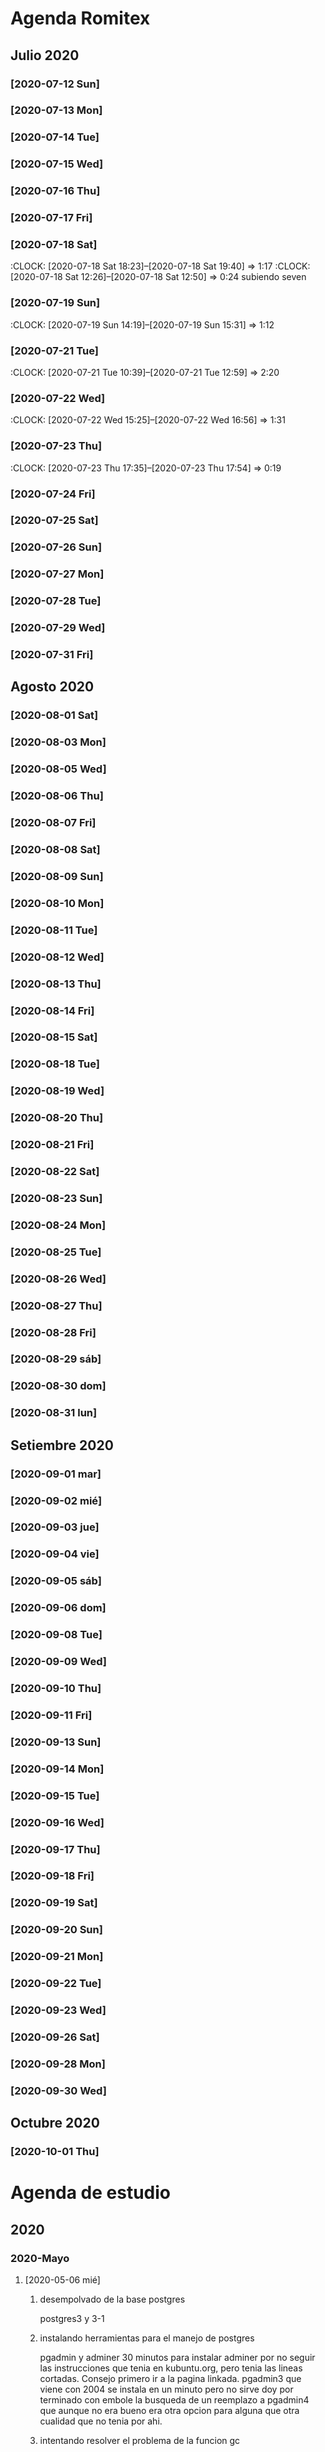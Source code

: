 * Agenda Romitex
** Julio 2020
*** [2020-07-12 Sun]
    :LOGBOOK:
    :CLOCK: [2020-07-12 Sun 14:54]--[2020-07-12 Sun 15:35] =>  0:41
    :CLOCK: [2020-07-12 Sun 12:05]--[2020-07-12 Sun 13:49] =>  1:44
    :END:
*** [2020-07-13 Mon]
    :LOGBOOK:
    :CLOCK: [2020-07-13 Mon 11:54]--[2020-07-13 Mon 12:09] =>  0:15
    :CLOCK: [2020-07-13 Mon 10:45]--[2020-07-13 Mon 11:25] =>  0:40
    :END:
*** [2020-07-14 Tue]
     :LOGBOOK:
      :CLOCK: [2020-07-14 Tue 13:00]--[2020-07-14 Tue 13:30] =>  0:30
     :END:
*** [2020-07-15 Wed]
     :LOGBOOK:
    :CLOCK: [2020-07-15 Wed 17:12]--[2020-07-15 Wed 17:25] =>  0:13
    :END:
*** [2020-07-16 Thu]
    :LOGBOOK:
    :CLOCK: [2020-07-16 Thu 11:18]--[2020-07-16 Thu 12:43] =>  1:25

    :END:
*** [2020-07-17 Fri]
    :LOGBOOK:
    :CLOCK: [2020-07-17 Fri 10:18]--[2020-07-17 Fri 12:56] =>  2:38
    :END:
*** [2020-07-18 Sat]
    :CLOCK: [2020-07-18 Sat 18:23]--[2020-07-18 Sat 19:40] =>  1:17
    :CLOCK: [2020-07-18 Sat 12:26]--[2020-07-18 Sat 12:50] =>  0:24
 subiendo seven
*** [2020-07-19 Sun]
    :CLOCK: [2020-07-19 Sun 14:19]--[2020-07-19 Sun 15:31] =>  1:12
*** [2020-07-21 Tue]
    :CLOCK: [2020-07-21 Tue 10:39]--[2020-07-21 Tue 12:59] =>  2:20
*** [2020-07-22 Wed]
    :CLOCK: [2020-07-22 Wed 15:25]--[2020-07-22 Wed 16:56] =>  1:31
*** [2020-07-23 Thu]
    :CLOCK: [2020-07-23 Thu 17:35]--[2020-07-23 Thu 17:54] =>  0:19
*** [2020-07-24 Fri]
    :LOGBOOK:
    :CLOCK: [2020-07-24 Fri 19:18]--[2020-07-24 Fri 20:08] =>  0:50
    :CLOCK: [2020-07-24 Fri 10:14]--[2020-07-24 Fri 12:26] =>  2:12
    :END:
*** [2020-07-25 Sat]
    :LOGBOOK:
    :CLOCK: [2020-07-25 Sat 18:47]--[2020-07-25 Sat 20:42] =>  1:55
    :END:
*** [2020-07-26 Sun]
    :LOGBOOK:
    :CLOCK: [2020-07-26 Sun 19:12]--[2020-07-26 Sun 19:44] =>  0:32
    :END:
*** [2020-07-27 Mon]
    :LOGBOOK:
    :CLOCK: [2020-07-27 Mon 14:51]--[2020-07-27 Mon 16:19] =>  1:28
    :END:
*** [2020-07-28 Tue]
    :LOGBOOK:
    :CLOCK: [2020-07-28 Tue 14:53]--[2020-07-28 Tue 16:18] =>  1:25
    :END:
*** [2020-07-29 Wed]
    :LOGBOOK:
    :CLOCK: [2020-07-29 Wed 17:42]--[2020-07-29 Wed 18:25] =>  0:43
    :END:
*** [2020-07-31 Fri]
    :LOGBOOK:
    :CLOCK: [2020-07-31 Fri 15:10]--[2020-07-31 Fri 15:25] =>  0:15
    :END:
** Agosto 2020
*** [2020-08-01 Sat]
    :LOGBOOK:
    :CLOCK: [2020-08-01 Sat 17:39]--[2020-08-01 Sat 20:31] =>  2:52
    :END:
*** [2020-08-03 Mon]
    :LOGBOOK:
    :CLOCK: [2020-08-03 Mon 12:32]--[2020-08-03 Mon 13:07] =>  0:35
    :END:
*** [2020-08-05 Wed]
    :LOGBOOK:
    :CLOCK: [2020-08-05 Wed 15:17]--[2020-08-05 Wed 16:11] =>  0:54
    :END:
*** [2020-08-06 Thu]
     :LOGBOOK:
    :CLOCK: [2020-08-06 Thu 18:30]--[2020-08-06 Thu 19:31] =>  1:01
    :END:
*** [2020-08-07 Fri]
    :LOGBOOK:
    :CLOCK: [2020-08-07 Fri 13:53]--[2020-08-07 Fri 15:35] =>  1:42
    :CLOCK: [2020-08-07 Fri 12:53]--[2020-08-07 Fri 13:29] =>  0:36
    :END:
*** [2020-08-08 Sat]
    :LOGBOOK:
    :CLOCK: [2020-08-08 Sat 18:25]--[2020-08-08 Sat 20:08] =>  1:43
    :END:
*** [2020-08-09 Sun]
    :LOGBOOK:
    :CLOCK: [2020-08-09 Sun 20:08]--[2020-08-09 Sun 20:40] =>  0:32
    :END:
*** [2020-08-10 Mon]
    :LOGBOOK:
    :CLOCK: [2020-08-10 Mon 10:37]--[2020-08-10 Mon 11:38] =>  1:01
    :END:
*** [2020-08-11 Tue]
    :LOGBOOK:
    :CLOCK: [2020-08-11 Tue 17:48]--[2020-08-11 Tue 18:44] =>  0:56
    :END:
*** [2020-08-12 Wed]
    :LOGBOOK:
    :CLOCK: [2020-08-12 Wed 17:46]--[2020-08-12 Wed 19:55] =>  2:09
    :CLOCK: [2020-08-12 Wed 12:21]--[2020-08-12 Wed 14:50] =>  2:29
    :END:
*** [2020-08-13 Thu]
    :LOGBOOK:
    :CLOCK: [2020-08-13 Thu 16:00]--[2020-08-13 Thu 16:52] =>  0:52
    :CLOCK: [2020-08-13 Thu 11:33]--[2020-08-13 Thu 12:47] =>  1:14
    :END:
*** [2020-08-14 Fri]
    :LOGBOOK:
    :CLOCK: [2020-08-14 Fri 15:02]--[2020-08-14 Fri 17:12] =>  2:10
    :END:
*** [2020-08-15 Sat]
    :LOGBOOK:
    :CLOCK: [2020-08-16 Sun 18:13]--[2020-08-16 Sun 19:01] =>  0:48
    :CLOCK: [2020-08-15 Sat 19:30]--[2020-08-15 Sat 21:32] =>  2:02
    :END:
*** [2020-08-18 Tue]
    :LOGBOOK:
    :CLOCK: [2020-08-18 Tue 19:13]--[2020-08-18 Tue 20:03] =>  0:50
    :CLOCK: [2020-08-18 Tue 16:39]--[2020-08-18 Tue 17:24] =>  0:45
    :END:
*** [2020-08-19 Wed]
    :LOGBOOK:
    :CLOCK: [2020-08-19 Wed 18:06]--[2020-08-19 Wed 19:45] =>  1:39
    :END:
*** [2020-08-20 Thu]
    :LOGBOOK:
    :CLOCK: [2020-08-20 Thu 17:48]--[2020-08-20 Thu 19:50] =>  2:02
    :END:
*** [2020-08-21 Fri]
    :LOGBOOK:
    :CLOCK: [2020-08-21 Fri 14:36]--[2020-08-21 Fri 15:13] =>  0:37
    :CLOCK: [2020-08-21 Fri 12:41]--[2020-08-21 Fri 13:19] =>  0:38
    :END:
*** [2020-08-22 Sat]
    :LOGBOOK:
    :CLOCK: [2020-08-22 Sat 14:30]--[2020-08-22 Sat 15:11] =>  0:41
    :END:
*** [2020-08-23 Sun]
    :LOGBOOK:
    :CLOCK: [2020-08-23 Sun 17:04]--[2020-08-23 Sun 19:25] =>  2:21
    :END:
*** [2020-08-24 Mon]
    :LOGBOOK:
    :CLOCK: [2020-08-24 Mon 14:52]--[2020-08-24 Mon 15:25] =>  0:33
    :END:
*** [2020-08-25 Tue]
    :LOGBOOK:
    :CLOCK: [2020-08-25 Tue 20:36]--[2020-08-25 Tue 21:47] =>  1:11
    :CLOCK: [2020-08-25 Tue 10:56]--[2020-08-25 Tue 11:45] =>  0:49
    :END:
*** [2020-08-26 Wed]
    :LOGBOOK:
    :CLOCK: [2020-08-26 Wed 11:06]--[2020-08-26 Wed 12:49] =>  1:43
    :END:
*** [2020-08-27 Thu]
    :LOGBOOK:
    :CLOCK: [2020-08-27 Thu 18:48]--[2020-08-27 Thu 19:22] =>  0:34
    :END:
*** [2020-08-28 Fri]
    :LOGBOOK:
    :CLOCK: [2020-08-28 vie 18:00]--[2020-08-28 vie 18:58] =>  0:58
    :CLOCK: [2020-08-28 Fri 10:51]--[2020-08-28 Fri 11:40] =>  0:49
    :END:
*** [2020-08-29 sáb]
    :LOGBOOK:
    :CLOCK: [2020-08-29 sáb 20:09]--[2020-08-29 sáb 21:16] =>  1:07
    :END:
*** [2020-08-30 dom]
    :LOGBOOK:
    :CLOCK: [2020-08-30 dom 11:35]--[2020-08-30 dom 12:27] =>  0:52
    :END:
*** [2020-08-31 lun]
    :LOGBOOK:
    :CLOCK: [2020-08-31 lun 09:37]--[2020-08-31 lun 10:52] =>  1:15
    :END:
** Setiembre 2020
*** [2020-09-01 mar]
    :LOGBOOK:
    :CLOCK: [2020-09-01 mar 11:26]--[2020-09-01 mar 12:42] =>  1:16
    :END:
*** [2020-09-02 mié]
    :LOGBOOK:
    :CLOCK: [2020-09-02 mié 15:27]--[2020-09-02 mié 16:06] =>  0:39
    :END:
*** [2020-09-03 jue]
    :LOGBOOK:
    :CLOCK: [2020-09-03 jue 18:12]--[2020-09-03 jue 18:50] =>  0:38
    :END:
*** [2020-09-04 vie]
    :LOGBOOK:
    :CLOCK: [2020-09-04 vie 18:48]--[2020-09-04 vie 19:a20] =>  0:32
    :CLOCK: [2020-09-04 vie 17:30]--[2020-09-04 vie 18:12] =>  0:42
    :END:
*** [2020-09-05 sáb]
    :LOGBOOK:
    :CLOCK: [2020-09-05 sáb 15:20]--[2020-09-05 sáb 15:49] =>  0:29
    :END:
*** [2020-09-06 dom]
    :LOGBOOK:
    :CLOCK: [2020-09-06 dom 14:15]--[2020-09-06 dom 15:31] =>  1:16
    :CLOCK: [2020-09-06 dom 12:32]--[2020-09-06 dom 13:15] =>  0:43
    :END:
*** [2020-09-08 Tue]
    :LOGBOOK:
    :CLOCK: [2020-09-08 Tue 15:40]--[2020-09-08 Tue 16:15] =>  0:35
    :END:
*** [2020-09-09 Wed]
    :LOGBOOK:
    :CLOCK: [2020-09-09 Wed 17:22]--[2020-09-09 Wed 17:40] =>  0:18
    :END:
*** [2020-09-10 Thu]
    :LOGBOOK:
    :CLOCK: [2020-09-10 Thu 10:55]--[2020-09-10 Thu 12:05] =>  1:10
    :END:
*** [2020-09-11 Fri]
    :LOGBOOK:
    :CLOCK: [2020-09-11 Fri 11:55]--[2020-09-11 Fri 14:13] =>  2:18
    :END:
*** [2020-09-13 Sun]
    :LOGBOOK:
    :CLOCK: [2020-09-13 Sun 16:15]--[2020-09-13 Sun 18:23] =>  2:08
    :END:
*** [2020-09-14 Mon]
    :LOGBOOK:
    :CLOCK: [2020-09-14 Mon 19:30]--[2020-09-14 Mon 20:15] =>  0:45
    :END:
*** [2020-09-15 Tue]
    :LOGBOOK:
    :CLOCK: [2020-09-15 Tue 16:30]--[2020-09-15 Tue 17:07] =>  0:37
    :END:
*** [2020-09-16 Wed]
    :LOGBOOK:
    :CLOCK: [2020-09-16 Wed 13:50]--[2020-09-16 Wed 14:58] =>  1:08
    :END:
*** [2020-09-17 Thu]
    :LOGBOOK:
    :CLOCK: [2020-09-17 Thu 18:42]--[2020-09-17 Thu 19:02] =>  0:20
    :CLOCK: [2020-09-17 Thu 10:57]--[2020-09-17 Thu 15:07] =>  4:10
    :END:
*** [2020-09-18 Fri]
    :LOGBOOK:
    :CLOCK: [2020-09-18 Fri 17:36]--[2020-09-18 Fri 18:40] =>  1:04
    :CLOCK: [2020-09-18 Fri 10:13]--[2020-09-18 Fri 13:08] =>  2:55
    :END:
*** [2020-09-19 Sat]
    :LOGBOOK:
    :CLOCK: [2020-09-19 Sat 10:55]--[2020-09-19 Sat 12:00] =>  1:05
    :END:
*** [2020-09-20 Sun]
    :LOGBOOK:
    :CLOCK: [2020-09-20 Sun 13:49]--[2020-09-20 Sun 17:35] =>  3:46
    :END:
*** [2020-09-21 Mon]
    :LOGBOOK:
    :CLOCK: [2020-09-21 Mon 13:17]--[2020-09-21 Mon 13:40] =>  0:23
    :CLOCK: [2020-09-21 Mon 10:55]--[2020-09-21 Mon 10:56] =>  0:01
    :END:
*** [2020-09-22 Tue]
    :LOGBOOK:
    :CLOCK: [2020-09-22 Tue 17:11]--[2020-09-22 Tue 18:11] =>  1:00
    :CLOCK: [2020-09-22 Tue 10:55]--[2020-09-22 Tue 12:10] =>  1:15
    :END:
*** [2020-09-23 Wed]
    :LOGBOOK:
    :CLOCK: [2020-09-23 Wed 09:38]--[2020-09-23 Wed 12:30] =>  2:52
    :END:
*** [2020-09-26 Sat]
    :LOGBOOK:
    :CLOCK: [2020-09-26 Sat 17:25]--[2020-09-26 Sat 18:53] =>  1:28
    :END:
*** [2020-09-28 Mon]
    :LOGBOOK:
    :CLOCK: [2020-09-28 Mon 10:40]--[2020-09-28 Mon 13:34] =>  2:54
    :END:
*** [2020-09-30 Wed]
    :LOGBOOK:
    :CLOCK: [2020-09-30 Wed 17:23]--[2020-09-30 Wed 18:33] =>  1:10
    :END:
** Octubre 2020
*** [2020-10-01 Thu]
    :LOGBOOK:
    :CLOCK: [2020-10-01 Thu 15:35]--[2020-10-01 Thu 16:57] =>  1:22
    :END:

* Agenda de estudio
** 2020
*** 2020-Mayo
**** [2020-05-06 mié]
***** desempolvado de la base postgres
:LOGBOOK:
:CLOCK: [2020-05-06 mié 16:01]--[2020-05-06 mié 17:53] =>  1:52
:END:
postgres3 y 3-1
***** instalando herramientas para el manejo de postgres
:LOGBOOK:
:CLOCK: [2020-05-06 mié 18:25]--[2020-05-06 mié 19:24] =>  0:59
:END:
pgadmin y adminer
30 minutos para instalar adminer por no seguir las instrucciones que
tenia en kubuntu.org, pero tenia las lineas cortadas. Consejo primero
ir a la pagina linkada.
pgadmin3 que viene con 2004 se instala en un minuto pero no sirve
doy por terminado con embole la busqueda de un reemplazo a pgadmin4
que aunque no era bueno era otra opcion para alguna que otra cualidad
que no tenia por ahi.
***** intentando resolver el problema de la funcion gc
:LOGBOOK:
:CLOCK: [2020-05-06 mié 19:24]--[2020-05-06 mié 20:34] =>  1:10
:END:
resuelto, sacado los campos que estaban de mas, lo cual alivio la
consulta que paso de tres tablas a una sola.
***** bonus final del dia
:LOGBOOK:
:CLOCK: [2020-05-06 mié 21:00]--[2020-05-06 mié 21:59] =>  0:59
:END:
instale el puto Valentina que parece un muy muy buen sustituto del
pgadmin4.
encontre que los ipprovider con postgres incluido de argentina tienen
precios ridiculamente bajos. y no es solo uno sino que hay varios que
compiten entre si. o sea que hay que ver.
**** [2020-05-07 jue]
***** procurando encryptacion de db
****** descubriendo TDE transparent data encryption postgres
:LOGBOOK:
:CLOCK: [2020-05-07 jue 08:30]--[2020-05-07 jue 10:35] =>  2:05
:END:
intente instalar las dos versiones la 12 y la 9, y las dos fallaron en
el make install, con mensajes incomprensibles y cero respuesta en
google. Si bien es cierto que la "solucion" parece la mas acertada, no
parece muy conveniente el modo de acercarse. Seguire investigando.
***** llego a la conclusion de que debo hacer encryption side-client
dos horas perdidas lamentablemente las anteriores.
en el entretiempo lei los distintos enfoques de la encryptacion, y el
enfoque que mas me cuadra es el cliente-side o sea manejar la
encriptacion con tcl yo y mandar la tabla encryptada o con algunos
campos encriptados y listo y hacer el crypt/decrypt en la aplicacion.
[[https://marcopeg.com/2019/per-user-encryption-in-postgres][Blog donde se desarrolla el tema]]
CREATE EXTENSION IF NOT EXISTS pgcrypto;
To encrypt a plain string with a password you can use:

PGP_SYM_ENCRYPT('marco stuff', 'key')::text

To decrypt back to a plain string you can use:

PGP_SYM_DECRYPT(column_name::bytea, 'key')

-- Insert Encrypted
INSERT INTO users (name, data)
VALUES ('marco', PGP_SYM_ENCRYPT('marco stuff', 'key')::text);
-- Read and decrypt
SELECT
	name,
	PGP_SYM_DECRYPT(data::bytea, 'key') as data
FROM users WHERE name = 'marco';
****** encriptando tabla clientes
:LOGBOOK:
:CLOCK: [2020-05-07 jue 14:00]--[2020-05-07 jue 14:55] =>  0:55
:END:
******* problemas presentados
******** columna dni cambiado de tipo
alter table clientes
alter column dni set data type text;
sino no entra el texto codificado
******** se perdera la busqueda por dni
******** se pierde la relacion clientes/calle
***** OTRO ENFOQUE: COMENZAR DE NUEVO
remodelar en serio todo el sistema de tablas e ir haciendolo a medida
que vaya programando, para evitar campos heredados. Y ver como
impactan los problemas.
******* intentare instalar pgmodeler
:LOGBOOK:
:CLOCK: [2020-05-07 jue 15:01]--[2020-05-07 jue 15:10] =>  0:09
:END:
sudo apt install pgmodeler
******* dividire la tabla clientes en dos cli_data cli_ex
:LOGBOOK:
:CLOCK: [2020-05-07 jue 15:10]--[2020-05-07 jue 16:25] =>  1:15
:END:
y las relaciones con calles iran por id.
Terminado trabajosamente el primer modelo
cli_data/calles/barrios/zonas con los campos adecuados para recibir
los datos encriptados. No pude cargarlo automaticamente pero con
psql rx -f schema.sql
lo hago facilmente y rapido y me da info que yo puedo procesar.
******* carga de datos desde romitex.db a set cli_data
:LOGBOOK:
:CLOCK: [2020-05-07 jue 17:40]--[2020-05-07 jue 18:45] =>  1:05
:CLOCK: [2020-05-07 jue 16:35]--[2020-05-07 jue 17:13] =>  0:38

:END:
haciendo migra1.tcl y renegando con la primer subida.
Realizada la subida de la primera tanda pero sin tener las relaciones
sino no se puede.
Los FK no salen bien en pgmodeler, es mejor hacerlos en VStudio y que
los pasa bien y luego importar el modelo de nuevo en pgmodeler.
**** [2020-05-08 vie]
***** CAMBIO RADICAL===> TO MYSQL
motiva el cambio el que estoy en el verdadero comienzo de todo y la
mayoria de los hosting tienen mysql y no quiero poner palos en la
rueda. Tambien no influye mucho el tema del wraper pq pienso que usar
el tdbc es mas seguro pq viene con el tcl core y es igual hacerlo en
postgres que en mysql, es mas queda abierto a usarlo con los dos.

***** INSTALACION
:LOGBOOK:
:CLOCK: [2020-05-08 vie 09:30]--[2020-05-08 vie 10:26] =>  0:56
:END:
sudo apt install mysql-client
mysql -V
mysql -u USERNAME -p PASSWORD -h HOST-OR-SERVER-ip
sudo apt install mysql-server
sudo mysql_secure_installation
sudo emacs /etc/mysql/mysql.conf.d/mysqld.cnf
y cambiar bind-adderess line a 0.0.0.0 desde 127.0.0.1
y asi no podran contactar desde afuera a la base de datos local
sudo systemctl restart mysql
sudo systemctl enable mysql
verificar si esta recibiendo conecciones a 0.0.0.0
con
ss -ltn
sudo ufw allow from any to any port 3306 proto tcp
[[https://linuxconfig.org/install-mysql-on-ubuntu-20-04-lts-linux][pagina donde se explica el proceso]]
****** creacion de la base de datos
sudo mysql; (como root)
CREATE DATABASE hero;
CREATE USER 'hero' IDENTIFIED BY 'ata';
GRANT ALL PRIVILEGES ON hero.* to hero;

mejor opcion mas general y con super:
CREATE USER '{{ username }}'@'%' IDENTIFIED BY '{{ password }}';
GRANT ALL PRIVILEGES ON *.* TO '{{ username }}'@'%' WITH GRANT OPTION;
ALTER USER 'user'@'%' IDENTIFIED WITH mysql_native_password BY 'password';

FLUSH PRIVILEGES;
exit;

entro como
mysql -p
y pongo la password
***** reexplorando mytcl
:LOGBOOK:
:CLOCK: [2020-05-08 vie 10:30]--[2020-05-08 vie 11:12] =>  0:42
:END:
****** instalando mysql-workbench
[[https://www.how2shout.com/how-to/how-to-install-mysql-workbench-on-ubuntu-20-04-lts.html][Procedimiento para instalar Workbench]]
trabajando con workbench. Creando el nuevo schema e intentando
vincularlo a la base de datos para ver si se puede hacer el camino
viceversa.
hecha la ingenieria forward para ir de diseño a base de datos como el
pgmodeler.
****** hacer el primer script para llenar la tablas con tcl
:LOGBOOK:
:CLOCK: [2020-05-08 vie 13:52]--[2020-05-08 vie 14:53] =>  1:01
:CLOCK: [2020-05-08 vie 12:08]--[2020-05-08 vie 13:24] =>  1:16
:CLOCK: [2020-05-08 vie 11:15]--[2020-05-08 vie 11:46] =>  0:31
:END:
estoy trabado con el autoincrement por un lado y el local data loading
por otro.
******* ERROR: Error in startup script: ::mysql::exec/db server: Loading local data is disabled; this must be enabled on both the client and server sides
SHOW GLOBAL VARIABLES LIKE 'local_infile';
SET GLOBAL local_infile = 'ON'; -- esto como root
SHOW GLOBAL VARIABLES LIKE 'local_infile';
[[https://dba.stackexchange.com/questions/48751/enabling-load-data-local-infile-in-mysql][solucion]]
******* NO TIENE NADA QUE VER EL AUTOINCREMENT EN EL LOAD DATA
******* pude hacerlo manual con mysql -p --local-infile=1
******* MUY IMPORTANTE!!!! LINES TERMINATED BY '\r\n'
lo descubri por casualidad pq el manual decia que era para mac.
******* error en el LOAD DATA POR el local-infile
editar /etc/mysql/mysql.conf.d/mysqld.cnf
agregar al final
[client]
local_infile=1
eso hace que a nivel server autorice el load-file
******* intento hacer los archivos csv con tcl EXCELENTE!!!!
perfecto!!!
falta ver ahora como funciona con las fk
funcionan bien pero volvi a tener calle,barrio y zona no vale la pena
caer en el tremendo dolor de bolas del id accessiano. Maxime cuando el
update cascade funciona bien
******** me hizo renegar que en la formacion del csv CUIDAR LOS ESPACIOS
no poner "", y las comas terminan el campo o bien el \r\n
p.e. $campo,$campo,$campo\r\n sin dejar espacios sino se traducen en
espacios en blanco en algunos campos no le hace nada pero en otros es
malo.
Y aparte un espacio en el ultimo campo CREA UN NUEVO REGISTRO NULL!!!
******* primer borrador del comando
:LOGBOOK:
:CLOCK: [2020-05-08 vie 18:10]--[2020-05-08 vie 19:49] =>  1:39
:CLOCK: [2020-05-08 vie 17:00]--[2020-05-08 vie 17:52] =>  0:52
:END:
la idea es un formato tipo browser que sea grande y que la informacion
fluya y que tambien se pueda maximizar sin problemas.
la idea es una barra de busqueda arriba y un gran edit abajo que
sirviera de base para desplegar informacion y un menu que sirviera de
base para todas las funciones.
primera parte terminada. el proyecto comenzo. ahora tengo que releer
bastante el tema text y/o canvas en su defecto.
**** [2020-05-09 sáb]
****** encryptacion de columnas con AES
:LOGBOOK:
:CLOCK: [2020-05-09 sáb 09:45]--[2020-05-09 sáb 10:38] =>  0:53
:END:
consegui las funciones encrypt/decrypt de AES y funcionan bien y es
simple el proceso pero no me anda en el simple proceso de CVS-INFILE
pq debe ser que dentro de la cadena encriptada hay comas y me altera
el CVS o sea que hay que buscar otra forma de encryptar.
o sea hacerlo una vez cargada la base en mysql localmente.
****** busqueda de encryptamiento por columna de mysql
:LOGBOOK:
:CLOCK: [2020-05-09 sáb 10:38]--[2020-05-09 sáb 11:05] =>  0:27
:END:
doy por concluido momentaneamente el tema por un problema circular.
la columna que contenga el resultado de un AES_ENCRYPT tiene que ser
blob pero si la hago blob el contenido del campo se muestra mal y se
va a encriptar mal.
Vamos a debilitar el proceso por buscar un tipo de encriptamiento que
no se puede hacer.
****** install phpmyadmin
:LOGBOOK:
:CLOCK: [2020-05-09 sáb 12:37]--[2020-05-09 sáb 12:46] =>  0:09
:END:
[[https://www.digitalocean.com/community/tutorials/how-to-install-and-secure-phpmyadmin-on-ubuntu-20-04][pagina que explica]]
****** cambiar text por canvas
:LOGBOOK:
:CLOCK: [2020-05-09 sáb 12:46]--[2020-05-09 sáb 13:09] =>  0:23
:END:
****** intentando abrir cuenta gcloud nuevamente
:LOGBOOK:
:CLOCK: [2020-05-09 sáb 14:19]--[2020-05-09 sáb 14:32] =>  0:13
:END:
negativo
****** canvas tag
:LOGBOOK:
:CLOCK: [2020-05-09 sáb 14:30]--[2020-05-09 sáb 15:23] =>  0:53
:END:
******* que es un tag
es la segunda forma de identificar un objeto. Una es el id que retorna
el create que lo capturamos con una variable y el otro es el o los
tags que le asignamos en -tags.
luego podemos manejarlo a traves de tags.
p.e.
.c delete title ;# borra los elementos que contengan el tag title si
no hay ninguno no da error.
.c itemconfigure title -font {} -fill color etc. ;# le asigna colorido
al tag. el -anchor w es importante en los textos para que se acomoden
bien.
-font {}
-fill color
-anchor w

tambien se pueden hacer bindings.
******* rearmado de tabla clientes
:LOGBOOK:
:CLOCK: [2020-05-09 sáb 18:42]--[2020-05-09 sáb 20:50] =>  2:08
:CLOCK: [2020-05-09 sáb 16:00]--[2020-05-09 sáb 18:26] =>  2:26
:END:
problemas
******** problemas con los id
si dejo el autonumerico me pone cualquiera lo que me llevaria a
prescindir del idcliente, y cambiar todo con el dni, pero que hago con
el idventas.puedo poner otro campo que contenga el idcliente o el
idventas que no sea el que tenia antes.
******** problemas con la cantidad de registros leidos 36902 vs 39673
al sacarle la coma a la calle quedaban fuera de fk varios registros
entre ellos 52.
y en gran parte solucione casi 3000 registros con hacer el csv con
package require csv
::csv::join [list $l $a $n $f]\r\n
parece que el csv sale mucho mejor parseado y anda feroz
todavia me queda una diferencia de 8 registros que no resuelvo, pq no
encuentro fk de barrios pero habia de ahi tambien

******** problema que agrega una fila NULL SOLVED
creo que es el puts newline del puts file
arreglado con el puts -nonewline
**** [2020-05-10 dom]
***** evaluar el hacer script llano de subida
:LOGBOOK:
:CLOCK: [2020-05-10 dom 09:58]--[2020-05-10 dom 13:17] =>  3:19
:END:
termino la tabla clientes completa primero
DOY POR TERMINADO EL DESARROLLO en mysql pq no es factible hacer el
paso de los datos.
***** reinicio con postgres
:LOGBOOK:
:CLOCK: [2020-05-10 dom 14:04]--[2020-05-10 dom 15:37] =>  1:33
:END:
muy conforme con Adminer, por su rapidez y muy conforme con pgmodeler
tambien por su rapidez y por su interaccion a traves de Diff y con
postgres por su rapidez.
***** veo si puedo poner a full adminer
:LOGBOOK:
:CLOCK: [2020-05-10 dom 15:56]--[2020-05-10 dom 16:34] =>  0:38
:END:
negativo - suficiente tiempo perdido. Sin documentacion.
***** hacer la tabla ventas
:LOGBOOK:
:CLOCK: [2020-05-10 dom 16:35]--[2020-05-10 dom 17:35] =>  1:00
:END:
***** hacer la tabla pagos
:LOGBOOK:
:CLOCK: [2020-05-10 dom 17:47]--[2020-05-10 dom 18:06] =>  0:19
:END:
***** hacer la tabla detalle de venta
:LOGBOOK:
:CLOCK: [2020-05-10 dom 18:07]--[2020-05-10 dom 18:16] =>  0:09
:END:
**** [2020-05-11 lun]
***** instalar laravel on ubuntu 20.04
:LOGBOOK:
:CLOCK: [2020-05-11 lun 09:32]--[2020-05-11 lun 09:50] =>  0:18
:END:
use el camino sencillo via Composer
[[https://www.osradar.com/install-laravel-ubuntu-2004/][ver pagina donde explica el proceso]]
***** ESTUDIO VIDEO 8
:LOGBOOK:
:CLOCK: [2020-05-11 lun 09:55]--[2020-05-11 lun 10:27] =>  0:32
:END:
***** ESTUDIO VIDEO 9
:LOGBOOK:
:CLOCK: [2020-05-11 lun 10:35]--[2020-05-11 lun 10:50] =>  0:15
:END:
***** ESTUDIO VIDEO 10
:LOGBOOK:
:CLOCK: [2020-05-11 lun 17:27]--[2020-05-11 lun 18:16] =>  0:49
:CLOCK: [2020-05-11 lun 10:52]--[2020-05-11 lun 10:57] =>  0:05
:END:
***** hago tabla articulos,artcomprado,caja,ctas
:LOGBOOK:
:CLOCK: [2020-05-11 lun 16:50]--[2020-05-11 lun 17:27] =>  0:37
:END:
***** ESTUDIO VIDEO 11
:LOGBOOK:
:CLOCK: [2020-05-11 lun 18:16]--[2020-05-11 lun 18:32] =>  0:16
:END:
***** ESTUDIO VIDEO 2-3-4
:LOGBOOK:
:CLOCK: [2020-05-11 lun 18:33]--[2020-05-11 lun 19:11] =>  0:38
:END:
***** ESTUDIO VIDEO 12
:LOGBOOK:
:CLOCK: [2020-05-11 lun 19:15]--[2020-05-11 lun 19:53] =>  0:38
:END:
***** boludeando con la increible falta de integracion git de sublime
:LOGBOOK:
:CLOCK: [2020-05-11 lun 19:50]--[2020-05-11 lun 20:49] =>  0:59
:END:
**** [2020-05-12 mar]
***** ESTUDIO VIDEO 13-14-15
:LOGBOOK:
:CLOCK: [2020-05-12 mar 09:25]--[2020-05-12 mar 10:52] =>  1:27
:END:
***** estudio video 16-17
:LOGBOOK:
:CLOCK: [2020-05-12 mar 14:47]--[2020-05-12 mar 15:39] =>  0:52
:CLOCK: [2020-05-12 mar 14:08]--[2020-05-12 mar 14:30] =>  0:22
:END:
***** estudio video 20 -21 -22 (salteo 18-19)
:LOGBOOK:
:CLOCK: [2020-05-12 mar 16:57]--[2020-05-12 mar 18:47] =>  1:50
:END:
***** estudio video 23 y 25 (el 24 no esta)
:LOGBOOK:
:CLOCK: [2020-05-12 mar 18:56]--[2020-05-12 mar 20:10] =>  1:14
:END:
**** [2020-05-13 mié]
***** estudio video 26-27 y 28 parcial
:LOGBOOK:
:CLOCK: [2020-05-13 mié 18:09]--[2020-05-13 mié 18:24] =>  0:15
:CLOCK: [2020-05-13 mié 10:01]--[2020-05-13 mié 11:16] =>  1:15
:END:
***** comienzo el proyecto Romi
:LOGBOOK:
:CLOCK: [2020-05-13 mié 21:40]--[2020-05-13 mié 21:53] =>  0:13
:CLOCK: [2020-05-13 mié 19:28]--[2020-05-13 mié 21:06] =>  1:38
:CLOCK: [2020-05-13 mié 16:05]--[2020-05-13 mié 17:50] =>  1:45
:END:
cree el proyecto
cree el model para clientes
cree la migracion
cree la tabla
migre
genere el controlador
hice una view index funcional paginada con una table en html
me trabe en una view show o edit que levante un solo registro a
discrecion y lo muestre en un formulario basico que ya esta hecho.
subi el proyecto a github.
**** [2020-05-14 jue]
***** prosigo con el proyecto romi
:LOGBOOK:
:CLOCK: [2020-05-14 jue 19:10]--[2020-05-14 jue 20:48] =>  1:38
:CLOCK: [2020-05-14 jue 17:15]--[2020-05-14 jue 18:51] =>  1:36
:CLOCK: [2020-05-14 jue 15:05]--[2020-05-14 jue 16:55] =>  1:50
:CLOCK: [2020-05-14 jue 11:12]--[2020-05-14 jue 12:35] =>  1:23
:CLOCK: [2020-05-14 jue 10:19]--[2020-05-14 jue 11:08] =>  0:49
:END:
creado layout con el uso de @extends @section @endsection @yield y el
form create todo en 45min. lo unico que no tomo bootstrap pero ya
llegara.
por grandes demoras en delete dentro de postgres hice una tabla
clientes de prueba de 5000 registros desde tcl-migra para las pruebas
que se dumpea instantanea y logre la insercion de registros via
create, solo tengo que resolver el tema del id pq esta usando id bajos
no sigue con los id arriba. (quizas sea un tema para resolver despues
y no trabarse ahora.) Resuelto (ver en troubleshoting) por mis medios.
Avanzo en las otras vistas.
en el tercer tiempo logre:
vistas index con botones edit y delete, vista edit, vista create,
funcionalidad para editar y para borrar, y mejoro filtro con el uso de
DB.
En el cuarto tiempo logre descubrir el error con bootstrap y era un
error de tipeo habia puesto ccs en vez de css.
anda hermoso
ahora fracaso en intentar subir los datos a heroku una bosta, y abro
una cuenta en google cloud. ya abri la cuenta de google cree una db un
usuario subi los datos y nada mas que eso. ahora tendria que ver como
subo la aplicacion tipo heroku y la sirvo desde arriba.
doy por terminado pq tambien instale luego de un primer intento
fallido semantic iu y lo hice funcionar al menos para un widget lo
cual va a requerir muchisimo trabajo de investigacion y puesta a punto
para definir lo que va quedando bien.
**** [2020-05-15 vie]
***** prosigo con el proyecto
:LOGBOOK:
:CLOCK: [2020-05-15 vie 20:20]--[2020-05-15 vie 20:32] =>  0:12
:CLOCK: [2020-05-15 vie 18:23]--[2020-05-15 vie 19:54] =>  1:31
:CLOCK: [2020-05-15 vie 16:55]--[2020-05-15 vie 18:23] =>  1:28
:CLOCK: [2020-05-15 vie 15:16]--[2020-05-15 vie 16:30] =>  1:14
:CLOCK: [2020-05-15 vie 14:20]--[2020-05-15 vie 15:10] =>  0:50
:CLOCK: [2020-05-15 vie 13:05]--[2020-05-15 vie 13:37] =>  0:32
:CLOCK: [2020-05-15 vie 09:50]--[2020-05-15 vie 11:45] =>  1:55
:END:
aplicando semantic al proyecto.
de acuerdo a las lecturas de esta mañana me decante por semantic en
desmedro de boostrap
ya hice las vistas create y edit con form nuevos que usan varios
campos por fila.
Terminado y avanzado bastante con semantic ui, bastante facil de
implementar, salvo en la parte script de validacion de form que no la
hice funcionar. Se que los script de js se ponen entre las tags script
pero no funcionan.
Creo que el paso siguiente es seguir con la creacion del modelo de
tablas o sea adquirir mas conocimiento en el manejo de eloquent para
lograr tener la bd postgres igual que la generada y poder traspasar
Los datos correctamente para comenzar a trabajar. - pausa
hice los migrate de tres tablas con sus relaciones, vamos barbaro,
seguire con las tablas a ver como vamos.
OJO CON LOS ERRORES LA MAYORIA SON ERRORES DE TIPEADO. PERO PIERDO
TIEMPO BUSCANDO EN INTERNET Y NO OBTENGO RESULTADO Y ES PQ EL ERROR ES
MIO.
paso con nullable esta vez pero ha pasado con otras cosas, lo que pasa
que como no sabemos el funcionamiento exacto del programa asumimos que
cualqueir error se debe a algo que no funciona.
Hice la tabla ventas. me animo ahora a hacer la tabla pagos ya que
estoy.
hice todas las tablas que tengo hasta ahora y tambien hice el proyecto
nuevo en github, faltaria hacer los datos en tcl completos para
trabajar ya con toda esa parte.
termine de pasar todo. ahora comienzo un proyecto basico de consulta
de saldo de cliente.
termino funcionando el primer script de js pero falta ahora linkearlo
con los datos en la misma pantalla.
falta menos.
falta teoria.
**** [2020-05-16 sáb]
:LOGBOOK:
:CLOCK: [2020-05-16 sáb 16:47]--[2020-05-16 sáb 20:43] =>  3:56
:CLOCK: [2020-05-16 sáb 10:30]--[2020-05-16 sáb 12:46] =>  2:16
:END:
primer round hice el datatable.
segundo round intentare subir al gcloud. fallido pq no admite mas que
10000 files y aunque parezca mentira el directorio rom/ tiene 27600
pero gcloud acusaba 12400 como invalido y averigue otra forma que
tambien era inviable por lo complicada.
intente en heroku, bastante bien la subida pq se hace en diez segundos
por git, pero no puedo conectar con la base de datos, a pesar de que
si pude subir los datos mediante psql a pesar de los nombres largos de
db host y usuario.
**** [2020-05-17 dom]
:LOGBOOK:
:CLOCK: [2020-05-17 dom 08:39]--[2020-05-17 dom 11:05] =>  2:26
:END:
terminado el objetivo de la semana con la puesta en marcha de la
pagina en la web con heroku.
casi todas las trabas no fueron tales. creia que no andaba la base de
datos y quizas andaba de un principio y era que no se mostraban los
contenidos inseguros a nivel navegador, no tenia nada que ver heroku y
era tan simple como poner en la barra del navegador http en vez de
https. y luego perdi un monton de tiempo pq un bug o no se que de
firefox que me saca de la pagina cuando esta en claro, me hizo pensar
que solo se puede acceder de la ip propia y entonces perdi tiempo
rastreando ese error, y no era tal los otros navegadores no presentan
el error y se puede usar desde claro tambien.
el comun denominador de que un error no existe es que no hay preguntas
para el. puede o no haber respuesta o alguno que diga que no tiene
solucion, pero cuando no hay preguntas es pq estamos ante un
falso-error.
por la presuncion de que algo no anda por desconocimiento.
**** [2020-05-18 lun]
:LOGBOOK:
:CLOCK: [2020-05-18 lun 18:04]--[2020-05-18 lun 20:13] =>  2:09
:CLOCK: [2020-05-18 lun 17:39]--[2020-05-18 lun 17:50] =>  0:11
:CLOCK: [2020-05-18 lun 14:21]--[2020-05-18 lun 17:36] =>  3:15
:CLOCK: [2020-05-18 lun 13:29]--[2020-05-18 lun 14:07] =>  0:38
:CLOCK: [2020-05-18 lun 12:03]--[2020-05-18 lun 13:25] =>  1:22
:CLOCK: [2020-05-18 lun 11:09]--[2020-05-18 lun 11:24] =>  0:15
:CLOCK: [2020-05-18 lun 09:33]--[2020-05-18 lun 10:57] =>  1:24
:END:
el plan de trabajo para la semana seria primero terminar de maquetar
la base de datos o sea recorrer toda la bd de sqlite y ver que tablas
van a pasar a postgres y hacer el model. Ahi vamos a saltear un paso y
hacerlo directo con laravel y luego de ultima lo leemos con pgmodeler
para tenerlo visualmente armado.
Termine de hacer todas las tablas con migrate. Ahora paso a pgtcl para
el script migra.
me trabe un monton con la tabla detvta y la relacion con articulos que
tenia un monton de falla pq tenia como cien registros huerfanos.
Opte por no llenarme de datos vanos o sea tablas de registro como
recorridos listados lotesrbos que solo saco las de este año.
termine de subir los datos a heroku y puse en marcha de nuevo la
aplicacion.
por un lado no pude inicializar el script de creacion de tablas no me
dejaba entrar con -f. lo tuve que hacer a mano y me avive tarde que
podia cortar y pegar por trozos grandes. Evite la propiedad de las
tablas pq eso generara conflicto pienso pq no tengo creado un role
dentro.
y por otro lado no tuve que renegar con el tema de la asignacion de la
base de datos a la aplicacion pq lo hizo solo. como dice la
documentacion hacer el addon le asigna el database_url a la app, y en
el log de la app veo atach database y setting database_url y eso lo
hizo solo, no tuve que hacer nada yo. y fui probando la aplicacion y
daba errores compatibles con los status del momento sin existir db,
sin existir la tabla y sin existir los datos y luego largo.
**** [2020-05-19 mar]
:LOGBOOK:
:CLOCK: [2020-05-19 mar 17:24]--[2020-05-19 mar 18:07] =>  0:43
:CLOCK: [2020-05-19 mar 14:16]--[2020-05-19 mar 17:02] =>  2:46
:CLOCK: [2020-05-19 mar 12:37]--[2020-05-19 mar 13:50] =>  1:13
:CLOCK: [2020-05-19 mar 12:06]--[2020-05-19 mar 12:36] =>  0:30
:CLOCK: [2020-05-19 mar 10:20]--[2020-05-19 mar 11:15] =>  0:55
:END:
primero arreglo problema con tabla pagos que dio un error al cargar a
heroku
me llevo bastante tiempo pero la tabla quedo depurada, me llevo una
hora y media, dos sesiones.
Ahora empiezo a reentrenarme con videos objetivo ponerle auth y
midleware a la aplicacion y hacer un route group.
ya tengo auth, tengo midleware, y estoy probando plantillas de diseño,
aunque la basica que viene con laravel no me disgusta pero las hay mas
profe.
interesante el avance de hoy, pq veo que tendria un esqueleto para
desarrollar en paginas individuales que luego se pondrian u
organizarian en una plantilla adecuada y se regularia por permisos.
Tambien falta aprender mucho mas de DB y descubri el tinker que es
como una consola que permite probar el eloquent.
**** [2020-05-20 mié]
:LOGBOOK:
:CLOCK: [2020-05-20 mié 18:33]--[2020-05-20 mié 21:31] =>  2:58
:CLOCK: [2020-05-20 mié 16:53]--[2020-05-20 mié 18:19] =>  1:26
:CLOCK: [2020-05-20 mié 14:06]--[2020-05-20 mié 14:30] =>  0:24
:CLOCK: [2020-05-20 mié 13:35]--[2020-05-20 mié 13:40] =>  0:05
:CLOCK: [2020-05-20 mié 12:36]--[2020-05-20 mié 13:17] =>  0:41
:CLOCK: [2020-05-20 mié 12:17]--[2020-05-20 mié 12:36] =>  0:19
:CLOCK: [2020-05-20 mié 10:30]--[2020-05-20 mié 11:29] =>  0:59
:END:
la idea es comenzar con la pagina de carga de ventas, la cual sera
lenta pq necesito aprender mucho, es mas anoche lei tres horas, esta
mañana dos.
Lei mucho bootstrap, descarte un formbuilder pq era muy complejo, deje
para mas adelante el midleware para cuando tenga mas paginas y ahora
estoy a pleno con datetables que creo que sera una parte esencial de
mis forms.
**** [2020-05-21 jue]
:LOGBOOK:
:CLOCK: [2020-05-21 jue 18:20]--[2020-05-21 jue 21:00] =>  2:40
:CLOCK: [2020-05-21 jue 16:29]--[2020-05-21 jue 18:00] =>  1:31
:CLOCK: [2020-05-21 jue 13:57]--[2020-05-21 jue 14:50] =>  0:53
:CLOCK: [2020-05-21 jue 12:40]--[2020-05-21 jue 13:27] =>  0:47
:CLOCK: [2020-05-21 jue 10:00]--[2020-05-21 jue 12:10] =>  2:10
:END:
luego de haber reestudiado la posibilidad de volver a semantic-ui me
decante definitivamente por boostrap pq semantic es un proyecto
muerto.
a bs hay que aprenderlo.
Arreglado tema del repositorio bitbucket que no funcionaba cambiado a
github.
Arreglo la instalacion de awesomplete que la hice mal.
Parece que he dado con un form decente. Ahora quiero tener un js que
me coloree los campos cuando se llenen de datos y que queden en bco
los que no tengan datos.
Me fue mal con los modales de bootstrap irremediablemente hoy un dia
aciago. pero algunas cosas se hicieron, y como siempre algo se
aprendio.
**** [2020-05-22 vie]
:LOGBOOK:
:CLOCK: [2020-05-22 vie 18:54]--[2020-05-22 vie 21:00] =>  2:06
:CLOCK: [2020-05-22 vie 14:52]--[2020-05-22 vie 18:35] =>  3:43
:CLOCK: [2020-05-22 vie 09:58]--[2020-05-22 vie 13:25] =>  3:27
:END:
Conclusiones de este dia largo y aciago:
1 la mas importante de todas, para trabajar en serio firefox para
encontrar los errores, esa consola de debug es impresionante, nada que
ver las otras. Me permitio ver donde estaban los errores y ver que
estaba todo bien y que estaba cometiendo errores de tipeo.

Basicamente el sufrimiento del dia fue al final con ajax, pq no me
funcionaba cuando todo parecia pefecto y era un par de errores que
corregi con firefox que no tenian nada que ver.
esta mañana me hizo renegar un poco el select de semantic asi que tuve
que poner el datatable con bootstrap y no queda mal, y todo lo otro
con semantic, y creo que queda bien.
Bueno creo que todo es un gran aprendizaje, que quedara plasmado en
las lineas de codigo que se hagan y lo que se aprenda, es imposible
con el cansancio del dia exponerlas aca.
**** [2020-05-23 sáb]
:LOGBOOK:
:CLOCK: [2020-05-23 sáb 18:59]--[2020-05-23 sáb 19:25] =>  0:26
:CLOCK: [2020-05-23 sáb 17:59]--[2020-05-23 sáb 18:48] =>  0:49
:CLOCK: [2020-05-23 sáb 13:07]--[2020-05-23 sáb 17:24] =>  4:17
:CLOCK: [2020-05-23 sáb 10:40]--[2020-05-23 sáb 12:44] =>  2:04
:END:
acomododar vim a basico
instalar mozilla firefox for developer
hacer cliente create y cliente delete
estan los dos hechos y funcionan.
cualquier cosita que cambies te puede romper lo que estaba funcionando
bien, por eso es bueno guardar hasta el minimo cambio hecho e ir
probando de a poco cosa por cosa e ir viendo lo que vamos haciendo.
p.e. cosas que me hicieron dejar de funcionar las cosas:
1. las validaciones: hacian que apretar un enter dentro del modal
   crear se saliera y no solo eso sino que recargara la pagina,
   incluso llegue a buscar el error y existia uno igual, y llegue a
   pensar en desechar semantic y volver a bootstrap pensando que era
   una falla de los modales semantic, y es quizas un comportamiento de
   ajax que no admite las validaciones sin recargar la
   pagina.. Solucion me las arreglo con las validaciones de html que
   algo es algo.
2. me olvide de tipear una / en la ruta /cliente/ y figuraba como
   /cliente entonces con un id quedaba /cliente281 y decia que era
   desconocida la ruta.
3. acceso unautorizado. y era pq no estaba logueado, pq yo puse un
   midleware a todo el controller clientes entonces no podia ir alli.
y quizas otros que no me acuerdo. Pero lo que pasa es que como uno no
sabe lo que hace y lo que no hace el sistema enseguida pasas a buscar
la solucion como si algo anduviera mal.
Estos errores y la lentitud del proceso te hacen dudar un poco pero
creo que es un proceso irreversible pq no puedo volver atras, ya estoy
en el medio de algo que tengo que dominarlo si o si.

Semantic Calendar vs Firefox Calendar pienso que gana firefox por el
momento pq es lindo y es out the box.

esta la mitad del pasar ventas, faltan los articulos que es lo mas
dificil, veremos como lo solucionamos.
**** [2020-05-24 dom]
:LOGBOOK:
:CLOCK: [2020-05-24 dom 18:21]--[2020-05-24 dom 19:17] =>  0:56
:CLOCK: [2020-05-24 dom 15:58]--[2020-05-24 dom 17:08] =>  1:10
:END:
decidi hacer un curso intensivo de javascript para estar en mejores
condiciones de encarar el trabajo. por eso no se vera reflejado aca en
el horario pero es un monton de horas desde las siete de la mañana que
vengo con esto.
**** [2020-05-25 lun]
:LOGBOOK:
:CLOCK: [2020-05-25 lun 19:03]--[2020-05-25 lun 20:12] =>  1:09
:CLOCK: [2020-05-25 lun 16:17]--[2020-05-25 lun 18:30] =>  2:13
:END:
instalando gitkraken para ver si tengo el manejo de git fuera del
editor y puedo volver a sublime text. Gitkraken bosta fallo pq no
admite repositorios privados.
termine instalando git-cola que es bastante completo y visual y
opensource.
El problema que tengo con sublime que cuando lo abro la maquina
empieza a chillar.

Hoy a sido el segundo dia del curso intensivo de java.
Poco y nada pude hacer de avances en la pagina. Es exasperante que de
todo lo supuestamente aprendido nada haya podido sacarse de
practica. Bueno algo si, p.e. pude hacer el addEventListener para el
campo sex y que ante el evento change pusiera el value a mayusculas, y
eso habilita a cualquier otra correccion de validacion por eventos o
de manejo por eventos. Y aunque pude hacer que se notara el evento a
traves de los elementos hijos del formulario no pude hacer que
cambiaran de clase como para irse coloreando a medida que vayan
avanzando, se podria probar de nuevo.
Tuve buen exito con el datalist que me parece una buena solucion para
los combos aunque agrega un teclaso mas que awesomplete pq el otro
funciona con el enter, es codigo html puro y no depende de terceros
sino de mi mismo, y creo que no me colisionaria con el dibujo del
formulario lo que me permitiria tener labels. lo cual no es poca
cosa. o sea datalist con un teclazo mas pero con labels y anchos
correctos vs awesomplete con un solo enter pero sin label y sin
formato. sumado a sin instalacion extra de nada vs tener que instalar
una libreria extra.

Solo llevo dos dias en plan de aprendizaje, como suspendiendo el
desarrollo para aprender, y aprendi mucho, creo bastante sobre arrays,
objetos, dom, y creo que es una base, creo que debo destinarle una
semana a la capacitacion intensa y despues ver si me deposita en un
estadio mas arriba.
**** [2020-05-26 mar]
:LOGBOOK:
:CLOCK: [2020-05-26 mar 17:17]--[2020-05-26 mar 18:28] =>  1:11
:CLOCK: [2020-05-26 mar 10:48]--[2020-05-26 mar 13:53] =>  3:05
:END:
hoy comence a ver Vue.js como posible alternativa para front-end pero
primero tengo que terminar la base de js.
Excelente el resultado hasta ahora de lo que voy haciendo con js. me
sirve de practica y tambien en los resultados.
Por alguna razon no funcionaron los eventos de Form submit o blur y
entonces hice la funcion de limpiar campos atada al boton crear.
**** [2020-05-27 mié]
:LOGBOOK:
:CLOCK: [2020-05-27 mié 18:27]--[2020-05-27 mié 18:42] =>  0:15
:CLOCK: [2020-05-27 mié 16:39]--[2020-05-27 mié 18:01] =>  1:22
:CLOCK: [2020-05-27 mié 10:21]--[2020-05-27 mié 13:29] =>  3:08
:END:
excelentisima practica con el fetch datacreate.
bastante bien tambien el tema de la seleccion del articulo y el
agregado del articulo el form paso de ventas que creo que esta
expresado en su funcionalidad, faltan detalles pero creo que va a
andar.
Falta mucho por aprender todavia.
**** [2020-05-28 jue]
:LOGBOOK:
:CLOCK: [2020-05-28 jue 17:14]--[2020-05-28 jue 18:06] =>  0:52
:CLOCK: [2020-05-28 jue 15:04]--[2020-05-28 jue 16:03] =>  0:59
:CLOCK: [2020-05-28 jue 14:00]--[2020-05-28 jue 14:18] =>  0:18
:CLOCK: [2020-05-28 jue 11:01]--[2020-05-28 jue 13:13] =>  2:12
:END:
anoche pense una nueva forma de trabajar con los videos. Escucha mas
activa con toma de apuntes, pero apuntes no con formato prettyfy para
consulta ulterior sino como guia para practica inmediata en la
maquina, bajo la premisa que si lo aprendido no se practica no se
fija, y luego de ultima hacer un apunte de repaso que bien podria ser
hecho en org, que puede ser consultable mas rapido mientras
programamos y de ultima releible si actualizamos orgmode en el movil.
Avance hermoso con las validaciones y no quise seguir metiendole
tiempo por si acaso con vue se hacen cosas mas grosas, total lo hecho
es para fijar conocimientos. De ultima donde me trave que es cuando
creia que las regex no funcionaban era pq habia puesto mal el nombre
del elemento en el getElementById o sea un error muy infantil.
**** [2020-05-29 vie]
:LOGBOOK:
:CLOCK: [2020-05-29 vie 18:46]--[2020-05-29 vie 20:06] =>  1:20
:CLOCK: [2020-05-29 vie 17:32]--[2020-05-29 vie 18:44] =>  1:12
:CLOCK: [2020-05-29 vie 15:27]--[2020-05-29 vie 17:27] =>  2:00
:CLOCK: [2020-05-29 vie 13:50]--[2020-05-29 vie 15:25] =>  1:35
:CLOCK: [2020-05-29 vie 11:25]--[2020-05-29 vie 12:53] =>  1:28
:CLOCK: [2020-05-29 vie 09:53]--[2020-05-29 vie 11:23] =>  1:30
:END:
hora y media perdida en un intento de practica con laravel mix que
resulto fallida pq no me anduvo, esta bien que el sistema esta muy
sucio tiene muchas cosas instaladas y reinstaladas, tendria que
empezar de nuevo de cero y terminar de definir el tema
boostrap-semantic y otras cosas y pasar en limpio.
Fecunda hora y media con practica de Vue, aunque uno se traba en los
detalles se van sacando de a poco y se va puliendo la tecnica, pero
creo que tengo que ir haciendo video/maquina en el momento, no me
sirve adelantar videos pq no gano nada, salvo que realmente no pueda
estar en la maquina y quiera avanzar.
Hora y media bastante perdidita tambien pq intente hacer nuevamente no
se si por tercera vez los modales de bootstrap y no me salieron, menos
mal que tengo fomantic sino estaria frustrado, quise separar las
modales en blades separadas mediante extends y no me funciono el
javascript entonces todo de nuevo, lo unico bueno fue que la
validacion de los campos de combo se hicieron en un pelin.
Alto reniegue estas dos horas, con una sola leccion de vue!!! y encima
incompleta con las faltas de semantic.
y quise instalar semantic en un directorio de laravel de prueba y me
trabe mil con gulp, increible. hasta que por fin di que funcionara .
Por lo menos una hora perdida pero pude instalar semantic, pero mal
muy mal la perdida de tiempo.
Un poco mejor el ultimo tramo pq recupere la visual de semantic y
aprendi que con un componente de vue se pueden hacer muchas cosas.
**** [2020-05-30 sáb]
:LOGBOOK:
:CLOCK: [2020-05-30 sáb 19:20]--[2020-05-30 sáb 20:08] =>  0:48
:CLOCK: [2020-05-30 sáb 18:36]--[2020-05-30 sáb 19:02] =>  0:26
:CLOCK: [2020-05-30 sáb 17:38]--[2020-05-30 sáb 18:31] =>  0:53
:CLOCK: [2020-05-30 sáb 16:18]--[2020-05-30 sáb 17:03] =>  0:45
:CLOCK: [2020-05-30 sáb 14:55]--[2020-05-30 sáb 15:23] =>  0:28
:CLOCK: [2020-05-30 sáb 12:10]--[2020-05-30 sáb 13:04] =>  0:54
:CLOCK: [2020-05-30 sáb 10:35]--[2020-05-30 sáb 11:41] =>  1:06
:CLOCK: [2020-05-30 sáb 09:39]--[2020-05-30 sáb 10:19] =>  0:40
:END:
1er tramo: perdido experimentando con toast. Lamentablemente no
funciona, jquery no la acepta pero no anda en boostrap tampoco, anoto
mas en troubleshoting.
2do tramo: bastante bien aprovechado pq vi dos videos y voy avanzando
en vue, y a la vez voy viendo como aprender semantic para no quedar
demasiado desfasado, o sea ir haciendo con semantic lo que el otro va
haciendo con boosta.
3er tramo: fecundo aprendi el inicio de Vuex, resolviendo un error
solo yendo a la documentacion por un error que cometio el que hizo el
video.
4to tramo fecundo con dos lecciones bien aprendidas de vue.
5to tramo bastante fecundo tambien avanzando ya instale vue-cli y
vamos bien.
6tro tramo instale fomantic de nuevo como practica con semantic-vue en
la vue y lo pude hacer de una. pero me trabo mucho en la teoria con
semantic.
7m0 avanzo bastante en ambos conceptos, en vue va la inmersion y en
semantic averigue dos cosas que la pagina de fomantic usa una version
de jquery 3.11 fija, y otra que usando un poco de css simple basico se
puede obviar todo el tema margin top, center y muchas huevaditas que
le pedimos a booster.
**** [2020-05-31 dom]
:LOGBOOK:
:CLOCK: [2020-05-31 dom 21:17]--[2020-05-31 dom 22:00] =>  0:43
:CLOCK: [2020-05-31 dom 17:03]--[2020-05-31 dom 17:49] =>  0:46
:CLOCK: [2020-05-31 dom 16:23]--[2020-05-31 dom 16:26] =>  0:03
:CLOCK: [2020-05-31 dom 15:42]--[2020-05-31 dom 15:57] =>  0:15
:CLOCK: [2020-05-31 dom 14:39]--[2020-05-31 dom 15:41] =>  1:02
:CLOCK: [2020-05-31 dom 12:02]--[2020-05-31 dom 14:08] =>  2:06
:END:
Despues de 3horas 8 minutos de reniegue descubri que search de
semantic necesita que el campo busqueda se llame title, entre otras
cosas como hacerme mi propio json. pero aprendi un monton pienso.
Hoy fue un dia que se fue en la prueba y ensayo del search de
semantic, y a la mañana en la capacitacion con semantic, donde aprendi
esto que felizmente lo saque y los themes que no los practique, y
ademas agregue toast para laravel para reemplazar los toast que no
funcionan de semantic. Y asi vamos agregando funcionalidades. Lo
importante es ir aprendiendo cada vez mas, pq con los reniegues se va
acrecentando el conocimiento acumulado.
*** 2020-Junio
**** [2020-06-01 lun]
:LOGBOOK:
:CLOCK: [2020-06-01 lun 21:49]--[2020-06-01 lun 22:31] =>  0:42
:CLOCK: [2020-06-01 lun 19:45]--[2020-06-01 lun 20:14] =>  0:29
:CLOCK: [2020-06-01 lun 18:43]--[2020-06-01 lun 19:45] =>  1:02
:CLOCK: [2020-06-01 lun 18:10]--[2020-06-01 lun 18:28] =>  0:18
:CLOCK: [2020-06-01 lun 15:35]--[2020-06-01 lun 16:12] =>  0:37
:CLOCK: [2020-06-01 lun 14:50]--[2020-06-01 lun 15:34] =>  0:44
:CLOCK: [2020-06-01 lun 14:20]--[2020-06-01 lun 14:50] =>  0:30
:CLOCK: [2020-06-01 lun 12:37]--[2020-06-01 lun 13:11] =>  0:34
:CLOCK: [2020-06-01 lun 11:09]--[2020-06-01 lun 12:34] =>  1:25
:END:
creado laravel-vue-spa con gran problematica con npm run dev resuelto
en troubleshooting.
visto video 18 de vue donde profundizamos la creacion de rutas para
construir un SPA single page aplication.
Esta mañana lei sobre blaze (reemplazo de vue) y meteor (reemplazo de
laravel) y por suerte no profundice en ese camino que es opuesto a lo
que vengo haciendo. y anoche lo dedique a foundation que en cierta
forma parece abordable pero es de muy dificil compaginacion con los
otros proyectos es decir laravel y vue. mucho peor que  tener que
incluir semantic.
Investigando sobre alternativas a semantic que no me cierra por su
falta de mantenimiento y su complejidad. O sea si ya es un proyecto
abandonado, imaginate que no puedo desarrollar con el. Yo en cierta
forma estoy desarrollando ahora para los proximos años no puedo
basarme en algo que da errores que no tiene mantenimiento. Por mas que
tenga algunas caracteristicas lindas.
El proyecto tiene un movimiento de desarrollo impresionante en la
actualidad por lo cual, creo que no hay que pensarlo mucho, sin
problemas de integracion al menos en el proyecto de vue con vuikit.
No es mas linda pero no es fea, y parece muy solida, y es liviana
segun la descripcion. Hay que seguir investigando pero se puede creo
avanzar mejor con eso.
Desafortunadamente el search y el datapicker lo tenian en la version 2
y ahora la tres esta vigente y no lo han pasado, pero es una
produccion que esta vigente incluso hay pedidos para que se
pase. habria que ver.
Despues de unas pruebas vi que UIkit es muy liviano y muy funcional y
es muy lindo, simple y no recargado. Incluso me funciono sin
instalacion solo poniendo las referencias en el documento lo cual es
interesante.
Rehice el ejemplo de vue que tan mas aspecto habia tenido con semantic
y en pocos minutos con UIkit con solo linkar los archivos sin
instalacion tampoco logre algo bien bonito, y eso que no tengo
practica y que solo llevo pocos minutos en esto.
**** [2020-06-02 mar]
:LOGBOOK:
:CLOCK: [2020-06-02 mar 18:35]--[2020-06-02 mar 20:40] =>  2:05
:CLOCK: [2020-06-02 mar 17:41]--[2020-06-02 mar 17:57] =>  0:16
:CLOCK: [2020-06-02 mar 14:52]--[2020-06-02 mar 17:25] =>  2:33
:CLOCK: [2020-06-02 mar 13:17]--[2020-06-02 mar 14:20] =>  1:03
:CLOCK: [2020-06-02 mar 11:19]--[2020-06-02 mar 12:03] =>  0:44
:CLOCK: [2020-06-02 mar 10:22]--[2020-06-02 mar 11:19] =>  0:57
:END:
descubri esta mañana Bulma y me parece buena opcion, primero pq esta
en pleno y seguro desarrollo es muy usado por 200000 developers.
y es themeable en monton. hay que aprenderlo.
Hoy a sido un dia dificl pq pase de descubrir Bulma a la mañana, Buefy
a la siesta y Vuefity a la tarde, y ahora no se que voy a hacer. Me
gusta mas Bulma pero hay casi nula documentacion, tanto en video como
en web para seguir adelante. Lo que esta casi finiquitado es que debo
terminar de aprender vue con la practica, y en eso los videos de
vuetify a pesar de ser especificos son vue, y te arrojan practica,
Creo que un par de dias mas tengo que seguir aprendiendo.
Creo que el mejor descubrimiento del dia fue el escuchar los videos a
una velocidad mayor, 1.25/1.50 o hasta 1.75 lo cual hace que se pueda
avanzar mas rapido y aprovecharlos mejor sin aburrirse.
Lo mismo todavia no he cumplido un mes de programacion y creo que he
avanzado un monton.
**** [2020-06-03 mié]
:LOGBOOK:
:CLOCK: [2020-06-03 mié 16:58]--[2020-06-03 mié 20:02] =>  3:04
:CLOCK: [2020-06-03 mié 15:32]--[2020-06-03 mié 16:24] =>  0:52
:CLOCK: [2020-06-03 mié 14:23]--[2020-06-03 mié 15:30] =>  1:07
:CLOCK: [2020-06-03 mié 12:45]--[2020-06-03 mié 13:58] =>  1:13
:CLOCK: [2020-06-03 mié 10:56]--[2020-06-03 mié 12:08] =>  1:12
:END:
Ayer decidi definitivamente quedarme con Buefy porque opto por el
diseño bulma. Lo veo mas simple y liviano que el otro. Y los
resultados son lindos en ambos escenarios y dependen de la experiencia
en la maquetacion y en el arte, que no viene con el programa sino que
lo pone uno.
primera hora repasando lo basico de vue, y bastante arme un cuadro en
mi mente.
Luego de renegar por una hora instalo de nuevo una instalacion limpia
la unica que encontre que es la de CRETUEUSEBIU que se llama
laravel-vue-spa en github.
voy a empezar a trabajar sobre eso.
Hoy el balance es mitad y mitad, un poco desalentado pq no puedo
empezar a codificar ni tampoco estoy en el medio de una clara etapa de
capacitacion, y es porque no se veia bien el camino, habia que
establecer cual era la plataforma donde ibamos a construir, o sea
hacer la platea.
Y creo que con el boilerplate que consegui logre algo limpio sin
errores de instalacion que me da la posibilidad de trabajar con vue y
hacer un spa con buefy.
Pude iniciar el navbar, esta trabado un poco el tema de las auth con
santum que parece ser un problema general, pero se puede ir
resolviendo despues, y me queda por aprender en lo inmediato como
conseguir datos por medio de vue, que creo que es por axios. Y alli
ver si el haber trasvasado todas las migraciones sirve, si hay que
hacer una fresh y recargar los datos, o sea todas esas cosas.
**** [2020-06-04 jue]
:LOGBOOK:
:CLOCK: [2020-06-04 jue 20:02]--[2020-06-04 jue 21:40] =>  1:38
:CLOCK: [2020-06-04 jue 18:58]--[2020-06-04 jue 20:02] =>  1:04
:CLOCK: [2020-06-04 jue 15:17]--[2020-06-04 jue 18:40] =>  3:23
:CLOCK: [2020-06-04 jue 12:41]--[2020-06-04 jue 12:50] =>  0:09
:CLOCK: [2020-06-04 jue 12:07]--[2020-06-04 jue 12:35] =>  0:28
:CLOCK: [2020-06-04 jue 11:18]--[2020-06-04 jue 11:28] =>  0:10
:CLOCK: [2020-06-04 jue 10:34]--[2020-06-04 jue 11:16] =>  0:42
:CLOCK: [2020-06-04 jue 09:35]--[2020-06-04 jue 10:34] =>  0:59
:END:
logre un punto de partida limpio vamos a ver que pasa.
por el momento quiero tirar todo a la mierda, es que estoy varado
cuando no entiendo y estoy solo, y me abruma lo complejo, pero no es
moco de pavo. ejemplo un navbar de bulma. que ni siquiera lo lei y lo
quiero implementar asi al copy y pegue.
Dia muy peleado, con mucha frustracion, en algunos momentos me da
ganas de abandonar. Pq pienso que esto es algo muy grande y dificil de
lograr, pensar que estoy trabado todo el dia en cosas muy chiquititas
y con cero apoyo del mundo exterior. Si que se esta aprendiendo y en
el camino se estan fijando mucho los conocimientos del sistema para
hacerlo algo que uno domine, pero es arduo.
Hoy por lo menos hice un sccafoling completo que me gusta como base pq
es puro y sin errores basado en una instalacion basica para vue de
laravel y el agregado de algunos archivos a mano y nada mas. la guia
la tengo bookmarkeada. hice las migraciones, logre conexion a datos
que es lo que me preocupaba, logro una lista via ul/li en pantalla,
posiblmente logre un componente para mi propio autocompletado, pero no
logro poner en marcha el autocompletado de buefy y eso me frustra pq
no le encuentro la vuelta por los putos arrays de javascript, que dan
trabajo pero lo buenisimo es que encontre un camino facil via rutas y
controladores para sacar datos via axios sin problemas, creo que hay
que seguir adelante sin trabarse demasiado pq sino va a ser muy
frustrante.
Pero el dia viendolo en perspectiva es de mucho avance.
**** [2020-06-05 vie]
:LOGBOOK:
:CLOCK: [2020-06-05 vie 18:52]--[2020-06-05 vie 19:50] =>  0:58
:CLOCK: [2020-06-05 vie 18:44]--[2020-06-05 vie 18:51] =>  0:07
:CLOCK: [2020-06-05 vie 18:15]--[2020-06-05 vie 18:23] =>  0:08
:CLOCK: [2020-06-05 vie 18:06]--[2020-06-05 vie 18:12] =>  0:06
:CLOCK: [2020-06-05 vie 17:29]--[2020-06-05 vie 17:58] =>  0:29
:CLOCK: [2020-06-05 vie 15:49]--[2020-06-05 vie 17:18] =>  1:29
:CLOCK: [2020-06-05 vie 13:24]--[2020-06-05 vie 13:28] =>  0:04
:CLOCK: [2020-06-05 vie 10:30]--[2020-06-05 vie 13:05] =>  2:35
:END:
Por lo menos hoy despues de tanto renegar tuve suerte con el
datalist. primero me baje un datalist casero que funciona gracias a
cuatro componentes individuales, y luego pensando se me prende la
lampara que falta algo en php para que funcione y ahi recuerdo el
video y lo pongo y sas era un archivo en composer que maneja el
tablelist.
Despues empiezo a renegar con la interface en si para emular lo hecho
con lo anterior pero dentro de un SPA y con lo que pueda conseguir
luego con vue, nada mas y nada menos que eso.  Por lo demas pienso
seguir usando jquery. Y pienso que axios funciona joya, y descubri con
las rutas que se puede acceder facil al servidor.
El reto era hacer el control de texto y boton de busqueda en bulma y
lo logre en 30minutos. Asimismo no conseguir que funcionara la columna
y lo hice con style al ancho.

objetivo: centrar un poco el contenido:(6min): el error era que ponia
class conteiner y es class container. funciona barbaro.
10min perdidos en buscarle la vuelta a ver si habia un error en el
tema de las columnas y no hay caso, no funciona para el input. hasta
me pregunto si funciona para el input.
Fenomeno!! un minuto mas y lo descubri, es a nivel class control lleva
is-expanded y alli se nota cuando el input en este caso o el widget
que este en esa clase se expandira hasta usar el ancho de la columna.
7min creados los tres botones editar/crear/borrar clientes muy lindos
con field is-grouped
58min de reniegue con el modal obtengo: se inicializo bien el modal,
funciona no hay problemas. pero no puedo dar ancho con columnas ni con
buefy ni con bulma, debe ser un problema del componente y ahi si que
estoy restringido con buefy no tengo tanta libertad como con
uielement. No queda feo el modal, funciona bien, es chiquito, pero los
anchos los tengo que calcular a ojo con style y darlos a pixels y no
son responsives, o sea no van a funcionar en el celular. No habria que
trabarse tanto pienso pq con el paso del tiempo algo aprendere de
nuevo, no puedo frenarme aca. Salvo que desista de usar modales y me
incline a otra solucion como hacerla en la pagina tipo el formulario
de tcl. y deje los modales para ventanitas de servicio. Habria que
probar si en la pagina entera y lisa puedo hacer bien el formulario.
Como resumen el dia pienso que anduvo bien, hice funcionar el
componente calle, para buscar el combo, hice funcionar el datatable,
hice el campo buscador y empece con los modales y anduvieron, pero
falta seguir encontrando la vuelta.
**** [2020-06-07 dom]
:LOGBOOK:
:CLOCK: [2020-06-07 dom 20:20]--[2020-06-07 dom 20:46] =>  0:26
:CLOCK: [2020-06-07 dom 18:19]--[2020-06-07 dom 20:14] =>  1:55
:CLOCK: [2020-06-07 dom 17:03]--[2020-06-07 dom 17:28] =>  0:25
:CLOCK: [2020-06-07 dom 16:05]--[2020-06-07 dom 17:02] =>  0:57
:END:
despues de la decepcion y de las ganas de tirar todo por unos errores
inesperados en el datatable me vuelve la confianza al haberlos
resuelto con conocimientos propios que se van acumulando y eso es lo
importante pq no hay una guia escrita paso a paso, sino que hay que
aprender por el camino duro.
Despues de dos horas de aislamiento logre poner al dia copiando y
pegando mayormente con relativo exito pq puedo arreglar lo que hice,
lo que tenia antes y avanzar un poco. Quedo trabado en el autocomplete
por el momento que lamentablemente el de jquery no funciona.
Hasta ahora todo igual el desarrollo salvo que estoy dentro del
sistema de una spa, y he juntado bastantes conocimientos diversos,
como para saber renegar mejor, pero no creo que todo vaya a ser vue,
aunque debo seguir aprendiendo eso.
**** [2020-06-08 lun]
::LOGBOOK:
:CLOCK: [2020-06-08 lun 19:20]--[2020-06-08 lun 21:40] =>  2:20
:CLOCK: [2020-06-08 lun 17:54]--[2020-06-08 lun 19:20] =>  1:26
:CLOCK: [2020-06-08 Mon 14:55]--[2020-06-08 lun 15:23] =>  0:00
:CLOCK: [2020-06-08 lun 14:55]--[2020-06-08 lun 15:23] =>  0:28
:CLOCK: [2020-06-08 lun 14:22]--[2020-06-08 lun 14:54] =>  0:32
:CLOCK: [2020-06-08 lun 13:15]--[2020-06-08 lun 13:58] =>  0:43
:CLOCK: [2020-06-08 lun 12:48]--[2020-06-08 lun 13:13] =>  0:25
:CLOCK: [2020-06-08 lun 11:29]--[2020-06-08 lun 12:03] =>  0:34
:CLOCK: [2020-06-08 lun 11:14]--[2020-06-08 lun 11:28] =>  0:14
:CLOCK: [2020-06-08 lun 10:59]--[2020-06-08 lun 11:13] =>  0:14
:CLOCK: [2020-06-08 lun 10:51]--[2020-06-08 lun 10:59] =>  0:08
:CLOCK: [2020-06-08 lun 09:14]--[2020-06-08 lun 10:50] =>  1:36
:END:
falta validaciones / autocomplete / guardar/ borrar / editar/
solucionar el bug-problema de que al hacer enter se borran los
contenidos de los campos.
1ro autocomplete. 1hs30min de reniegue total, llego a la conclusion
que el autocomplete de buefy anda completamente bien, pero no muestra
el combo, en la inspeccion con vue tiene el array filtrado correcto
pero no muestra el combo. Tampoco lo hace con un ejemplo simple
copiado. Es como que mi pagina no lo permite.
8min muy felizmente!! en 8 minutos encaje la implementacion de mi!!
datalist en buefy... con v-for de vue.
14min: termine de extender a las otras dos barrios y zonas el sistema.
14min: problema de que borra los campos: no solucionado pero acotado:
lo hace el enter y el tab tambien, pero sucede la primera vez luego de
reiniciar, las subsiguientes veces funciona normal de acuerdo a lo
esperado.
Por lo tanto lo dejo como un bug a resolver despues.
34min+25min perdidos buscando la solucion a adaptar la validacion, se
agrega aparte de los errores que se cometen en el cortar y pegar, una
capa de perfeccionamiento pq es mas estricto en el requerimiento de
variables, y dejo pendiente la validacion de calle/barrio/zona por no
contar con acceso a los arrays de datos en forma facil, y para no
duplicar prefiero esperar a tener mas conocimiento, quizas con vuex.
43m salvando crear clientes +32min renegando. no funciona FormData que
recibe el form correctamente pero no levanta los pares de valores y no
entrega nada. En rom funciona bien y entrega todos los valores, sin
los valores el fetch no se hace. obviamente.
28min mas descubri el problema es que FormData arma sus valores con el
atributo name de los campos.
1.30hs prueba con buscadorpg anda bien le faltan pocas cosas para ser
enteramente funcional, incluso podriamos sacarle cosas obsoletas
mayormente cuadros de informacion que no se usan mas, creo que en un
par de dias lo tengo funcionando a pleno pulido, ...peero con heroku
no funciona fluidamente, el delay es impresentable y no permitiria
trabajar en produccion. Asi que instale de nuevo una instancia en
google y estoy subiendo una base pg nuevamente para probar rendimiento
en google.
Si tengo el pasador de ventas y el de recibos y fundamentalmente el
fichas creo que en cuestion de unos pocos dias, digamos una o dos
semanas se podria ir a produccion lo que facilitaria enormemente el
desarrollo futuro del proyecto, pq Fede pasaria parte de los papeles
sino todos y yo tendria full time para programar.
2:20hs    :estoy desempolvando el fichas, y ojo el problema de las
incompatibilidades mayormente es el cambio de tablas y campos que le
hice a postgres, fijarse primero en eso antes de alterar cualquier
cosa.
Me decepciona tambien la lentitud de google, apenitas un poquito por
debajo de heroku.
Creo que iremos rapido y antes de fin de mes tenemos que estar en la
nube o al menos en postgres.
Tambien pienso que hay una de dos repuestas al problema del delay: o
es normal en las bases de datos en la nube, o es un problema de
programacion, por el tipo de pedido de datos que hago y que pueda ser
corregido en todo caso. Lo llamativo es que cuando hice las pruebas el
año pasado en el centro andaba bien y no fue problematica la velocidad
al contrario era absolutamente normal salvo en la generacion de las
fichas en la cual se notaba bastante el trabajo de datos y por eso
hice el wrap con sqlite.
No me molesta trabajar en el proyecto tcl primero al contrario me da
gusto tener dos opciones. Hay una diferencia atroz con la instancia de
san pablo frente a la iowa/heroku, como proporcional a la distancia
recorrida.
Pero tambien noto una diferencia con relacion a una busqueda con el
buscador y una impresion de cien fichas, no tiene relacion, Hay algo
que anda mal en el buscador, tendria que revisar el algoritmo para ver
si hay algo que corregir, desde mañana lo reviso y comienzo a
programar algo mas sencillo.
**** [2020-06-09 mar]
:LOGBOOK:
:CLOCK: [2020-06-09 mar 19:29]--[2020-06-09 mar 19:48] =>  0:19
:CLOCK: [2020-06-09 mar 17:56]--[2020-06-09 mar 18:17] =>  0:21
:CLOCK: [2020-06-09 mar 15:16]--[2020-06-09 mar 16:39] =>  1:23
:CLOCK: [2020-06-09 mar 14:18]--[2020-06-09 mar 14:53] =>  0:35
:CLOCK: [2020-06-09 mar 12:03]--[2020-06-09 mar 13:45] =>  1:42
:CLOCK: [2020-06-09 mar 08:28]--[2020-06-09 mar 11:52] =>  3:24
:END:
probando tiempos en las distintas bases de datos y de paso repasando
como borrar y recargar base de datos en la nube.
3:24min de un tiron 221 lineas de codigo. una estructura de busqueda
muy completa y visual, que funciona muy bien con iowa.
1.42 sigo llegue a las 345 ldc y logre solucionar el cuello de botella
de la generacion de la tabla cuotas, haciendolo con sqlite on memory.
genial. funciona en heroku.
35+1:23 llegue a las 606 ldc obvio que hay mucho cortar y pegar en
estas ultimas etapas pq hay funciones enteras que funcionan bien y los
pego los reviso y van.
Dejo de funcionar heroku con un error que lo he encontrado en internet
incluso en la misma pagina de ellos. como que interpretaran que el uso
que le da el programa mio es inseguro y dieron de baja el acceso a la
base de datos.
21min di de baja heroku, por malos, me quedo con google, a pesar del
precio, no existe algo que sea bueno y sea barato, lamentablemente.
Ya esta la primer parte ahora quiero poner en la parte de abajo mas
info para tener todo en primera plana, comentarios, devoluciones,
relaciones, visitas?, intimaciones?, subidas al seven?. Todo en el
balance de informacion y que no sea pesada la pagina al cargarse. Los
analisis cuadros y demas los quiero presentar en otra ventana no
quiero tenerlos en la misma. Quiero que los programas sean solo
operativos.
Muy buen avance hoy con el buscador.
**** [2020-06-10 mié]
:LOGBOOK:
:CLOCK: [2020-06-10 mié 20:00]--[2020-06-10 mié 20:29] =>  0:29
:CLOCK: [2020-06-10 mié 17:59]--[2020-06-10 mié 19:54] =>  1:55
:CLOCK: [2020-06-10 mié 16:05]--[2020-06-10 mié 16:21] =>  0:16
:CLOCK: [2020-06-10 mié 15:55]--[2020-06-10 mié 16:03] =>  0:08
:CLOCK: [2020-06-10 mié 13:10]--[2020-06-10 mié 13:44] =>  0:34
:CLOCK: [2020-06-10 mié 11:57]--[2020-06-10 mié 13:04] =>  1:07
:CLOCK: [2020-06-10 mié 11:50]--[2020-06-10 mié 11:52] =>  0:02
:CLOCK: [2020-06-10 mié 11:23]--[2020-06-10 mié 11:49] =>  0:26
:CLOCK: [2020-06-10 mié 10:10]--[2020-06-10 mié 11:15] =>  1:05
:CLOCK: [2020-06-10 mié 10:00]--[2020-06-10 mié 10:08] =>  0:08
:CLOCK: [2020-06-10 mié 09:25]--[2020-06-10 mié 09:59] =>  0:34
:END:
encarar edicion - planes de pago - devoluciones - comentarios
luego los tbls extras que pretendo para abajo siempre que no
ralenticen la carga.
34min edicion y comentarios sobre toda la aplicacion, pude observar lo
bueno que son los comentarios, uno nunca sabe cuando va a volver sobre
el codigo, y los comentarios son mas que bienvenidos.
8min hice condonacion y comentarios y suspendo para hacer triggers en
la base de datos para terminar de verificar los condonados.
1:10 puse todas las funciones y los triggers felizmente estaban
guardados y funcionan y tambien hice la edicion de venta. Falta
resumen de cuenta, devolucion y plan de pago.
26min devoluciones y planes de pagos.
En 10hs tengo el buscador funcional basico, faltaria ver comentarios y
direcciones viejas y relaciones en la pantalla de abajo.
1hs resubi la base a brasil con las funciones y triggers y funciona
perfecto, y agregue las tres tbls abajo y anda todo bien incluso
relaciones tiene doble click.
Me gustaria un atajo para volver al cliente anterior. Hecho.
Me gustaria que cuando uno busca y en el tbls aparece un solo
resultado se busque sin mas.
5min terminado - eso agiliza un monton las busquedas.
15min cambie el algorritmo del boton volver para poder volver
indefinidamente de ida y vuelta, o sea no borrando los links para
poder ir y volver.
1:55 se empezo con el pasar ventas, se lo recupero, se corrigio la
base de datos para eso. Se agrego una tabla nueva art_ventas y de paso
se puso a punto el sistema migra1.tcl para generar la base de datos
completamente con funciones y con generacion de datos (como que
condonados=1 tienen que tener saldo 0, o poner clientes.pagado igual a
la suma de pagos, etc.). O sea un update generalizado de comienzo.
Perdi media hora mas pq para que funcione el script tuve que poner que
borrara las funciones pq sino daba error.
**** [2020-06-11 jue]
:LOGBOOK:
:CLOCK: [2020-06-11 jue 19:25]--[2020-06-11 jue 20:22] =>  0:57
:CLOCK: [2020-06-11 jue 18:15]--[2020-06-11 jue 19:24] =>  1:09
:CLOCK: [2020-06-11 jue 14:35]--[2020-06-11 jue 15:18] =>  0:43
:CLOCK: [2020-06-11 jue 12:21]--[2020-06-11 jue 13:20] =>  0:59
:CLOCK: [2020-06-11 jue 11:23]--[2020-06-11 jue 11:36] =>  0:13
:CLOCK: [2020-06-11 jue 10:27]--[2020-06-11 jue 11:09] =>  0:42
:CLOCK: [2020-06-11 jue 09:47]--[2020-06-11 jue 10:26] =>  0:39
:END:
comenzar con el problema de pmovto pienso el problema de la funcion se
da con las ventas nuevas pq no da tiempo que se genere el idvta o algo
asi.
de ultima poner la fecha de primera que ese es el pmovto de una venta
recien hecha.
hay que revisar el trigger ahi.
40min- descubierto Lumen probando primeras impresiones. es una version
lite de laravel con muchos menos archivos, que puede ser todalmente
funcional y mucho mas rapida. No estaria mal probarla y ver si podemos
desarrollar alli, debido a las caracteristicas de la api que
necesitamos nosotros.
42min termine de optimizar ventaspg arregle el tema pmovto era lo que
decia estaba mal el trigger, el pmovto de una cuenta nueva es primera,
no tiene sentido llamar a pmovto().
-Estudiar volver a tener la tabla cuotas en pg para generar al toque
sin demasiada carga de software cliente el simple array de cuotas.
-Estudiar tambien el no tener tabla cuotas pero usar la funcion gc.
Me falta el campo cuota en tabla clientes, que vendria a ser:
update clientes set cuota=(select sum(ic) from ventas where
idcliente=clientes.id)
update clientes set cuota=(select sum(ic) from
ventas where saldo>0 and idcliente=clientes.id)
1.10hs terminado el cuadro principal de info que se necesita con pasar
ventas que es el que maneja las zonas.
1hs -un poco de boludeo con lumen...bastante bien, logre hacer
funcionar las rutas y los controladores y obtener datos, lo que tengo
que lograr ahora es dominar el array que entra y poder mostrarlo en
pantalla con foreach e ir paso a paso.
**** [2020-06-12 vie]
:LOGBOOK:
:CLOCK: [2020-06-12 vie 17:35]--[2020-06-12 vie 17:50] =>  0:15
:CLOCK: [2020-06-12 vie 16:42]--[2020-06-12 vie 17:20] =>  0:38
:CLOCK: [2020-06-12 vie 10:27]--[2020-06-12 vie 12:30] =>  2:03
:END:
2hs : comenzando con cobrpg.tcl terminada la vista, terminados muchos
detalles de rbospg incluso con una practica de pasado completo,
triggers pagos.
38min -boludeando con lumen pude instanciar vue, y hacer un get con
axios aunque tuve que poner el scr para vue y para axios, hice un
v-for y presente los datos con un {{}} lo que veo es que no veo
dificil la ejecucion de rutas para nada, menos el trabajo con los
controllers y empezar a trabajar con vue despues.
15min puse en marcha stockpg.tcl el ultimo que faltaba.
**** [2020-06-13 sáb]
:LOGBOOK:
:CLOCK: [2020-06-13 sáb 15:46]--[2020-06-13 sáb 17:53] =>  2:07
:END:
con ruby rails- muy positiva la experiencia pude comenzar la migracion
de dos tablas desde cero cargarla con datos y trabajar, falta ahora
teoria.
**** [2020-06-14 dom]
:LOGBOOK:
:CLOCK: [2020-06-14 dom 12:10]--[2020-06-14 dom 12:56] =>  0:46
:END:
**** [2020-06-15 lun]
:LOGBOOK:
:CLOCK: [2020-06-16 mar 12:15]--[2020-06-16 mar 12:15] =>  0:00
:CLOCK: [2020-06-15 lun 17:30]--[2020-06-15 lun 19:34] =>  2:04
:CLOCK: [2020-06-15 lun 14:59]--[2020-06-15 lun 16:53] =>  1:54
:CLOCK: [2020-06-15 lun 13:56]--[2020-06-15 lun 14:47] =>  0:51
:CLOCK: [2020-06-15 lun 11:16]--[2020-06-15 lun 13:20] =>  2:04
:END:
Hice todas las migraciones de la base de datos en rails, todo normal,
salvo los nombres de algunas pocas tablas, como paso con el otro
sistema, que para no seguir alterando las aplicaciones se pueden usar
vistas tranquilamente y eso tendria que haber usado desde un comienzo.
La unica dificultad que veo hasta ahora es que los procesos de update
de estado, que envuelven gran trabajo con triggers que en las otras
bases funcionan perfecto, aca demoran una barbaridad como que hubiera
algun proceso que ralentizara al maximo las cosas. Incluso ahora que
estoy creando un index sobre la tabla ventas(idcliente) esta tomando
un tiempo muy largo, frente al de otras bases, en las otras toma un
segundo, aca toma varios minutos y lo cancele, no se pudo hacer.
Descubierto el misterio: los indices, las tablas ventas y pagos tenian
indices sobre idcliente e idvta, fundamentalmente el de idcliente hace
la diferencia, no se en que lugar del migration laravel lo agregamos
al indice, pero aca los updates sin indices se hacen insoportablemente
lentos y con indices son ultrarapidos y la base funciona igual que las
otras. Ahora tengo que releer todo de nuevo para entender a fondo lo
que tenemos que hacer, para que el backend funcione a pleno antes de
querer agregar algo de frontend.
**** [2020-06-16 mar]
:LOGBOOK:
:CLOCK: [2020-06-16 mar 18:30]--[2020-06-16 mar 19:31] =>  1:01
:CLOCK: [2020-06-16 mar 15:48]--[2020-06-16 mar 16:24] =>  0:36
:CLOCK: [2020-06-16 mar 13:44]--[2020-06-16 mar 14:04] =>  0:20
:CLOCK: [2020-06-16 mar 12:21]--[2020-06-16 mar 12:40] =>  0:19
:CLOCK: [2020-06-16 mar 11:35]--[2020-06-16 mar 12:15] =>  0:40
:CLOCK: [2020-06-16 mar 09:56]--[2020-06-16 mar 11:18] =>  1:22
:END:
una hora veinte muy basicas tratando de comprender yo solo el
funcionamiento de rails para new/create. con el form hecho con
erb. problemas con el scope y los params. pero ya esta visto.
40min corrigiendo el fichas.tcl.
avanzando en rails con dificultad, a los tropezones, no es facil, pq
no estoy haciendo ningun curso por ahora sino que estoy siguiendo la
lectura del manual.
**** [2020-06-17 mié]
:LOGBOOK:
:CLOCK: [2020-06-17 mié 17:45]--[2020-06-17 mié 19:27] =>  1:42
:CLOCK: [2020-06-17 mié 15:58]--[2020-06-17 mié 17:15] =>  1:17
:CLOCK: [2020-06-17 mié 11:00]--[2020-06-17 mié 12:27] =>  1:27
:CLOCK: [2020-06-17 mié 10:14]--[2020-06-17 mié 11:00] =>  0:46
:END:
estoy en un bache con rails, quiero tratar de avanzar despacio
aprendiendo solidamente con las guias.
sigo con el trabajo sobre tcl-postgres
**** [2020-06-18 jue]
:LOGBOOK:
:CLOCK: [2020-06-18 jue 15:00]--[2020-06-18 jue 17:33] =>  2:33
:CLOCK: [2020-06-18 jue 10:22]--[2020-06-18 jue 12:56] =>  2:34
:END:
ayer estuve a punto de abandonar rails, y leyendo descubri que
desarrollar un SPA no es una buena idea, que requiere mucha
programacion, que es dificil de mantener y que contiene muchos
errores, por lo cual en el fondo es inseguro para algo como lo que
necesitamos nosotros.
A decir del articulo: con rails se obtiene el 90% de la funcionalidad
del spa con el 10% del trabajo.
Luego me puse a analizar los distintos lenguajes de plantillas y vi
que aparte de erb estan slim y helm como para lograr una escritura
mucho mas fluida, p.e. con slim.
Hoy despues de cansadoras dos horas y media felizmente descubro la
forma de usar directamente los models dentro de las view con solo
nombrarlos, eso es muy fuerte pq tenes el acceso a todos los datos de
una.
Hice mi datalist rudimentario pero no lo puedo linkar al modelo que
tiene rails de vinculacion campo/edit/new mediante form_for, y a la
vez veo dos cosas, que en un lugar dicen que usar datalist para
autocomplete no esta bien, y segundo que hay muchas repuestas en
internet sobre autocompletado para rails, o sea que habra que meterse
en ello con tiempo. o con mas conocimiento.
Ya vere la forma de conectar input directo a los objetos para hacer un
edit o un new, o hare mis propios forms para eso que no sean los
basicos que provee la interface.
Con muchos altibajos con muchas trabas pero saque adelante un cuadro
de busqueda medianamente lindo en boostrap y funcional para ver,
arregle tambien la tabla que no se veia bien y era pq estaban unidas
dos tablas y eso desastraba todo.
Queda por definir en larga encamada, slim-helm batalla final solo
teorica, aprender mas slim segunda lectura profunda, y leer simple
form, y leer de nuevo form en rails.
pq me da ganas de volver al erb pero da lastima perder la elegancia y
simplicidad de slim.
y no olvidemos que permite poner html o sea que si algo no funca lo
ponemos directo y listo.
**** [2020-06-19 vie]
:LOGBOOK:
:CLOCK: [2020-06-19 vie 16:20]--[2020-06-19 vie 18:06] =>  1:46
:CLOCK: [2020-06-19 vie 12:20]--[2020-06-19 vie 13:01] =>  0:41
:CLOCK: [2020-06-19 vie 11:25]--[2020-06-19 vie 12:19] =>  0:54
:CLOCK: [2020-06-19 vie 10:15]--[2020-06-19 vie 11:23] =>  1:08
:END:
la idea es volver a erb, pienso que slim es lindo pero agrega una capa
de posibles errores incomprensibles o sea no debugueables, y tiene
poca documentacion, y como es con indentacion con una pagina grande
tambien sera dificil de mantener.
creo que con erb tenes una capa menos, y aparte todos los ejemplos en
todos lados estan con erb. Medio como que pasarse a slim sin dominar
el tema es medio complicado.
1hs- pase a ERB, con dificultades desinstale todo slim. puse
simpleform en bootstrap. o sea que ahora estoy en
rails-erb/simpleform/bootstrap tengo la tabla bien, tengo el crud
bien, tengo la busqueda bien. Tendria que encarar el ajax que vi los
videos hoy y pasar a pulir tcl.
1hs agregue div-container a las los forms edit y new y ahora se ven
bien, con simpleform-bootstrap, tambien pase el form que estaba en
erbpuro a simpleform. puse los combos de barrio y zona e hice una
practica extensa sobre el uso real de los tres combos y los veo muy
usables en una hipotesis de uso complicada como puede ser la seleccion
de calles/barrios/zonas, en especial calles con 3000 selecciones, y
veo que tiene una fluidez muy grande y suficiente para todo uso, solo
en el caso de las mnas te obligaria a buscarla en forma de combo
velozmente pero estan ordenadas lo cual no es tan gravoso y
representan menos del 5% de las ventas. el resto va como un tiro casi
sin usar la seleccion con el raton salvo quizas para algun
general. Mas trabado resulta la "solucion" tcl que te traba con los
nombres iguales. Por eso no creo que tenga que seguir insistiendo en
buscar un autocompletado para eso.
40min hice forms horizontales!!!!
1:45hs hoy hice un avance gigante pq practicamente he conseguido en un
dia poner en visualidad los formularios de crear y editar cliente con
bootstrap de una en un momento. Aparte esos formularios andan fenomeno
con el backend, o sea las validaciones se hacen solas y todo es muy
solido, Es mas no tengo codigo sino que es todo hecho con ruby-erb.
tambien en el dia de hoy gane el hecho de lograr el array de
calles/barrios/zonas muy agilmente y de hacer los selects, y darme
cuenta que con los select estoy listo. Por eso ahora estoy en hacer la
union entre clientes y venta, y lo quiero hacer a traves de la
pertenencia o sea que se pueda hacer de una por las relaciones, asi
como por venta pertenecer a clientes se armo todo el rutaje, quiero
que al hacer una venta nueva se cargue en forma mas que segura todo.
Un dia de claro avance.
Al menos en el micro-nivel al que habia llegado con laravel, no al que
tengo que llegar para reemplazar tcl, pero paciencia. Hablamos de tres
meses para tener la spa, y solo llevamos mes y medio si tenemos en
cuenta todo el tiempo, lo peor es el aprendizaje creo que cuando sepa
mas de todo voy a andar muchisimo mas rapido.

**** [2020-06-20 sáb]
:LOGBOOK:
:CLOCK: [2020-06-20 sáb 17:05]--[2020-06-20 sáb 17:29] =>  0:24
:CLOCK: [2020-06-20 sáb 16:10]--[2020-06-20 sáb 17:02] =>  0:52
:CLOCK: [2020-06-20 sáb 13:56]--[2020-06-20 sáb 15:22] =>  1:26
:CLOCK: [2020-06-20 sáb 13:12]--[2020-06-20 sáb 13:31] =>  0:19
:END:
Pude lograr pasar ventas, tener el formulario de pasar ventas, linkado
a un cliente con los metodos new y create funcionando correctamente, y
tambien en el metodo show de clientes agregue una tabla con las
ventas.
La solucion de datapicker de html5 es satisfactoria y rapida, en
firefox es mas linda que cualquier datapicker que hubiese imaginado.
Me falta ver como podria agregar el detalle de articulos a la venta
generada y eso va a ser un poco complicado y va a requerir bastante
mas estudio.
Lo bueno de esto es que visualmente esta a un 95% de lo que queria y
practicamente sin esfuerzo o sea se hace solo, en ese sentido un gran
clap para html5 y bootstrap, y el background de rails funciona muy
solido pero hay que entenderlo para que rinda bien. Creo que una
aplicacion solida asi con rails es de confianza y tambien servira bien
a su proposito.
La rapidez es como decia ese tipo es como un spa, falta el delay de
consulta en la nube, pero eso lo sufren todos.
**** [2020-06-22 lun]
:LOGBOOK:
:CLOCK: [2020-06-22 lun 13:59]--[2020-06-22 lun 15:51] =>  1:52
:CLOCK: [2020-06-22 lun 12:42]--[2020-06-22 lun 13:15] =>  0:33
:CLOCK: [2020-06-22 lun 11:38]--[2020-06-22 lun 12:00] =>  0:22
:CLOCK: [2020-06-22 lun 10:26]--[2020-06-22 lun 11:28] =>  1:02
:END:
enteramente dedicado a flask
**** [2020-06-23 mar]
:LOGBOOK:
:CLOCK: [2020-06-23 mar 19:34]--[2020-06-23 mar 19:54] =>  0:20
:CLOCK: [2020-06-23 mar 19:13]--[2020-06-23 mar 19:33] =>  0:20
:CLOCK: [2020-06-23 mar 17:56]--[2020-06-23 mar 18:47] =>  0:51
:CLOCK: [2020-06-23 mar 13:40]--[2020-06-23 mar 15:42] =>  2:02
:CLOCK: [2020-06-23 mar 12:03]--[2020-06-23 mar 12:54] =>  0:51
:CLOCK: [2020-06-23 mar 10:11]--[2020-06-23 mar 11:27] =>  1:16
:END:
dedicado a flask
19:34 retomo django
**** [2020-06-24 mié]
:LOGBOOK:
:CLOCK: [2020-06-24 mié 19:52]--[2020-06-24 mié 20:18] =>  0:26
:CLOCK: [2020-06-24 mié 18:01]--[2020-06-24 mié 19:45] =>  1:44
:CLOCK: [2020-06-24 mié 14:10]--[2020-06-24 mié 14:55] =>  0:45
:CLOCK: [2020-06-24 mié 13:24]--[2020-06-24 mié 13:43] =>  0:19
:CLOCK: [2020-06-24 mié 11:35]--[2020-06-24 mié 12:35] =>  1:00
:CLOCK: [2020-06-24 mié 10:24]--[2020-06-24 mié 11:34] =>  1:10
:END:
**** [2020-06-25 jue]
:LOGBOOK:
:CLOCK: [2020-06-25 jue 19:47]--[2020-06-25 jue 20:08] =>  0:21
:CLOCK: [2020-06-25 jue 15:35]--[2020-06-25 jue 17:23] =>  1:48
:CLOCK: [2020-06-25 jue 13:15]--[2020-06-25 jue 13:29] =>  0:14
:CLOCK: [2020-06-25 jue 12:23]--[2020-06-25 jue 13:13] =>  0:50
:CLOCK: [2020-06-25 jue 10:06]--[2020-06-25 jue 12:05] =>  1:59
:END:
instalare pycharm:hecho.
**** [2020-06-26 vie]
dia dedicado al traslado de la oficina y adecuacion del lugar con una
nueva computadora con la instalacion del sistema
**** [2020-06-27 sáb]
:LOGBOOK:
:CLOCK: [2020-06-27 sáb 14:00]--[2020-06-27 sáb 16:50] =>  2:50
:CLOCK: [2020-06-27 sáb 11:30]--[2020-06-27 sáb 13:09] =>  1:39
:END:
comienza boludeo con vim-ide-python
**** [2020-06-28 Sun]
reinstalacion del sistema.
prueba con manjaro primero con openbox, luego instalacion en sistema
de manajaro-xfce, fallida por fallas en la impresora y en red y
complejidad en general del sistema. Y decantacion final por mint hasta
ahora muy satisfecho.
**** [2020-06-29 Mon]
:LOGBOOK:
:CLOCK: [2020-06-29 Mon 19:25]--[2020-06-29 Mon 20:57] =>  1:32
:CLOCK: [2020-06-29 Mon 18:33]--[2020-06-29 Mon 19:25] =>  0:52
:CLOCK: [2020-06-29 Mon 12:49]--[2020-06-29 Mon 14:17] =>  1:28
:CLOCK: [2020-06-29 Mon 11:03]--[2020-06-29 Mon 11:20] =>  0:17
:END:
hoy interrumpido por idas al Fede por rotura del auto no pude hacer
nada, solo instale lynx.
Dia interrumpido por obra de pintura por devolucion de oficina.
Descubierta una pagina con buen material sobre ORM django para
estudiar desde alli. Estudiando y practicando directamente el orm.
1:30hs dedicado al programa mobil.Que creo que lo sacare rapido pq
sera una copia del programa anterior.
**** [2020-06-30 Tue]
:LOGBOOK:
:CLOCK: [2020-06-30 Tue 19:00]--[2020-06-30 Tue 20:36] =>  1:36
:CLOCK: [2020-06-30 Tue 11:50]--[2020-06-30 Tue 16:59] =>  5:09
:END:
puesta a punto en general con nvim y entorno de trabajo con buffers y
busqueda de archivos dentro del proyecto. Fueron claves ciertos
conceptos, como el que dijo que "proyecto" es una forma elegante de
decir carpeta (generalmente manejada por .git). Y como magistralmente
n3 con , hace la carpeta local, la hace proyecto, y luego con CtrlP
busco los archivos directamente en esa carpeta, y los buffers los
busco con CtrlB. Y aparte n3 da grandes funcionalidades de manejo de
archivos con creacion de dir o files con n, borrado con x, y cambio a
exe con *. Todo a la velocidad de la luz.
Desarrolle la app de calle sobre la base de mobile, ahora se llama
mob, pero esta funcional 100% y ubique todo en un repositorio mob en
gitlab.
instalado spacemacs para lidear con orgmode en modo vim. Y ver que pasa.
Emacs dooms espectacular. Lo mejor en este primer minuto.
*** 2020-Julio
**** [2020-07-01 Wed]
:LOGBOOK:
:CLOCK: [2020-07-01 Wed 19:25]--[2020-07-01 Wed 20:52] =>  1:27
:CLOCK: [2020-07-01 Wed 15:59]--[2020-07-01 Wed 18:17] =>  2:18
:CLOCK: [2020-07-01 Wed 14:09]--[2020-07-01 Wed 15:39] =>  1:30
:CLOCK: [2020-07-01 Wed 13:28]--[2020-07-01 Wed 13:40] =>  0:12
:CLOCK: [2020-07-01 Wed 11:54]--[2020-07-01 Wed 12:40] =>  0:46
:CLOCK: [2020-07-01 Wed 11:34]--[2020-07-01 Wed 11:54] =>  0:20
:CLOCK: [2020-07-01 Wed 11:32]--[2020-07-01 Wed 11:34] =>  0:02
:CLOCK: [2020-07-01 Wed 11:03]--[2020-07-01 Wed 11:32] =>  0:29
:CLOCK: [2020-07-01 Wed 10:43]--[2020-07-01 Wed 11:02] =>  0:19
:CLOCK: [2020-07-01 Wed 10:36]--[2020-07-01 Wed 10:43] =>  0:07
:END:
puesta a punto de emacs-doom logre agrandar la letra, el theme no lo
cambio pq me gusta bastante, y pude arreglar los atajos para
orgmode-fechas.  tambien para ver los buffers abiertos.  Funciona a la
perfeccion en modo texto tambien. El modo python es casi mas claro que
en vsmode. Habria que ver que pasa con los otros modos que son
necesarios para escribir plantillas por ejemplo. Es como tener los dos
mundos mezclados. P.e. pones Cx y aparecen los atajos que uno
normalmente olvida, idem con C-c donde aparecen todos los atajos de
org mode pq estoy en orgmode en este momento.  Dos horas estudiando a
full django siguiendo el libro. Creo que es mejor, incluso puedo
imprimir y avanzar a la noche leyendo lo que despues voy a hacer. Creo
que es una buena practica. En cuanto al uso de los ides un poco para
cada lado, faltan mas dias de batalla. Y aprender un poco mas el tema
de proyecto o sea definir un proyecto y buscar los archivos
rapidamente para moverse en esa estructura. Ya descubri como asignar
carpetas a proyectos y es muy facil.  faltaria la busqueda dentro del
proyecto.  y aparentemente me salio bien el commit dentro de magit. Va
ahora otro para reforzar.
**** [2020-07-02 Thu]
:LOGBOOK:
:CLOCK: [2020-07-02 Thu 18:38]--[2020-07-02 Thu 20:52] =>  2:14
:CLOCK: [2020-07-02 Thu 17:27]--[2020-07-02 Thu 17:53] =>  0:26
:CLOCK: [2020-07-02 Thu 13:47]--[2020-07-02 Thu 13:57] =>  0:10
:CLOCK: [2020-07-02 Thu 12:39]--[2020-07-02 Thu 12:55] =>  0:16
:CLOCK: [2020-07-02 Thu 11:15]--[2020-07-02 Thu 12:27] =>  1:12
:CLOCK: [2020-07-02 Thu 11:03]--[2020-07-02 Thu 11:15] =>  0:12
:CLOCK: [2020-07-02 Thu 10:01]--[2020-07-02 Thu 10:58] =>  0:57
:END:
descubierto spacevim. Vamos a ver la guerra con igualdad de
condicion. Tendra mas capitulos.  Batalla totalmente perdida hoy por
vim. una verguenza atroz. un engorro de proporciones epicas. Ni
siquiera pude hacer andar spacevim, totalmente trabado y
problematico. y el nvim puro no lo puedo hacer andar con proyectile,
pero no se para que lo quiero asi.  Me repliego y trato de usar el
nvim asi como lo tengo y veo que pasa. Si se me complica paso aqui.
Recien 11.15 comienzo con django despues de una hora diez con el
reniegue. Demasiado pienso en las herramientas.
**** [2020-07-03 Fri]
:LOGBOOK:
:CLOCK: [2020-07-03 Fri 20:10]--[2020-07-03 Fri 21:33] =>  1:23
:CLOCK: [2020-07-03 Fri 18:30]--[2020-07-03 Fri 19:21] =>  0:51
:CLOCK: [2020-07-03 Fri 15:26]--[2020-07-03 Fri 17:26] =>  2:00
:CLOCK: [2020-07-03 Fri 14:59]--[2020-07-03 Fri 15:16] =>  0:17
:CLOCK: [2020-07-03 Fri 14:49]--[2020-07-03 Fri 14:59] =>  0:10
:END:
hoy la batalla se inclino fuertemente hacia el lado de emacs.
bellisimo theme, muy convincente modo de python para trabajar y nada
mas.
Ahora estoy teniendo un problemilla que no se si es de emacs o es de
teclado.
Luego de reinciar vere que pasa lo mismo hay un delay, no es algo
fluido.
Esta bastante focalizado en org el problema, no en los otros tipos de
archivos.
**** [2020-07-04 Sat]
    :LOGBOOK:
    :CLOCK: [2020-07-04 Sat 18:33]--[2020-07-04 Sat 19:25] =>  0:52
    :CLOCK: [2020-07-04 Sat 12:50]--[2020-07-04 Sat 13:10] =>  0:20
    :CLOCK: [2020-07-04 Sat 12:34]--[2020-07-04 Sat 12:50] =>  0:16
    :CLOCK: [2020-07-04 Sat 12:05]--[2020-07-04 Sat 12:34] =>  0:29
    :CLOCK: [2020-07-04 Sat 11:57]--[2020-07-04 Sat 12:01] =>  0:04
    :CLOCK: [2020-07-04 Sat 11:33]--[2020-07-04 Sat 11:57] =>  0:24
    :CLOCK: [2020-07-04 Sat 10:13]--[2020-07-04 Sat 11:33] =>  1:20
    :END:
instalando ido-mode,web-mode. No hicieron nada nuevo en realidad.
Pero creo que se podra trabajar lo mismo por ahora.
Lo unico exasperante y problematico lamentablemente es el delay
increible en el orgmode pro.org no le encuentro sentido siendo que con
emacs hemos trabajado bien siempre. Por lo menos he localizado que el
problema es con este solo archivo no con ali.org pe que tiene el mismo
tamaño.
Aparentemente el problema del delay se debe a la tabla resumen. Pq el
archivo pro. es chico comparado a otros y no tendria porque delayar.
pero sacandole la tabla generada todo ok.
Puede ser debido a la version de org. Eso es cambiante.
De todos modos cambie y puse en otro archivo doc.org la documentacion.
**** [2020-07-05 Sun]
    :LOGBOOK:
    :CLOCK: [2020-07-05 Sun 17:29]--[2020-07-05 Sun 20:03] =>  2:34
    :CLOCK: [2020-07-05 Sun 11:28]--[2020-07-05 Sun 12:15] =>  0:47
    :END:
**** [2020-07-06 Mon]
    :LOGBOOK:
    :CLOCK: [2020-07-06 Mon 19:07]--[2020-07-06 Mon 20:33] =>  1:26
    :CLOCK: [2020-07-06 Mon 18:00]--[2020-07-06 Mon 19:07] =>  1:07
    :CLOCK: [2020-07-06 Mon 14:51]--[2020-07-06 Mon 16:15] =>  1:24
    :CLOCK: [2020-07-06 Mon 13:36]--[2020-07-06 Mon 14:51] =>  1:15
    :CLOCK: [2020-07-06 Mon 12:31]--[2020-07-06 Mon 13:11] =>  0:40
    :CLOCK: [2020-07-06 Mon 11:54]--[2020-07-06 Mon 12:18] =>  0:24
    :CLOCK: [2020-07-06 Mon 10:50]--[2020-07-06 Mon 11:54] =>  1:04
    :END:
una hora con hl y ahora empiezo con dj. termine el cap 3 del libro y
ahi termino el blog. y empieza un nuevo proyecto, y vi un par de
videos de la serie que venia viendo pero vuelvo al libro pq me parece
de superior calidad.
**** [2020-07-07 Tue]
    :LOGBOOK:
    :CLOCK: [2020-07-07 Tue 17:45]--[2020-07-07 Tue 19:38] =>  1:53
    :END:
**** [2020-07-08 Wed]
    :LOGBOOK:
    :CLOCK: [2020-07-08 Wed 18:48]--[2020-07-08 Wed 20:22] =>  1:34
    :CLOCK: [2020-07-08 Wed 17:00]--[2020-07-08 Wed 18:20] =>  1:20
    :CLOCK: [2020-07-08 Wed 15:27]--[2020-07-08 Wed 16:14] =>  0:47
    :CLOCK: [2020-07-08 Wed 11:11]--[2020-07-08 Wed 12:30] =>  1:19
    :END:
**** [2020-07-09 Thu]
    :LOGBOOK:
    :CLOCK: [2020-07-09 Thu 18:00]--[2020-07-09 Thu 18:32] =>  0:32
    :CLOCK: [2020-07-09 Thu 17:40]--[2020-07-09 Thu 17:59] =>  0:19
    :CLOCK: [2020-07-09 Thu 11:57]--[2020-07-09 Thu 12:57] =>  1:00
    :END:
**** [2020-07-10 Fri]
dia perdido en re-instalacion de mint-cinnamon en la compu vieja.
Y luego en breves practicas que no fueron cuantificadas.
**** [2020-07-11 Sat]
    :LOGBOOK:
    :CLOCK: [2020-07-11 Sat 18:25]--[2020-07-11 Sat 20:25] =>  2:00
    :CLOCK: [2020-07-11 Sat 13:26]--[2020-07-11 Sat 17:40] =>  4:14
    :CLOCK: [2020-07-11 Sat 11:27]--[2020-07-11 Sat 12:45] =>  1:18
    :END:
Hoy fue un dia mas que satisfactorio, aunque lo veo asi recien al ir
cerrando la jornada, con el aprendizaje que me he planteado desde
abajo con ruby puro.
**** [2020-07-12 Sun]
    :LOGBOOK:
    :CLOCK: [2020-07-12 Sun 17:40]--[2020-07-12 Sun 20:37] =>  2:57
    :CLOCK: [2020-07-12 Sun 16:55]--[2020-07-12 Sun 17:15] =>  0:20
    :END:
Jornada bastante aplicada al estudio sin distracciones, ni
desasosiegos, a pesar de que estoy en los comienzos y habria razones
para desalentarse. Y hubo dos momentos de riesgo felizmente sorteados,
uno mas grande a la mañana por evitar largar ya con el desarrollo de
Hanami sin terminar de ver basico de ruby, y el otro hace un rato
cuando evite instalar tk pq esta ya obsoleto y no se puede instalar en
ubuntu 20.04. Siendo que tampoco el desarrollo del gui, que es un tema
distractivo tambien, me aparte del conocimiento mas basico del
lenguaje a fondo.
La idea es tratar de llegar a las 7hs en maquina con el proceso de
estudio que vengo implementando ahora y las lecturas anexas hacerlas
de temas generales de computacion, pero que no me aparten del camino.
**** [2020-07-13 Mon]
    :LOGBOOK:
    :CLOCK: [2020-07-13 Mon 19:45]--[2020-07-13 Mon 22:30] =>  2:45
    :CLOCK: [2020-07-13 Mon 17:55]--[2020-07-13 Mon 18:53] =>  0:58
    :CLOCK: [2020-07-13 Mon 15:10]--[2020-07-13 Mon 16:30] =>  1:20
    :CLOCK: [2020-07-13 Mon 12:09]--[2020-07-13 Mon 13:12] =>  1:03
    :END:
la primer hora termino el capitulo 3 e inicio el chapter 4.
2:45 perdidas en "nuevo" cambio de sistema
**** [2020-07-14 Tue]
    :LOGBOOK:
    :CLOCK: [2020-07-14 Tue 18:03]--[2020-07-14 Tue 20:03] =>  2:00
    :CLOCK: [2020-07-14 Tue 17:00]--[2020-07-14 Tue 17:46] =>  0:46
    :CLOCK: [2020-07-14 Tue 14:15]--[2020-07-14 Tue 16:57] =>  2:42
    :CLOCK: [2020-07-14 Tue 10:56]--[2020-07-14 Tue 12:56] =>  2:00
    :CLOCK: [2020-07-14 Tue 09:56]--[2020-07-14 Tue 10:39] =>  0:43
    :END:
43min terminada la instalacion de Mate-LTS
para mejorar mi experiencia de trabajo propongo dos mejoras: sacar el
cable y poder cerrar la puerta, y poner el workrave para evitar pasar
demasiado tiempo sentado.
2:42 encare por otra direccion, desvarie viendo google cloud y ahi
observe que se fueron al caño aumentando el servicio a 100
u$s. inmediatamente lo di de baja. Y vi un servicio que arrancaba
desde los 4.5 dol para mysql y me pregunte pq habia fracasado con
mysql. Y lo concreto era la rapidez de carga desde sqlite a mysql y me
dije voy a resolverlo. Y ya lo resolvi, el quid estaba en las
transacciones eso lo ralentizaba mortalmente.
En el medio lamentablemente no puedo hacer andar adminer.
mysql trabaja aun mas rapido que postgres o igual, faltaria el
desarrollo para ponerse a la par.
2hs perdidas en el nuevo cambio de maquina, o sea que entre ayer y hoy
son casi 5 horas o mas perdidas en un cambio de ida y vuelta
totalmente innecesario. (la unica diferencia es que ahora esta
encriptada)
**** [2020-07-15 Wed]
    :LOGBOOK:
    :CLOCK: [2020-07-15 Wed 10:30]--[2020-07-15 Wed 12:30] =>  2:00
    :END:
primera aproximacion a php, puse en marcha el servidor php -S para
trabajar directamente en un archivo php y ver el resultado en el
browser, voy practicando rapidamente con ww3.schooll. como primera
aproximacion.
**** [2020-07-16 Thu]
    :LOGBOOK:
    :CLOCK: [2020-07-16 Thu 20:32]--[2020-07-16 Thu 21:35] =>  1:03
    :CLOCK: [2020-07-16 Thu 17:30]--[2020-07-16 Thu 20:30] =>  3:00
    :CLOCK: [2020-07-16 Thu 13:20]--[2020-07-16 Thu 16:40] =>  3:20
    :CLOCK: [2020-07-16 Thu 12:45]--[2020-07-16 Thu 13:00] =>  0:15
    :END:
instalo mysql 5.7- via reinstalacion general del ubuntu 18.04.
primero: reviso las tablas nuevamente, las hago en workbench y obtengo
un nuevo script depurado de createtable de todo el sistema nuevo, sin
campos superfluos, sin tablas superfluas.
Termine todo el tableado, con un script de drop y creacion de tablas
completo, que al menos permite el trabajo inicial. Pq quedara obsoleto
cuando con algun framework tenga un model que recree la estructura y
tenga que adaptar el llenador.
Ahora tengo que empezar con el llenador. ya estoy avanzando con
esto. Creo que mañana lo tengo. Y comienzo con el pasado de los
programas a mysql/tdbc
**** [2020-07-17 Fri]
    :CLOCK: [2020-07-17 Fri 21:29]--[2020-07-17 Fri 21:36] =>  0:07
    :CLOCK: [2020-07-17 Fri 20:02]--[2020-07-17 Fri 20:57] =>  0:55
    renegando con la base de datos
    :CLOCK: [2020-07-17 Fri 18:57]--[2020-07-17 Fri 20:02] =>  1:05
    primeros pasos - controller - routing basico
    :CLOCK: [2020-07-17 Fri 17:38]--[2020-07-17 Fri 18:29] =>  0:51
    codeignater comienzo-renegando para instalar-instalado
    :CLOCK: [2020-07-17 Fri 16:30]--[2020-07-17 Fri 17:11] =>  0:41
    :CLOCK: [2020-07-17 Fri 15:49]--[2020-07-17 Fri 16:20] =>  0:31
    :CLOCK: [2020-07-17 Fri 14:18]--[2020-07-17 Fri 15:42] =>  1:24
    :CLOCK: [2020-07-17 Fri 13:43]--[2020-07-17 Fri 13:53] =>  0:10
    :CLOCK: [2020-07-17 Fri 13:16]--[2020-07-17 Fri 13:43] =>  0:27
1.24hs haciendo las tablas me canse, es un trabajo muy repetitivo y ya
lo hice un monton de veces, es mas fuerza bruta que otra cosa. Lo
bueno de todo es que mysql es ultrarapido. Es ironico que la otra vez
abandone el proyecto pq pensaba que era inexplicablemente lento e
inviable y era pq no habia puesto transacciones.
empezare con el traspaso de sistema.
Tambien tendria que empezar a bajar el sistema de windows para la otra
maquina para ir haciendo pruebas. para ver si el sistema funciona en
ambos mundos.
1.10 hs haciendo la traduccion de pg a tdbc::mysql no muy motivado pq
es muy complejo todo y no creo que tenga sentido hacerlo, o quizas si
no se.
Buen inicio con codeigniter se lo ve abordable para la complejidad de
la tarea que tiene al frente que es unir la consulta a base de datos y
la presentacion de una vista dinamica. y todo se hace en php.
**** [2020-07-18 Sat]
    :CLOCK: [2020-07-18 Sat 16:45]--[2020-07-18 Sat 17:29] =>  0:44
    terminada la primera etapa- hecho el formulario.
    :CLOCK: [2020-07-18 Sat 15:54]--[2020-07-18 Sat 16:41] =>  0:47
    comprension del funcionamiento controller/vista
    :CLOCK: [2020-07-18 Sat 12:51]--[2020-07-18 Sat 13:24] =>  0:33
    seguimos con codeigniter-decifrando codigo-
No es mucho lo que hice hoy pero estoy encuadrado pienso, tanto en la
teoria basica de php, releer y aprenderse bien w3.schooll-php, como en
el framework que ya hice el inicio y sente el primer ladrillo ahora
falta leerse toda la documentacion y posiblemente seguir con los
videos que encuentre, hasta poder empezar con las practicas propias
donde empezar a desarrollar.  Veremos si puedo atravesar el punto
omega de los frameworks.
Por lo menos php me gusta, me gusta pq tiene su parentezco con tcl, y
su similitud con javascript, por lo cual pienso que es supernecesario
saberlo.
**** [2020-07-19 Sun]
    :CLOCK: [2020-07-19 Sun 19:35]--[2020-07-19 Sun 22:00] =>  2:25
    con notebook en la cama repase codeigniter primeros pasos
    :CLOCK: [2020-07-19 Sun 14:35]--[2020-07-19 Sun 16:56] =>  2:21
    con notebook en living hice aplicacion php
**** [2020-07-20 Mon]
    :CLOCK: [2020-07-20 Mon 17:23]--[2020-07-20 Mon 18:21] =>  0:58
    reinstalacion de laravel - puesta en marcha de nuevo
    :CLOCK: [2020-07-20 Mon 14:50]--[2020-07-20 Mon 17:08] =>  2:18
    empiezo a capacitar lo que pueda de ci4.Punto final. ampliaremos.
    :CLOCK: [2020-07-20 Mon 14:26]--[2020-07-20 Mon 14:44] =>  0:18
    despues de renegar un rato largo por la falta de documentacion
    clara y amigable como siempre logre hacer andar postgres en ci4.
    :CLOCK: [2020-07-20 Mon 12:57]--[2020-07-20 Mon 13:56] =>  0:59
    me pregunto que version de mysql usa heroku? pruebo cig con pg por
    ahora no anda.
    :CLOCK: [2020-07-20 Mon 10:59]--[2020-07-20 Mon 12:55] =>  1:56
    casi 1:30 perdidas "restaurando" rails. Lo que en 20.04 fue hecho
    en 15min despues de muchisimo tiempo, aca se me travo en
    muchisimos sentidos. Lo que por un lado me embola por el tipo de
    s.o. atrasado pero por otro lado me hace la gran pregunta como
    carajo se hace a hostear una base de datos mysql version 5.7.
**** [2020-07-21 Tue]
    :CLOCK: [2020-07-21 Tue 18:57]--[2020-07-21 Tue 19:36] =>  0:39
    :CLOCK: [2020-07-21 Tue 18:05]--[2020-07-21 Tue 18:20] =>  0:15
    :CLOCK: [2020-07-21 Tue 14:21]--[2020-07-21 Tue 18:04] =>  3:43
    :CLOCK: [2020-07-21 Tue 12:59]--[2020-07-21 Tue 13:41] =>  0:42
**** [2020-07-22 Wed]
    :CLOCK: [2020-07-22 Wed 19:45]--[2020-07-22 Wed 20:23] =>  0:38
    instalando windows 10 en maquina de pruebas- primer round
    instalado windows, firefox, activetcl y postgres. Mañana sigo con
    llenar hero database e instalar git.
    :CLOCK: [2020-07-22 Wed 19:13]--[2020-07-22 Wed 19:45] =>  0:32
    terminado el crud laravel
    :CLOCK: [2020-07-22 Wed 18:03]--[2020-07-22 Wed 18:25] =>  0:22
    :CLOCK: [2020-07-22 Wed 17:30]--[2020-07-22 Wed 18:03] =>  0:33
    termino evaluacion de volver a tcl
    :CLOCK: [2020-07-22 Wed 14:37]--[2020-07-22 Wed 15:25] =>  0:48
    :CLOCK: [2020-07-22 Wed 10:52]--[2020-07-22 Wed 13:30] =>  2:38
**** [2020-07-23 Thu]
    :LOGBOOK:
    :CLOCK: [2020-07-23 Thu 18:07]--[2020-07-23 Thu 20:36] =>  2:29
    instalando mint con problemas- funcional tcl- falta terminar postgres
    :CLOCK: [2020-07-23 Thu 10:08]--[2020-07-23 Thu 10:40] =>  0:32
    :CLOCK: [2020-07-23 Thu 10:42]--[2020-07-23 Thu 10:56] =>  0:14
    :CLOCK: [2020-07-23 Thu 10:58]--[2020-07-23 Thu 12:37] =>  1:39
    :CLOCK: [2020-07-23 Thu 12:37]--[2020-07-23 Thu 13:55] =>  1:18
    :CLOCK: [2020-07-23 Thu 14:23]--[2020-07-23 Thu 14:58] =>  0:35
    :CLOCK: [2020-07-23 Thu 15:02]--[2020-07-23 Thu 16:18] =>  1:16
    :END:
    sigo con la capacitacion pq sino no la hago mas. Bastante bien,
    pero se va complicando mucho. Creo que es ahi donde uno
    normalmente deja.
    windows tercer round: instale los repositorios, determine que
    pgtcl no anda, que tdbc esta ya instalado y es por lo tanto full
    soportado de fabrica, pdf4tc se instala poniendo el directorio en
    el dir lib/, y hay un bug de tbls que quizas se corrija ocn la
    ultima version instalable igual. El resto funciona.
    muy conforme con la practica guiada por itcl. no tendria que
    quedarse ahi, tiene que seguir por lo que falta.
    comienzo capacitacion itcl
    intentare cambiar los repositorios tcl de gitlab a github.
    listo subidos tclmobile-tclviejo-postcl a github.
    windows segundo round: pude acceder al psql subir la base,
    instalar git, pero no se puede acceder a gitlab por el momento por
    lo cual pienso que debemos esperar.
**** [2020-07-24 Fri]
    :LOGBOOK:
    :CLOCK: [2020-07-24 Fri 18:01]--[2020-07-24 Fri 19:01] =>  1:00
    solucionado problemas de function gc
    :CLOCK: [2020-07-24 Fri 13:38]--[2020-07-24 Fri 16:40] =>  3:02
    gran avance en la traduccion casi un 90% con gran manejo de la
    libreria de tdbc.
    :CLOCK: [2020-07-24 Fri 12:29]--[2020-07-24 Fri 13:07] =>  0:38
    me pongo a traducir buscapg a tdbc
    :CLOCK: [2020-07-24 Fri 12:27]--[2020-07-24 Fri 12:29] =>  0:02
    pongo a punto postgres recientemente instalado
    :END:
    hoy fue un dia bastante satisfactorio pq pude programar y obtener
    resultados concretos, o sea algo visible, tengo el programa ahi,
    que es un buen programa, pero estaba servido por pgtcl y lo pase a
    tdbc sin problemas con solvencia profesional. Y luego faltaba
    reprogramar una funcion de postgres y tambien lo hice bien. Eso me
    da para pensar que puedo seguir desarrollando. y todo hecho dentro
    del entorno emacs que en algunos momentos brillaba, en el
    teclado. Creo que lo que falta es eso practica y que la practica
    sea virtuosa.
**** [2020-07-25 Sat]
    :LOGBOOK:
    :CLOCK: [2020-07-25 Sat 15:50]--[2020-07-25 Sat 17:43] =>  1:53
    termine de pasar y hacer funcionar un modulo
    :CLOCK: [2020-07-25 Sat 14:41]--[2020-07-25 Sat 15:46] =>  1:05
    trabajo con tree
    :CLOCK: [2020-07-25 Sat 13:08]--[2020-07-25 Sat 14:11] =>  1:03
    paso tree a nuevo proyecto.
    :CLOCK: [2020-07-25 Sat 11:58]--[2020-07-25 Sat 13:08] =>  1:10
    inicio de buscapg en windows arranco pero con errores pero no a
    causa del programa sino por la deficiencia de windows como
    sistema, en especial la resolucion de pantalla.
    :END:
**** [2020-07-26 Sun]
    :LOGBOOK:
    :CLOCK: [2020-07-26 Sun 19:50]--[2020-07-26 Sun 20:50] =>  1:00
    :CLOCK: [2020-07-26 Sun 15:56]--[2020-07-26 Sun 18:05] =>  2:09
    :END:
    Excelente jornada de programacion pura y nueva, con la creacion de
    una class Cliente que guarda dentro de si misma toda la logica de
    negocios relativa a la creacion y edicion de clientes, usado en
    las distintas interfaces. Y es apta para sqlite o postgres o
    mysql. o sea directamente tdbc.
**** [2020-07-27 Mon]
    :LOGBOOK:
    :CLOCK: [2020-07-27 Mon 19:25]--[2020-07-27 Mon 20:31] =>  1:06
    :CLOCK: [2020-07-27 Mon 16:46]--[2020-07-27 Mon 19:23] =>  2:37
    :CLOCK: [2020-07-27 Mon 10:04]--[2020-07-27 Mon 13:00] =>  2:56
    :END:
    dia bastante decepcionante pq la class me termino desencantando en
    su potencial aplicacion real, o al menos eso creo, y tuve que
    hacer tedioso trabajo de reconstruir la base de datos y replantear
    objetivos. La class no es mala y funciona bien, esta estructurada
    logicamente bien, lo que pasa es que por momentos se hace tedioso,
    como conocer a fondo la base pg, como la palma de la mano.
    Creo que lo que sigue es un proceso reorganizativo, primero
    relativo a tcl, con la traduccion-refactorizacion de los programas
    para que funcionen en heroku, luego el deploy en heroku, y
    mientras tanto eso suceda el pulimiento final de la base de datos
    pg, alejandola del manoseo sufrido por los frameworks. Lo de la
    class Cliente podria considerarse como un trabajo practico de
    aprendizaje de lo que estoy estudiando-aprendiendo que es lo que
    realmente importa.
**** [2020-07-28 Tue]
    :LOGBOOK:
    :CLOCK: [2020-07-28 Tue 18:53]--[2020-07-28 Tue 20:06] =>  1:13
    :CLOCK: [2020-07-28 Tue 16:18]--[2020-07-28 Tue 18:22] =>  2:04
    :CLOCK: [2020-07-28 Tue 14:18]--[2020-07-28 Tue 14:53] =>  0:35
    :CLOCK: [2020-07-28 Tue 11:39]--[2020-07-28 Tue 12:50] =>  1:11
    :CLOCK: [2020-07-28 Tue 10:16]--[2020-07-28 Tue 11:33] =>  1:17
    :END:
jornada bastante satisfactoria en codigo, a pesar de los vaivenes y no
saber bien por donde va el proyecto, creo que el arreglo que le voy
dando a ventaspg va dando la pauta de que se puede aspirar a tener los
cinco grandes bien afilados con postgres para el traspaso algun dia
cercano y dejar para el futuro los planes mas avanzados como la class
Cliente.
**** [2020-07-29 Wed]
    :LOGBOOK:
    :CLOCK: [2020-07-29 Wed 19:02]--[2020-07-29 Wed 19:59] =>  0:57
    :CLOCK: [2020-07-29 Wed 15:48]--[2020-07-29 Wed 16:41] =>  0:53
    :CLOCK: [2020-07-29 Wed 13:49]--[2020-07-29 Wed 15:41] =>  1:52
    por momentos me hace renegar como un enano ventaspg y es que o
    esta mal diseñado o las interacciones con pg son complicadas, pero
    me dio errores de triggers que no los encontraba y parecian cosa
    de mandinga y era que pgmodeler me subia un esquema viejo de triggers.
    :CLOCK: [2020-07-29 Wed 10:09]--[2020-07-29 Wed 13:21] =>  3:12
    alto reniegue con la function pmovto de postgres para debuggearla
    y descubrir el error hasta al final decidir no usarla mas.
    :END:
Jornada muy atravesada por los bugs. Felizmente lo pude resolver y
seguir adelante en cierta forma pero por momentos te hace dudar de tu
capacidad de programacion o de razonamiento cuando no encontras la
vuelta al asunto.
Positivo fue el hacer codigo con vim por lo rapido muy rapido, quizas
mas rapido que con vcode. Creo que es la herramienta adecuada para
codificar tcl.
Me dedique a documentar pacientemente tambien para no tener que pasar
de nuevo por lo incomprensible del codigo.
Y en cierta forma la estructura de tener abierto un outline aca mismo
me va guiando en lo que voy haciendo sin perderme.
Un ultimo toquecito de tarde-noche refuerza ambos conceptos. La
rapidez de vim con la inconmensurabilidad del espacio orgmode.
**** [2020-07-30 Thu]
    :LOGBOOK:
    :CLOCK: [2020-07-30 Thu 18:55]--[2020-07-30 Thu 19:29] =>  0:34
    :CLOCK: [2020-07-30 Thu 18:25]--[2020-07-30 Thu 18:53] =>  0:28
    :CLOCK: [2020-07-30 Thu 17:19]--[2020-07-30 Thu 18:21] =>  1:02
    :CLOCK: [2020-07-30 Thu 15:50]--[2020-07-30 Thu 16:36] =>  0:46
    :CLOCK: [2020-07-30 Thu 14:21]--[2020-07-30 Thu 15:46] =>  1:25
    :CLOCK: [2020-07-30 Thu 12:30]--[2020-07-30 Thu 13:05] =>  0:35
    :CLOCK: [2020-07-30 Thu 10:09]--[2020-07-30 Thu 12:29] =>  2:20
    :END:
hoy complete un buen avance en la agenda de desarrollo, el programa
avanzo bastante y creo que se va puliendo bastante y ya esta en mejor
posicion que el actual de sqlite. Falta el modulo analisis de venta.
**** [2020-07-31 Fri]
    :LOGBOOK:
    :CLOCK: [2020-07-31 Fri 18:04]--[2020-07-31 Fri 19:14] =>  1:10
    :CLOCK: [2020-07-31 Fri 15:25]--[2020-07-31 Fri 18:04] =>  2:39
    :CLOCK: [2020-07-31 Fri 14:29]--[2020-07-31 Fri 15:10] =>  0:41
    :CLOCK: [2020-07-31 Fri 10:24]--[2020-07-31 Fri 13:00] =>  2:36
    :END:
    hoy un dia de desarrollo intermedio, con pocas luces, pero al
    final salio, por lo menos la primera parte. Lo que pasa es que es
    un poco complicado el tema por lo pronto
*** 2020-Agosto
**** [2020-08-01 Sat]
    :LOGBOOK:
    :CLOCK: [2020-08-01 Sat 14:56]--[2020-08-01 Sat 16:59] =>  2:03
    :CLOCK: [2020-08-01 Sat 12:34]--[2020-08-01 Sat 13:22] =>  0:48
    :CLOCK: [2020-08-01 Sat 11:45]--[2020-08-01 Sat 12:27] =>  0:42
    :END:
**** [2020-08-03 Mon]
    :LOGBOOK:
    :CLOCK: [2020-08-03 Mon 18:14]--[2020-08-03 Mon 19:54] =>  1:40
    :CLOCK: [2020-08-03 Mon 16:02]--[2020-08-03 Mon 16:58] =>  0:56
    :CLOCK: [2020-08-03 Mon 15:04]--[2020-08-03 Mon 15:20] =>  0:16
    :CLOCK: [2020-08-03 Mon 10:13]--[2020-08-03 Mon 12:00] =>  1:47
    :END:
**** [2020-08-04 Tue]
    :LOGBOOK:
    :CLOCK: [2020-08-04 Tue 18:40]--[2020-08-04 Tue 21:04] =>  2:24
    :CLOCK: [2020-08-04 Tue 14:18]--[2020-08-04 Tue 15:17] =>  0:59
    :CLOCK: [2020-08-04 Tue 11:52]--[2020-08-04 Tue 13:24] =>  1:32
    :CLOCK: [2020-08-04 Tue 10:20]--[2020-08-04 Tue 11:21] =>  1:01
    :END:
**** [2020-08-05 Wed]
    :LOGBOOK:
    :CLOCK: [2020-08-05 Wed 19:50]--[2020-08-05 Wed 20:26] =>  0:36
    :CLOCK: [2020-08-05 Wed 18:37]--[2020-08-05 Wed 19:47] =>  1:10
    :CLOCK: [2020-08-05 Wed 13:55]--[2020-08-05 Wed 15:16] =>  1:21
    :CLOCK: [2020-08-05 Wed 10:04]--[2020-08-05 Wed 12:34] =>  2:30
    :END:
**** [2020-08-06 Thu]
    :LOGBOOK:
    :CLOCK: [2020-08-06 Thu 10:18]--[2020-08-06 Thu 13:06] =>  2:48
    :END:
**** [2020-08-07 Fri]
    :LOGBOOK:
    :CLOCK: [2020-08-07 Fri 17:12]--[2020-08-07 Fri 19:36] =>  2:24
    :CLOCK: [2020-08-07 Fri 10:10]--[2020-08-07 Fri 11:20] =>  1:10
    :END:
    jornada interesante la de hoy igual que la de ayer pq permitio
    meterse de lleno en un tema nuevo y diferente que es reemplazar
    los triggers por proc.
**** [2020-08-08 Sat]
    :LOGBOOK:
    :CLOCK: [2020-08-08 Sat 15:28]--[2020-08-08 Sat 16:45] =>  1:17
    :CLOCK: [2020-08-08 Sat 11:50]--[2020-08-08 Sat 13:58] =>  2:08
    :END:
**** [2020-08-09 Sun]
    :LOGBOOK:
    :CLOCK: [2020-08-09 Sun 15:42]--[2020-08-09 Sun 16:30] =>  0:48
    :CLOCK: [2020-08-09 Sun 13:09]--[2020-08-09 Sun 13:34] =>  0:25
    :CLOCK: [2020-08-09 Sun 12:09]--[2020-08-09 Sun 13:09] =>  1:00
    :END:
**** [2020-08-10 Mon]
    :LOGBOOK:
    :CLOCK: [2020-08-10 Mon 15:45]--[2020-08-10 Mon 17:47] =>  2:02
    :CLOCK: [2020-08-10 Mon 14:25]--[2020-08-10 Mon 15:42] =>  1:17
    :CLOCK: [2020-08-10 Mon 11:48]--[2020-08-10 Mon 13:24] =>  1:36
    :END:
**** [2020-08-11 Tue]
    :LOGBOOK:
    :CLOCK: [2020-08-11 Tue 15:52]--[2020-08-11 Tue 16:57] =>  1:05
    :CLOCK: [2020-08-11 Tue 14:45]--[2020-08-11 Tue 15:45] =>  1:00
    :CLOCK: [2020-08-11 Tue 12:29]--[2020-08-11 Tue 13:38] =>  1:09
    :CLOCK: [2020-08-11 Tue 10:08]--[2020-08-11 Tue 12:00] =>  1:52
    :END:
Hoy fue el dia de la prueba fallida de python. LLevo cuatro horas
probar python-tkinter y al final despues de tener un prototipo mas o
menos viable probarlo en windows y ver que no anda y tener que
desistir definitivamente.
**** [2020-08-12 Wed]
    :LOGBOOK:
    :CLOCK: [2020-08-12 Wed 11:00]--[2020-08-12 Wed 12:21] =>  1:21
    :END:
**** [2020-08-13 Thu]
    :LOGBOOK:
    :CLOCK: [2020-08-13 Thu 17:54]--[2020-08-13 Thu 20:08] =>  2:14
    :CLOCK: [2020-08-13 Thu 13:41]--[2020-08-13 Thu 15:54] =>  2:13
    :CLOCK: [2020-08-13 Thu 12:48]--[2020-08-13 Thu 13:20] =>  0:32
    :CLOCK: [2020-08-13 Thu 10:18]--[2020-08-13 Thu 11:33] =>  1:15
    :END:
**** [2020-08-14 Fri]
    :LOGBOOK:
    :CLOCK: [2020-08-14 Fri 19:28]--[2020-08-14 Fri 20:28] =>  1:00
    :CLOCK: [2020-08-14 Fri 17:15]--[2020-08-14 Fri 18:28] =>  1:13
    :CLOCK: [2020-08-14 Fri 12:54]--[2020-08-14 Fri 13:10] =>  0:16
    :CLOCK: [2020-08-14 Fri 09:38]--[2020-08-14 Fri 11:29] =>  1:51
    :END:
**** [2020-08-15 Sat]
    :LOGBOOK:
    :CLOCK: [2020-08-15 Sat 14:40]--[2020-08-15 Sat 17:08] =>  2:28
    :CLOCK: [2020-08-15 Sat 11:57]--[2020-08-15 Sat 13:20] =>  1:23
    :END:
**** [2020-08-16 Sun]
    :LOGBOOK:
    :CLOCK: [2020-08-16 Sun 19:05]--[2020-08-16 Sun 20:58] =>  1:53
    :END:
**** [2020-08-17 Mon]
    :LOGBOOK:
    :CLOCK: [2020-08-17 Mon 16:22]--[2020-08-17 Mon 18:47] =>  2:25
    :CLOCK: [2020-08-17 Mon 12:33]--[2020-08-17 Mon 13:16] =>  0:43
    :CLOCK: [2020-08-17 Mon 11:08]--[2020-08-17 Mon 12:23] =>  1:15
    :END:
**** [2020-08-18 Tue]
    :LOGBOOK:
    :CLOCK: [2020-08-18 Tue 15:33]--[2020-08-18 Tue 16:33] =>  1:00
    :CLOCK: [2020-08-18 Tue 11:30]--[2020-08-18 Tue 15:30] =>  4:00
    :END:
**** [2020-08-19 Wed]
    :LOGBOOK:
    :CLOCK: [2020-08-19 Wed 13:43]--[2020-08-19 Wed 15:53] =>  2:10
    :CLOCK: [2020-08-19 Wed 11:15]--[2020-08-19 Wed 13:06] =>  1:51
    :END:
**** [2020-08-20 Thu]
    :LOGBOOK:
    :CLOCK: [2020-08-20 Thu 15:05]--[2020-08-20 Thu 16:01] =>  0:56
    :CLOCK: [2020-08-20 Thu 11:14]--[2020-08-20 Thu 13:32] =>  2:18
    :END:
**** [2020-08-21 Fri]
    :LOGBOOK:
    :CLOCK: [2020-08-21 Fri 15:45]--[2020-08-21 Fri 16:16] =>  0:31
    :CLOCK: [2020-08-21 Fri 11:17]--[2020-08-21 Fri 12:10] =>  0:53
    :END:
**** [2020-08-24 Mon]
    :LOGBOOK:
    :CLOCK: [2020-08-24 Mon 14:02]--[2020-08-24 Mon 14:52] =>  0:50
    :CLOCK: [2020-08-24 Mon 13:55]--[2020-08-24 Mon 14:02] =>  0:07
    :CLOCK: [2020-08-24 Mon 13:37]--[2020-08-24 Mon 13:45] =>  0:08
    :CLOCK: [2020-08-24 Mon 11:40]--[2020-08-24 Mon 13:05] =>  1:25
    :END:
**** [2020-08-25 Tue]
    :LOGBOOK:
    :CLOCK: [2020-08-25 Tue 19:36]--[2020-08-25 Tue 20:36] =>  1:00
    :CLOCK: [2020-08-25 Tue 14:34]--[2020-08-25 Tue 16:33] =>  1:59
    :CLOCK: [2020-08-25 Tue 11:55]--[2020-08-25 Tue 13:53] =>  1:58
    :CLOCK: [2020-08-25 Tue 10:33]--[2020-08-25 Tue 10:55] =>  0:22
    :END:
**** [2020-08-26 Wed]
    :LOGBOOK:
    :CLOCK: [2020-08-26 Wed 19:30]--[2020-08-26 Wed 20:18] =>  0:48
    :CLOCK: [2020-08-26 Wed 14:51]--[2020-08-26 Wed 16:21] =>  1:30
    :END:
**** [2020-08-27 Thu]
    :LOGBOOK:
    :CLOCK: [2020-08-28 vie 16:30]--[2020-08-28 vie 17:15] =>  0:45
    :CLOCK: [2020-08-27 Thu 09:49]--[2020-08-27 Thu 10:43] =>  0:54
    :END:
**** [2020-08-29 sáb]
    :LOGBOOK:
    :CLOCK: [2020-08-29 sáb 18:30]--[2020-08-29 sáb 20:08] =>  1:38
    :CLOCK: [2020-08-29 sáb 14:35]--[2020-08-29 sáb 15:09] =>  0:34
    :CLOCK: [2020-08-29 sáb 13:00]--[2020-08-29 sáb 14:10] =>  1:10
    :END:
**** [2020-08-31 lun]
    :LOGBOOK:
    :CLOCK: [2020-08-31 lun 16:10]--[2020-08-31 lun 20:10] =>  4:00
    :END:
*** 2020-Setiembre
**** [2020-09-01 mar]
    :LOGBOOK:
    :CLOCK: [2020-09-01 mar 16:12]--[2020-09-01 mar 20:15] =>  4:03
    :CLOCK: [2020-09-01 mar 14:51]--[2020-09-01 mar 15:56] =>  1:05
    :CLOCK: [2020-09-01 mar 12:52]--[2020-09-01 mar 14:14] =>  1:22
    :END:
**** [2020-09-02 mié]
    :LOGBOOK:
    :CLOCK: [2020-09-02 mié 16:00]--[2020-09-02 mié 18:00] =>  2:00
    :CLOCK: [2020-09-02 mié 11:27]--[2020-09-02 mié 15:27] =>  4:00
    :CLOCK: [2020-09-02 mié 08:40]--[2020-09-02 mié 10:21] =>  1:41
    :END:
**** [2020-09-24 Thu]
    :LOGBOOK:
    :CLOCK: [2020-09-23 Wed 18:21]--[2020-09-23 Wed 18:50] =>  0:29
    :END:
primer mm hecho luego de la obra sobre array
**** [2020-09-24 Thu]
    :LOGBOOK:
    :CLOCK: [2020-09-24 Thu 10:22]--[2020-09-24 Thu 11:10] =>  0:48
    :END:
**** [2020-09-24 Thu]
    :LOGBOOK:
    :CLOCK: [2020-09-24 Thu 17:36]--[2020-09-24 Thu 17:55] =>  0:19
    :END:
*** 2020-Octubre
**** [2020-10-23 Fri]
    :LOGBOOK:
    :CLOCK: [2020-10-23 Fri 18:20]--[2020-10-23 Fri 20:41] =>  2:21
    :END:
**** [2020-10-26 Mon]
    :LOGBOOK:
    :CLOCK: [2020-10-26 Mon 10:50]--[2020-10-26 Mon 11:27] =>  0:37
    :END:
    agregue funcionalidad de automatismo de nombre para columnas del tabulator
**** [2020-10-27 Tue]
    :LOGBOOK:
    :CLOCK: [2020-10-27 Tue 15:20]--[2020-10-27 Tue 15:34] =>  0:14
    :CLOCK: [2020-10-27 Tue 13:55]--[2020-10-27 Tue 15:20] =>  1:25
    :END:
    practicamente inicialice el fichaje, con una botonera automatica
    de cobradores, que dispara una segunda botonera de zonas, que a su
    vez dispara un tabulator de display de zonas, que luego acomodare
    a voluntad con los campos necesarios y se va cambiando a voluntad,
    todo muy rapidamente.
    Subida a heroku, con un descuido de mi parte pq no cambie la base
    de datos y por eso la aplicacion no arrancaba, pero es parte del
    aprendizaje. Por lo demas rapidisimo en heroku el manejo de
    fichaje con tabulator y botones.
**** [2020-10-28 Wed]
    :LOGBOOK:
    :CLOCK: [2020-10-28 Wed 12:09]--[2020-10-28 Wed 13:09] =>  1:00
    :CLOCK: [2020-10-28 Wed 17:40]--[2020-10-28 Wed 18:45] =>  1:05
    :END:
    problematica con las fechas en js y por lo tanto en tab. Precaria
    solucion obtenida con el formatter generico mediante una funcion.
**** [2020-10-29 Thu]
    :LOGBOOK:
    :CLOCK: [2020-10-29 Thu 14:10]--[2020-10-29 Thu 15:31] =>  1:21
    :END:
    puse day.js y con format solucione el tema de la fecha, y con
    mutator en vez de formatter lo que logre es que transforme el dato
    subyacente o sea lo mute, lo cual permite p.e. su ordenamiento.
*** 2020-Noviembre
**** [2020-11-04 Wed]
    :LOGBOOK:
    :CLOCK: [2020-11-04 Wed 18:35]--[2020-11-04 Wed 20:49] =>  2:14
    :END:
    Hoy fue un dia gigante pq resolvi el tema de la seleccion de rows
    por fecha, y simplificaciones varias como evitar el mutator con
    una funcion propia de transformacion del arraydata.  Esto lo logro
    luego de varios dias no registrados de frustracion con tabulator e
    incluso un dia de prueba con datatables.
**** [2020-11-05 Thu]
    :LOGBOOK:
    :CLOCK: [2020-11-05 Thu 17:39]--[2020-11-05 Thu 19:39] =>  2:00
    :CLOCK: [2020-11-05 Thu 11:55]--[2020-11-05 Thu 14:14] =>  2:19
    :END:
    capitulo fallido tratando de buscar una solucion para imprimir
    dentro de js con jspdf. No pude lograrlo.
    Irritantemente dos horas mas probando, agote todas las
    posibilidades con jspdf, y ahora voy con el require de
    pdfmake. Que parece bueno. Y tengo que poder lograrlo. Pero no va
    a salir a la primera.
**** [2020-11-10 Tue]
    :LOGBOOK:
    :CLOCK: [2020-11-10 Tue 11:15]--[2020-11-10 Tue 12:43] =>  1:28
    :CLOCK: [2020-11-10 Tue 13:30]--[2020-11-10 Tue 16:01] =>  2:31
    :END:
    Nuevo intento, esta vez hice andar pdfmake, produce un pdf en
    pantalla, pero no es ductil, no es factible producir datos
    dinamicamente. Y jspdf no logro hacerlo andar.
    Es un embole no encontrarle la vuelta a un sistema para que
    comience a andar no solo para que sea funcional que para eso falta
    un monton, y si es que anda, y no resulta igual que pdfmaker.
    Ese seria el paso siguiente, analizar si vale la pena insistir en
    jspdf o sea si permite la funcionalidad que necesito, sino es
    mejor inventar la forma de hacer funcionar pdfmake.
** 2021
*** 2021-Mayo
**** [2021-05-03 lun]
    Inicio el proyecto de la pagina de loterbo.
    Es complicada programarla en tcl, asi que muchisimo mas en la web.
    Resolvi el tema de los inputs a medida de lo que uno necesita y ya
    trabaje sobre el guardado.
    Ello supuso repasar el tema axios/post con responseType:"blob", y
    el hacer un axios/get dentro de un .then del post para obtener el
    lastid.
    Hasta el momento todo es trabajo de mediana dificultad pero
    complicado para hacer despacio y bien.
**** [2021-05-04 mar]
    se avanzo en detalles, como el resumen al final de la planilla
    impresa, la validacion del faltante de recibos antes de guardar
    que puede ser un error comun.
    Hay dos temas que por el momento no se pueden hacer, y es que se
    llene solo como en tcl, y que se coloree por bloque de recibos
    como en tcl, lo veo demasiado complejo o directamente imposible
    aca por el momento.
    se mejoro la planilla impresa con encabezado y con el pie abajo de
    donde termine la planilla.
    falta que en pagos se aparee solo el num de lote cuando exista. No
    se si eso sera factible y/o deseable, ya que el lote vendra en
    forma fisica con los recibos y tendria que ser introducido como
    son introducidos los numeros de recibos.
    se hizo la reimpresion desde el listado de lotes no sin antes
    renegar con errores oscuros provenientes de valores integer en vez
    de string para fpdf.
**** [2021-05-05 mié]
    se siguio con los detalles tanto en los lotes Rbo, como en
    planillas como en pagos, corrigiendo bugs y agregando funciones.
**** [2021-05-06 jue]
    hoy luego de hacer un par de detalles de pagosvue, encare un
    template puro de vue, relativo a asientos, con la vista y el
    pasado de asientos y avance bastante, dejandolo bastante
    funcional.
    Descubri una forma de referenciar los elementos del dom
    internamente en vue con $refs
**** [2021-05-07 vie]
    dia de grandes avances, hice el mayor y el pivot-cuentas con
    innumerables detalles y aprendizajes, que quedaron todos
    documentados. Incluso hice el pasaje a boostrap 5 de yapa.
**** [2021-05-08 sáb]
    gran avance hoy a pesar de que solo tuve la tarde, pero fue a
    full.
    incorpore Atom, muy bueno. Y me hice un branch a boostrap5 para
    actualizar y no consegui resultados y ahi vi Bulma, de nuevo, y de
    a poquito fui acomodandome, y cuando puse bulma theme en google me
    di con la gratisima sorpresa de que bulmaswatch tiene los themes
    espectaculares y mas variados que boostrapswatch, asi que de una
    queda mas lindo y es un solo archivo. Y creo que la sintaxis es
    mas facil y los conceptos son mas faciles.
**** [2021-05-09 dom]
    muy entretenido muchas horas en la transformacion de bulma y en la
    instalacion de mx-19.
**** [2021-05-10 lun]
    avance dos modulitos mas, y termine la transformacion a bulma de
    un modulo grande como es buscador, luego lo revisare mas en
    detalle.
    Y a la tarde-noche me entretuve en table.js para ver si la podia
    hacer componente de Vue, pero me falta conocimiento por ahora pero
    ya lo voy a hacer.
**** [2021-05-11 Tue]
    avance con un modulito y medio casi, y me canse fisica y
    mentalmente. Estoy muy motivado pq se hacer lo que estoy haciendo
    y lo que no se hacerlo me motiva aun mas, como fue el descubrir la
    forma de totalizar/resetear en distintas tablas y asi hacer mas
    generalizado mi script. Ahora para terminar este que estoy ahora
    tendria que o bien editar en la tabla o bien usar modal en bulma,
    cualquiera de las dos requerira mi mayor esfuerzo, y es un desafio.
**** [2021-05-12 Wed]
    hoy hubo un gran desafio programatico pq corregi un gran problema
    que es el bloqueo de psicopg2 cuando hay un error, y lo hice al
    usar try/except en python y catch en js. Me costo pero valio la
    pena el desafio y ya queda el tema sabido para el futuro. Y se
    combina con teoria o sea con aprendizaje.
**** [2021-05-13 Thu]
    hoy hice una sola pagina y me canse, esta bien que fue un poco
    dificultosa y me equivoque en el concepto pero la remonte en pocos
    minutos y quedo muy bien. Esta bien que pase muchos recibos y eso
    me canso
**** [2021-05-14 Fri]
    hoy hice la pagina verzonas y la idea es hacer un par de videos de
    js, la idea es seguir capacitando en nivel de js hasta llegar a
    senior algun dia. Mientras sigo haciendo el sistema.
**** [2021-05-15 Sat]
    hoy hice las paginas totales y estimados
**** [2021-05-17 Mon]
    hoy empece la gran pagina pasarventas con muchos contratiempos por
    ser un dia muy cortado para el desarrollo, por ser el cumple de la
    Cami.
**** [2021-05-18 Tue]
    comence con el desafio de ponerle csrf a los forms y  hacer un
    login
**** [2021-05-19 Wed]
    dia intenso con los login, fue todo un trabajo de investigacion y
    al final logre hacerlo funcionar sin problemas. Me trabaron hoy
    dos cosas, el check_password que no funcionaba y cambie por una
    alternativa, y que las paginas manejadas por axios no hacen
    redirect, por lo cual tuve que trasladar la logica a formulario
    comun. Pero fue una buena practica dentro de todo.
    Faltaria un campo en la tabla Users para dar de alta al usuario,
    cosa de que controlemos quien pueda entrar o no a la base de datos
**** [2021-05-20 Thu]
    hoy un dia muy intenso y muy frustrante, pq el login/csrf que
    funcionaba perfecto en localhost no funciona en heroku. Investigue
    de todo, probe de todo y no pude llegar a nada.
    Por parte del csrf llegue a la conclusion que son cambios en los
    navegadores de este año que se pusieron mas estrictos y todo el
    rollo, entonces quite el csrf, pero el login no anda tampoco, anda
    erraticamente, despues de varios cambios, reflejados en los
    ultimos commits y deploys andaba en parte pero fallaba por ejemplo
    a la segunda de cambio.
    Y asi perdi todo un dia y en realidad inverti tres dias en esto,
    esta bien que aprendi y saque un tema, pero no contaba que no
    funcionara en la web. Lo malo es que es una caja negra y si no te
    funciona no sabes porque no funciona, no te manda ningun mensaje
    de error ni nada, solo no funciona.
    Me deja la opcion de seguir aprendiendo, otras formas mas
    complejas o bien hacer una propia basada en sessiones.
    Tengo pensado hacerme un sistema de login basado en sessiones, con
    session obtengo el current_user, y puedo hacer login/logout, el
    signup queda practicamente igual, y el decorador loginrequired se
    reemplazaria con un if que me chequeara si hay usuario logueado
    caso contrario render template a login.
**** [2021-05-21 Fri]
    otro dia de frustracion pq la solucion con session que anda
    perfecto en localhost, nuevamente anda erraticamente en el
    hosting.
    Aunque hace varios dias que vengo escuchando videos de nodejs hoy
    me planteo la posibilidad de cambiar de lenguaje de backend y
    aprender node.js y hacer todo en javascript y ver que pasa.
    Lo que pasa es que el sistema es endeble si no funciona perfecto y
    no podra ser llevado a produccion, y si no puedo seguir
    aprendiendo y estoy limitado a esa unica posibilidad que use como
    para que funcionara, se parece a eso que escuche el otro dia,
    lanzamos una primera version como sea con stack-overflow pero sin
    base solida.
    Todo es aprendizaje, hasta los fracasos, y manteniendose
    codificando todos los dias uno se mantiene en forma como para
    volver. Y en cualquier momento esta abierta la posibilidad de
    retomar el proyecto y hacer un flask run.
**** [2021-05-22 Sat]
    dia intensisimo estudiando nodejs/express etc y haciendo funcionar
    mi get de clientes con pg node. muchos avances se veian.
**** [2021-05-23 Sun]
    otro dia intensisimo pero que termina en gran frustracion pq logro
    hacer facilmente un monorepo con sapper y trabajar con svelte que
    habia estado estudiando-repasando el dia anterior y resulta que
    luego veo que no se continuara desarrollando y que la alternativa
    es sveltekit.
**** [2021-05-24 Mon]
    dia de lo mas frustrante, pruebo un poco sveltekit con
    frustracion, luego nuxtjs tambien con frustracion hasta que al
    final decido que me conviene un marco mas serio y responsable y
    global o sea laravel, y empiezo a ver los videos de laravel lo que
    no esta mal pero es enorme, y pierdo un monton de tiempo poniendo
    a punto la base de datos para ello y ahi freno y me digo que estoy
    haciendo.
    Felizmente tome la decision de regresar a flask. de poner el mismo
    empeño que iba a necesitar para aprender laravel o cualquier otra
    cosa en solucionar lo que tenga flask de faltante o erroneo, y
    logre encontrar en menos de una hora el problema del login que me
    habia trabado el jueves pasado.
**** [2021-05-25 Tue]
    se avanzo bastante en varias cosas, se puso cors, se activo csrf,
    se adjunto una nueva base de datos a la aplicacion y se lo hizo en
    forma directa que lea el ENV no los settings puestos a mano, que
    pueden cambiar y son tediosos de poner. Puse buefy para el
    autocompletado que anda muy bien con el enter en el keep-first,
    solo resigno el cambio de clase para resaltar el campo, pero todo
    lo demas sigue igual. y se sigue leyendo flask para aprender mas
    detalles cosa de robustecer la aplicacion.
**** [2021-05-26 Wed]
    se avanzo mucho se termino pasarventa y se hizo el switch para
    themes que aunque no es perfecto permite tener dos themes dentro
    del mismo sistema.
**** [2021-05-27 Thu]
    se funcionalizo con Blueprint
    se desarrollo el listado de ventas con todas las funcionalidades
    que tenia en tcl.
    tambien se hacen numerosas correcciones de todo tipo en todos los
    modulos.
    Entre otras cosas encontre la vuelta a usar current_user para que
    refleje correctamente el usuario conectado.
    Hice la autorizacion de email, para que no cualquiera que se
    registre pueda entrar al sistema sino los que nosotros aprobemos.
**** [2021-05-28 Fri]
    hice paginas de ventas/clientes y ventas/calles-barrios-zonas las
    tres juntas me hizo ahorrar un monton de tiempo.
    hice retoques a los sumadores de table.js para las sumas
    numericas.
    jugue un poco con la posibilidad de jquery para la edicion de
    tablas html, pero me parece que la solucion de la edicion con
    ventana modal dedicada es mas segura que la edicion tipo tablelist
    en la misma tabla. Para mañana queda estadisticas y me meto en
    fichaje.
**** [2021-05-29 Sat]
    hice con dificultad la pagina estadisticas de venta por la mañana
    y a la tarde empece con fichas/fichaje refuncionalizandolo en
    general, y agregandole la funcion que no estaba que era cambiar de
    zona. Y la funcionalidad de los toggles de estado.
**** [2021-05-30 Sun]
    hice pagina para agregar cobr y togglear activo, todo un crud en
    si mismo que requiere pensar todo desde el principio. pq no lo
    hice copiando sino escribiendo las rutas yo mismo.
**** [2021-05-31 Mon]
    entre anoche y esta mañana hice el fechador en alpine!!! que
    parecia que no me funcionaba en una parte pero era que estaba
    escribiendo fuera del div. Luego hice un hermoso nav con css puro,
    responsive y mejor que el que tenia de bulma. Y me traje el
    escritorio al living para no cagarme tanto de frio.
*** 2021-Junio
**** falta
***** DONE pagina fechadora
***** TODO vista por meses
***** DONE gestion de datos para fabian
***** TODO comprar dominio/contratar heroku/SSL
**** [2021-06-01 Tue]
    hice la pagina de listado de calle con algunas complicaciones
    extra pq quise ponerle mas funcionalidad con alpine que la que
    tenia con vue, p.e. que me marque la que esta en uso.
    Arregle el menu para que la parte del email tenga una class aparte
    y ademas sea un label cosa de que parezca mas fijo y no un link.
**** [2021-06-02 Wed]
    contrate heroku y un dominio romitex.xyz.
    hice un importantisimo script para manejar las cuotas con js en
    vez de hacerlo desde base de datos
**** [2021-06-03 Thu]
    trabaje con buscador y pagina de plan de pagos.
    pero me trabe con los triggers que creo que es mala idea tenerlos
    asi, y me parece que hare una pausa y me dedicare unos dias a la
    base de datos, quizas cambie todo.
**** [2021-06-05 Sat]
    inmerso totalmente en el mysql-hell para cambiar la base de datos,
    y enfrentandome a numerosisimos problemas, incluso tener que
    reinstalar el s.o.
**** [2021-06-06 Sun]
    terminado de pasar los datos y puesta a punto del sistema, pero
    falta pasar triggers, hacer la funcion pmovto, arreglar la
    impresion con cuotaje (igual lo tendria que haber hecho).
**** [2021-06-07 Mon]
    comenzando a renegar con deploy a vps con linux server con apache
    en kamatera. Sin exito.
**** [2021-06-08 Tue]
    dia historico pude tener exito en el deploy vps con apache en
    kamatera.
**** [2021-06-09 Wed]
    despues de fallar con nginx con un vps, contrate donweb en pesos y
    anduvo bien con nginx-gunicorn.
**** [2021-06-10 Thu]
    luego de un problema de caida de servidor con donweb a raiz de una
    actualizacion del sistema lo solucione rapido.
**** [2021-06-11 Fri]
    necesitaba una tercera instalacion limpia de pelo y barba y la
    consegui en digital-ocean via apache, con solucion impecable del
    problema de impresion. Ahora mas tranquilo con el deploy, incluso
    tengo ssl instalado. donweb es mas rapida pero tiene eso que se
    corta a la noche y debo resolverlo. por ahora estudiare las tres
    opciones.
**** [2021-06-12 Sat]
    instale la cuarta instancia esta vez en oracle y con sudo, y en
    apache, la mas rapida es donweb que esta en argentina y cuesta 400
    por mes,
**** [2021-06-13 Sun]
    al no tener grades desafios me aburro un poco ahora, hoy hice el
    recambio de loterbo, ayer el recambio de calles, las dos con
    alpine.js.
    Casi todos los dias voy corrigiendo errores varios de diseño y de
    logica. Falta poner a prueba a fondo al sistema con datos reales
    para detectar mas fallos y ponerle fecha a la transicion.
**** [2021-06-14 Mon]
    correccion de errores varios.
**** [2021-06-15 Tue]
    hoy termine modulo seven y corregi bug en el pasado de pagos pq el
    dump no contenia la funcion pq la sacaba sin --routines
**** [2021-06-16 Wed]
    hoy me dedique a poner en funcionamiento el segundo vps oracle y
    montar un servidor express con mysql y que sirva una miniapp con pm2
**** [2021-06-17 Thu]
    hoy hice arreglos menores de pulimiento en distintos lugares de la
    aplicacion.
    Creo que faltaria empezar la prueba en paralelo.
**** [2021-06-18 Fri]
    hoy inicialice moodle en un servidor, una tarea no facil que me
    llevo mas de medio dia.
    y en el otro medio dia comence con tailwind y creo que enganche.
**** [2021-06-19 Sat]
    hoy empiezo con tips de salud paralelos a informes de actividad:
    investigaciones sobre un framework css, llegue a la conclusion
    luego de perder un poco de tiempo y descartar tailwind por
    complejo y muy demandante de tiempo, por bulma. Incluso encontre
    un articulo que expresamente decia eso que para proyectos chicos o
    grandes pero sin tanto tiempo que dedicar es mejor bulma.
***** salud
****** licuado desayuno-merienda
****** mijo-manzana por la noche o sopa avena
****** movimiento cada 30minutos
**** [2021-06-20 Sun]
    aprendi sass, aprendi customize bulma con sass, logre solucionar
    el problema del link de archivos en express, y el
    collapsible(acordeon).
    La idea es seguir con bulma para manejar el marco con mas soltura
**** [2021-06-21 Mon]
    mas de lo mismo.
**** [2021-06-22 Tue]
    hoy hice un framework css propio con grid, container responsives,
    y table responsive, y me funciona mejor que los marcos que he
    trabajado hasta ahora.
**** [2021-06-23 Wed]
    siguiendo con lo de ayer, potencie el manejo de grid con un gran
    ejemplo que me ocupo mas de una hora haciendolo con flex con gran
    complicacion y luego volvi con grid y lo hice en 2 minutos, solo
    habia que encerrar la tabla y su titulo en un div.
    Hice el toast!!! propio.
***** informe salud:
     gran dolor de cervical y de espalda. Y creo que la molestia que
     siento en el corazon es por gases.
**** [2021-06-24 Thu]
    hoy desarrolle un autocomplete propio
**** [2021-06-25 Fri]
    hice el esquema para escribir el css con sass y generar el css
    minificado para usar en mis proyectos.
**** [2021-06-26 Sat]
    pruebas e intentos fallidos de imprimir en js. Se puede instalar
    perfecto los modulos pero es muy complejo hacer la ficha que
    necesitamos
    Pienso que el backend con python tiene las ventajas de la
    impresion y de pandas y que se podria tener el frontend de igual manera
**** [2021-06-27 Sun]
    decido hacer un stack: flask-alpine-css y pruebo pasar el
    desarrollo de buscar que estaba en node a este stack y lo hago
    rapidamente sin problemas. Actualizo forma de tratar con pymysql
    con forma dict y mediante una clase.
**** [2021-06-28 Mon]
    dia aciago, ayer con problemas de diseño con los dialogos de login
    y signup y esta mañana comienzo bien en poco tiempo rediseño bien
    logrando un pasable y armonioso diseño, pero no me anda el sistema
    ni para atras ni para adelante sin ningun mensaje de error, ni una
    pista por donde seguir.
    Cansado a ciertas horas perdidas, decido explorar pyramid, pero me
    entierro en el fango a poco de andar y abandono tambien.
    terminando con lo aciago del dia, le dedique un buen y largo rato
    a depurar el problema en flask y no consegui resolverlo, entonces
    quise largarme a fastapi y querer adaptar lo hecho sin leer
    documentacion lo cual es decepcionante.
**** [2021-06-29 Tue]
    medio dia dedicado a incursionar en scarlette y en fastapi,
    chocando con la complejidad y en especial con el problema de la
    falta de jsonify para pasar un list en forma comoda.
    Decepcionado finalmente vuelvo a probar flask y a mirar de cerca
    el problema, buscando encuentro que el problema estaria en la
    funcion login.user_loader, que segun el print que yo tenia no se
    usaba, puse un print en la que andaba bien y efectivamente se usa,
    entonces puse un print en el except de mi funcion y ahi marcaba
    que pasaba por ahi. Entonces reviso el codigo y con el primer
    print me doy que una fstring estaba mal escrita le faltaba el f,
    entonces la consulta nunca se ejecutaba bien. O sea todo el
    problema de un dia y medio de perdida de tiempo se limito a una
    letra f.
**** [2021-06-30 Wed]
    practico el montaje y desmontaje de apache en el vps mixto
    moodle/rx pero no puedo iniciar moodle, solo puedo sacar y volver
    a poner rx.
    hoy fue un dia muy prolifico en el avance del modulo buscar,
    termine los botones y logre como gran avance la edicion del pmovto
    y de los datos en general con ventanas modales que logre de mi
    propia factura con una minima inspiracion en un par de videos,
    solamente con los conocimientos de flex. Y logre la adaptacion y
    funcionamiento de mi propio autocomplete. Si logramos buenas cosas
    con flex, pienso que con grid conociendolo a fondo se podrian
    hacer cosas muy interesantes.
*** 2021-Julio
**** [2021-07-01 Thu]
    dia totalmente perdido. Muchos papeles pasados y sin tareas
    concretas para realizar. No hay un panorama claro de como seguir
    adelante con el proyecto.
**** [2021-07-02 Fri]
 dia muy fructifero en productividad comenzando a la mañana con un
 curso sobre position css que fue alli mismo aplicado para posisionar
 la x de cierre de los modales. Se va aprendiendo mucho con la
 practica de todos los dias.
***** DONE ver ventas/articulos
***** DONE ver comentarios
***** DONE ver anteriores domicilios
***** DONE plan de pagos como modal
***** DONE comentarios como modal
***** DONE wa.me
**** [2021-07-03 Sat]
***** DONE en edicion pasar a logcambiodomicilio
***** TODO devolucion como modal
     pienso que devoluciones tiene que estar dentro de ventas no de
     buscador pq es una funcion de ventas ->devolucion de una venta.
     y amerita una pagina separada.
***** TODO ventas - pasarventas
     puede ser con grid areas
****** DONE maquetacion del grid responsive
      en desktop se hace con el ancho prefijado de los input en un
      contenedor columns que es el row de boostrap en el cual ponemos
      los anchos para dibujar el form. El cambio responsive lo hacemos
      con el cambio a una sola columna y modificando el ancho de los
      input al 100%. No olvidar ponerle al contenedor general un
      margen derecho e izquierdo para que se refleje en mobile.
****** DONE validaciones
****** DONE ruta crear/editar cliente segun idcliente
      acorte un monton de camino por medio de usar un objeto Cliente
      que agrupe todos los campos del cliente, en vez de usar todas
      las variables sueltas, y tambien ahorro una consulta al servidor
      pq abrircliente solo saca los datos de la primera consulta.
****** TODO pasado de venta
**** [2021-07-04 Sun]
    Relativo descanso dominical, y reflexion sobre lo que podemos
    llegar a emprender de ahora en mas en adelante. La idea es una
    idea recurrente en el pasado, o sea el dedicarse a una sola cosa
    por vez. En primer instancia python, luego javascript, luego css y
    asi porque estoy repitiendo la misma web, si bien es cierto que
    esta mejor, pq es responsive, en realidad no todas las paginas
    tendrian que ser responsives.
    1hs-generadores/web scrape inicio con requests que me permitio ver
    la vulnerabilidad de los vps-oracle.
**** [2021-07-05 Mon]
    dia perdido desde el punto de vista del estudio pq estuve en el
    hospital por la Cami, y el resto del dia estuve preocupado por su
    salud.
    El debate estuvo entre hacer un buscar.html responsive con bulma
    dentro de romitex.xyz o en seguir con el proyecto en el stack
    alpine-css-flask pero tener que programar todo de nuevo.
    En el aprendizaje de python pase por tic-tac-toe entendiendo
    bastante bien el funcionamiento del programa.
**** [2021-07-06 Tue]
    hoy tengo un dia similar en cuanto a perdida de tiempo por
    factores diversos, pq por tener que ir a comprar la compra
    bimensual a tadicor y luego el almuerzo y luego la sentada al sol,
    se hicieron las 15hs sin nada en la maquina, solo haber pasado los
    papeles de romitex.
    El debate continua.
    Lo que se que no creo que sea buena idea hacer un sistema de
    estudio unico de python sin resolver primero el tema del sistema
    de romitex.
    pq me deja sin nada productivo como respuesta a todo el tiempo
    invertido. Y la idea es tener algo bien hecho como base.
    Felizmente luego de varios intentos y cuando ya casi ni pensaba
    que algo podria ser descubierto como falla basica del sistema,
    encuentro el error, y estaba en los <meta> del html basico que
    definen el viewport y establecen el ancho al ancho del device.
    Eso era, inadvertidamente en el fl6 lo tenia seteado y yo pensaba
    que era por el container-sm que tenia y nada que ver.
    Con esto tengo casi terminado el proyecto, pq solo tengo que
    afinar detalles sobre lo que ya esta hecho sin tener que cambiar
    nada espectacular.
    Incluso podria ensayar una fusion de un marco que podria ser bulma
    con algunos desarrollos que hice yo como el modal.
    Quedaria tratar de corregir en lo posible el buscador.html que
    hay, hacer otro con alpine/bulma/css lo cual no seria dificil ya
    que basicamente seria trasladar lo que tenemos en fl5 y adaptarle
    las clases de bulma.
    Otra cosa hecha en el dia fue la coneccion a mysql en remoto, lo
    cual me permitiria tener una aplicacion de escritorio trabajando
    con remoto. Lo cual seria muy interesante a la hora de dividir las
    tareas, visualizacion de datos en la web y escritorio para el
    pasado de datos.
**** [2021-07-07 Wed]
    logre la conexion de datos con mysql-python con el conector
    oficial, no con pymysql.
    Ahora queda empezar a fabricar un cliente python-tkinter para
    pasar recibos/pasarventas etc. Por el momento vamos a pensar en un
    cliente de prueba para ver si logramos algo mas ergonomico que lo
    logrado en la web.
    Y de paso repasar los conocimientos de tkinter y practicar python.
    Pensaba destinar una hora por dia a repasar o mejorar el sistema
    romitex.xyz para no perder practica.
    Bueno la hora se hizo larga, y se hicieron casi tres, pero creo
    que hubo un gran avance en al aprovechamiento del codigo
    desarrollado y los conocimientos ya tenidos y mezclando con bulma.
    mejoras: el fetch con dictionary, el buscarpordni por filter de la
    lista previamente fetcheada, el uso de un objeto para no usar las
    variables sueltas, el uso de la class grid-buscar para el
    encabezado buscar.
**** [2021-07-08 Thu]
    avance lento pero parejo en el trabajo sucio de trasladar el
    codigo de lo hecho en fl6 con buscar.html aca con bulma, pero va
    quedando, creo que en un par de dias tengo el buscador listo y con
    eso la pagina funcional.
    si bien es cierto que me atrae la idea de tener un cliente noweb
    de escritorio para comunicarme con la base, no lo veo facil de
    desarrollar ni rapido pq estoy muy olvidado de esas tecnologias.
    Es que estoy pasando por un bache, por un punto de meseta de
    cansancio en general y no encuentro algo que canalice el esfuerzo
    diario.
**** [2021-07-09 Fri]
    termine todos los botones, me falta las tablas. Instale uma 20.02
    en la amd8gb para tenerla preparada para el modem claro, pero
    todavia estoy en dudas, pero fue un ejercicio de instalacion, la
    cual se hizo sin ningun problema.
    Hoy termine el modulo buscar solo falta corregir algun detalle
    menor y en realidad esta mejor que lo que estaba en fl6 pq usa la
    experiencia que en fl6 recien consegui en ventas.html.
***** anotacion fisica:
     aparte de seguir con el licuado a rajatabla, agregar tres cositas
     que tengo y que podria aprovechar sin tener que comprar nada: el
     prensamanos, la cintaelastica, y la bici. un rato por dia para
     dar tono. No hay que salir de la casa ni comprometer grandes
     horarios.
**** [2021-07-10 Sat]
    En realidad no llevo un año estudiando sino 6 meses: mayo, junio,
    julio y agosto del 2020, y mayo, junio del 2021 y he logrado
    cierto nivel de avance en los conocimientos, pienso que si hubiera
    avanzado parejo todo el año sabria el doble. Estaria en otro
    nivel. Pero bueno, lo positivo es que se avanzo en el ultimo
    tiempo desde la implementacion de flask, luego vue, que fue
    desplazado por alpinejs.
**** [2021-07-11 Sun]
    a pesar de que no he podido destinar tiempo a programar en el
    ratito que tuve pq hoy fue dia de visita familiar, hice un
    programa de numeros primos muy eficiente que obtiene los primos
    del 1 al 10000 en 2.36seg. Que esta muy lejos de la performance y
    elegancia del algoritmo de la wikipedia pero es una aproximacion.
    para aprender.
    No mucho mas se podra hacer creo en estos dias, mas sin tener en
    claro lo que tenemos que hacer para avanzar o cual es el camino
    que tenemos que seguir.
    Por un lado pienso en un cliente-gui alternativo pero luego de ver
    las dificultades de desarrollarlo frente a uno similar
    desarrollado en flask/alpine/css me quedo con este ultimo
    stack. Es lo aburrido que johnmircha dice que uno enfrenta de vez
    en cuando y quiere cambiar pero en realidad funciona bien.
    Luego mejore el algoritmo y obtuve mejor resultado. 10000 en 0.049
    seg. Y controle con el millon de numeros, cuantos primos con lo
    que dicen en google y dio bien.
**** [2021-07-12 Mon]
    anoche encontre un par de recursos para estudiar ingles en forma
    efectiva y practica, veremos como lo puedo implementar.
    Lo que veo es que tengo que destinar las horas que estoy sentado
    en la maquina al aprendizaje tambien mediante videos practicos pq
    sino es poco lo que se aprovecha de lo que veo en la cama.
    aprender ingles lleva su tiempo, bastante tiempo, asi que hay que
    tener paciencia. Pero por lo menos mientras mas audio escucho mas
    entiendo.
    Hoy estudie la lesson 1 del BBC-Grammar course. Estudie 8 videos
    de pandas, son 19 en total, y pase 6 niveles del bash nivel 1.
    En general bien. Me gustaria multiplicar esto por 10 en primera
    instancia.
**** [2021-07-13 Tue]
    defini la agenda de estudio por el momento:
***** pandas-Python for Data Analisis
     lectura del libro, resaltado, practicas, curso en yt con
     practicas simultaneas.
***** BBC course Grammar
***** bash
**** [2021-07-14 Wed]
    redefino el metodo de estudio y los objetivos:
***** libros:
     esta bueno basarse en libros tambien y no solo en videos, quizas
     videos sea la forma introductoria adecuada pero la profundidad
     solo se podra alcanzar con libros. Por eso en pandas en el combo
     videos por una parte con cierta practica y el libro del creador
     de la libreria creo que llegamos a otro nivel de profundidad.
***** materias:
     saco bash por el momento y subo python pq me estaria sumergiendo
     en un lenguaje nuevo con toda la complejidad que tiene y no he
     profundizado en python como yo queria, por eso pienso que un
     libro de python para seguir nivel intermedio estaria bueno
***** imprimir-marcar palabras- etc
     imprimir el pdf tiene muchisimas ventajas, lo puedo leer
     comodamente en la cama y en otros lados, y puedo marcar las
     palabras que no entiendo (por convencion marcaremos rosa las
     palabras, amarillo lo destacado, y gris lo que require practica
     de maquina). Luego sera facil buscar el diccionario sobre esas
     palabras y transcribirlas alli mismo, y usar esas mismas hojas
     para repasar el vocabulario "en contexto" que es lo mas
     importante, pq las palabras sueltas carecen de sentido. Luego
     podemos usar el resto de espacio en las hojas al costado o atras,
     para practicas tanto de ingles como de la materia. No seremos
     perfeccionistas con el impreso, ni pretendemos mantenerlo
     impoluto.
***** english-bbc-mobile too
     la app de bbc es muy buena trae la transcripcion tambien en forma
     comoda para seguir el dialogo y trae una mejor explicacion
     teorica de la lesson. tambien la app permite el seguir la lesson
     en otros lugares, no creo que valga la pena imprimir la
     transcripcion pero si hacer una hoja con las palabras que
     necesitamos.
***** curva de improductividad
     lo que me mata es la improductividad o sea los dias con
     compromiso que se van sin un plan de accion claro o una pauta de
     productividad clara. Por eso cuando estas programando un proyecto
     grande es mas facil estar enchufado, pero cuando perdes la
     motivacion de estar en un proyecto es problematico. Para mi en
     este momento es problematico pq he perdido la motivacion para ver
     videos, para hacer proyectos grandes, para seguir con el proyecto
     habitual, y en los esquemas nuevo de estudio estoy en la etapa de
     confusion donde no veo claro por donde ir. Por eso pienso que es
     un momento critico.
     Encima pensemos que toda esta capa de estudio viene a suplir la
     CI, y agrava la CL. Tambien son los dias, en general, que nos
     toca vivir, estamos con la visita de los chicos y ayer
     p.e. estuvo a la tarde signado por eso, y a la mañana tuve
     dentista por eso ayer fue un dia perdido. Pero hoy llevo toda la
     mañana en la nada misma. La concentracion es imposible de lograr
     en la casa con tanto ruido y sin poder estar atento un momento,
     creo que me he levantado cincuenta veces por lo menos hoy. Pero
     tambien es coletazo de la visita de los chicos pq la ih esta
     dando vuelta su recargada pieza y a cada rato me llama.
***** mini-objetivos:
     1. llegar a las 100 palabras nuevas en ingles
     2. hacer 10 recipes del cookbook
     3. terminar el set de videos de pandas (19videos)
     Pienso que hay que perseverar para romper el periodo de confusion
     inicial. La verdad es que nunca o casi nunca termine de leer en
     profundidad un libro de programacion y la vez que lo hice aprendi
     un monton. Por eso creo que que la forma de perfeccionar python
     es a traves de los libros, y el ingles a traves de la practica.
**** [2021-07-15 Thu]
    hoy otro dia de receso familiar por el cumple de la romi asi que
    no se cuenta, ayer no obstante pude leer bastante, y es de notar
    que no solo se lee on the bed, sino frente a la maquina, lo que
    permite practicar en el momento.
    Lo que si me pregunto si el costo del papel es conveniente o si no
    sera mejor buscar otras opciones, p.e. la netbook en la cama o la
    tablet.
    lo de el marcado de palabras que no entiendo no es muy practico pq
    se terminan marcando palabras raras y luego quedan fuera de
    contexto.
**** [2021-07-16 Fri]
    mejoramiento de los metodos de estudio (segundo loop):
    uso de la tablet: bastante confortable pq se puede apoyar y leerse
    bien, en forma horizontal el tamaño es el original, y la
    navegacion con moon reader es optima. Ademas moon te da el
    marcado, y la ubicacion de lo que tenes leyendo entre otras cosas.
    Con respecto a las palabras, la idea es buscar ahi mismo con el
    celu en la app de reverso las palabras que sean mas relevantes, no
    las palabras raras, en especial preposisiones y adverbios que
    deberian ser estudiadas con mas cuidado.
***** ojo gran etapa de confusion
     no se si esta etapa llegara a ser una etapa de aprendizaje pq al
     no estar haciendo proyecto parece que lo que estamos viendo esta
     destinado a olvidarse o a no incorporarse a la practica. Es como
     que me falta concentracion en lo que hago, no tengo tranquilidad
     ni paz mental, ni dedicacion a un proposito.
**** [2021-07-17 Sat]
    a pesar de ser el dia de ayer un dia caotico en lo relativo al
    estudio por razones familiares que son del todo conocidas, se pudo
    hacer bastante. Dejando el balance del dia muy positivo. Todo pq
    se pudo avanzar en la lectura-practica de python-cookbook caso por
    caso y se uso como soporte el papel, retomando unos apuntes que ya
    tenia de python, lo cual lo hace mas concentrado e interesante pq
    te da la posibilidad futura de repasar.
    En lo relativo a las palabras uso la web por las limitaciones de
    la aplicacion y por el momento ahi tengo las palabras buscadas en
    un set repasable.
    Con respecto a la lectura bastante bien avance un buen poco pq me
    quede bastante anoche y me voy acostumbrando a la lectura en
    ingles sin problemas.
    Y tambien tuve el tiempo para hacer un par de sesiones de 6min de
    grammar para estar atento al oido en ingles. Creo que toda una
    sesion continuada de aprendizaje que puede llevar a los objetivos.
    De los miniobjetivos, las cien palabras son mas bien un
    maxiobjetivo pero vamos a ello, las diez recipes ya las hice, voy
    mas bien camino a las veinte, y el curso de pandas se me esta
    haciendo aburridisimo por el momento pero tengo que terminarlo a
    la par que sigamos con el libro por lo menos un par de capitulos
    mas.
    Y me pico el bichito de vim, para el desarrollo de python, al
    menos por el momento.
**** [2021-07-18 Sun]
    sigo bien pero estos dias son atipicos pq estamos con la visita de
    los nietos.
    el metodo de lectura va bien.
    pensaba anoche que podria iniciar un nuevo registro de trabajo
    concentrado cronometrado de modo tal que por cada sesion a la que
    me aboque no importa cuanto tiempo dure pero que sea concentrada,
    le ponga un nombre y una descripcion y un cronometraje, la idea es
    llegar a las tres horas por dia minimo.
    Hay que persistir por lo menos un mes en este ritmo.
    Hoy en un video que escuche de data analisis, decian que para
    aprender hay que ver distintos cursos no uno solo, y leer blogs,
    diversos, etc, o sea bucear en distintas fuentes, que es como un
    random forest mental para llegar al conocimiento mas fluido de lo
    que tenemos que saber.
    En estos dias tengo una freaky disposicion a volver a vim y a
    emacs o a los dos. Sera que no estoy codificando demasiado pero
    tengo ganas de volver a andar en esas lides. Pero es cuestion de
    ver si funciona el tema de los autocompletados minimos.
**** [2021-07-19 Mon]
    perdiendo el tiempo en optimizar emacs para que sea la maquina de
    trabajo estandar para todo proposito, nuevamente no pude, pq es
    complejo que funcione un sistema apto para autocompletado en
    python, ni que hablar en los otros lenguajes, pero me quedo
    bastante mejor que lo que estaba antes.
    Logre el autocompletado excelente en python, y con CcCc ejecuta al
    instante el script, instale projectile que hace busquedas por ag
    en toda la carpeta eficientemente. Pero es mucho tiempo perdido
    creo que algo muy freaky como siempre.
    ya logre el funcionamiento optimo para python, y el hook de
    tcl. Faltaria el tema web y js.
    No puedo parar... Ya logre emmet en web, pero me faltan las otras
    cosas como el autocompletado, y otras cosas mas, pero por ahora
    dejo, ha sido fascinante. No se que atraccion ejercen estos
    mostros del pasado que te hacen olvidar de todo y te pones y
    dedicas a eso nomas.
    Ya hubo una guerra de editores que duro una semana el año pasado y
    al final todo el año use visual code.
**** [2021-07-20 Tue]
    ayer fue un dia totalmente destinado a emacs, hoy retomo el camino supuestamente.
    bien el registro aparte que llevo con el estudio profundo, se me
    pasa volando el tiempo. El metodo es bueno.
    una prueba de una hora bastante dificil de reemplazar un modal en
    un html hecho enteramente el flujo de trabajo en emacs y fue muy
    satisfactorio. Lo unico que podria echar de menos fue el
    autocompletado en css. Perdido una hora mas en incorporar el
    web-mode, pero no tenemos aun un autocompletado para css
    inteligente, lo cual no es gran cosa pq no es mucho lo que se
    programa en css.
**** [2021-07-21 Wed]
    anoche pensaba que podria finalmente dejar de lado bash por el
    momento y concentrarme en python, o sino concentrarme en bash
    unicamente pero no en los dos pq se hace muy distractivo y es muy
    poco lo que se avanza.
    tambien se podria plantear el abandonar de una el estudio de
    ambos, pero ahi pienso que esta la falla. O sea en el hacer un
    proyecto de una. De todos modos pienso que la adquisicion de
    conocimientos debe llevar consigo la paciencia. La impaciencia y
    la desesperacion no conducen a nada. Y uno debe querer algo, o sea
    debe querer tener esos conocimientos.
    He notado que estoy trabado.
    Momentaneamente estoy trabado. No quiero que me pase como me
    pasaba en años anteriores de cabaña o sea que pierdo el tiempo por
    no dedicarme plenamente al momento presente.
    Ahora estoy en una situacion en la cual no trabajo en la calle, y
    no hay posibilidad de hacerlo y eso me deja tiempo para estudiar
    pero no siempre se aprovecha cien por ciento el tiempo por
    diversas razones de todo tipo.
    Al final me aferro a seguir como sea con python, y mediante el
    control horario en pr.org para dar mas certeza de cuanto estamos
    efectivamente en eso. El resto vendra solo.
    Estoy probando emacs puro para ver como anda. Sin evil digo. Una
    prueba veremos como se comporta, en especial quiero ver los
    problemas con undo/redo. Y yank.
    Hoy hice 3.30hs de python que creo que no se notaron para nada,
    pero en el fondo se aprende, pero me gustaria aprender mas, sera
    que estoy equivocando la herramienta?. Hay muchos conceptos que he
    ido aprendiendo de este libro y solo llevo dos capitulos y me he
    salteado un par de recipes. Pienso que se puede llegar a poner mas
    interesante mas adelante.
    Hoy tendria que haber sido un dia optimo, solo tuve que ir al
    banco y por lo demas no hice nada de nada. Pero parece que en
    otros dias en los que esta uno mas ocupado tiene mayor exito.
    La idea es dive into python. o sea lograr un mayor conocimiento
    que se plasme en apuntes para luego repasar, pq sino tenemos que
    hay temas que ya estan sabidos/aprendidos y los volvemos a
    tocar. Y hay temas profundos a los cuales nunca llegamos.
**** [2021-07-22 Thu]
    para hoy tengo un proyecto real del negocio, que nace de una
    necesidad real de informacion, asi que a ello.
    Ya esta listo solo estoy trabado con un bug de subida del dump en
    el servidor.
    Esta sesion de programacion a sido una hard practice de emacs puro
    y no esta mal, es cuestion de acostumbrarse para ser eficiente.
    En la mitad de la programacion me agobie y me pase a neovim y me
    senti muy comodo asi que voy a seguir probando. Pienso que a
    igualdad de condiciones con el autocompletado, o sea teniendo
    autocompletado simple, es mas rapido y eficiente vim, pero hay que
    seguir probando.
    En el pasado el ciclo de los editors-war era vim-emacs-vim-code. O
    sea comienzo con vim fascinado con su rapidez y agilidad, y luego
    quiero ponerle complementos y alli me encuentro con dificultades,
    y de alli paso a emacs que parece mas compacto, mas posible de
    configurar, pero no tan facil de manejar, salvo que le pongamos
    evil-mode, y ahi es donde vuelvo a vim, hasta que me aburro y
    vuelvo a visual studio code, puede que al principio le ponga el
    manejo vim, y luego se lo saque y quede normal.
    Se sintio bien volver a programar, pienso que debo volver a hacer
    una tanda de programacion para perfeccionar la aplicacion
**** [2021-07-23 Fri]
    luego de una escapada a vim, volvi a evil-emacs, pq es rapido y es
    vim y tambien es emacs en cierta forma. Y tiene magit y
    projectile. en especial magit pq projectile no es muy mucho mas
    que lo que tiene vim, y por lo demas funciona todo como en vim. es
    rapido tambien, y tiene un monton de colorschemes y tiene mas
    brillosidad. Esta bien que vim se siente mas rapido, eso si. no se
    porque. Hasta ahora estan empatados.
    En cuanto al balance estudio/programacion en los ultimos tres dias
    gano la programacion, con empuje a querer perfeccionar el sitio y
    comenzar a usarlo. Es muy compacto lo que se programa, p.e. la
    forma de filtrar en morosidad dentro del listado con un
    array.filter es soberbio. Y la interfase que se esta logrando con
    pasar pagos esta muy acabada pero necesita ser mas responsive.
    El estudio en si queda bastante relegado, pq son pocas las horas
    que se pueden dedicar en la cama y luego no hago nada en el dia.
    Lo que podria hacer es leer en la cama como hice con bash
    scripting si es posible hacer alguna anotacion y al otro dia practicar.
**** [2021-07-25 Sun]
    no logro articular una rutina de estudio, estos tres ultimos dias
    la pase programando, pero no logro mezclar programacion y estudio.
    Llego a la conclusion que para python el mejor libro es el
    cookbook seguido recipe by recipe con anotaciones en hoja aparte
    para repasarlas luego.
    definitivamente es agradable programar en vim.
    proyecto para la semana:
    1. pasar todas las palabras pendientes a la app
    2. hacer al menos un capitulo de cookbook por semana
    3. hacer la nueva grilla de control fisico
**** [2021-07-26 Mon]
    estoy varado en lo que tiene que ver con el estudio. El ingles se
    limita a la app de vocabulario y a escuchar videos en ingles y la
    lectura de pdf se ha reducido drasticamente.
    Se puede ver que en los ultimos dias solamente me he dedicado a
    programar.
    Hoy pensaba que podria perfeccionarme ya que estoy un poquito en
    vim. Y seguir programando no queda otra opcion.
    lo que veo es que el tema vim es enorme como es enorme emacs y asi
    sucesivamente todo es enorme, por eso hay que hacer algo de a
    poco.
    Hoy fue un poco improductivo, programe solo tres horas, nada muy
    especial, me meti un poco en el wm i3, como opcion, felizmente no
    hace falta reinstalar sino que funciona con mint, como para jugar
    un poco y tomar practica. Estoy en una gran meseta, tengo que
    aguantar.
    Lei o escuche en un video que vim luego de unas semanas de
    practica intensiva da resultados de productividad asombrosa, o
    emacs o el que sea, pero mas vim, pero hay que perfeccionarse.
**** [2021-07-27 Tue]
    anoche retome la lectura de pdf en moon por medio del celu lo cual
    resulta mucho mas practico y comodo que la tablet, es cuestion de
    acostumbrarse a una pantalla mas pequeña y listo.
    Comence con un libro de POO de python bastante interesante, vamos
    a ver hasta donde puedo llevarlo sin que se ponga demasiado denso.
    Lo que si encontre muchisimas palabras desconocidas en ingles que
    no las busque pq seria imposible seguir el hilo de la lectura. La
    unica forma seria anotarlas en un papel aparte pienso y despues
    cargarlas a la app.
    Hoy un sorprendente record de estudio: 4.18hs pero creo que puede
    haber sido mas incluso y ser un record. Pero lo que interesa es la
    calidad, en el entorno i3, tuve una hora y media estudiando bash,
    practicando if/for/y array, siendo que es un tema dificil para mi,
    creo que fue una buena experiencia. Luego el resto fue python con
    el libro nuevo de la poo. Me intente comprar una tablet y no pude,
    pero quizas lo haga para que me sea mas facil la lectura de los
    pdfs.
    debo decir que los videos de savitar son motivadores, quizas
    tambien los otros en ingles lo son, pero no entiendo el cien por
    cien, pero me han llevado por vim y tambien por i3, gruvbox.
**** [2021-07-28 Wed]
    el dia de ayer fue bastante productivo en el aprendizaje si
    contamos las 4hs de practica y las lecturas. Veremos si hoy puedo
    seguir asi.
    comienzo bien con una sesion de una hora veinte bien aprovechada
    de bash, luego sin levantarme a pausa, lo que seria apropiado y
    oportuno, me quedo en un bache, mientras el migral me hace efectos
    negativos en la cabeza, y ese bache se prolonga ya por casi una
    hora de improductividad. Si bien es cierto que logre hacer los
    shortcuts a las app de romitex en i3, al no funcionar bien i3, ya
    sea en el cierre de las apps, o en vim que lo hace funcionar
    erraticamente, me deja perplejo.
    O sea aca ya tengo una pista de lo que esta mal, el negarse a
    hacer pausas y el divagar sin rumbo, dentro de eso.
    Otro dia satisfactorio desde el punto de vista del estudio, pq he
    podido hacer varias lineas que pienso son fertiles: seguir el
    cookbook de bash, repasar las notas de bash, seguir el de python
    que tiene 60 miniprogramas para practicar, 20 basicos, 20
    intermedios y 20 avanzados y luego unos tips. Luego esta el tema
    de los terminos buscados en reverso, 12 en 34 minutos. Luego esta
    el aprendizaje por practica cotideana, que es el que se da con i3,
    con vim, con emacs.
**** [2021-07-29 Thu]
    Hoy fue el dia de la vacunacion, asi que empece tarde el dia. Pero
    estoy muy motivado. primero encontre una nueva aplicacion de
    flashcard, que permite la carga por cvs y pude cargarle todo lo
    que tenia hasta ahora, y de casualidad pude recuperar casi
    doscientas palabras que tenia de antes con anki, pq estoy
    limpiando los drives, pq el puto ankiweb me borro las decks. menos
    mal que estan guardados los csv alli.
    Me quedaria el hfj024 mas vacio solo para las fotos y cosas
    basicas del celu, el 050 para libros y backup personal, y los
    otros dos para deposito en bruto de cosas viejas.
    Era una tarea que tenia que hacerse no quedaba otra, pq google te
    apura con que no hay mas espacio.
    La lectura esta en su punto optimo, creo que debo seguir por un
    tiempo asi. Y ver de cerca como evoluciona el tema del trabajo con
    el Fede a partir de las proximas semanas.
    Hoy aplique la idea de un videito de estudiar o programar durante
    30 minutos reloj y descansar 5 minutos, eso hace que mantengamos
    el nivel alto de efectividad, pq sino decaemos.
**** [2021-07-30 Fri]
    Resumiendo el sistema de estudio que tengo hasta ahora seria:
    1. lectura de libros pdf en el celu. (mas practico, lo puedo hacer
       en cualquier lado, pq la tablet es muy pesada)
    2. marcado de palabras de ingles en moon reader para luego
       buscarlas y generar un csv que se cargara masivamente a las tarjetas.
    3. repaso masivo de tarjetas hasta memorizar todas las palabras.
    4. periodos de estudio limitados a 30 minutos con una pausa de 5
       minutos para mayor efectividad.
    5. practica cotideana con el uso del entorno i3
    6. practica cotideana con vim

    Creo que tengo un apasionamiento sobre el tema estudio pero que a
    veces no cuadra con la realidad o sea que no todos los dias son
    productivos como yo quisiera, pq tienen muchas distracciones o pq
    yo mismo estoy divagante. Una de las principales causas de ese
    divague es que pienso en cuando se va a terminar este periodo de
    gracia o año sabatico y eso me causa desasosiego. Pero pienso que
    si tuviera que trabajar mas tiempo digamos atendiendo a los
    cobradores o alguna tarea mas creo que lo mismo podria tener en el
    dia a dia la posibilidad de encontrar unas horas para estudiar al
    menos lo basico. Pq tambien se da que mientras mas tiempo tenes
    peor es. ¿Como hacia antes que programaba en las horas sobrantes
    de oficina? y logre programar todo.
**** [2021-07-31 Sat]
    ayer probe de nuevo manjaro-i3 y descubri que mi version de i3 con
    mint es mejor en muchos aspectos, pe es rapidisima, y tengo el
    problema de la impresora solucionado, aparte de todo lo relativo a
    programas con mint. Pq i3 seguira siendo i3 sobre la base de
    manjaro, no le cambiara nada, es mas me parece que funciona mejor
    este, salvo que tiene un fondo de pantalla. Pero son cosas que se
    pueden programar.
    Ademas cambie la terminal puse lxterminal que funciona mejor que
    kitty pq habia instalado vim para el uso rapido y me funcionaba
    mal con kitty.

*** 2021-Agosto
**** [2021-08-01 Sun]
    desde hoy empiezo a usar vim para mi workflow enteramente o sea queda
    fuera emacs.
    Comienzo con un drive-sheet para tener un mejor control de los tiempos
    de estudio informe mas granularizado y mas facil.
    No solo tendria el total estudiado por dia y por semana en forma facil sino
    que tendria dichos valores por materia!!.
    Tambien pensaba ayer unas columnas al costado de acumulados en horas
    para poder saber cuando llego a las miticas 100 horas en alguna materia.
    Esta bien que no cuento lo que leo aparte y practico aparte con el celu
    pero por lo menos es la practica deliberada la que registro.
    Me pregunto si avanzo o no avanzo.
    En el sistema parece que si que avanzo que cada dia lo pongo mejor.
    En vim estoy aprendiendo de nuevo un monton, recien llevo un par de dias.
    Necesitaria un par de semanas de practica intensiva para ver si hay ganancias
    de productividad evidentes.
    Por lo que estoy viendo el flujo en orgmode es mejor, mas rapido.
    En cuanto al estudio de cualquier materia, lo mejor es poner el cronometro
    no el temporizador y parar cuando sea conveniente y registrar el tiempo justo
    Este sistema es optimo para el registro.

**** [2021-08-02 Mon]
   esta mañana hice un raconto mental de lo aprendido y el nivel de lo alcanzado
   y me parece pobre. En especial cuando se enfrenta uno a mesetas o a dias sin
   motivacion como los ultimos dos en lo cuales no tenes ganas de estudiar.
   Creo que el sistema de anotar con mas detalle y el controlar por cronometro
   me impulsara a mayor motivacion.
   Pienso que debo suspender el estudio/lectura todo de bash y concentrarme solo
   en python y en english. Pq bash es muy complejo y es una disipacion de energia
   Sino la otra seria abandonar python. Pero no tiene sentido. Si es por leer
   libros en ingles de python hay a patadas.

   El bache de improductividad lo veo p.e. en que hoy por h o por b son las 13hs
   y solo tengo una hora anotada como estudio. Algo tengo que hacer.

   El dia no cierra tan malo por ser lunes y estar tan bajon, y aparte pase pa-
   peles. 3,5 hs. la mitad en python y la mitad en ingles. Hacer el librito de
   ingles escribiendo todo, adquiriendo practica escrita del idioma y haciendo
   los ejercicios y revisando el resultado, me parece llevadero y se aprende bien
   En cuanto a python es mas dificil encontrar algo para hacer cuando uno esta
   desmotivado pero creo que si no logro enganchar con algo tendria que dejarlo
   de lado y ponerme a estudiar algo que realmente me motive.
   La idea de hacer un proyecto basado en POO es muy motivante y creo que por
   alli vamos a comenzar.
   Al final lo cierro en 4hs. mas todo lo que hago fuera de horario.
**** [2021-08-03 Tue]
    hoy me levante motivado para perfeccionarme en el camino de python. Una lec-
    tura de madrugada de poo me hace profundizar temas y pienso que es muy inte-
    resante. Esta bien que a la hora de llevarlo a la practica yo solo se mani-
    fiesta la falta de conocimiento, pero es mejor practicar algo por nuestra
    cuenta que solamente leer.

    Tambien relativo al ingles pense que un practica de 150 palabras por dia me
    puede llevar a aprender un vocabulario mas amplio del que voy recolectando
    con mis lecturas. Y podria abrirme en contextos para ir aprendiendo mas.

    Bien con python, hice una practica solo y voy avanzando y me da entusiasmo y
    me ocupo en eso.
    Esta muy bien pq consolida el aprendizaje. No solo de poo sino tambien de
    tkinter yq le di un repaso.
    Y la POO es algo nuevo para mi, pq estaba acostumbrado a otro tipo de pro-
    gramacion. Esta es la primera vez que veo en la vida real algo poo funcio-
    nando que haya sido progrmado por mi.
    Me pregunto: Estas horas son programacion o son estudio?. Creo que entran
    dentro del estudio pq responden a un ejercicio en concreto de un libro que
    estoy leyendo y versa sobre temas que no conozco. Y se trata de un proyecto
    no laboral.
**** [2021-08-04 Wed]
    hoy sigo con python la idea es ver si podemos hacer que funcione la poo
    con sqlite3 veremos.
    Mal. No se puede. Hay que estudiar sqlalchemy para eso. No le encuentro
    la forma en la cual se conecta el trabajar con poo y la persistencia de
    datos.
    Logre una forma de trabajar la persistencia pero no se si es la correcta
    Me pondre a estudiar un poco sqlalchemy.
    Otro dia que llego a las 4hs, y es por el entusiasmo que desata este tema
    de python.

**** [2021-08-05 Thu]
   anoche lei bastante de sqlalchemy como para practicar hoy. Y tambien llegue
   a la conclusion de que la tarea de grammar es muy importante y no debo rele-
   garla sino mas bien potenciarla, p.e. mediante repaso de los temas ya escri-
   tos arriba, y continuar.
   Se me plantea el problema de la programacion o de la necesidad de programa-
   cion puntual que interrumpe el flujo de los estudios, como paso la semana
   pasada. Por el momento voy a registrar lo que encuentre necesario programar
   para mantener la mente libre.
   Instale Coc para autocompletado en todos los lenguajes que programo, funciona
   en python, html, js, css y en cierta forma es lo que le faltaba a nvim.
   Es importante el avance de conocimiento que voy dando en python que me permi-
   te pasar a la poo. Ahora con sqlalchemy.
**** [2021-08-06 Fri]
    Ayer hice un record de 280 minutos a pesar de lo cortado del dia.
    Hoy el dia se presenta cumbersome. Un dia que estamos esperando el gasista.
    y eso me tiene preocupado, pero no obstante me absorvi bastante de modo tal
    que llevo 3horas sin poder resolver un simple tema de tkinter. O sea no es
    ningun avance de sqlalchemy, sino que es necesaria la interfase de tkinker
    y no logro articular. Se que es una parte importante del conocer python
    pq es necesario hacer una rapida maquetacion en tkinker pero tiene que ser
    rapida, no puede ser que llevo 3hs y no logre hacer nada.
    Hoy los 220 minutos mas tontos de la semana con python intentando hacer una
    interfase simple para mostrar las tarjetas que habia modelado con poo
    para lo cual necesito textvariable seguramente funcionando bien y no lo pude
    conseguir.
    Podria intentarlo en flask.
**** [2021-08-07 Sat]
    Hoy la idea es intentar una solucion con flask. Pero tambien me planteo que
    en la semana tiene que haber un dia de descanso, pero normalmente es el
    domingo.
    Llevo una semana del registro en googlesheet, me parece positivo. Uno se
    acostumbra a tomar el tiempo con cronometro y resulta mas exacto.
    Aparte es mas facil para el analisis tener desagregado lo que dedicamos a
    cada tema.
    Llevo una semana con ulangi que me parece genial para aprender vocabulario
    en serio.
    Llevo una semana de orgmode en vim y no veo mucha diferencia salvo mucha mas
    agilidad. La unica pega es tener que cortar el wrap a mano.
    Llevo dos semanas con i3 y es muy bueno, me resulta muy comodo y es rapido.

    Destrabe por fin tkinter, no podia ser que no anduviera, era un problema con
    con los comandos de los buttons.

    Cambie el autocompletado de nvim. Volvi a lsp. Tiene un autocompletado
    normal con tab, y un autocompletado con Ctrl-x/Ctrl-o de omnicompletion
    que te busca las clases y los metodos que es lo que yo necesito eventualmente
    Y no es tan invasivo como el otro que te llena de carteles por todos lados.

    Hoy me agarro el tcl-hell, por un lado, eso fue antes de que destrabara
    tkinter, y hace un rato un poco el emacs-hell.
**** [2021-08-08 Sun]
    anoche pude bajar un libro de sqlalchemy muy lindo, que estoy leyendo creo
    que es un tema fascinante para profundizar por ahi.
**** [2021-08-09 Mon]
    el comienzo de semana fue bastante pobre pq no me senti muy bien. Dos migra-
    les y un corty. Y dolor resciliente, con reposo. Lo unico que aproveche a
    a leer bastante y a repasar palabras.
    Y se me ocurrio una idea para programar un anki desde otro concepto: mas en-
    focado al sistema Leiter o sea de las cajas.
    en 4hs lo termine. falta cargar los datos ahora.
**** [2021-08-10 Tue]
    funcional la applicacion con las limitaciones que tiene el text-to-voice de
    python que no es tan claro como el del celular, pero el funcionamiento logico
    de la aplicacion esta bien, y la hice en poco tiempo aplicando conceptos
    aprendidos recientemente de poo y sqlalchemy.

    Pienso que le dedico una hora por dia a los terminos, practicando los 200 de
    ulangi y pasando los terminos nuevos. Luego dedico una hora promedio por dia
    a leer en ingles. Eso hace minimo dos horas de practica del lenguaje por dia.
    en 240 dias, o sea en 8 meses tendria 480hs de practica lo suficiente como
    para mejorar el nivel que tenia antes.

    Hoy llegara la tablet y en teoria aumentara la calidad de la lectura en pdf
    no mucho mas que eso pq todo depende de la cantidad de tiempo en horizontal

    La preocupacion me afecta para poder emprender otro proyecto. No se si en
    realidad voy a poder seguir viviendo de rentas o tendre que salir a trabajar
    y en ese caso cambiara totalmente el panorama.

    Le puse text to speach online a la app y quedo genial, y como le puse que
    lea el ejemplo mas denso es el material que entra en la memoria.

    Un cambio muy importante en estos ultimos tiempos fue el pasar de los videos
    a la lectura de libros/manuales lo cual pienso es mucho mas importante.
    Aunque mas arduo en especial pq la mayoria esta en ingles. Y porque el dispo-
    sitivo no es muy comodo para leer.

    Hoy es un dia escaso pq la preocupacion por el trabajo y la ansiedad de la
    espera de la tablet y la falta de un nuevo proyecto hacen que no me enganche
    en algo. Eso que me levante muy temprano y estoy aca desde las 8hs.
**** [2021-08-11 Wed]
    hoy empieza una nueva etapa si tenemos en cuenta la conversacion de anoche
    tendria que potenciar los resultados en todo sentido.
    O sea tendria que estar motivado para sin trabas de ninguna especie dedicar-
    me a lo que mas me gusta.
    Y aca me pregunto que es lo que me gusta? cual es el objetivo de lo que quie-
    ro lograr.
    Estas ultimas semanas segun el avance semanal estoy dedicado a perfeccionar
    vim a largo plazo, aprender el uso de un entorno como el i3, a largo plazo,
    y en concreto a corto plazo o mas bien intensivamente al ingles, y a python.
    Ingles pensaba en un momento ideal p.e. en que termine el libro de grammar,
    y haya aprendido perfectamente 1000 palabras nuevas y haya escuchado y com-
    prendido un par de libros como robinson crussoe, y a la vez siga con mis lec-
    turas de pdf en ingles, no creo que aprenderia, sino que llegaria a un stage
    a un nivel 1 digamos. Despues sigue.
    En cambio con python estoy mas perdido, si bien es cierto que los tres o cua-
    tro libros que leo son de python, no es facil encontrar proyectos para hacer.
    que no caigan en mas de lo mismo. Si bien podria copiar los ejemplos por el
    momento, modificar los ejemplos y agregarles entorno.
    Buenas dos horas con una copia e interpretacion de un capitulo del libro
    altamente instructivo en todos los sentidos.
    Hice la version inversa del anki, y el repaso es muy fructifero, tengo que
    chequear el algoritmo pq me repite palabras. Pero es muy importante lo que
    se aprende en ingles y lo importante que es desarrollarlo en python.
**** [2021-08-12 Thu]
    hoy el objetivo es las 6hs. Empecemos.
    objetivo cumplido 375minutos. Me enganche mucho con el perfeccionamiento de
    tk2/4/5 y luego con el ankiflask. Una vez visto que puedo pasar datos por
    medio de jsonify veo que con js se puede hacer de todo y es muy divertido
    programar en json, me gusta mucho tambien. Toda la programacion web me gusta
    Hay tengo una veta por profundizar pq la idea seria el mismo anki que tengo
    en tkinter llevarlo a flask y poderlo usar con la tablet o el celu y en tk
    todo con la misma base de datos. Y el ingles esta relacionado y tracciona.
    Proximo proyecto reemplazar el hl add con un programa en flask/tk que tenga
    la db en la nube y sea usable desde pc o celu.
**** [2021-08-13 Fri]
    anoche descubri un yacimiento de pdf actuales entre los cuales habia un
    manual superactualizado y completo de javascript, lo cual me dio ganas de
    leer y perfeccionar dado la buena experiencia de ayer en la programacion.
    Hoy el objetivo es hacer 6hs tambien.
    Hice casi 5hs pero lei bastante.
**** [2021-08-14 Sat]
    hoy sabado estoy suficientemente motivado como para hacer un buen tiempo
    eso pienso.
    hice 168min y llegue sin querer justo a los 1548 minutos empatando la semana
    anterior.
    quedaria por hacer quizas algo, pero ya no tan importante pq termine un blo-
    que, la programacion del programa de ingles propio y desde la red. No es poca
    cosa y me sirvio de repaso para muchos temas y para recuperar un poco a js.
    Esta a sido una semana muy importante pq he consolidado el habito del ingles
    y de la lectura de pdf (ahora esta la tablet). Para la practica si no hay
    proyecto propio cabe hacer practicas de los temas de los libros.
    Hace 5 semanas que estoy con ingles y cada dia estoy mas motivado, hasta
    hice un anki propio en la red para aprender en forma experimental con el
    sistema leiter.
    Llevo 3 semanas completas con i3 y me siento comodo con el sistema.
    Con vim es ambiguo por momentos no es cien por ciento seamlessly la expe-
    riencia pero por descarte me quedo, pq no me encuentro volviendo a emacs
    y menos a code.
    Con python se hizo un avance por la lectura de libros que es una manera muy
    profesional de aprender muy profunda, el libro que estoy leyendo aparte de
    que me aporta terminos, casi la mitad de todos, me aporto ideas, y el sis-
    tema de anki que desarrolle es con poo y con sqlalchemy.
    Lamentablemente para bien o para mal parece que me agarro el
    vaiven de emacs o el emacs-hell y con unos pocos tweaks estoy en
    emacas de nuevo.
    El tema es que tengo todo el armamento de emacs mas el movimiento
    de vim, pq tengo el poder del dot, del slash de busqueda, del
    control-o, del visual mode, y en general de todos los movimientos
    del normal mode.
    Visualmente con el font a 14, dejavu, y gruvbox no parece
    diferente a vim. La fluidez tampoco.
    El workflow en python es excelente, digamos muy superior a vim.
    en html/js es bastante bueno, hay emmet y autocomplete, pero no
    hay js como no tenia tampoco en code y menos en vim, se podria programar.
    en orgmode el workflow es muy superior obviamente pq es nativo y
    todo lo que es orgmode esta presente.
    preciosa la interfase de trabajo.
**** [2021-08-15 Sun]
    desafortunadamente no anda el vps de oracle. Tengo ganas de
    comprar un vps en donweb para mis desarrollos. He visto que puedo
    poner multiples dominios dentro de un mismo vps lo cual es algo
    que puede ser bueno, y me olvido de que ande o no ande, total es
    como darse un gusto y no es caro.
    Hoy tambien baje debian 11 recien salido del horno, y me da ganas
    de probarlo con i3 en la otra maquina ya que la impresion anda
    genial.
    Decidi al final no instalarlo todavia, pq en realidad no voy a
    experimentar diferencias con lo que tengo actualmente, pq mint
    funciona perfectamente bien.
    Si tuve exito en trasladar el sistema a un nuevo vps.
    Este fue un domingo muy intenso como un dia de semana, pq tuve la
    prueba de debian y el simulacro de instalacion que resulto fallido
    en la otra maquina y la creacion del nuevo vps, mas una practica
    de una hora veinte de ingles. Mas pasar todos los recibos. Pero
    mañana es feriado.
    Segundo dia de uso de emacs: totalmente vencedor: para python es
    asombrosamente mejor, para org obviamente es mejor y para html/js
    es o bien igual o levemente superior, y el manejo de buffers es
    mejor pq aunque te muestra el directorio actual te permite irte a
    otros.
**** [2021-08-16 Mon]
    empece mal el lunes con un intento fallido de instalar doom-emacs
    todo pq no tengo emacs27 en la maquina y es imposible instalarlo.
    y tuve que reinstalar de nuevo todo mi emacs que es complejo pq
    las instalaciones de los paquetes practicamente hay que hacerlas a
    mano pq no estan puestas en el script.
    Voy a intentar instalar debian 11 en la vieja netbook pq parece
    que debian tiene emacs 27 luego veremos que pasa.
    El programa de ingles es muy bueno pq permite un manejo
    personalizado de lo que necesitamos aprender, no como los otros
    que ellos manejan las repeticiones haciendonos perder el tiempo
    repitiendo terminos ya conocidos y no repitiendo lo suficiente los
    que no conocemos. Aparte el tener los ejemplos hace que escuchemos
    mucho lenguaje y mucha repeticion lo cual graba tambien el termino
    en la mente.
    Al final decido que antes de instalar debian voy a estudiar si
    doom-emacs funciona para js y para python como yo quiero sino me
    quedo con mi propia configuracion de emacs, y no tengo que
    reinstalar por ahora.
    Desisti al final de doom-emacs sin romper nada pq lo probe en la
    netbook y vi que en python no sirve y en js si esta muy bueno lo
    que tiene. Seria cuestion de tratar de emularlo. No tiene una
    completion con tab como tiene aca python y js/html.
    Hoy no llegue a los 240 en un dia totalmente improductivo y
    termino totalmente cansado. Pero quizas fue por la distraccion de
    doom-emacs. Eso te lleva mucho tiempo y energias. Luego por ser
    feriado el dia se planteo diferente.
**** [2021-08-17 mar]
    hoy instale debian 11, y por lo menos todo ok. hasta ahora no noto
    diferencia aunque no he terminado de instalar algunas cosas.
    noto que emacs es mas lento para abrir pero puede ser una
    sensacion mia. O puede ser el wm.
    Por el momento no puedo probar el wm, pq lo estoy atendiendo a
    Fabian.
    A la tarde lo probare.
    Tengo que volver a la productividad, para no perderme en temas que
    no son importantes.
    Instale mariadb y es muchisimo mas rapida que mysql, no se si sera
    debian o mariadb, pero es un abuso de velocidad.
    Problemas en el pip install requirement es porque algunos
    programas estan atrasados, me paso con pandas. quizas haya que
    actualizar.
    Compre dominio fidin.uno para romitex, de modo de proteger un poco
    los datos a futuro.
**** [2021-08-18 mié]
    ayer fue un dia dentro de todo muy productivo pq instale debian
    11, cambie el sitio de romitex a un nuevo dominio, cambiando de
    sistema o sea pasandolo de nginx a apache, y cambie la base de
    datos de mysql a mariadb.
    Hoy el objetivo es hacer 4hs, bastante ingles y algunos retoques
    al programa.
    El programa de ingles funciona muy bien para el aprendizaje pq
    permite la incorporacion de las palabras y la practica temprana de
    los terminos nuevos sin perdidas de tiempo en tenerlos mezclados
    con terminos antiguos.
    Hay dias como hoy que siento que soy improductivo que me cuesta
    arrancar.
    Hice la modificacion a cargar, le agregue una tabla y edicion y
    borrado, pero tuve un contratiempo con google-chrome que hablaba
    en español y perdi como una hora cambiando los locales. Ahora ya
    se como se hace.
    Abandono el ejemplo state de py. Vere si mañana comienzo con un
    ejemplo mas interesante o directamente comienzo con un proyecto
    propio.
    Me estoy percatando que mariadb podria ser encriptada en el vps ya
    que lo administramos nosotros, seria cuestion de probar.
**** [2021-08-19 Thu]
    hoy empece el dia con el fossil-hell pero no creo que sea viable
    el workflow por el momento me parece bastante complicado comparado
    a la simplicidad de git. Salvo por tener los archivos compactos de
    cada repositorio y la posibilidad de servirse uno mismo, no se
    podria explorarse pero lo veo aun dificil. Le voy a dar un rato de
    chance a ver si lo puedo servir del vps y sino chau.
    Ya esta 25 minutos tirados a la basura. Muy freaky. No tiene
    sentido o va mas alla de mis conocimientos actuales. Pq antes hace
    un par de años lo tenia.
    El otro tema de hoy es abrir un nuevo archivo personal llamado
    per.org para registros de todo tipo unificados y dejar el pro para
    relacionados al trabajo.
    Hoy termine con el teclado logitech inalambrico que fue full en su
    tiempo.
    No anda mas.
    El reemplaza generico que puse anda camion al lado de ese.
    Lo mismo me pedi un mecanico que vamos a ver como anda. El
    ratoncito hard-wired anda joya asi que por el momento lo voy a
    usar.
    Fuera de eso y de que compre un sitio para el ingles que se llama
    fidin.xyz y que pienso emprender un proyecto de contabilidad
    propia en la red, pero no se si ahora.
    El dia es muy improductivo, este si, la verdad. Con este teclado
    ya me duele el pulgar
    Comence con otro "case studie" del libro de python y no puedo
    llevarlo a cabo pq no me da la cabeza no encuentro
    concentracion. Es como que estoy cansado. pero puede ser por hoy,
    no hay que desesperarse y continuar cuando las fuerzas te lo permitan.
**** [2021-08-20 Fri]
    ayer un dia muy complejo fisicamente con sintomatologia diversa
    que me llevo a la cama temprano y apague la maquina temprano,
    luego me puse a leer y segui en el fossil.hell.
    Tambien me trabo que no andan los dominios y borre el dominio de
    romitex que andaba bien y no puedo recuperarlo igual como ejemplo.
    No cabe duda que estoy varado, o sea que estoy completamente
    bogged down. Me falta un proyectito que me interese lo suficiente
    como para que salga del marasmo.
    Hoy inaguro el teclado nuevo. Mecanico y retroiluminado. Una
    maravilla hasta ahora. Veremos luego lo que pasa.
    No lo encuentro muy ruidoso, solo un poco mas que el otro y hay
    precision, obviamente con el cablesonon que tiene, igual con el
    ratoncito que me hace renegar menos que el anterior.
    El teclado es un enorme paso a la comodidad, incluso el ratoncito
    lo es.
    Se soluciono un paso de la registracion del sitio de namecheap.
    Hice la mitad de la encryptacion de mariadb. Y estoy probando que
    funciona al menos en local.
    O sea que no fue un dia tan improductivo en cierta forma.
**** [2021-08-21 Sat]
    definitivamente cai en un fossil-hell al menos en mis horas de
    lectura.
    pq no lleva a nada productivo en el workflow.
    para hoy tengo: agregar login a anki, y poner intimaciones a
    romitex. Como tarea programatica.
    por lo menos le agregue el login y el menu a la app anki, no tengo
    ganas de ponerme con lo otro al menos hoy, lo dejo para el lunes o
    martes.
    Creo que en algunos temas me estoy convirtiendo en usuario
    avanzado, pero tengo que esforzarme aun mas.
    Pareceria que el tema dominio se arreglara en dady, eso me
    habilitaria para tener dos dominios en el vps. dejando fidin.uno
    por mas que redireccione en romitex, total alli habra un solo
    dominio.
    Creo que el programa de ingles tiene un metodo eficiente para
    aprender las palabras, mejor que los otros que he visto.
    Creo que el cierre de semana positivo se debe mas a las
    instalaciones y otros temas diversos que a la programacion. python
    bajo de 1224 a 670, y el ingles se mantuvo igual.
**** [2021-08-22 Sun]
    hoy no tengo mucho para hacer pq tengo que pasar papeles.
    quiero probar una nueva config de emacs para ver como anda, basada
    en orgmode tangle.
    Lo tengo en .emacs2.d, pero no me convence del todo, la velocidad
    es la misma y los atajos no los necesito mayormente. y el workflow
    de ivy no es el mismo que ido, parece que me quedo con ivy.
    Esta ha sido una semana de hells, y no de dedicacion a los temas
    principales, esta bien que termino con la instalacion de debian y
    fue la semana completa de vuelta a emacs, pero hay numerosos hells
    que me hacen perder el tiempo algunos son necesarios otros no.
    Perdiendo el tiempo en configurar emacs mergeando mi propia
    configuracion con la que habia probado esta mañana.
**** [2021-08-23 Mon]
    anoche estuve viendo bvpwm y polybar luego i3-gaps, pero en
    realidad no creo que haga falta pq i3 asi como esta cumple todas
    las expectativas solo falta aprender un poco mas, como ahora que
    aprendi a switchear las windows con W+S+j/k/l/ñ.
    Creo que necesito un orden de org, un archivo de documentacion
    unico que creo que ya lo tengo.
    Esta ultima semana afloje muchisimo la lectura pdf, en cambio tuve
    mucho web y youtube, pero aunque practica al fin, no me sirve para
    recolectar los terminos pq no hay forma de anotarlos.
    Pase la primer mañana solo excesivamente improductiva. Solo una
    hora de ingles, pase todas las ventas y nada mas.
    Estoy en mi punto mas bajo de motivacion.
    Pase dos horas mas o menos programando las intimaciones y las
    termine, lo cual fue positivo.
    Pienso que podria hacer un programa contable propio en red como el
    de ingles, pq podriamos usar los conocimientos de poo, sqlalchemy
    y luego cuando tengamos datos de pandas.
    A pesar de ser un dia en que dije que estaba en mi mas bajo punto
    motivacional, pase casi dos horas practicando ingles, una hora
    anotada aca y otra fuera, dos horas programando, lo cual es
    inedito en agosto, y empece con una hora despertando el apetito
    con un proyecto nuevo de aprendizaje de python.
**** [2021-08-24 Tue]
    hoy sigo firme con las practicas de ingles y vere si arranco con
    las practicas de python.
    Decidi en vista de la circunstancias nuevas que debo poner en
    marcha el sitio de romitex, no debemos esperar mas.
    Para ello pienso que necesito una copia del sitio para hacer
    pruebas? o basta con el localhost?
    Pienso que la mejor forma de probar el sistema es mediante la
    "doble pasada" o sea cargar los datos y a partir de ahi pasar
    doble por un tiempo y que ese sobrecosto de tiempo que resulte de
    pasar los datos doblemente sea el "trabajo extra" de probar el
    sistema nuevo. Es asi como se hace en la vida real.
    Por el momento estoy refaccionando ciertas cosas, como que las
    referencias a los campos sean por diccionario lo cual le va
    agregar mas legibilidad al codigo a futuro.
    Hemos aprendido mucho desde que empezamos en todos los
    campos. Desde que la unica opcion era heroku a 9 dolares por mes,
    hasta ahora tener un vps a 400 pesos por mes. y manejarlo
    internamente como queremos nosotros.
    Hoy hice bastante, bastante practica de ingles, un poco de arreglo
    de emacs, un intento por hacer backup de vps. Y una remodelacion
    en el programa.
    Logre hacer un backup automatico con cron!!. Es muy importante
    ahora necesito bajar una copia por semana o cada tres o cuatro
    dias.
**** [2021-08-25 Wed]
    hoy comienzo tarde la jornada pq fui a encargar los lentes, era
    hora seis años despues.
    Son casi las 13hs y no he comenzado.
    Poco y nada pude hacer hoy. Parte pq sali a la mañana y a la tarde
    y pq estuve mal animicamente.
    Pero tengo delineado el trabajo para los proximos dias, o sea
    terminar a fondo el sistema para empezar la prueba.
**** [2021-08-26 Thu]
    desde anoche leo solo javascript-pdf me parece un muy agradable
    libro para leer y para poder recuperar un poco la lectura de pdf,
    que es necesaria para practicar el ingles.
    ya son 400 palabras las que estoy practicando, pero necesitan mas
    practica para que queden completamente incorporadas al lexico. Y
    necesito seguir con la gramatica.
**** [2021-08-27 Fri]
    ya estoy escuchando videos en yt completamente con un
    entendimiento de cerca del 90%.
    Necesito apurar la practica.
    Justo cuando pensaba que habia hecho un avance siento que es
    enorme el desafio, y hay que seguir practicando un monton, asi es
    la cosa. Hay que hacer una inmersion en ingles en todos los
    frentes.
    Quiero llegar a las 1000 palabras en el vocabulario y a terminar
    el libro de grammar. Este objetivo en general esta cubierto en un
    40%.
    Ya tengo el sistema funcional y voy a empezar la prueba doble el
    lunes.
    Estoy muy conforme con emacs, veo en los videos como algunos se
    pasan a vim, pero no veo la diferencia. Puede ser mas rapido para
    arrancar, pero visualmente no alcanza a ser como emacs.
    No tenes ni orgmode ni magit puros como son en emacs, tenes
    copias, incluso ahora orgvimmode no anda. Y no logro hacer andar
    el autocompletado correctamente en vim. Quizas los otros si pueden
    por eso les gusta mas vim.
    Lo que si me gusta emacs pero con evil-mode. No se si me volveria
    a adaptar al modo puro de emacs.
    Ya cargue los datos de romitex en el sitio. Ahora tengo que
    reforzar la seguridad del VPS.
    Estaria bueno tener el mismo programa TCL linkado a la base remota
    con las mismas facilidades en especial el fichas2 con la capacidad
    de tablelist de subir al seven en manada.
    Esta semana no tome nota del tiempo con exactitud, y algunos dias
    ni siquiera anote.
    fichaspg se puede adaptar bien a mysql pienso con poco esfuerzo y
    quizas lo otro que programe para postgres.
**** [2021-08-28 Sat]
    hoy tomo consciencia que he avanzado mucho en ingles pero me queda
    bastante todavia. Recien llevo veinte dias con mi app de ingles y
    mas o menos un mes con la de ulangy y estoy barajando 400 palabras
    de practica, pero queda mucho por hacer todavia.
    Hoy probe en otra maquina emacs-doom y no difiere mucho el tema
    python del que tengo aca, lo que si arranca velozmente.
    Creo que no voy a conseguir que emacs funcione en autocompletado
    como vscode. Pero si que es funcional y lindo para programar.
    La prueba tambien me indico cuan comodo para trabajar es i3
    comparado con gnome. El otro sera lindo pero es incomodo para
    trabajar con rapidez.
**** [2021-08-29 Sun]
    anoche y esta mañana practique muchisimo ingles oral, escuchando
    videos y una serie de netflix. Los videos los entiendo 95%, y la
    serie un 60% pq necesito el subtitulo en ingles para ir leyendo,
    pero logro entender la trama. Esta bien que es una sitcom muy
    rapida. Lo mismo hice mi horita de lectura del libro de js que a
    paso lento pero seguro vamos avanzando.
    Hoy tendria que arrancar pasando los papeles en el sistema en
    forma doble no queda otra la fecha ya llego y es la hora de la
    verdad. Ahi saltaran los problemas de la vida real.
    Y saltaron un par que ya los arregle.
    El unico problema que no es tan grave es que cuando pase las
    ventas mañana los numeros no van a coincidir en los dos sistemas
    pq pase un plan de pagos en el nuevo y una venta anulada que
    mariadb no los repite.
**** [2021-08-30 Mon]
    hoy me levante cansado de todo, del ingles, de estudiar, de
    programar, de no tener que programar.
    Pienso que solo es un bache en el camino, que tengo que dejarlo
    pasar y que luego volvera la inspiracion.
    Por el momento me voy a poner a pasar papeles lo que mas pueda.
    Avanzando... Bien en esto. Mientras tanto pienso en el ingles, y
    creo que quizas tenga que aprender otras estrategias para
    incorporar vocabulario. Y seguir practicando. Tener paciencia.
**** [2021-08-31 Tue]
    ayer fecundo dia de escuchar videos en english y retomar las
    practicas. Por lo menos seguir adelante con escuchar lo maximo
    posible de diversas fuentes y seguir con el sistema de aprendizaje
    de las palabras que tengo. Luego incorporar alguna otra tecnica
    nueva.
    pase toda la mañana incorporando nuevos terminos a la base de
    datos, mucho mas no pude hacer pq ih no salio y no estaba la
    tranquilidad para mas cosas.
    No se pq siempre que releo ese libro de la productividad y la
    concentracion en el estudio pienso en python, no en javascript
    sino en python, no en la posibilidad de empezar con un nuevo
    lenguaje sino python.
*** 2021-Setiembre
**** [2021-09-01 Wed]
    anoche profundice un concepto en el estudio del ingles que es el
    deep learning o sea el concentrarse en pocas cosas pero hacerlas a
    fondo, exponerse a pocos videos pero repetidas veces, dominar a
    fondo un tema antes de pasar a otro tema, que no tiene sentido ir
    saltando de tema en tema sin antes llegar a comprender
    profundamente el anterior.
    pienso tambien que el ingles es un skill clave que abre puertas a
    otras cosas pq poder escuchar videos en ingles p.e. decuplica el
    rango de posibilidades de fuentes de donde sacar provecho.
    Hasta hace un mes mes y medio me resultaba pesado el leer un libro
    en ingles y ahora es lo mas natural del mundo, y ahora voy
    haciendo lo mismo con los videos.
    Relei todo agosto y vi que hay cosas que parece que estan desde
    siempre y solo llevan dias, ulangi lleva treinta dias, y el
    sistema de palabras mio lleva veinte dias.
    Hoy en programacion no fue nada mal, hice un bloque de webcrawl de
    python que es un tema lindo, y corregi un problema del sistema o
    mas bien agregue una funcion con extremada facilidad, es que
    javascript+flask+alpine es muy potente.
    Con respecto al ingles estoy entusiasmado con las tecnicas nuevas
    que descubri que me llevarian a la practica en el futuro.
**** [2021-09-02 Thu]
    anoche lo que destaco fue la lectura de js. Me entusiasme leyendo
    y releyendo, volviendo atras a releer temas para reforzar lo
    aprendido y entenderlos mejor. Ya llevo leido el 22% del libro.
    Es la mañana y no se bien por donde empezar. Asi que comence
    escuchando videos de ingles, de la play list repetitiva que tengo.
    Me gustaria agregar un log de actividad a la base de datos que
    registre insert/update/delete y el users, fecha y hora.
    Ya lo hice, usando una interface propia de la base de dato que son
    los binlogs asi que ya esta. Muy rapido. Y me quedo mas tranquilo
    pq todo cambio a la base de datos queda registrado.
    lei un poco de tcl toolkit y es fabuloso, no para entrar en un
    tcl-hell pero si para releer las bases teoricas del lenguaje.
    tiene un factorial de la gran pipeta.
    Pienso que tendria que hacer un log propio pq no funciona como lo
    esperaba el binlog de mariadb. Tendria que recorrer todas las
    rutas y cuando se inserte, borre o updatee un registro guardar en
    una tabla current_user, fecha/hora, y el stm.
**** [2021-09-03 Fri]
    avanzo un poco el tcl-hell en la lectura o busqueda de material
    posible de lectura. Pero decidi que no puedo leer en paralelo dos
    lenguajes al mismo tiempo eso es confuso, y ahora estoy en la
    lectura de js. Lo dejo para despues.
    termine de hacer el log, lo subi, cancele el binlog.
    compre un dominio nuevo en namecheap con paypal: fedesal.xyz falta
    hacerlo operativo y hacerle el certbot.
    las modificaciones al sistema son interesantes y faciles pq ambos
    lenguajes son bien estructurados y faciles de entender.
    Por ahi pierdo un poquito de interes en seguir practicando a full
    english, pero no del todo y al menos sigo teniendo ganas de leer,
    o es como un subibaja, mas ingles, menos lectura, menos ingles mas
    lectura, y con la programacion pasa lo mismo.
    Hoy tuve tarea entretenida al menos. Y el dia se presto barbaro
    para estar adentro disfrutando al maximo, fresquito nubladito.
**** [2021-09-04 Sat]
    hoy desperte a las 7.30 y me puse casi dos horas a listening,
    luego media hora lectura de js, y quince minutos tcl-hell. Luego
    cuando me puse en maquina hice dos grandes mejoras al sistema de
    fedesal, y pase un dia de ventas y estoy fusilado, por eso apago
    la maquina y me voy a echar luego del almuerzo, nada mas por ahora
    de maquina.
**** [2021-09-05 Sun]
    hoy pasado de papeles a dos sistemas.
    tengo que revisar el pmovto si anda bien.
    tengo que revisar la emision de listados de fichas si emite la
    misma cantidad de fichas que el otro.
    y me gustaria hacer un fechador con registro en tabla de los
    fechados para tener una estadistica y para luego poder procesar
    esos datos. Y de paso cuando uno cometa un error tener un boton de
    deshacer el fechado.
    Tambien en el anki me gustaria cambiar los examples complejos
    basados en los libros que estoy leyendo por ejemplos sencillos que
    sean faciles de practicar y recordar, oraciones cortas y varias.
**** [2021-09-06 Mon]
    anoche descubri lingQ una plataforma muy compacta para listening
    and listening storys. Esta mañana practique ingles una hora y
    media.
    Hoy oficialmente dejo de registrar en la pagina de study, y el
    habito press lo paso a la app habits.
    en lectura voy con javascript y pizcas de tcl no se porque pero lo
    hago por hobby.
    decidi que las tareas rutinarias como pasar papeles mejor las hago
    cuando este ih que hay mas ruidosidad y menor concentracion y
    aprovecho el tiempo de quality solo para o bien programar o bien
    estudiar.
    Estoy llevando una vida muy monotematica muy concentrada en una
    sola cosa incluso a expensas de mi salud. Pero lo cierto es que si
    no estuviese dedicado a fondo a esto tampoco me cuidaria. Es que
    no me pinta mas cuidarme quizas sea eso. Ahora entiendo a la gente
    que no se cuida en absoluto o por falta de voluntad o por rebeldia.
    Hice primos en tcl translate el algorritmo de python en cierta
    forma pero no es muy eficiente pq es lento.
    Estoy embotado, no puedo hacer nada. Quizas sea pq estoy un poco
    cansado pq estoy en atencion desde las 7,30 constantemente y
    necesito un descanso. O porque es lunes.
    Acordarse que todo puede verse desde dos puntos de vista
    distintos, este puede ser el mejor de los mundos para mi o el peor
    de los mundos, y yo puedo disfrutar el dia a dia haciendo lo que
    quiero.
    llevo 6 semanas de i3 y me siento comodo en el, ni hablemos con
    debian o la dupla debian-i3, tanto en su rapidez como en todo.
    llevo 4 semanas desde la ultima vuelta de emacs y estoy bastante
    estable en la configuracion actual, luego de todos los vaivenes y
    oropeles que se me han mostrado.
    llevo 9 semanas de ingles al menos en esta ultima etapa mas
    intensiva y todavia estoy encontrando nuevos metodos de estudio,
    pero cada vez le dedico mas tiempo.
**** [2021-09-07 Tue]
    duro golpe al metodo de estudio de ingles, pq me habia acomodado a
    la app lingQ y me traicionaron de mala manera, entonces vuelvo a
    la practica manejada por mi mismo en yt gratuitamente. Con el
    vocabulario manejado por mi.
    Replantearia el metodo: como el contexto en el libro no lo buscare
    mas pq lleva a ejemplos freakys, es mas rapido el proceso de los
    terminos, pero la recoleccion de terminos ahora cambia pq procede
    de distintas fuentes por lo que voy a necesitar anotarlos en papel
    con el anotador directamente desde la lectura, ya sea pq provengan
    de medios que no se pueden marcar (google play o libros en moon
    que no se marcan) o de videos.
    Que lindo y facil es programar en js/flask, la programacion
    fluye y se hace rapido como es rapido este teclado.
    Me queda para mañana hacer el reverso de un fechamiento.
    Y luego me quedara jugar con esos datos estadisticamente cuando
    haya juntado suficiente datos.
**** [2021-09-08 Wed]
    recupere para mejor el metodo de estudio. Con la nueva playlist de
    stories encontrada con ciento y pico de stories mas simon que es
    fabuloso, mas los books de oxford tengo material como para
    practicar de sobra, y la recoleccion de terminos en la planilla
    aparte funciono perfecto, recolecte un monton. Lo bueno de estos
    terminos que al estar dentro de historias que luego repetimos una
    y otra vez los terminos quedan en uso, en cambio toda la tanda
    anterior proveniente del libro, donde se aprende un termino y
    queda aislado. Ahi se ven claramente las tres diferencias, primero
    el sistema inicial sin ejemplos donde esta la palabra desnuda
    sola, el segundo mejorado con ejemplos de uso un poco mejor, y el
    tercero mucho mejor aprender el termino que esta dentro de una
    historia que seguimos repitiendo y vemos el termino funcionando.
    Creo ademas que los principios de la repeticion y del deep
    learning pueden aplicar a otros ambitos por ejemplo a otros
    aprendizajes o a los habitos. Ejemplo: vi un video de ciertos
    ejercicios matinales que podrian incorporarse como rutina, quizas
    viendo el video 10 veces podria ser una mejor base para empezar a
    hacerlo que viendolo una sola vez a la pasada.
    Ejemplo 2: lectura de js, puede hacerse de una a la ligera con el
    afan de cubrir paginas o terminarlo rapido o bien podria hacerse
    despacio y bien releyendo lo que no entendamos hasta entenderlo y
    terminar con algo bien sabido.

    En otro orden tengo que programar el sistema de devolucion de
    fedesal, que no lo tengo.
    Un intenso trabajo de unas tres horas o mas en el tema
    devoluciones y solo hice la mitad de un tema complejo, pero que
    hace falta.
    tambien necesito hacer una tabla de ventas diferenciada por dia y
    por vendedor.

    estoy cansado pero hace diez horas que estoy en actividad mental,
    pq empece a las 7hs. y programe hard hoy.
**** [2021-09-09 Thu]
    anoche y esta mañana no practique at all, es como que estaba burn
    out, pero ya voy a recuperarme.
    Ahora a seguir programando.
    Termine devoluciones y condonaciones, falta subir al servidor.
    Ahora a practicar ingles hasta que venga la ma.
    En realidad practique un poco pero algo es algo comparado con la
    nada de ayer. Tengo que convencerme a fondo del metodo
    listening-deep learning (rules 3 y 4) las cuales constituyen un
    incentivo pq es un metodo poderoso que antes no tenia. Anoche
    pensaba: hace dos meses ni siquiera estudiaba ingles, hace un mes
    atras solo queria leer y entender el 100% de los terminos leidos,
    o sea ampliar el vocabulario especifico del reading, nothing about
    listening y menos aun de speaking. Ten days ago descubro este
    sistema mas o menos. And changed a lot. En especial pq empiezan
    poco a poco a fluir palabras.
    Pero ahi es donde creo que necesito impregnarme de la doctrina pq
    el tipo habla de six months or more listening simple material,
    simpler is better.
    el viejo de lingq dice que repitio casi 50 veces algunas
    historias.
**** [2021-09-10 Fri]
    recupere un poco la practica con confianza en que vamos a llegar
    algun dia a aprender.
    la mañana transcurrio agitada con correcciones del sistema
    contrareloj en temas de planes de pagos, devoluciones y
    condonados, quedara para semana que viene agregar algunas
    planillas informativas con mas tranquilidad, para keep my mind
    calm tengo un item abajo con bugs y mejoras al sistema, para ir
    anotando alli lo que se pueda ir programando y hacerlo cuando
    tenga ganas, sino me pongo a estudiar.
**** [2021-09-12 Sun]
    ayer no anote pq tuve un dia complicado pq tuve que ir a retirar
    lo de los cobradores, pasar recibos, y atender a la ih. Pero lo
    mismo estudie bastante y descubri nuevos lineamientos
    1. para recoleccion de terminos de diversas fuentes lo mejor es el
       cuadernito que tengo y la oracion completa que sea la misma que
       pongo en el anki asi se hace una impregnacion mas completa.
    2. empece una serie que encontre de una buena profesora
       intermedia, o sea tiene 30 años de experiencia 2.5M de
       seguidores, pero es un poco mas estructurada y habla en ingles
       y se le entiende todo, o sea es mas estructurada que mmmEnglish
       y no tan pretensiosa, y obviamente mejor que el chanta de Pacho
       y similares que enseñan en castellano de Colombia. Que son
       buenos para escuchar ocasionalmente. Aparte es una serie de los
       12 tenses, hecha a proposito bien armada de 23 videos y la
       mayoria de media hora o sea clases completas.
       Un poco me alejo de la boludez de AG que decia no estudies
       gramatica, pienso que el listening y el deep learning es mas
       fecundo si uno conoce los tiempos verbales y los temas
       gramaticales.
    3. me reconcilie con js via la lectura y comprension de clousures,
       lo cual me entusiasmo. Y decidi que no solo voy  a hacer una
       relectura del capitulo sino que voy a apoyar con videos y otras
       lecturas si hace falta, hasta alcanzar un nivel de deep
       learning del tema.
    Mas alla de eso el domingo es para el olvido en lo personal y en
    lo familiar, con una explosion de la cami esta vez hacia mi.
    no repase mucho hoy listening, pero lei un poquito y vi un poco de
    grammar. Pero hoy es domingo y estoy perdonado.
**** [2021-09-13 Mon]
    seguimos con la rutina alterada, estos dias no cuentan mucho. Pero
    me puse a repasar write nivel 3 para abajo en anki y fue un
    desastre. Creo que esa aplicacion falla si no le metemos mas garra
    de aprendizaje.
    Hoy fue un dia en que entre en panico por el estado del repaso de
    palabras en anki, me parecia que estaba muy mal. E intentaba
    repasar en un momento en que no estaba bien, y luego transcurrio
    el dia y pude hacer un repaso coherente de los tres receptaculos
    activos y solamente obtuve 9 errores entre 230 palabras, o sea que
    bastante bien. Y se puede mejorar.
    Hoy pensaba en la mañana cuando hacia la cama que no me queda otra
    salida que la repeticion en todos los temas, pq no se puede de
    otra forma.
    Mucho del problema cotideano es motivacional, tanto el relativo a
    lo que pensamos sobre el aprendizaje como el nivel de energia en
    si mismo. Y eso influye en que realmente hagamos o nos dediquemos
    a practicar y con que nivel de fe lo hagamos.
**** [2021-09-14 Tue]
    Pienso que cuando dejo la practica cotideana y luego la retomo,
    siento como un bache de resultado, los terminos parecen no
    recordarse, o las historias parecen que van muy rapido y no se
    entienden, pero es una sensacion inicial. Hay que retomar la
    practica y esa sensacion se va.
    de hecho la practica me va llevando de nuevo al nivel que tenia antes.
**** [2021-09-15 Wed]
    hoy mucha tarea romitex. El mantenimiento online del sistema en el
    momento me lleva tiempo y nervios.
    primero tuve banco, luego pase las ventas, y luego con distintos
    problemas del sistema.
    Me recoste un rato y tengo que interrumpir aca en maquina pq viene
    la carla, asi que sigo la practica en habitacion.
**** [2021-09-16 Thu] vim-hell
    hoy estoy metido en un vim-hell, y he pasado la ultima hora en poner
    marcha el nvim 0.5 que es el que habilita las funciones mas modernas
    de nvim.
    creo que el vim-hell viene por todos los videos que me salen de vim
    pero no importa no es nada.
    Ayer bien la practica de ingles, bien el repaso de palabras y el
    listening, dia normal.
    Hoy programe bastante mas que los dias anteriores, hice varios puntos
    de la lista de TODOs me quedan solo dos o tres temas para otro dia,
    no voy a hacer todo hoy  pq me voy a quedar sin trabajo para despues.
    Agregue todos los terminos nuevos que me quedaban y practique el deck
    3, con un solo error.
    La experiencia con vim es mas o menos no veo que sea espectacularmente
    diferente, es mas pienso que perdemos un poco con orgmode, perdemos
    con projectile, y a lo mejor ganamos otras cosas no se.
**** [2021-09-17 Fri]
    avance con una tarea mas, pero sin muchas ganas ni mucha originalidad
    estoy muy bajoneado en general con respecto a la programacion, estoy
    cansado, es parte de una CE.
    se da una paradoja, estoy en medio del vim-hell y me gustaria estar
    programando a full pero no tengo en este momento ganas de programar.
    La apertura y cierre de vim es instantanea y eso es lo que mas me
    gusta, lo que mas me disgusta es que varias veces he borrado muchas
    lineas por error apretando la d continuamente, y luego con undo no
    es posible rehacer completamente lo hecho.
    el pluging rooter es muy bueno pq hace change dir a cada file que
    abramos, lo cual habilita a las busquedas dentro del proyecto.
    No entiendo la falta de ganas de programar, ni el bajon en general,
    salvo un agotamiento por hastio general de la vida. Una vida gris
    monotematica, monocroma.
    Me quede un rato, obligandome al principio y algo hice, en el formato
    leer en la tablet y practicar en vim, y ejecutar en node. Todo un com-
    bo perfecto para js.
**** [2021-09-18 Sat]
    anoche reacomode las cosas con la practica de english. Deje los videos
    de A.G. hasta ahora el 1-4 y pienso seguir con esa filosofia por ahora.
    Saque de la playlist todos los videos varios y deje solo los de la serie
    de 104 videos, los cuales pienso son mas adecuados para una practica de
    este tipo.
    Instale vim8 y estoy probando a ver que pasa.
    Hasta ahora todo bien, el problema es que estoy usando una version vieja
    de vimorganizer que ya no es mantenida pero para lo que me entrega el
    nvim-orgmode esto hace lo mismo y un poco mas pq hace el encabezado en
    forma automatica, y funciona el tab.
    En realidad tengo el vim8, -que parece ser mas rapido, y no tener el pro-
    blema de las comas, que se mueven raro, pq tenemos ycm. Veremos si sirve
    a la hora de programar. Tendria que ver un par de videos mas para aprender
    a usarlo.
    Por otra parte son iguales.
    Estoy motivado para seguir con ingles. Anoche escuche un video de vim
    y lo entendi en un 85%, hay videos que no se entienden nada pero pienso
    que el problema es del que habla que es poco fluente. Hablan con una papa
    en la boca.
    El eje words-reading js-listening es el que debo seguir haciendo.
    quiero seguir programando, o mejor dicho quiero empezar a programar algo
    grande que me mantenga ocupado, o bien hacer practicas para aprender a
    fondo el lenguaje js y python, con la modalidad tablet/vim/node.
    Logre lo mas cercano a code en vim que hasta ahora haya tenido con ycm.
**** [2021-09-19 Sun]
    bajon en el estudio de ingles. No estoy muy motivado a la hora de
    practicar y veo que se me hace complicado el nivel 2 de videos, y baje
    un par de nivel 1 para ir viendo. Igual con las palabras que no estan
    siendo practicadas correctamente.
    Algo de interes tengo para js.
**** [2021-09-20 Mon] quantums
    paradaso el ingles. lo mas destacable de ayer fue dos videos de la cocina
    del codigo, -una serie muy recomendable para js-.
    Tomo conciencia que he avanzado un monton pq puse el sitio online y eso es
    algo muy importante, mas que todo por todo lo que lleva atras de
    aprendizaje.
    anoche pensaba que me gustaria al menos tener una hora de estudio intenso
    de javascript como se debe y una hora de practica de listening de ingles
    eso diario por lo menos de rutina.

    volvi al nivel 2 de listening, pienso que con un poco de esfuerzo estoy en
    ese nivel. Una treta para empezar el listening es empezar con la story que
    mas te gusta y luego te enganchas a seguir con la siguiente y asi, total
    son de 4 min cada una.

    Otro quantum de tarea en ingles es preparar un listening o sea sacar los
    terminos y buscarlos para el aprendizaje y la incorporacion de la leccion.
    Otro quantum es repasar los cubos 2 y/o 3 del anki.
    Otro quantum es escuchar una conferencia como la de cambridge-vim que es
    bastante entendible y tiene subtitulos originales.
    otro quantum es leer del libro de js frente a la compu y practicar los
    ejemplos.
    otro quantum es ver la serie unbreakeable.
    otro quantum es hacer los minutos que pueda de bici.
    otro quantum es releer el diario y/o escribir mas detalladamente

    Hice todos los quantunes y de la variedad saco la energia y la motivacion
    para hacer otra cosa y asi seguir adelante, con otra cosa.

**** [2021-09-21 Tue]
    ayer repunto un poco el ingles. aumente a 6 los stories y tuve dos series
    de listening. bastante repaso de palabras y la escucha de cambridge que
    avanza bastante.
    Hoy hice una hora de table/js/practica, muy fecundo cuando empezas a
    enganchar. Hice mucha practica de write deck 1 y 3. Y agregue 10 palabras,
    tambien pase dos dias de venta. Y tambien hice una miniprogramacion de un
    detalle en anki para que se vea por balloon cada vez que pasamos una
    palabra cuantas quedan del deck.
    A todo esto lamentablemente me esta empezando a doler la cabeza sino
    seguia con js. Que martirio que es esto por favor.
**** [2021-09-22 Wed] ted mit cambridge
    ayer practique bastante ingles y escuche bastantes minutos de conferencias
    del mit y cambridge, ambas tienen subtitulos en ingles, y ambas fueron
    bastante comprensibles.
    me agarra la soñolencia y eso que acabo de tomar un cafe.
    Descubro que se registraron dos sujetos en fedesal que no se si obtuvieron
    acceso, en teoria no si el esquema anduvo bien.
    instale fail2fan. hice un registro de logueo exitoso en el sistema.
    y tambien hice que quede registrado cuando uno se registra.
    no parece ser una amenaza profesional en el sentido que se registra un
    email cosa que cualquiera puede hacer, pero eso no significa obtener
    acceso al sistema.
    tengo que aprender sobre seguridad urgente, por necesidad, suspendo toda
    otra lectura.
    escuche un video completo una charla ted de mind maping dado por una
    profesora con 4 titulos que me parecio muy inspirador para el uso de esa
    herramienta que yo conozco desde hace mas de veinticinco años, pero que no
    le he sacado el provecho que deberia.
    Desde el punto de vista de la escucha o el listening bien, creo que la
    practica me viene bien. Y de paso aprendo temas.

**** [2021-09-23 Thu] word mind maps - pomodoro times
    hoy tuve la idea que ya la habia barajado muchas veces de hacer unos
    cuantos mapas mentales con las palabras y sus definiciones agrupadas por
    temas, como para ir armando una estructura mental un poco mas amplia y
    flexible que la que da el sistema anki.
    Hice una prueba y es bastante positivo, se puede agrupar bajo un concepto
    varias palabras libremente, en algunos mas en otros se agrupara menos.
    P.e. hice "fore" y consegui 14 terminos. Lo que no esta nada mal. Y me
    parece que es facil de aprender pq esta relacionado.
    en tres mm hice 58 terminos, lo cual es mas del 10% de la masa de
    terminos.
    Es divertido hacerlo y creo que va a resultar en una mejora de la
    organizacion de lo que sabemos y en mayor facilidad para recopilar
    terminos faltantes.

    Tambien pense luego de escuchar tres ted-talks y entenderlos casi todos
    que son dialogos reales destinados a una audiencia nativa, y a una
    velocidad normal de habla, o sea discursiva, si es cierto que hay palabras
    que no se, y frases, pero podria trabajarlos para incorporarlos y
    repetirlos un par de veces. En vez de las lecciones o conjuntamente con
    las lecciones que me da ñañunzio repetir.
    Y tambien pense que podria cambiar el sistema de las lecciones, por medio
    de repetir varias veces en el dia la misma leccion y luego al otro dia
    empezar con otra y luego repetir para atras cuando tenga ganas, pero no
    obligarme a repetir todo todos los dias.

    Muy positivo el efecto de la escucha de los ted-talks en un solo dia, me
    permearon ideas interesantes para poner en practica como los mind maps y
    la tecnica pomodoro. Ambos sabidos pero lo recuperas de otra forma. Como
    dice la ingeniera 25 minutos lo hace cualquiera o se compromete
    cualquiera, y lo que no hay que hacer es pretender resolver todo en esos
    veinticinco minutos sino estar concentrados en ese tiempo y luego
    relajarse.
    Luego dijo que si uno va mas lento va a aprendiendo de otra forma como un
    caminante que va apreciando mejor el entorno.

    Muy positivo la practica de pomodoro. Hice dos pomodoros de 25minutos con
    js, y realmente sirven, pq te conectas dentro del trabajo, te concentras.

    Positivo hoy que hice en la practica las dos cosas que habia escuchado y
    las dos fueron barbaro. Para seguir intentandolo.

**** [2021-09-24 Fri] tips alternativo para las mañanas
    despues de un dia como el de ayer es dificil empezar, o tendria que ser
    mas facil?.
    animicamente me levanto pum para arriba y luego choco con la barrera del
    comienzo de la "jornada", donde me enfrento a la futilidad y al temor de
    no estar haciendo nada laboralmente util y que nos estemos fundiendo.
    Luego cuando el dia va avanzando voy mejorando y me voy entusiasmando en
    mayor o menor medida.
    Tambien puede ser que el comienzo de la "jornada" coincide con la toma del
    migral que me deja turuleco.
    estoy completamente apolillado y sin ganas de hacer nada. No deja de ser
    un golpe animico lo del negocio en especial despues de ayer con el
    sincericidio del Fede.
    Hoy resulto un dia raro pq estuve apolillado y luego tome dos migrales,
    tuve mal del dolor, y me levante y tuve una conversacion que no pudo haber
    salido mejor, y luego hice una mejora importante al sistema. Igual que
    anteayer.

    Un tips que se me ocurre para evitar el momento laxo de la mañana es
    evitarlo, o sea hacer la rutina de levantarse y en vez de prender la
    maquina y sentarse al frente inmediatamente, hacer otra cosa, como p.e.
    romper recibos escuchando videos, o acomodar el rincon para el escritorio
    o la mejor de todas: sentarme a leer material motivante de alguno de los
    libros que tengo, o bien un libro de tecnologia y tener a mano la carpeta
    para hacer un mm. La cosa es cambiar el lugar en que uno se siente
    incomodo.

**** [2021-09-25 Sat] hacia un metodo de estudio
    Mayormente leo, reading in english books of tecnologhy pero mayormente me
    enfoco en marcar las palabras que desconozco, recien ultimamente estuve
    haciendo un minimo marcado de partes importantes. Lo maximo que llego es
    leer frente a la compu y practicar un ejemplo en la compu, o cuando
    estudie python hacer unos apuntes muy deficientes.
    No hay elaboracion propia de conceptos aprendidos y menos esa elaboracion
    es de una calidad superior, como seria p.e. si fuesen mm bien hechos.
    Despues quedan los videos que en tiempo pasado mayormente y menos ahora
    veo/veia que peor aun, pq no hay nada ni anotacion ni practica.
    Por eso pienso que mi tiempo de estudio es ineficiente. No sirve. No
    cuenta.
    Podria buscar la forma de hacer los pomodoros que pueda en forma muy
    eficiente aprendiendo y teniendo la disciplina de hacer el formato
    Encontre un articulo bastante completo que puede ser util.

**** [2021-09-26 Sun] los daños de estar sentado mucho tiempo
    Encontre un video que explica claramente que estar sentado mucho tiempo
    sin levantarse y moverse, es dañino y produce que los pulmones se achiquen
    y que le llegue menos oxigeno al cerebro. Y que tenga problemas de
    rodilla.
    Por eso puse un dispositivo para que avise cada tantos minutos y tomemos
    un breve descanso de quince segundos al menos. Lo ideal es que luego lo
    ponga en el config cosa que se active solo con todo tipo de actividad.

    Como resumen de metodo de estudio pongo:
    1. usar pomodoros de 25min.
    2. usar activadores de 5min en caso que no arranquemos.
    3. hacer mm de lo que vayamos estudiando no importa como salgan hasta que
       vayamos aprendiendo con el tiempo a hacerlos mejor.

**** [2021-09-27 Mon]
    empiezo una semana vamos a ver como se presenta.
    sigo notando que el mayor problema es comenzar a la mañana, por mas que
    tenga la mañana totalmente despejada pq ih se fue a trabajar y se fue
    temprano, son las 11.30hs y no hice nada.
    Lo unico que fui haciendo durante estos ultimos dias de setiembre fue una
    toma de conciencia en el tema fisico y en la necesariedad de incorporar al
    esquema de habits ciertos minihabitos que impactaran sobre la alimentacion
    y el movimiento. Los mas importantes son: el desayuno de mijo y la bici a
    la tarde. Y tambien los minihabitos evitadores, esos tambien son
    importantes pq vienen a evitar rutinas nocivas como tomar gaseosa comer
    comidas en mal estado, o comidas chatarra.
    Unido al tip de ayer de no estar sentado mucho tiempo y con el programa
    que me marca las pausas.
    Hice dos pomodoros con anki deck 1 y 2, bastante bien a pesar del
    abandono. un 90% de recordacion en escrito, me parece bien. Hay que seguir
    practicando. Lo de los pomodoros esta bien, y lo de los descansos tambien.

    Estoy en una meseta de ingles. He perdido la confianza en que pueda
    aprender. El descubrimiento de las ted-charlas fue negativo pq me lleva a
    interesarme en el tema hasta tal punto de preferir el subtitulo en español
    pq me interesa mas el tema que practicar ingles.
    Por otra parte no he repetido mas las lecciones sencillas que AG decia que
    habia que repetir como listening para aprender. Tampoco hago grammar. Y es
    muy irregular la practica de anki.
    Si a esto le sumamos que son dias malos de mucho migral es el combo total.
**** [2021-09-28 Tue]
    anoche bien pq hice mi primer mm de una lectura que habia hecho de js "a
    libro cerrado" o sea con recordacion luego de leido que es como se debe
    hacer.
    Hace falta ademas mucha practica, no porque haga un mm ya sos experto.
    De nuevo la soñolencia matinal, qlp.
    Hice un pomodoro de js, luego vi el video de this-js de media hora, no
    mucho mas. El dia no ayuda para nada.
    Hice una practica del deck 2 completo y nada mas.

**** [2021-09-29 Wed] Eloquent javascript en español
    anoche decidi que voy a leer dos materiales de javascript en español pq
    hasta ahora indirectamente practicaba ingles con la lectura y de paso
    usaba la tablet, pero en realidad si tengo un buen material en español no
    esta mal usarlo ya que en este caso el objetivo principal es aprender a
    fondo javascript. El estudio de ingles va por otro carril. Quizas se
    podria practicar un reading de otro tipo de libro.

**** [2021-09-30 Thu]
    esta buenisimo Eloquent Javascript, para seguir leyendolo por lo menos.
    Hay una idea ahi para aplicarse a estadistica de pagos que vamos a
    explorar.

    Pude hacer el analisis para dos variables hj y mj (hombre joven y mujer
    joven), pero pienso que esta mal

    No me exijo nada hoy ni en los dias inmediatos por venir del tratamiento
    cortypiren empezado hoy, salvo en momentos en que me sienta realmente
    bien.

    El objetivo es terminar javascript en español ambos para fin de año y
    certificar un conocimiento un poco mas avanzado del lenguaje.

*** 2021-Octubre
**** [2021-10-01 Fri] articulos en ingles
    muy instructivo el articulo sobre metodos de estudio.
    anoche lei un poco de js-tutorial en español muy completo.
    Hay que notar que en estos dias estoy de tratamiento.
    Estoy volviendo suavemente a emacs al menos en orgmode.
    lo unico que no tiene lo que habia logrado en vim, pero creo que
    es suficiente como para trabajar correctamente.
    No creo que tenga tutorial-hell pq ya hice un proyecto gigante que
    esta muy bueno. Lo que tengo es que se me han acabado los
    desafios, o al menos las cosas faltantes que le podria poner al
    sistema no tengo ganas de hacerlo.

    El ingles esta parado tambien, lo que es el listening
    totalmente. Las palabras hoy al menos hice un repaso general de
    todas bastante bien. Y la meta para que valga la pena seguir
    pagando el vps es llegar a 1000 palabras. En palabras trabajando
    sobre articulos como el que lei de los metodos de estudio que
    entendi al 90% y lo mismo contenia cierta cantidad de palabras que
    me falta conocer.
**** [2021-10-02 Sat]
    No se si fue por el repaso de ayer pero hoy en medio de la
    brumosidad del dolor un monton de palabras me saltaron con sus
    significados.
    Y me parecio revalorizar el tema de los cuadros mentales de grupos
    de palabras, eso puede aumentar grandemente la cantidad de
    palabras aprendidas. p.e. willing unwilling willinly unwillingly
    willingless un willingless, tenes 6 palabras de una sola.

    Que bueno es estar en emacs al menos en el entorno de orgmode, son
    45 años detras de programacion que hay, mucho hack envuelto en el
    cual uno apenas si conoce algo.

    Analizando someramente el avance semanal, este deja mucho que
    desear, lo cual lleva a preguntarme si realmente deseo estudiar, o
    si es ese el objetivo de mi vida, pq parece que no arranco para
    ningun lado. O no consigo nada.
    O visto desde otro punto de vista soy muy duro conmigo mismo y en
    realidad aprendi un monton pero de temas muy variados que no sabia
    antes y me permitiron hacer el sistema y que funcione.
**** [2021-10-03 Sun] Javascript el tutorial
    si me faltaba estructurar y eso es lo que decia que faltaba a la
    hora de ponerse en pomodoro, y viendo para atras cuando uno dice
    que no se certifico en ninguna materia, encontre una posibilidad:
    Javascript el tutorial, encararlo capitulo por capitulo y si es
    dificil no dejarlo de lado sino repetirlo hasta aprenderlo, y
    hacer las practicas.
**** [2021-10-04 Mon]
    ayer tarde y noche lei 3hs el tuto. empezando desde cero. Muy
    interesante. Desde que me destrabe con los ejercicios, si son muy
    imposibles los veo pq si no es peor, los dejo, los paso por alto o
    peor aun me desanimo y dejo el tutorial.
    LLego a pensar (todavia) que estoy en medio del cortycoide-hook o
    sea ese torbellino de mind-enhancement que me hace estar mas
    alerta y mas proclive a la lectura y al entendimiento. Me ha
    pasado en todos los otros anteriores WD. Pero que lindo si asi
    fuera en la vida en la vida real de todos los dias!!.
    Tan enchufado estaba que ya fanteseaba con el "proximo" lenguaje a
    aprender: kotlin, kivy o scala?

    Tema: cambiar la ubicacion de la compu de nuevo al
    dormitorio. [ver aparte] Resultado: no se puede pq es muy grande
    el precio para mi en este momento o sea dejar debian 11.

    Una registracion en fedesal: cerre mas el sistema, directamente
    puse login_required en registrarse y ya no podra registrarse nadie
    que no haga login en la pagina.
    Lo mismo hay que seguir vigilando.
**** [2021-10-05 Tue]
    ayer leyendo en ingles comentarios de redes sociales de
    computacion quede frustrado por la gran cantidad de terminos que
    no conozco, en relacion al articulo y menos en relacion al libro.
    Como que libro 95%, articulo 85 y conversacion informal 70% o
    menos.
    Pero la solucion es agarrar como quiero hacer primero con el
    articulo y buscar las frases y aprenderlas y asi sucesivamente
    hasta ampliar mas el vocabulario.

    Anoche tambien perdi casi una hora leyendo alternativa
    doom/spacemacs para emacs, y luego termine dejando pq pense que mi
    flujo de programacion tampoco es tan grande como para que tenga
    que renegar con esas cuestiones. Si me pongo a programar en serio
    dentro de javascript no se que? capaz me voy a vcode, pero yo soy
    del estilo de programar basico, o sea que con un autocompletado
    basico me conformo, pq lo demas lo tengo en la cabeza.
**** [2021-10-06 Wed] como estudiar un lenguaje for free - python hell
    ayer vi un video de un autodidacta brasileño que estudio solo
    ingles con exito y dice que primero hay que tener un gran
    proposito o sueño, de aprender el idioma, luego fijarse objetivos,
    que no es lo mismo, pq los objetivos (goals) son cuantificables,
    que estudiar solo require mucho willingness y willpower, y eso es
    lo que aprovechan las academias y metodos, eso te venden, pq
    material hay de sobra gratuitamente, que si uno desarrolla la
    fuerza de voluntad de hacerlo solo lo va a lograr. Que hay que
    hacer una inmersion total en el lenguaje, en todos los ambitos por
    mas que eso nos cueste pq se torne inconfortable.

    Ayer se me cruzo otro episodio de python-hell. Es raro ver a
    python con la el prefijo -hell, y es que estoy metido dentro de la
    lectura detallada de javascript. Por lo que no se si es
    aburrimiento o es directamente un cambiarse ante la falta de
    desafio, no lo se. La pregunta es si estoy aprendiendo realmente
    javascript? y pienso que si, que se muchisimas mas cosas que antes
    no sabia, pero hay ejercicios que todavia no comprendo.
    Creo que lo mas sensato es seguir las lecturas de javascript y si
    hay mucha necesidad de programar reformular alguna pagina de
    fedesal o agregar alguna funcionalidad.

    Me hice dos pomodoros con ingles sacando terminos del articulo en
    forma directa y el otro repasando deck 1 y 2. A pesar de la poca
    willpower que tenia y del dolor de cabeza cursante muy bien!!!.

    Tambien la falta de estimulo o incentivo para estudiar in
    abstracto tanto javascript como python es el hacer otro tipo de
    programas que no sean los que siempre hice o sea los de bases de
    datos y relacionados con romitex. No tengo idea en que podria ser
    util hacer un sistema de programacion de otra cosa, por eso o bien
    tendria que replantearme si es esta la materia que realmente me
    gusta para no perder tiempo y ser tan improductivo.
**** [2021-10-07 Thu]
    desde anoche leo las dos cosas, js y python, por el momento.
    estando "parado" en la mañana sin poder arrancar, use un tip que
    se me ocurrio varios dias atras o sea hacer cosas fisicas para
    destrabar el problema de la mañana.

    Termine el vocabulario del articulo How to Learn Quickly, 32
    nuevas palabras. Muy bueno, pq un gran articulo que lo entendi
    pero habia ciertas palabras que no conocia y tenia que aprender,
    ahora incorporadas al anki.

    Hoy dos pomodoros seguidos muy enchufado, pero de python!!,
    positivo. y eso que en un entorno de tranquilidad excesiva pero de
    dolor de cabeza.

    Corte la posibilidad de editar orgmode en vim. Todo bien con vim,
    si quiero usarlo para programar como hoy cosas chicas y rapidas o
    luego cosas mas grandes no importa pero orgmode se queda con emacs
    forever.
    No tiene sentido que el vim-feel solo sirva para mal-procesar y
    arruinar archivos orgmode. Es cierto que emacs "abre" 2 segundos
    despues, pero luego es exactamente igual la experiencia con la
    diferencia que en orgmode estamos en casa y no hay problemas.
**** [2021-10-08 Fri] ruby-hell -> +javascript +english
    desde anoche tuve un gran rubi/rail-hell en realidad empezo como
    ruby-hell y como la unica aplicacion viable del ruby es rails
    siguio con rails. La idea era recuperar el conocimiento que ya
    tengo sobre el tema pq no creo que este totalmente olvidado sino
    que solo hay que rescatarlo y comenzar a practicar con rails con
    los nuevos conocimientos adquiridos este ultimo año. En especial
    de javascript, de vue.
    No es la primera vez que tengo un hell, los hay y hubo de todo
    tipo vim,emacs,tcl,ruby,python,lua y en realidad no se concretan
    javascript sigue adelante despacito aprendiendose de a poco para
    comprender mas a fondo su esencia.
    Por eso esta mañana pense que mejor seria seguir con la lectura de
    javascript y en su profundizacion y meterle mas con el ingles. O
    sea hacer un concentrado ingles-javascript para ver que pasa por
    unos dias, dejando para despues incluso python para no interferir.

    Con las lecturas se me desenvuelve uno o dos conceptos grandes por
    dia de javascript que no comprendia bien antes.
**** [2021-10-09 Sat] metodos para english
    anoche esta mañana se me ocurrieron varias cosas:
    1. hacer los mm grandes o chicos en el cuadernito
    2. hacer un mm de las palabras de la fase actual que estoy
       estudiando para tenerla mas a mano y eso ayudara a la rapidez
       del aprendizaje.
    3. practicar haciendo oraciones con las palabras del aprendizaje y
       chequearlas en el traductor para ver si estan bien.
    4. puedo pasar si quedan bien los mm que tengo que son tres al
       cuadernito.
    Similarmente se podria aplicar a javascript con el cuaderno-agenda
    mas grande, me parece mas practico y usable que las hojas sueltas
    que nunca se usan.

    Lo mismo hace falta un enorme esfuerzo de voluntad para pasar de
    la simple lectura o practica de palabras a la escritura, hacer un
    mm, repasar o alguna otra tecnica.

    Estoy atravesando una meseta con javascript, no estoy tan animado
    como hace unos dias.

    HOy una sesion de programacion de mantenimiento, y al principio un
    poco duro, quizas tenga que hacerlo mas seguido para no perder
    practica en este sistema pq sino estamos fritos, y tambien esta la
    posibilidad de pasar a alpine todo, saliendose de vue
    definitivamente. Y de paso dejar la aplicacion mas uniforme de
    mantener, sino en un tiempo me va a tocar mantener algo de vue y
    va a ser dificultoso.

    Fructiferas dos horas de practica de ingles en general. Primero
    repase deck uno y dos, luego me puse a leer un articulo sacando
    los terminos. En el medio hice un par de mapitas con terminos
    similares sobre los cuales habia tenido problema en la revision y
    al cargar las palabras. Muy bien, primer dia y llevo 5 mm. Muy
    practico pq pueden ser hecho de cualquier dimension, no es como en
    la hoja A4 que te lleva a una cierta cantidad de material.
**** [2021-10-10 Sun]
    anoche hice un detour hacia el capitulo 9 Classes del libro,
    bastante interesante, todo para matizar y evitar el aburrimiento
    de atravesar un capitulo mas o menos conocido.

    Bastante practica de palabras con un par de cuadros mas. Eso de
    los cuadros pienso que si va a andar pq va a agregar un monton de
    familias de palabras que se dificultan a la primera pq las
    agarramos asi nomas sueltas sin contexto en la primera parte de
    ulangui.
**** [2021-10-11 Mon] objetivos en english - js como teoria
    quiero estudiar con furia ingles, ampliar la base hasta llegar a
    las 1000 palabras, con sus desagregados en el cuadernito, y mucha
    practica, ademas seguir con la practica del listening, para
    acostumbrar el oido a la interpretacion en volumen real, mas ver
    videos de gramatica que se puedan ver, mas inmersion: lectura,
    otros videos, teds, etc. series.

    El otro tema que se me ocurrio anoche es seguirle metiendo en el
    estudio de javascript mas alla de lo usable, sino mas bien
    llegando al nivel teorico. Como esta pasando con el capitulo de
    prototype y classes.
**** [2021-10-12 Tue]
    hoy hice el cambiazo al fondo, cambie el sistema operativo a mint,
    y no necesite instalar nada para empezar a trabajar, pq solo con
    el navegador ya estas trabajando.
    Lo primero que hice es levantar orgblock e instalar emacs, lo cual
    ya se hizo.
**** [2021-10-13 Wed]
    anoche segui leyendo js. Terminando de instalar lo que falta.
    bien el lugar nuevo, mas tranquilo. Ahora falta la motivacion para
    estudiar, salir de la abulia.
    A pesar del incipiente dolor de cabeza lei el tema setter/getter y
    lo elabore un poco.
    Recuperado i3 como base de trabajo, me parece mas practico.
    Hice dos tareas de mantenimiento en vscode/vim como para ir
    empezando a programar de nuevo.
**** [2021-10-14 Thu] "cuadraditos" de ingles -
    Anoche pensaba que como estoy atascado en ingles, implementar una
    base de mini-habitos al respecto:
    1. listening solo 15min o sea 3 episodios
    2. grammar 15min un episodio o parte
    3. grammar escrita 15min
    A todo esto controlarlo con habits que seria la forma de
    asegurarme que lo estoy haciendo en forma constante.

    Puede funcionar por ser cortos y determinados los "cuadraditos" de
    practica y controlados por habits y no me cabe duda que acumularan
    conocimiento de a poco. Peor es lo erratico de no estar haciendo
    nada. Y basarse unicamente en el repaso de los terminos.

    puse el safeeyes cada 25minutos para que me sirva como pomodoro, y
    me puse a programar, aunque estuvo cortado pq vino el Fede, creo
    que complete dos pomodoros, y comence en forma satisfactoria el
    traspaso de pasarventas que es la pagina mas dificil a pasar a
    alpine.
    Luego vendran las otras, y luego el desarrollo de la app contable.
**** [2021-10-15 Fri] vuelta a Vue
    defini que no puedo complicarme con js mas de lo que me plantea la
    "Definitive Guide 2021" o sea si el tutorial-js quiere ser mas
    awkward haya el, seguire con el libro en ingles y videos de soporte.
    dos pomodoros de programacion bastante fructiferos, pasando por
    los temas mas dificultosos. A pesar de que todo es un cortar y
    pegar de cosas que ya tengo hechas, de las cuales no tengo la
    menor idea.
    Por lo menos tres pomodoros a calculo programando con una agenda
    de programacion bien compacta y entusiasmadora para mejorar al
    sistema. El sistema esta muy bueno y esta bueno seguir programando
    para mantenerse activo y perfeccionando y si es posible
    documentando.

    Hoy se marca el dia de la vuelta a Vue (en desmedro de alpinejs)
    como base de desarrollo, alentado por dos articulos que lei uno
    que decia que alpinejs es el hermano menor de vue y puede ser
    usado por desarrolladores de vue como prueba rapida o cuando no
    valga la pena montar todo el vue, pq la sintaxis es la misma.
    El otro mas importante aun relativo a vue2 vs vue3, que terciaba
    ampliamente a favor de vue2 diciendo que en 2021 vale la pena no
    solo estudiar vue2 sino mantener los desarrollos que uno hizo pq
    vue3 esta muy verde aun. Eso por una parte pq me desilusionaba un
    poco de Vue el pensar que estaba en una forma poco profesional y
    la forma que lo uso en mis paginas es perfectamente viable.
**** [2021-10-16 Sat]
    toda la mañana programando un monton, termine la gestion de
    asuntos en Vue, seemlessly. Un dulce Vue.
    una programacion bastante compleja toda la gestion de asuntos y la
    hice en menos de un dia.
    Lo bueno seria que las ganas de programar y la inspiracion de
    programar me duraran en forma continua para que cada vez pudiera
    hacer mejores cosas.

    Llevo tres dias de cuadraditos de english controlados por habits,
    no va a ser facil, pero pienso que pueden ser efectivos en
    aprender material que de otra forma no estariamos aprendiendo, pq
    dos son relativos a grammar.

    Hice un service de emergencia al sistema pq descubrimos que no
    salian algunas fichas, y era que tenian mal el valor de la ultima
    cuota y yo habia hecho las consultas por ultima cuota en vez de
    hacerlo por pmovto.
**** [2021-10-17 Sun] sinatra-hell
    pasado de papeles anoche y esta mañana a full.
    anoche en breve relectura creo que voy entendiendo el capitulo
    classes de js. Tengo que hacer los ejemplos de practica.

    por un rato tuve un sinatra-hell por su mencion en un libro que
    supe leer. No descarto en algun momento estudiar ruby y rails y sinatra.

    muy potente va a resultar el habito de los cuadraditos de ingles,
    pq la grammar se ve de a poco y se asimila despacio no como antes
    que se veian los videos de corrido para terminarlos cuanto
    antes. Y en cuanto al listening al ser rutinario-habitual, creo
    que con el tiempo va a dar sus frutos de acuerdo a la teoria de
    que mucho listening te produce que despues speaking.
**** [2021-10-18 Mon]
    mañana muy ajetreada comence yendo al banco a la carrera, luego
    llevando a ih, y yendo al hiper, en el medio la crisis por la
    ficha que no salia y otro error del sistema, luego tener que
    llevar la plata al flete, buscar a ih, etc. Mañana atipica en
    relacion a lo acostumbrado.

    Hecho la mitad de la transformacion de ventas.vue refactorizando,
    falta ventas/detalle-venta.
    terminada la refactorizacion de ventas.html. Bastante facil, tengo
    que probarlo un poco mas pero creo que esta listo.
    Interesante trabajar con objetos que clarifican mucho mas el
    trabajo en vez de trabajar con un monton de variables, y a la vez
    podes trabajar con el mismo nombre de campo y se puede pasar el
    objeto directamente a flask.
**** [2021-10-19 Tue] descubro obsidean - org-roam
    descubro obsidean que es un entorno muy parecido a org-mode pero
    mas moderno. Estoy dudando en instalarlo pq hace mucho que estoy
    en orgmode y no voy a cambiar a esta altura.
    Pero puede ser interesante para la Cami por ejemplo. O si
    pudieramos hacer que las notas se leyeran en el celu.
    Ya lo instale pero no es tan facil el workflow de anotacion como
    es en orgmode.
    En orgmode existe un sistema similar que se llama org-roam que
    permite la interconexion de notas con id.

    Tambien pensaba un sistema de notas hecho en base de datos que se
    pudiera leer por mobil o sea tipo flask-app con mariadb de
    backend.
    Lo unico que ese campito text no tendria formato, seria medio
    anodino, y la parte grafica dependeria del armado de la pagina que
    yo haga. Pero puede ser un proyecto de programacion para un
    futuro.
    Lo comence al final y ya hice las bases, me falta hacer las rutas
    y la parte estetica, lo mas facil. Pero hoy no estoy de humor para ello.

    Instale org-roam y le voy entendiendo es lo mismo que obsidian
    pero basado en orgmode, con el formato orgmode y el entorno orgmode.
**** [2021-10-20 Wed]
    avanzo en la maquetacion de notas, con vim, sintiendo que vim
    vuela programando estas cosas faciles que no tienen mucho cortar y pegar.
**** [2021-10-21 Thu]
    estos ultimos dos dias estoy un poco que no tengo ganas de ver
    ningun video, ni de leer nada, estoy como fusilado.
    Me parece que no me queda nada en la cabeza que no recuerdo
    ninguna palabra de ingles, que es como si no hubiera estudiado
    nada estos ultimos tres meses. Como si la cabeza estubiera embotada.

    A pesar de que ayer reflexionaba que en vista de las
    circunstancias tenia que ver el nuevo plan de contingencia 2022 en
    modo interno y diseñar otro tipo de motivaciones para ser mas
    productivo.

    Pensaba a la siesta que me falta un sistema de estudio, en general
    que sea eficiente y me sirva a mi. Algo que combine los mm y el
    repaso espaciado, y a la vez la elaboracion del material que no
    deje solo librado a la lectura.

    Agregue un habit mas para el estudio del ingles controlado por
    habits: words, o sea el repaso de 15 minutos de cualquier deck y
    cualquier sistema.
    Creo que hasta ahora funciona bien la motivacion por el habito
    llevo 8 dias con 45 minutos destinados a esas tareas que puede que
    no se reflejen mucho ahora pero son acumulativas.

    Es como que no puedo avanzar mas alla de cierto nivel de
    complejidad.
    Me pregunto si la motivacion por aprender me vendria si encaro una
    nueva materia, p.e. ruby o php-laravel.
**** [2021-10-22 Fri] php-hell
    anoche destine una hora a php sin mucho entusiasmo por el lenguaje
    en si mismo, solo para ver si picaba. En realidad no se bien que
    hacer si seguirlo o dejar ahi mismo.
    La verdad que estoy trabado. La unica forma de destrabarse que veo
    es como estoy haciendo con el ingles por medio del habito, pero
    tampoco puedo recargar mucho o de golpe el habits con estudio.

    Hice con cierta soltura la validacion de fechas para pasar ventas
    y fechado.
**** [2021-10-23 Sat] book flask - zettelkasten
    anoche empeze a leer el libro de flask, y creo que vale la pena
    profundizar sobre flask, pq tengo un proyecto importante hecho en
    flask y estaria bueno entender ahora como lo hice.

    Lo otro de ayer fue un video sobre el sistema zettelkasten, que se
    basaba originalmente en hojas A6 casualmente del mismo tamaño que
    queria implementar yo dias atras. Usa A6 para que cada ficha sea
    atomica, o sea un solo tema, y tenga referencias a otras
    fichas. Usa una numeracion alfanumerica que permite la insersion
    sin fin entre fichas de ser necesario. (1,2 - 1.a 1.b 2 - 1.a
    1.b.1 1.b.2 2 etc.)
    Yo mas que el relacionamiento le veo al repaso programado por eso
    me inclino mas por la ficha fisica y no por sistemas digitales,
    que impiden el repaso.
**** [2021-10-24 Sun] vuelta a la lectura comun? - active recall
    ayer pense en plantar toda lectura tecnica pq en los hechos estoy
    parado, o reducirla a periodos de 15min que es lo que realmente
    estoy haciendo y empezar a leer un libro normal, cualquiera para
    redirigir la mente a otro lado.

    Se nota el avance en los cuadraditos, de a poco se va notando.
**** [2021-10-25 Mon] habits y A6
    buscando un metodo de aprendizaje en general para todo tipo de
    material, que me sea propio, que funcione para mi, pienso que lo
    mas fuerte que tengo es el engranaje del habits, como ha sido
    demostrado estos ultimos diez dias con ingles y los cuadraditos de
    quince minutos y alguna elaboracion para que quede algo para
    repasar: y alli pienso en los papelitos A6 ordenados por tema con
    un codigo alfanumerico que comience con una letra alusiva al tema
    y luego numeros correlativos. Estos ZCs los puedo programar para
    repasar espaciadamente y guardar luego de recuerdo para algun
    repaso futuro, como tengo las fichas de hace tanto tiempo ha.
    El A6 es chico para que sea atomico, no necesariamente tiene que
    contener un monton de informacion, puede ser escrito, puede ser
    mm, puede ser una tabla.
    lo que falta es la motivacion, lo que veo renacer en estos dias
    con el ingles, por eso pienso que un metodo completo que envuelva
    las dos partes para los otros temas tambien sera motivante y
    altamente efectiva con el correr de los dias.
**** [2021-10-26 Tue] ruby puro
    ayer me entusiasme con ruby como lenguaje puro, sin aplicaciones
    practicas ulteriores.
    solo por la belleza del lenguaje. Y para leer/aprender algo que no
    sepa, pq leer el libro de flask me esta aburriendo pq ya conozco
    todo lo que dice o la mayoria de las cosas son inaplicables pq son
    obsoletas o no aplican pq se hacen por javascript.
    La diferencia con el ruby-hell del [2021-10-08 Fri] es que este
    saltaba rapidamente a rails dejando de lado ruby, o sea una
    obsesion por ir a la practica.
**** [2021-10-27 Wed]
    ayer hice 5 horas y media de ruby entre lectura del libro y
    distintos tutoriales. Bastante entusiasmado con el tema.
    hoy no estoy muy optimo fisicamente para igualar esa marca pero
    sigo enchufado con el tema, igual pienso que para que un proyecto
    como este cuaje tiene que superar la barrera de los 20 dias y
    transformarse en habito para lograr un abarcamiento mas general de
    la materia. O mas aun.
    Hoy hice lectura y practica y tarjetas con ruby mas o menos 3hs
    hasta ahora, mas lo que siga haciendo hasta dormirme. Es mas que
    interesante me gusta un monton el lenguaje en si. Y aparte
    descubro que las aplicaciones "ulteriores" donde python jugaba
    fuerte como machine learning, pandas etc tambien las tiene y las
    hace ruby. y ni hablar de rails, lo que debe ser sabiendo manejar
    bien los conceptos de ruby.
    Tengamos en cuenta que solo llevo "dos dias", en cambio javascript
    p.e. lo vengo estudiando de una forma u otra hace un año mas o
    menos.

    Hoy me costo un poco hacer los cuadraditos, pero obviamente los
    hice pq estan dentro del habits y luego de hechos me dio gusto
    haberlos hecho. Obviamente el estudio del ingles seria un desastre
    sin esa traccion y ese ordenamiento que le puso el habits.

    Igual hoy con las fichitas de ruby, no tenia ganas de hacerlas, y
    empece con una sola y termine haciendo 5.
**** [2021-10-28 Thu]
    hoy es el tercer dia de ruby, sigo leyendo y sigo aprendiendo de a poco.
**** [2021-10-29 Fri]
    hoy es el cuarto dia de ruby. Intento fallido de instalar
    rails. Problema ahi. Voy a seguir intentando pq en el pasado no
    tuve problemas, aunque si la instalacion de rails era mas
    complicada que gems install rails.
**** [2021-10-30 Sat]
    estoy instalando ruby y rails desde cero a ver como me va. Si no
    se puede abandono todo y me pongo con python. jaja no era una
    broma.
    Yay! You're on rails!
    pude instalarlo pq segui paso a paso las instrucciones de
    gorails. voy a abrir un archivo rails.org para poner todas las
    cosas resueltas ahi.
    Ultimo momento!!! python-hell!! abandono de ruby por python.
    pasa con todos los lenguajes, paso con js, con python y ahora con
    ruby, cuando se pone mas complicado, alli lo abandono. Pero en
    ruby no he hecho nada todavia.
**** [2021-10-31 Sun] parece que si que me quedo con Python
    por lo menos ayer me pase la tarde viendo videos de python y creo
    que puede ser interesante profundizar en el.
    De ultima se podria hacer un habit de lun a sab que tuviera tres
    partes python-lecture, python-video, python-practice que sean de
    15 a 30 minutos cada uno
*** 2021-Noviembre
**** [2021-11-01 Mon]
    7to mes consecutivo de registros: may-jun-jul ago-set-oct nov
    lo unico que tengo al dia de hoy es el ancla de los cuadraditos
    que ha impedido que naufrague en la inconsistencia el proyecto de
    estudiar ingles.
    Un intento fallido de estudiar ruby. Una idea renovada de
    emprender python de nuevo por enesima vez sin mucho entusiasmo,
    pero con el atenuante de que todo esto esta en el marco de una
    crisis sin precedentes de energia quizas producida por la toma del
    corticoide. O sea sobrevivo cada dia como puedo, no puedo
    pretender mas.
**** [2021-11-02 Tue] vuelta a ruby
    hoy comence a pintar la galeria asi que no hice nada en la mañana.
    Ayer hice algo de python en practica y vi unos videos, me gustaria
    ver videos de un tema por vez hasta dominarlo por completo
    hice el algoritmo de primos con ruby, y anduvo perfecto en el
    mismo tiempo que py, y el programa tomo 6 lineas menos y es mucho
    mas elegante, lo cual dice que no es el tema el lenguaje sino el
    algorritmo, el problema es como planteamos los problemas y como lo
    solucionamos.
    Me dio ganas de volver a la carga con ruby y seguir con los
    algorritmos hasta agotar el tema por lo menos o hasta manejar bien
    el tema.

    En otro orden, hoy se demostro que habits tira fuerte cuando la
    situacion es adversa, hoy los cuadraditos no se hubieran hecho
    para nada, sin embargo los hice, con dolor de cabeza y todo, pq no
    queria romper el invicto.
**** [2021-11-03 Wed] busco un libro de Ruby para leer
    anoche vi I love Ruby libro y me parece intermedio y bueno como para
    leerlo en este momento en que se algo del lenguaje pero me falta
    completar algunos huecos. Empece pero no me gusto.
    Ahora estoy probando con Eloquent Ruby.
**** [2021-11-04 Thu]
    es lindo eloquent ruby, pero es muy complicado de leer el ingles
    que tiene, o sea es muy avanzado, comparado con el otro de
    matz. Practicamente no le entiendo. Asi que no me sirve mucho.
    Creo que se aprende mucho tambien programando, por eso el programa
    que estoy haciendo con todos los contratiempos que me genera me va
    enseñando con los bugs y errores propios.
**** [2021-11-05 Fri]
    muy bueno el libro de Matz, es entendible y profundo a la vez en
    el tema ruby, lo unico que no me gusta es cuando habla de ruby
    1.8, perdiendo el tiempo en una version vieja.
    Me preguntaba anoche cuantas horas se necesitaran para aprender a
    fondo un lenguaje de programacion? si para aprender ingles dicen
    que se necesitan 650hs, cuantas horas se necesitan para aprender ruby?
**** [2021-11-06 Sat]
    muy lento avanza la lectura de ruby. Esta bien hay dias que leo
    dos horas, pero ayer solo 25min... Pienso que tendria que leer al
    menos dos horas por dia para que avance un poco. Lo que sea de ruby.

    ¿Avanzan los cuadraditos? a veces pienso que no pasa nada, que
    nunca voy a aprender ingles para nada, pero luego veo que al menos
    los cuadraditos me mantiene estudiando en forma constante, todos
    los dias, algun dia se veran los resultados
**** [2021-11-07 Sun]
   solo lectura paciente se va incrementando de a poco la comprension
**** [2021-11-08 Mon]
    tema aspero el ultimo leido de ruby clausuras, proc, lambdas,
    bloques, y busque esos titulos en la web en español y lei dos o
    tres articulos y llegue a entender bastante bien la cuestion, por
    lo cual pienso que hay que seguir investigando y leyendo para
    aprender mas.

    Otro tema: hoy pensaba que los cuadraditos no los hacia pq estaba
    muy desalentado, y como siempre que estoy asi empiezo por lo mas
    dificil y empece por practice y luego con word, y ya lo que me
    falta es nada, asi que no me hace problemas.
**** [2021-11-09 Tue] Ruby Monks
    encontre anoche una pagina de ruby con un material muy bueno para
    leer progresivamente ruby, ampliaremos.
**** [2021-11-10 Wed]
    continue leyendo hora y media.
    es impresionante el poder de los habits. Te permite pasar de la
    barrera de los primeros minutos de ñañunzio que te lleva a no
    hacer lo que habias previsto hacer.
**** [2021-11-11 Thu]
    continuo leyendo ruby-monks ayer una hora.
    considero que el ritmo de lectura va muy lento pq no hay
    programacion en el medio. El numletras.rb es algo pero no esta
    terminado y no emplea muchas de las cosas nuevas que estoy
    aprendiendo.
**** [2021-11-12 Fri]
    poco pude hacer ayer. voy a un paso muy lento.
    ayer el habits tracciono los cuadraditos en forma extrema ya.
**** [2021-11-13 Sat]
    ayer se produjo un curioso cambio de viento con relacion a
    ruby-python y empece a leer python de nuevo. Parte porque no le
    veo continuidad en el futuro al resultarme incomprensibles los que
    siguen o sea sinatra, rails, hanami, etc. y no porque me falten
    muchos temas por ver de ruby.
    No se todavia estoy a tiempo de recapacitar y seguir viendo si le
    encuentro la vuelta.

    Estoy aflojando en mi fuerza de voluntad respecto a los
    cuadraditos, se que el habit es poderoso y lo lleva adelante pero
    me parece muy duro hacerlo 7 dias a la semana, o querer hacerlo 7
    dias a la semana, aunque tengo agendado 6, y pienso bajarlo a 5.
    Un poco me invade el desanimo respecto a estudiar ingles pq no veo
    que tenga progreso de ningun tipo, o sea llevo treinta dias de
    cuadraditos y no he avanzado nada o al menos eso percibo. Quizas
    sea momento de replantearme el formato de estudio o hacerle alguna
    correccion.
**** [2021-11-14 Sun]
    lo unico que tengo pendiente para hoy es hacer un plan de estudios
    basico para python o mas bien un temario y delinear como siguen
    los cuadraditos el segundo mes.
**** [2021-11-15 Mon] se cayo habits
    desde ayer se me cayo habits, se me acabo el willpower. Se me
    rompieron los cuadraditos y volaron por los aires. Cumplieron un
    mes y volaron. No tengo mas ganas de seguirlos.
    No pude seguir los nuevos de limpiar la habitacion y bath, y me
    cuesta un monton el hacer cereal para el desayuno.
    No se que hacer. Si tirar todo a la mierda o dejar pasar un rato y
    despues seguir como si nada.
    El no-willpower se manifiesta con una soñolencia atroz. Y un
    desgano total.
    Hace muchos años lei que cuando uno atraviesa un bache asi lo
    mejor es levantar el pie del acelerador y esperar que pase, y
    luego seguir, no desesperar no frenar no volver atras, no destruir
    lo que se hizo hasta ahora. Tomarse un descanso.
    A medida que avanza el dia mas se acentua el paro general de
    actividades en todos los habits, una rebelion total, que no se
    vislumbraba dias atras. Seran los dulces?? No se.
**** [2021-11-16 Tue] nuevo plan english
    un nuevo english centrado en el primer objetivo que es el reading
    que es lo que queria en un primer momento, que es ampliar el
    vocabulario.
    Esta basado en:
    1. recoleccion de terminos: de distinta fuente, p.e. los articulos
       diversos que leo, anotando en libreta o en hoja el termino y la oracion.
    2. la carga en anki
    3. la practica de words
    4. la practica de grammar
    Estos dos ultimos items seran controlados a diario por habits,
    practica de words y grammar.
    Con esto pienso que aumentare el caudal de palabras manejadas y de
    conocimiento gramatical para entender mas el reading.

    Plan inmersion python: me-gustaria un plan inmersion total en
    python que consista en lectura de articulos y practica de codigo,
    con anotacion de fichas si se puede.

    Instale lubuntu en la maquina vieja para tener mayor comodidad de
    teclado y raton en el escritorio, y para tener sonido desde la
    compu para ver videos y porque se me canto. Y tambien por los
    problemas que me presentaba emacs, vamos a ver si siguen en ubuntu
    21.10.
**** [2021-11-17 mié]
    todavia no comienzo con ningun proyecto, estoy en stand-by.
**** [2021-11-18 jue]
    sigo vacio de proyectos, solamente anoche repasada varios sitios
    anotados de python con material para leer y estudiar muy
    interesantes pero nada mas que eso, de ahi para adelante
    nada. Estoy muy parado, solamente basado en una serie de netflix.
    desganada e indiferente.
    A la tarde me sente en la maquina un par de horas, luego de hacer
    la caja, me puse con el words de ingles un tiempo bastante largo y
    luego me puse un poco con sinatra.rb y ruby por arribita, hasta
    casi las 9 de la noche. Pase casi 3horas en esto.
**** [2021-11-19 Fri] alienacion descubierta "tenes que hacer algo"
    Cual es la causa por la cual estoy con la cabeza quemada y no
    puedo aprovechar una circunstancia tan favorable de no tener que
    trabajar afuera con un teletrabajo tan poco demandante y no
    aprovecharla para algo util?
    Primero que nada debo resaltar la falta de respeto hacia el
    trabajo que desarrollo y que he desarrollado durante la pandemia,
    o sea dentro de la division de trabajo yo me quede con el pasado
    de papeles y aparte desarrolle el sistema web que es un salto
    cualitativo de datos para la empresa gigante y eso lo hice en el
    año de pandemia. Pq si contamos que de marzo a setiembre mas o
    menos no se trabajo, hay un año laboral "perdido" que es el año de
    la pandemia y en ese año tuve esa produccion.
    Ahora el Fede esta saliendo a la calle, sin demasiados brios con
    algunas fallas a mi modo de ver, pero en el fondo es un gran
    avance tener un sistema nuevo y fresco que genere venta.
    Si yo tomara mas consciencia de que mi trabajo es valido y que
    hago mi aporte no estaria considerando que "no trabajo". Eso es lo
    que tengo que definir primero.
    Luego viene el problema depresivo/energetico, o sea me levanto mas
    que mal hago las rutinas de ejercicio y cama, desayuno, y luego me
    siento frente a la maquina y siento un vacio enorme pq no se que
    carajo hacer, no siento ganas de hacer nada, ni siquiera de
    escribir una bitacora, si tengo trabajo de oficina lo hago a
    durisimas penas como una tortura a pesar de que en el fondo lo
    considero una salvacion de la situacion pq me da la posibilidad de
    hacer algo, y ni hablemos de las otras cosas como estudiar algo,
    ver un video o programar. Me agarra la soñolencia extrema y eso
    que recien me levanto y no puedo estar.
    A la noche no leo nada, hace mucho que no leo ningun material no
    veo ningun video, tengo la cabeza quemada.
    Aparte del hecho de que estoy monotematico con la programacion
    como unico tema y dentro de la programacion me obligo a elegir un
    solo tema que en este momento seria python. No tengo cabida a otro
    tipo de libros o de intereses de ningun tipo.
    Pero asimismo no se concreta, o sea no hay una concrecion en ese
    monotema en el sentido de que tampoco es que lo ponga en practica.

    El otro dia me pregunte si acaso el problema estaba en la materia,
    si no era acaso que no me gustaba quizas el tema, que dedicandome
    a otra cosa quizas me fuera mejor. Y no encontre respuesta.
    En el fondo es una alienacion. Es como un circulo vicioso, 1)
    quiero saber a fondo un tema en este caso programar en python,
    pero 2) no estoy dispuesto a estudiar y 3) en el medio estoy
    inmovilizado.
    Esa inmovilizacion del dia a dia por considerarme insuficiente,
    fallado, en falta, etc me impide hacer quizas un monton de cosas
    que podria hacer si me pusiera y a lo mejor las disfrutaria mas.
    Por ejemplo todas las tareas de renovacion que pensaba hacer en la
    casa una vez dividida.
    Es como que "tengo que hacer algo" pero en el fondo no hago nada,
    pero esa consciencia de "tener-que-hacer-algo" es alienante.

    Un parrafo para el ingles en el formato de cuadraditos, si bien es
    cierto que 4 a veces resultaba mucho, pienso que 2 puede ser una
    meta bastante realizable y se puede seguir traccionando hacia
    adelante en el aprendizaje en un ritmo normal, tranquilo y sin
    pausa.

    Se podria cambiar esta bitacora a agenda general en vez de agenda
    de estudio.

    ¿Que pasaria si no estudio nada? ¿que pasa si solo me dedico a
    mirar videos y a leer libros de cualquier cosa? Nada. Porque ahora
    tengo la cabeza quemada y mas quemada que lo que estoy ahora no
    puedo estar, es mas esta sesion de autosicoterapia es una muestra
    de un buen primer paso dado en direccion de un cambio.
**** [2021-11-20 Sat] continuacion del analisis
    el error en el analisis de ayer es pensar que el problema la
    alienacion del "tenes que hacer algo". Y que liberado del mismo
    ahi mismo voy a querer hacer cosas diversas y entretenidas.
    El problema es que tengo el cerebro quemado y no puedo
    concentrarme en nada. Es como si tuviera la memoria llena, tengo
    la cabeza llena de pensamientos de todo tipo que me vienen del
    pasado de todas las epocas posibles y me trastornan el presente y
    no puedo hacer nada.
    Tengo que tenerme un poco de paciencia en este momento.
**** [2021-11-21 Sun]
    por un momento luego de tomar el migral me sobrevino una sensacion
    de bienestar o sea de poder cambiar de hacer cosas. Y alli pense
    hacer una lista de las cosas que he estado evitando o temiendo, y
    basado en el principio de que nuestro mayor poder reside en
    dominar las cosas que mas tememos, ir a la ejecucion de esas
    cosas. Y alli pense p.e. invertir primero un poco en ropa para
    estar mas en condiciones de salir o enfrentar ciertos compromisos,
    (p.e. un par de camisas mc, un jean, unas zapas, un par de
    remeras), luego propiciar o proponer los encuentros que mas
    esquivo para no estar pendiente de eso. Etc. la explosion de
    serotonina abarcaba todo, desde el uso de herramientas hasta el
    dominar python o perfeccionar el sistema o salir a tener un grupo
    propio. No se cuanto de fantasia puede tener esto, lo develare en
    los proximos dias u horas.
**** [2021-11-22 Mon]
    ayer vi un video cortito y motivador que hablaba de los primeros
    dos minutos, que superando la barrera de los dos minutos se
    encuentra la motivacion para hacer las cosas que evitamos porque
    consideramos el total de lo que queremos hacer y llegamos a
    overwhelming (abrumarnos).
    ayer hice 45 minutos de grammar y otros tantos de words, tanto en
    agregar un par de palabras mas como en una reiterada practica
    durante el dia.
    Hoy segui un poco menos que ayer el ingles, pero lo hice.
**** [2021-11-23 Tue] nuevas ideas
    1. caminar:
       levantarme a las 7.30hs prepararme e irme a caminar a la
       colectora lo que pueda, luego venir, ducharme y estar listo
       para ir a hacer lo que tenga que hacer de jornada.
    2. radicalizar la dieta:
       seguir con el mijo y agregar mas cereales y legumbres y
       vegetales y complementos.
    3. evitar la siesta:
       si la mayoria de los dolores de cabeza vienen despues de dormir
       la siesta probar no dormir la siesta y hacer algo distinto
    La idea de caminar basicamente viene para ver si podemos romper el
    circuito de la falta de energia que padezco a diario. Ese agobio
    tiene que cortarse, tiene que terminarse de algun
    modo.
**** [2021-11-24 Wed]
    van tres dias que al menos sigo con la rutina de words y grammar.
**** [2021-11-25 Thu] metodo para vencer la fatiga?
    a la par que sufro una fatiga muy impresionantemente fuerte me
    llama la atencion que cuando tengo que hacer diligencias externas
    normalmente las hago, como si hubiera una adrenalina interna que
    empujara al cuerpo a actuar y a desempeñarse con normalidad.
    Esta mañana luego de una larga pasada de ventas con fatiga
    incluida, hago una pausa muy fatigosa y me tiro en la cama, y alli
    descubro un metodo para vencer a la fatiga??.
    Me pongo a tensar los musculos como en una especie de calistenia
    acostado, y se me fue ese ñañunzio de flojedad y me vino las ganas
    de hacer algo fisico, me levanto y hago press que tenia pendiente,
    y ahi mismo me puse a limpiar la pieza que era lo que mas atrasado
    tenia con gran energia, debo decir que solo senti el comienzo del
    dolor de espalda tipico de la actividad fisica pero se me fueron
    los sintomas de la fatiga y quede incluso con ganas de hacer mas
    cosas.
    No se si se repetira, habra que probar otras veces y ver pero fue
    muy positivo.
**** [2021-11-26 Fri]
    probe por segunda vez el metodo y funciono bastante bien, con un
    objetivo mayor incluso que ayer, pq me limpie el living, con mopa
    y todo algo que nunca lo habia hecho y no senti ni sofocon, ni
    palpitaciones, ni tampoco dolores relevantes de espalda. Con lo
    cual se dan vuelta todas las especulaciones sobre el significado
    de la fatiga que venia padeciendo pq no se explica como algo
    fisico, sino mas bien sicologico. Pq no solo que logro hacer estas
    cosas impensables en mi estado, y en cualquier estado, como lo del
    living, sino que te da ganas de hacer mas cosas.
**** [2021-11-27 Sat]
    siguen las pruebas al metodo, y una nueva prueba mas grande esta
    vez el patio.
    Pero no avanzo en el estudio, pero no importa mientras no caiga en
    el aburrimiento, ni en el marasmo.
    Estoy leyendo Focus, le meti un par de capitulos.
**** [2021-11-28 Sun]
    dia de pasado de papeles.
**** [2021-11-29 Mon]
    dia de pintura
    a nivel pruebas de energia creo que vamos bien, aunque de a poco,
    pq si las consideramos netamente son avances muy pequeños casi
    nulos que no significan nada  en terminos absolutos (limpiar un living, pintar dos
    parecitas, acomodar un poco el patio), pero en terminos relativos,
    comparado a como estaba yo antes de esto con una situacion de
    fatiga general total, es otro el tono muscular.
    Es cierto a nivel estudio estoy mal. Atravieso un bache a nivel
    ingles, pensando que es enorme lo que hay que saber y que nunca lo
    voy a alcanzar. Y a nivel programacion una desmotivacion total,
    que impide todo avance en el tema.
    A nivel animico estoy muy bien, quizas estoy con el mejor de los
    animos, pq tengo alguito de energia, que me permite encarar
    algunas cosas, tendria que ver cuales. Y volver a articular la
    fuerza de voluntad para querer poder hacer algo, o sea revitalizar
    el habits.
    Me parece que en los ultimos tiempos funcionaba en formato
    supervivencia unicamente o sea que solamente pensaba en como pasar
    el dia y llegar a la noche para acostarme de nuevo.
    Por eso no me planteo un plan de accion que se base en un acuerdo
    con mis ansiedades fundamentales presentes y futuras.
**** [2021-11-30 Tue]
    termine la pintura. pero quede muy cansado digamos agotado, tanto
    por la breve pintada como por levantarme temprano pienso, y por la
    vagancia en general que me sigue. hice un poco de papeles y quedo
    fusilado.
    a la tarde tengo que terminar de pasar las ventas. Pero al menos
    dormire un poco de siesta despues de comer. De estudio nada de
    nada.
**** [2021-12-01 Wed]
    dia sin registros.
    lo unico que hice fue leer Focus y ver series y declararme
    totalmente aburrido a eso de las 5 de la tarde.
**** [2021-12-02 Thu] idea de agenda
    si el problema es no tener nada programado para hacer, podria
    emular los compromisos de un trabajo por medio de una "agenda" en
    la cual programe los eventos que tenga la obligacion de hacer, ya
    sea salir a comprar ciertas cosas, o tareas de la casa, o tareas
    de estudio, o tareas de trabajo. Luego podre cancelar o posponer
    algun compromiso no hay problema pero no es lo mismo a no tener
    ninguna idea de lo que tenes que hacer en el dia, a tener mas o
    menos un esquema de actividades.
    Ejemplos de actividades:
    1. tostar y moler sesamo.
    2. limpiar la habitacion.
    3. ir a comprar a la dietetica. o algun otro lado.
    4. llevar el auto al lavadero.

    Ayer en el medio del marasmo mas absoluto porque no solo era
    fisico sino animico, pq habia llegado luego de dos capitulos de
    series al aburrimiento mas a fondo, salgo al patio y me pongo a
    sacar la basura y a hacer otras cositas mas y ahi me olvido de
    todo, tanto de la debilidad como del aburrimiento, pero tenes que
    tener algo que hacer.
**** [2021-12-03 Fri]
    el estudio esta completamente parado.
    el animo esta bien, pero no tengo ganas ni impulso de hacer nada,
    no tengo fuerza de voluntad para hacer nada de nada.
    puede ser que en otro momento retome quizas. Ya me ha pasado antes
    estar asi sin ningun tipo de motivacion y luego empece con ganas
    de hacer cosas.
*** 2021-Diciembre
**** [2021-12-06 Mon]
    fin de semana sin registro en estudio, pq no hice nada al
    respecto, salvo hacer algunas cosas en el patio, ver algun
    capitulo de una serie y dormir. Nada mas.
    Ahora tengo que hacer una pagina nueva del sistema y estoy
    bastante anquilosado.
**** [2021-12-07 Tue]
    lo milagroso de hoy fue haber hecho de una la pagina de control de
    calles y acordarme de todo, pq no fue tanto cortar y pegar, sino
    entender todo y recordar todo.  Y lo magnifico fue como se pasa el
    tiempo sin que te des cuenta, fueron como dos horas pienso en que
    ni me di cuenta que el tiempo pasaba.
**** [2021-12-08 Wed]
    dia feriado. Pase dos cobradores. Y nada mas por el momento.
**** [2021-12-10 Fri]
   hace mucho que no estoy en un marasmo tan profundo, pienso que
   cuando no registraba nada en emacs, o sea el periodo que va de
   enero a mayo del año pasado, es como ciclico el asunto.
**** [2021-12-11 Sat] cuadraditos varios controlados
    ayer hice algo diferente para recomenzar: me puse a leer ruby en
    la tablet media hora y eso me motivo, luego hice 15min de grammar
    y 15min de words.
    Ademas llegue a la conclusion que puedo encarar distintos
    proyectos de "15min por dia" controlados por habits para ir
    llenando el dia con cosas por hacer.
    Pienso que la clave esta en la limitacion del tiempo, pq si uno
    hace tiempo libre puede que un dia motivado haga hora y media pero
    luego no haces mas.
    Y todo acompañado con la "tecnica del recupero" o sea al finalizar
    tratar de rememorar a libro cerrado lo que uno leyo o vio.
**** [2021-12-12 Sun]
    ayer hice la rutina de cuadraditos pero le falta mucho para ser habitual.
**** [2021-12-13 Mon]
    ayer decidi que el cuadradito ruby no va mas y lo reemplace por
    python, y voy a leer python intermediate, y luego algun otro
    libro, posiblemente el de poo. Y tambien agrego un cuadradito de
    js para no olvidar los temas de js que tanto me han beneficiado.
**** [2021-12-14 Tue]
   sin registro pq es lamentable el abandono en este ambito
**** [2021-12-16 Thu]
    sigo registrando los dias vacios nomas.
**** [2021-12-17 Fri]
    idem
**** [2021-12-18 Sat] multiples lecturas
    este es un dia en el cual voy entusiasmandome en hacer una lectura
    lo mejor que se pueda de un libro fisico, uno por moon, uno por
    play libros y a la vez tratar de hacer los cuadraditos de ingles
    que una vez hechos me causan satisfaccion.
    Faltaria agregarle en el futuro un libro por tablet y un libro por ereader.
**** [2021-12-19 Sun]
**** [2021-12-20 Mon] experimento actividad
    bien la lectura en especial cuando la tarde avanza pq las mañanas
    son desastrozas.
    hoy en un momento de extremado calor y en que sentia el cuerpo
    exhausto como si hubiera corrido unas cuadras, y no sabia que
    hacer, si hubiera estado solo obvimente me hubiera recostado en el
    aire, como no podia prender el aire, me puse a una tarea, sali al
    patio y arregle la basura, saque la basura de la cocina, y me puse
    a lavar los platos, y no senti ningun ñañunzio al reves senti como
    los mismos musculos que estaban exhaustos se energizaban. No les
    importaban el calor, es mas no lo sentian. Creo que hubiera podido
    seguir y "hacer" el living. (A la vez iba pensando en como cada
    rincon de la casa se veria cambiado en un supuesto futuro en forma
    simplificada o minimalizada, lo cual a su vez podria ayudar a que
    la limpieza sea muchisimo mas facil)
    Luego del experimento me sente a la maquina a escribir esto y ya
    me estan volviendo los sintomas tipicos de siempre, bostezos,
    vagancia, imposibilidad, sueño.
**** [2021-12-23 Thu] experimento actividad II
    estaba acostado en la siesta pero no tenia sueño y me decidi a
    hacer una tarea grande: limpiar el living y la cocina o sea pasar
    el piso. Ahi nomas me levante y sin ningun problema hice el
    trabajo que es bastante pesado de por si, demore 55 minutos. Parte
    con aire en el living y parte sin aire en el patio y cocina.
    De ahi quede motivado y luego me sente en el living he hice todos
    los cuadraditos de ingles, y 45 minutos de nietzsche.
**** [2021-12-24 Fri]
    hoy me levante motivado por el experimento de ayer aunque el
    cuerpo presenta sintomas de bajon habituales, pero dejo para la
    tarde la labor que comprometi de arreglar el patio.

    Va tomando cuerpo la lectura en los dias en que me dedico a ella,
    como ayer, que me entusiasmo el libro de nietzsche y el de
    ñamerica.
**** [2021-12-26 Sun]
**** [2021-12-28 Tue] final del esquema de estudio
    Ya con la perspectiva de volver a trabajar doy por terminado la
    idea de "estudiar" en forma compulsiva u "obligada", queda la
    lectura que se hara si se quiere y si uno se engancha y en el
    futuro el ingles si uno se engancha, pero no ya como algo
    controlado.
    Si tratare de enfocar la atencion en lograr objetivos fisicos que
    hagan a la mejora del estado fisico y la salud en general. Como la
    caminata.
    No solo habra mas ocupacion en relacion al trabajo en si sino que
    puede que en los dias que este en la casa tenga tarea concreta de
    programacion, que provenga de necesidades concretas del uso y bugs
    aparecidos.
**** [2022-01-01 Sat]
    pongo en duda hasta la continuidad misma de las series, pero luego
    de hechas digo que seria un desacierto dejarlas. Tengo que tratar
    de corregir el estado fisico hacia la mejoria.
**** [2022-01-04 Tue] en la esperanza de abrir la oficina
    creo que las dos cosas que espero ahora es que la romi alquile el
    dpto y se pueda ir, asi queda el dpto del fondo libre y luego mi
    casa solo para que pueda remodelarla a mi gusto, y el alquilar la
    nueva oficina para empezar a trabajar. Despues de dos años de
    inactividad me he dado cuenta que un plan de salir a trabajar es
    lo que mejor se me plantea. Y en esa oficina mucho mejor, pq es
    algo nuevo y lindo, y aparte ya conocido, y encima en planta baja,
    y encima solo, todo un combo que pienso que va a ser muy positivo
    para mi. Por empezar irme en el auto y solucionar lo que entonces
    era el factor numero uno de estres o sea el trafico ida y vuelta,
    y tambien el poder tener mas trabajo en la oficina en si, o sea
    atender a la gente y pasar los papeles. (Aunque pienso que puede
    que el Fede busque la forma de salirse de la calle y querer
    quedarse en la oficina, no lo podriamos hacer sin reemplazar
    primero la fuente de venta que ese sistema-grupo genera.).
    Aca pienso en una casa simplificada en extremo eliminandose todas
    las cosas de mas que hay y poder mantener en orden y limpio todo,
    luego encarar soluciones/mejoras esteticas por parte, como puede
    ser pintar arreglar el frente, o arreglar el baño, o hacer un
    placard en la habitacion, o bien en aspectos mas practicos como
    liberarse de los gatos, perros, tortugas, etc.
    O en el espacio cocina (muebles-alacena-heladera) pueda tener lo
    necesario y a mano para cocinarme lo que me haga falta y me guste
    a mi.
** 2022
*** 2022-Abril
**** [2022-04-26 mar]
    solucion a la usabilidad de la vista de calle para el trabajo en
    zona, que tenia un select que era inusable en el celu.

    Algunas incipientes lecturas de ruby.
**** [2022-04-27 mié]
    se acabaron las lecturas de ruby, o por lo menos no se transforman
    en nada en serio, no hay voluntad para hacer nada en serio, por el
    momento.
    Si disfrute trabajando sobre el sistema en la reparacion de cosas
    puntuales y utiles, pero eso no implica un estudio desde cero en
    forma teorica sin aplicacion real a la vista en lo inmediato.
    descarge ruby mine aunque tiene una licencia hasta el 27 de mayo
    para que sirva de incentivo para practicar aunque sea un poco de
    ruby, y luego veremos que hacemos, de acuerdo a lo que hagamos. Si
    realmente marca la diferencia o si es lo mismo que el code.
    por lo pronto estoy trabajando en la class sequence. para
    analizarla a fondo y aprenderla, y luego ir por los otros
    programitas que tengo.
**** [2022-04-28 jue]
    termine la class sequence en ruby y me di cuenta dos cosas
    felizmente, una que ruby mine no es un gancho para programar pq lo
    termine con code al final, y segundo que ruby no es relevante
    sobre python, con sus end/end/end, es preferible python y estaria
    dentro del ambito que yo manejo.
**** [2022-04-30 sáb] idea del archivo unico de estudio
    tuve una idea bastante buena pienso para estudiar una materia en
    forma concreta que sirve a varios propositos.
    Se trata de hacer un archivo org para la materia que contenga
    arriba un agendamiento del tiempo dedicado al estudio con su
    correspondiente tabla, y abajo una estructura jerarquica con los
    temas de la materia para que en el paso del tiempo podamos
    repasar.
    Con esto tendriamos:
    1. la posibilidad de contar efectivamente cuanto tiempo dedicamos
       al estudio de la materia en cuestion.
    2. contariamos con un material simple y directo para el repaso
       rapido en caso que con el paso del tiempo dejemos la materia y
       olvidemos el tema y quisieramos retormarlo sin tener que volver
       a la fuente original.
    3. y todo en un solo archivo.

    Primer dia abri dos archivos ruby y rails, hice tres horas, lo
    malo es el dolor de espalda, pero me mantiene entusiasmado, en
    rails no anote mucho pero voy haciendo paso a paso lo que voy
    leyendo lo cual me va abriendo al entendimiento, luego vendra el
    momento pienso para escribir, el tema es entusiasmarse y quedarse.
*** 2022-Mayo
**** [2022-05-01 dom] python-hell again
    nuevamente pense que debo dirigir este impetu de querer aprender
    algo nuevo para el lado de python en vez de hacerlo para el lado
    de ruby, y definitivamente olvidarme de ruby, pq python es un
    continente excesivamente grande para perderse en el y aprender lo
    que podamos en el.
*** 2022-Julio
**** [2022-07-26 mar] ruby-hell again
    el libro (de aqui en adelante se refiere a Eloquent Ruby) sugiere
    que hay que tener maestria en array y hash. Por eso voy a
    practicar esos dos arreglos.
    Tambien vi un video de como aprender mas rapido a programar y es
    practicando mucho en la maquina no solo leyendo.
**** [2022-07-27 mié] sinatra-hell again
    baje un libro de sinatra que esta muy bueno y lo estoy leyendo en
    paralelo con ruby, y tambien sirve para practicar el lenguaje.
**** [2022-07-28 jue]
    estoy leyendo mas de ambos libros ruby y sinatra a la vez. vamos a
    ver en que termina o cuando se termina esto. Ojala que siga pq me
    gusta y es interesante.
**** [2022-07-29 vie]
    mucho trabajo hoy con sinatra para pasar datos a traves de
    javascript pero ya esta logrado y hay que seguir avanzando mañana
    con la interface alpine/bulma.
**** [2022-07-30 sáb]
    me encuentro muy trabado con respecto al desarrollo con sinatra pq
    en realidad todo el desarrollo web es puro js/vue o alpine del
    lado del browser via axios, servido por endpoints que entregan los
    datos serializados, por lo cual hay poco lenguaje base(py o rb)
    del otro lado. O sea que es todo muy que no lleva a la nada. Mas
    bien pienso que volvemos a lo de antes o sea a la elegancia y
    fortaleza de ruby como lenguaje pero no muy aplicable a la web en
    si pq la web esta totalmente comandada por lo que podes hacer con
    html/css/js y sus derivados vue y alpine.
**** [2022-07-31 dom]
    luego de un atascamiento con sequel, logre avanzar un poco
    arrancando con Active Record, por lo menos para darle forma al
    anki.rb, creo que de una forma mas elegante que con py. La unica
    contra es el nombre de la tabla ankis->Anki.
*** 2022-Agosto
**** [2022-08-01 lun]
    es monumental el programa de anki, aunque parezca poca cosa, o
    bien me llevo sus horas, que ahora aunque estoy entrando en modo
    verboso no estoy dispuesto a dedicarme como hacia en el pasado.
    Lo unico que estoy haciendo es traspasandolo a ruby, y eso esta
    mal, pq la bocha esta en reescribirlo, pero la mayoria esta en
    javascript, no en python/ruby, y esa parte ya la hice y quedo
    bien.
**** [2022-08-12 vie]
    ruby a full.
    por fin me puse a desarrollar el proyecto de hacer una lista de
    zonas trabajadas completamente en ruby, y fue muy instructivo y
    muy divertido y me gusto mucho como lenguaje y como tema en si
    para hacer. Se aprende mucho mas en la practica que en la lectura
    sola.
**** [2022-08-13 sáb]
    hoy es un hito o punto de inflexion en ruby. pq termine una
    aplicacion mas o menos buena en poquisimo tiempo y el lenguaje
    demostro ser muy apto para el desarrollo.
    Yo pienso que se el 1% de lo que se puede saber de Ruby. Pero no
    obstante la miniaplicacion envuelve conectar a una base de datos
    mariadb, hacer un query, transformarlo, obtener los datos
    correctos que quiero, y mostrarlo en forma rapida en la web por
    medio de sinatra. Son bastantes conocimientos por ahora. Se puede
    aprender muchisimo mas todavia pero pienso que por ahora esta
    bien. Debo reconocer que he aprendido algo.
**** [2022-08-14 dom]
    anoche en insomnio de migral, pensaba que podria programar ruby en
    vim o emacs, incluso me levante para ver como se comportaban y vi
    que en espacios y syntax andan bien, o sea igual que code.
    entre ayer y hoy le di un gran avance a la programacion de oficina
    en la dupla python-javascript con gran solvencia y rapidez. Pq
    como entiendo y conozco los temas es cortar y pegar de soluciones
    que ya he trabajado y adaptarlas a la necesidad actual. Y
    python/sql lo manejo mejor. Lo mismo es divertido una vez que lo
    empezas y lo mismo es util para la empresa.
**** [2022-08-15 lun]
    terminada hoy feriado la jornada doble de programacion en la
    empresa, hice el libre-deuda, el recibo-transferencia y la
    adaptacion para que se pueda vender con anticipo.
    Bastante bien para una jornada de trabajo. Luego seguire en la
    semana con ruby hasta que tenga la tablet-trucha para leer-pdfs
    con mas comodidad.
**** [2022-08-19 vie]
    hoy he programado un monton, he hecho el sistema de login/logout
    para sinatra y algun trabajito para python/flask.
    Creo que estoy en camino de aprender mucho mas de ruby en el
    futuro y de python tambien, o mas bien de programacion en lineas
    generales.
**** [2022-08-22 lun] python-hell
    cuando habia encontrado un path para avanzar en ruby, con project
    odin, encuentro gracias a un tweet una pagina similar exercism, y
    luego de un tiempito empieza un python-hell cada vez mas grande
    que me desenfoca de mi concentracion unica en ruby.
    Hoy estoy desencantado pq me aumento la tablet barata que queria
    comprar para leer pdf.
    Me parece que en Real Python hay muchisimo material como para
    estudiar lo que quiera si es que sigue free.
**** hacer un log de anki-sinatra
    hacer una tabla fecha-hora palabra fecha
    hacer que cada vez que repasemos una palabra se registre
    hacer distintas vistas en especial fecha - cantidad de palabras
**** [2022-08-24 mié]
    el python-hell se decidio al final para estudiar python siguiendo
    el "path" de python.course.eu que es completo hasta el extremo, y
    lo puedo leer en el celu, no necesito la tablet.
    Pero... conservo el anki en ruby-sinatra para tener una coneccion
    con ruby, y conservo la pestaña abierta de odin-project para
    seguir con la lectura de ruby.
    Nada costaria, dedicarle una horita por dia a seguir leyendo ruby.
**** [2022-08-25 jue] pycharm
    hoy gran avance en la lectura y practica de py. A la noche ya
    tarde baje pycharm que es excelente para el desarrollo.
**** [2022-08-27 sáb] twilio santander
    hoy practique un monton con python, es realmente una masa.
    a la tarde descubri twilio como posibilidad de manejo de
    mensajeria para la empresa, pero por el momento no logro entrar en
    tema.
    Tambien hice el recambio de dominio para el sistema.
    pycharm es excelente, te da gusto desarrollar alli.
    hoy surgio tambien la necesidad de una programacion en el sistema
    para agregar una caja de banco.
**** hacer visor de apache2.error dentro del sistema
    p.e. www.fedesal.lol/error
**** [2022-08-31 mié]
    lo que empezo el sabado 27, ya estuvo implementado el lunes 29.
    avanza la lectura de python. anoche un micro julia.hell.
    pero me resuenan las palabras de quora: "mejor saber un lenguaje
    bien que dos mas o menos". Viendo una minifuncion (cipher) hecha
    en python y en ruby, es mas linda en ruby, pero python es mas
    util.
*** 2022-Setiembre
**** [2022-09-09 vie]
    muy ocupado en estos ultimos dias con la programacion del sistema,
    desde que empece con la programacion del tema whatsapp.
    Y desde alli se abrio un abanico de necesidad de programacion y
    reformulacion de la programacion hecha que me ha hecho estar
    continuamente enfocado a la programacion del sistema
**** [2022-09-11 dom] javascript-hell vim-hell
    estaria bueno poder dedicarse a full a la programacion poder
    reescribir todo el codigo de nuevo de modo tal de volcar los
    nuevos conocimientos y de ir logrando mejores cosas.
    Pero lamentablemente hay que salir a vender tambien y eso traba
    todo posible avance en el tema programacion.
    Hoy fue un dia frustrante pq todas las ideas que tenia dando
    vueltas por mi cabeza me salieron mal, la del autocompletado, la
    de boostrap, la de tener librerias para modal, la de evitar que se
    lean calle, barrio, zona al comenzar, etc. Un dia de mierda.
    Lo unico bueno es poder seguir con esto como hobby y haber
    empezado de nuevo.
**** [2022-09-13 mar] super alpine-linux-hell helix-hell
    fue un dia de locos pq me levante temprano para seguir con la
    instalacion que habia empezado la noche anterior de Alpine-Linux
    un hell que me agarro de repente para poder tener helix que es un
    tipo neovim pero de otro tipo con otro concepto que supuestamente
    es mas rapido, aunque tiene cosas que no me gustan. Y renegue un
    monton y termine volviendo a debian, ahora no me acuerdo pq, pero
    era algo que no se podia instalar de ninguna manera.
    termine estando mas de diez horas en la compu.
**** [2022-09-14 mié]
    Hoy comence con la prueba de otro servidor con nginx para mudar a
    fedesal, y lo hice en el otro vpn, y gaste todo el dia en eso, con
    un poco de programacion pura, pero con buenos resultados en lo que
    respecta a aprender a montar en otro servidor.
**** [2022-09-15 jue]
    hoy trabaje todo el dia en vim, cada vez con mas efectividad y
    rapidez.
    el control de actividad con org-mode tambien va muy bien.
**** [2022-09-16 vie] planes de estudio // emacs-hell!!!
    pienso que en esta nueva etapa de home-dev tengo que trazar bien
    claro un plan de estudios paralelo al desarrollo para ir creciendo
    profesionalmente tambien y que no solo sea desarrollar hasta el
    punto de lo que he aprendido.
***** tablet o ipad para lectura de pdf
***** ingles

**** [2022-09-19 Mon]
    estoy probando un nuevo esquema para emacs con un sistema modal
    que no interfiere con todos los comandos nativos de emacs. Se
    llama meow y parece que es bueno solo tengo que aprenderlo.
**** [2022-09-28 Wed] emacs superhell (ex-vimhell)
gran avance del afinamiento de herramientas para el trabajo diario.
p.e. fedora, emacs, vim, kitty, firefox.
gran dedicacion al trabajo todo el dia y lectura los ratos libres en
el emacs-superhell o en el vim-hell segun corresponda. Con exclusion
de toda otra cosa.
*** 2022-Octubre
**** [2022-10-11 Tue]
pensar un flujo de trabajo para el futuro en el cual se aprovechen
mejor las herramientas.
**** [2022-10-15 Sat] amague vim-hell
yo creo que estoy bien establecido en emacs y en particular como vengo
diciendo el flujo clave de programacion pasa por los archivos html-js
o sea los templates/ que son el 90% del proyecto. Y ese tipo de
archivo se puede manipular mejor con web-mode de emacs y eso no lo
tiene vim ni siquiera vscode. Por mas que se vea fresco y lindo a la
vista vim no tiene eso que se le parezca a un web-mode.
Y en general no hay ninguna razon para usar vim por sobre emacs.
**** [2022-10-17 Mon]
yo creo que estoy bien establecido en emacs no creo que cambie a esta
altura, pero los hells siempre aparecen asi que no me fio de
nada. Pero el yacimiento de escritos org es tan grande que no vale la
pena desecharlos.
Los themes en emacs son muy buenos y muy variados. Hoy tome el camino
de probar uno diferente todo el dia solo por un dia y todo ok. Uno se
va acostumbrando.
Es tan grande el ecosistema de emacs que uno tiene que ir
descubriendolo de a poco pq es abrumador.
**** [2022-10-19 Wed]
muchos cambios a emacs con straight y reduciendo un monton el tiempo
de arranque.
A emacs hay que irlo conociendo de a poco pq es enorme.
**** [2022-10-20 Thu]meow-hell
excelente la nueva distribucion de emacs que empiezo hoy, con el nuevo
modal meow. Muy liviano e interesante.
**** [2022-10-24 Mon]tailwindCSS
a cuatro dias del cambio es muy positivo. Es practicamente un evil-vim
pero recargado con otras particularidades. No se extrana nada.
Tailwind es fascinante. Ya di el primer paso, ahora a leer un poco mas
las clases y a comenzar a desarrollar mis propios disenos.
**** [2022-10-27 Thu]
cada dia que pasa veo que emacs es un entorno para aprender a usarlo a
largo plazo y es un gran amigo del programador. Facilita las cosas,
pero tiene una curva de aprendizaje muy empinada.
**** [2022-10-29 Sat] minimo helix-hell
    por leer en reddit las entradas de helix quise instalarlo y lo
    pude hacer en un toque y me puse a verlo pq es similar a meow pero
    mas tirando a vim. Pero comparado al entorno emacs no tiene nada
    que ver. Es algo mucho mas simple.
**** [2022-10-30 Sun] helix-hell kakoune.hell minimos ambos
    ya terminados. Son entornos todavia muy iniciales. Incluso al lado de
    nvim. Lo unico que tienen es la idea de la seleccion. Pero con meow la
    tengo implementada en una forma mucho mas avanzada. Pe. en kakoune es
    inusable y en helix es muy primitiva al lado de meow. Quizas tengan
    cosas interesantes como el sourrund pero el sistema emacs es enorme al
    lado de todo eso.
    Me puse a ver a fondo helix y es un proto-editor. Al lado de emacs
    no tiene nada que mostrar salvo su arranque en cero segundos. Pero
    tambien emacs sin paquetes arranca en cero segundos. Yo tengo 104
    paquetes y re-arranco en 1.67seg. pero tengo 104 paquetes!!!!. O
    sea una guasada.
    Sacandole notmuch/virtualenv tengo 1.34seg no se si vale la pena,
    pero hay que ver.
    Despues de la prueba los volvi a instalar y me da un re-arranque
    en 1.62seg lo cual no esta mal.
*** 2022-Noviembre
**** [2022-11-01 Tue] elisp
La idea es meterle con elisp a fondo pq hay una causa que es ya la
completa adopcion de emacs, demostrada luego de estas 100hs tuneando
emacs. en el ultimo mes. Lo encuentro por demas interesante y creo que
lo voy a aprender rapido y tendre otro lenguaje mas para adelante.
**** [2022-11-06 Sun] elisp con la inspiracion de Prot
mi inspiracion es prot que sin ser programador aprendiendo con fuerza
de ensayo y error como hago yo, aprendio elisp y es el unico programa
que conoce, y llego a desarrollar varios programas como colaborador y
fue premiado por eso.
**** [2022-11-07 Mon] denote boon-hell
por una parte no entiendo los -hell, o sea no entiendo pq si algo anda
bien en vez de buscar la forma de perfeccionarlo, de hacer que ande
mejor, busco cambio.
P.e. con meow, llevo desde el [2022-10-20 Thu] unas dos semanas, y
anda realmente bien, no me puedo quejar. Y me agarra el boon-hell o
cualquier otro modal-hell que lo reemplaze. Y no tiene sentido. al
menos tendria que darle tiempo para llegar a mastering.

Por otra parte empece con denote  haciendo documentaciones aparte de
diversos temas. y hoy empece a usar links para referirme a ellos. Eso
puede ser lo importante linkear internamente. Me parece mas agil, mas
limpio y mejor que la forma que estaba teniendo lo retorcido del org
infinito. Y todo lo mismo se termina giteando.
El tema es hacer de a poco. Como hoy que hice un denote de cero
mientras estudie/aprendi la documentacion de una extension, y otro
denote lo hice luego de programar al haber usado una particularidad de
alpinejs documente las dos cosas, la teoria y la practica, y luego un
par de denotes de extraccion.

Tampoco caigo en un history-hell o sea en la idea de transformar el
pasado de org a denote o algo asi. Pienso que los archivos estan como
estan, el tema es como o que hacemos de ahora en adelante con las
herramientas y el tiempo que tenemos ahora.
Solo por un ejemplo a 3 denote por dia, en un año tengo 1000 denotes y
eso seria bueno, pero el tema es el contenido o sea lo que aporto lo
que te sirvio, lo que aprendiste para la productividad en general
futura.
Ejemplos: emacs/extensiones/org/elisp/
entre las extensiones destaco meow y el propio denote.
**** [2022-11-08 Tue]
bastante satisfecho con el refactorizado que estoy haciendo, son
mejoras pequeñas pero funcionales a todos los modulos. Y un criterio
uniforme aplicado a todo el codigo.
Ademas me pasea por todo el codigo haciendo que tome familiaridad con
el codigo y lo tenga en la cabeza y le pierda el cuco. Como paso entre
ayer y hoy con pagos, que es un modulo tradicionalmente dificil y que
me parecio por demas facil y bien planteado.
Luego quedara la refactorizacion de python que es mas densa y
engorrosa y el data-mining.
Tambien hay una cierta documentacion en los denotes que vamos haciendo
con lo temas problematicos que se van presentando.
Ahora hice un archivo org comun: denote.org donde tengo un indice de
denotes que sera facil de consultar pq es muy simple moverse dentro de
los links y tambien es muy facil hacer links.
Mas alla que es facil hacer busquedas de todo tipo.

Tambien estoy refactorizando migra.org, reuniendo alli todo lo
relativo a la migraña que tengo suelto en todos lados, la idea es
tener ordenado lo mejor posible todos los datos alli. Antes no me
atrevia a hacer cambios en org-files por inseguridad, pero ahora con
las mejores herramientas de emacs pienso que es mas seguro, tendria
que bindear en org-mode-map org-copy-subtree y compañia para tener
mejor acceso.

Los denotes son una masa. Creo que estoy aprendiendo mas de Ctrlf que
lo que podria antes en un año, con una horita de lectura y hacer un
denote que luego lo repaso brevemente y practico.
**** [2022-11-09 Wed]
anoche pensaba que una tarea con denote es limpiar un poco los
archivos principales de org, los mas usados y sacarle ciertos trees
que son obsoletos y quedan solo como valor historico para que se pueda
seguir usando la pagina. P.e. pro/ali/medical/migra/
**** [2022-11-09 Wed] denote-hell
sigo pensando en decluttering los archivos gigantes y no tanto y
transformarlos en denote.
una contra es que mi buscador de recentf esta lleno de esos denotes,
pero no es problema en absoluto.
El otro tema es el miedo a perder algo que esta pero es tonto pq esta
giteado y de ultima esta en el propio arbol historico de git. Y
aparece en la busqueda.
Por ejemplo este subtree Anotaciones que esta aca inmediatamente
abajo, son escritos del 2020 y no necesariamente tienen que estar en
una pagina activa. Lo termine pasando a un denote con sus keyword
correctos y listo.
Estaba tageando mal los denotes. Resolvi que los tags van a ser
programas cuando se habla de programas, y no otras cuestiones, como
error, doc, edu, etc.
**** [2022-11-10 Thu] emacs-vainilla-hell
en una noche migrañiosa e insomne me agarro el emacs-vainilla-hell. O
sea la idea de probar a fondo vainilla-emacs. Sin meow, sin modales.
Aunque tenga que usar arrow-keys, aunque tenga que usar mouse.
De todos modos vivo cometiendo fallos en meow, asi que no veo cual es
la diferencia.

Otra cosa que quiero hacer es probar otras opciones asi sea para
descartarlas por obsoletas e irrealizables, como paso con icicles,
aunque puede que le de otra oportunidad. Hablo de ido, ivy, etc. por
medio de los modulos. Solo para ver.

Otra cosa es ver si puedo programar con xmodmap la Hyper key a Caps
para tener otra opcion en emacs que permita programar muchas teclas
mas.

El tema es cambiar la forma de trabajar: cambiar el apuro existencial
de hacer las cosas a mil por hora y hacerlas sin prisa hasta aprender
el flujo de trabajo bien, y luego ir adquiriendo velocidad. No hace
falta velocidad en absoluto en la programacion. Salvo en momentos
criticos en los cuales seria permitido usar el mouse.
**** [2022-11-11 Fri]
encuentro muy instructivos los escritos de Mastering Emacs como para
leerlos y releerlos al maximo. Se van aprendiendo secretitos que pasan
desapercibidos.
segundo dia de emacs-vainilla, -no me gusta ese nombre-, y ya me voy
acostumbrando. Y pienso que se puede alcanzar rapidez en tareas
repetitivas con mayor practica, pero el sistema es bueno.
Pienso que con treinta dias de practica se puede poner especialmente
bueno.
Y eso que trato de no usar el raton, sino es mucho lo que se ayuda,
para llegar al uso guru. pero vs-code se usa ratoncentricamente.
Conforme con lo logrado estos dos dias de emacs-puro.
**** [2022-11-12 Sat] yacimiento emacs
Encontre un yacimiento de material sobre emacs.
Primero baje el libro completo Mastering.
Despues una pagina que reune un monton de feeds increibles:
[[https://planet.emacslife.com][Planet emacslife]]
**** [2022-11-13 Sun] lectura del manual gnu-emacs
Pienso que aparte de leer cuidadosamente el Mastering Emacs, luego
debo leer el manual completo de pe a pa.

Estoy haciendo introduccion a elisp en la compu en cuatro windows:
eng.org con la lista de terminos de ingles que estamos buscando,
el Info que estamos haciendo en este caso elisp, y a la derecha:
el traductor, y abajo scratch para las practicas.

La unica forma de sacar adelante el problema del ingles va a ser
recopilar palabras en algun lado y pienso que el sitio mas adecuado es este.
**** [2022-11-14 Mon]estudiar elisp
hoy lei un reddit muy interesante que decia que para avanzar en emacs
hace falta si o si estudiar elisp, e ir mas alla y estudiar lisp, pero
eso es otra etapa.
**** [2022-11-15 Tue]
hoy programe un monton en una forma tan seamlessly que da gusto. Es
realmente emacs una herramienta integral que a medida que la vas
aprendiendo mas te metes adentro.
**** [2022-11-16 Wed]
anoche pensaba que ya no me queda nada que hacer relevante en el
sistema por ahora y me iba a tomar una pausa.
Y me iba a poner a estudiar elisp-emacs a fondo para sacarlo en un mes
mes y medio. (Mientras tanto solo hare mantenimiento.)

Tambien pense en un registro de denotes tipo archivo de algunas cosas
que veo en reddit o en los bloggs que despues se me pierden. ¿No
tendria que ponerlas en otro directorio?. Digo para que orgmode no se
llene tanto.

Hoy lei un articulo de eww, donde decia lo bueno que era tener el nav
de texto dentro de emacs, y es verdad, para buscar texto no hay
necesidad de irse a otro lado. Y la verdad que es mucho mas rapido
tenerlo a mano.

Hoy es un dia que no salio tan mal. Upgradie sin problemas fedora, y
programe bastante, lo unico que me levante muy temprano y por eso el
dia me parece tan largo.
**** [2022-11-17 Thu]
   'Escribir se  ha convertido  en parte de  mi identidad.  paso horas
   delante de Emacs cada día escribiendo  lo que hago y organizando mi
   día.  Por extensión,  tener un  blog me  permite extender  más esta
   identidad: soy más yo  porque hago un blog.' leido en  un blog y me
   parecio parecido  a lo  que yo  siento dia a  dia pasando  horas en
   frente de emacs.
   Es interesante lo que se va aprendiendo dia a dia con la lectura y
   practica del propio emacs, unos cuantos atajos por dia, o el
   entendimiento mayor de un sistema o un paquete nuevo.
   Creo que por alli pasara lo que debo hacer los proximos dos meses,
   para tener una herramienta que pase a otro nivel completamente
   diferente, de lo que tenemos ahora, o tuvimos siempre.
   Soy mas yo pq escribo en mis orgs.

   Es un tema recurrente en Reddit y en todas las redes el si emacs es
   preferible sobre vscode o sobre vim, y cuando no usar emacs.
   Pienso que cada cual adapta el uso que le va a dar a la herramienta
   depende su propio trabajo lo cual es unico e individual depende sus
   circunstancias. El tema es si a uno le cierra, y le conviene, si
   desarrollando lo que uno hace en emacs es mas productivo o no. Y en
   mi caso el web-mode es totalmente funcional y superior a
   vscode. Unido al org-mode todo dentro de un mismo editor, junto con
   un monton de cosas mas.
**** [2022-11-18 Fri]
   Estoy leyendo el manual de emacs a todo vapor  y es realmente
   bastante comprensible y estoy sacando muchos datos solo de lo que
   recuerdo al pasar y reanoto en changelog.
**** [2022-11-20 Sun]
   Sigo aprendiendo emacs al mango y de a poco elisp pienso que tengo
   que llegar a un momento a estar bien equipado con ambas
   herramientas. El aprendizaje que estoy haciendo no lo hice nunca,
   p.e. nunca antes tuve una configuracion propia y entendida del
   nivel del que la que tengo ahora. Ni tampoco habia aprendido temas
   que ni sabia que existian como view-mode narrow-mode, o cosas mucho
   mas utiles como rectangulos o macros. Y se hace mas lindo cuando se
   conoce mas a fondo un sistema o una herramienta. Porque la usas con
   mas fluidez y mas satisfaccion.
**** [2022-11-21 Mon]
   Estoy remodelando los atajos y repasando temas claves, tambien
   reacomodando paquetes claves como dired, y ahora me pongo a
   estudiar bien consult con el tema de las busquedas y todo el
   aparato de searching que tiene el sistema y las regexp. Todo un
   tema gigante.
   Hice un par de denotes y remodele mucho. Luego hay que repasar para
   reincorporar todo al flujo de trabajo normal.
   Y mezclar un poco con elisp para no quedar atras con eso.
**** [2022-11-22 Tue]
  un dia mas termina y termino contento pq lo veo mas optimizado al
  emacs pq responde mas a lo que yo necesito. O sea sin eglot por
  ahora y lo prendo cuando lo necesite, o sea lo tengo alli
  preparado. Y corfu-cape andan perfecto para lo que necesito. Y veo
  mas fluidez en el teclado, que en realidad se siente. Son muchisimos
  los cambios por eso requiero de repasos continuos para estar al
  tanto de todos los cambios que voy haciendo.
**** [2022-11-24 Thu]
  lo que falta es que sigamos en practica y avanzando de a poco con el
  sistema, a veces parece que no avanzamos pero es mucho lo que se ha
  conseguido. Y luego viene todo lo de elisp que debe ser hecho con
  paciencia pq es algo complejo no es facil.
  Hoy pensaba como podia ser que me enganchara mas con emacs en esta
  oportunidad que en anteriores con estudiar python o ruby de cero en
  seco en los hells correspondientes, y no se, pienso que es otra cosa
  o no, es algo raro.
  Muy lindo estudiar elisp de a poco. Le voy entendiendo, no es que le
  dedique mucho pero es algo. Y me gusta.
* avance semanal
** semana [2020-06-07 Sun] :Laravel:TCL:Postgres:Lumen:Rails:
a todo vapor con el comienzo del spa, y el cambio de frontend dejando
semantic ui por bulma-buefy. Mucho estudio pero no poderlo poner en
practica. recien el domingo empiezo con cierta dificultad y muchas
trabas, en especial en temas puntuales como el modal que me
recontratabo en Bulma-Buefy (no habia sido asi en Semantic) [pero bue
Semantic es tema totalmente cerrado, es imposible seguir con algo que
requiere una instalacion tan pesada y ademas no se esta desarrollando
mas. principalmente esto ultimo]. El autocomplete de Buefy tampoco me
funciona, lo cual es un poco desilusionante.
El sabado dia del cumpleaños habia sido pura lectura de jquery,
pensando encontrar el nirvana alli, con librerias que prometian justo
lo que necesitamos tanto en autocomplete como en datepicker pero todas
obsoletas, asimismo el domingo me lance a hacer un curso de jquery y
uno de CSS basico los cuales termine a los dos casi. Y me sirvio un
monton para el lunes poner casi a punto el pasarventas en el mismo
lugar en donde habia estado antes.
Y alli vino el momento revolucionario de la semana: el pensar que
podria desarrollar sobre la base de lo que ya tenia el TCL-postgres
como sistema que estuviera listo mucho mas rapido en produccion que
fuera mas seguro y manejable y en el futuro sirviera de
resguardo. Eran muchas ventajas para pocas horas que podria insumir el
proyecto siendo que gran parte ya estaba hecho y funcionando. Y asi
fue que martes, miercoles, jueves y viernes logre poner a punto gran
parte del proyecto, revisando la base de datos, haciendo mas triggers,
etc.
El Miercoles descubro LUMEN que es un microframework de Laravel y
empiezo a leer y a aprender sobre el, y a practicar un poco sobre
eso.
Creo que la semana que viene tendria que terminar el proyecto y seguir
estudiando Lumen y Vue.
ULTIMO MOMENTO!!!! anoche me tope con ruby on rails y me pico el
bichito de volver a rails, me parece un camino mas corto que seguir
con laravel. Todos los conceptos aprendidos en laravel me
recontrasirven para rails.
** semana [2020-06-14 Sun] :Rails:Ruby:
inmersion en ruby. Las diferencias son que hay pocos videos, pocos
tutoriales y los que hay son muy viejos. Como que rails fue famoso 10
años atras con la version 3 y 4 y ahora en el 2020 nadie le da bola.
La documentacion oficial es muy dificil de entender, se aprende pero
cuesta mucho. (igual a laravel si hubiera tenido que aprender de
ahi). Hay libros de rails pero no los he conseguido.
Esta semana tambien fue una semana de grandes descartes o de grandes
simplificaciones que no se si vienen pq estoy cansandome de no tener
resultados o cansandome en general o bien pq estoy mas bien acertando
el camino mas directo
- SPA: un gran articulo leido en medium que daba cuenta sobre los spa
  vs rails puro y concluia que un spa es dificultoso de programar y
  mantener y propenso a errores aun para programadores profesionales,
  y no queremos esto para nuestra aplicacion de oficina, por eso alli
  quedo la necesidad de estudiar vue o mas recientemente react.
- Bulma y etcs: me quedo con Bootstrap que anda de facto con
  simpleform y anda perfecto de una, pretender diferenciarse con una
  opcion atipica como bulma me parece excentrico y
  dificultoso. problematico sin documentacion para hacer el binding.
- autocompletes: probe los selects que de una se producen con una
  linea de codigo en rails y son cien por cien funcionales a la hora
  del trabajo incluso diria que mas que los combos-mios-tcl.
Necesito aprender en forma mas basica y a fondo si quiero avanzar a
otros niveles, por eso creo que el libro de ruby bajado me va a servir
y seguir leyendo e investigando las guias rails a fondo hasta saberlas
todas. Hay buenos tutoriales en medium sobre rails que hasta ahora me
han servido y creo que por ahi pasa ir subiendo peldaño a peldaño.
** semana [2020-06-21 Sun] :Django:Flask:Vim:Emacs:
semana de Django. Luego del pico de rails de la semana pasada parece
que en el momento mas alto pica el bichito de lo nuevo y se me ocurrio
probar django a ver como era. POr dos motivos, primero por probar,
para ver, y segundo por la pretension interna de aprender algo a fondo
ir a fondo para adelante sin detenerme, y creo que el mundo python era
mas adecuado para eso. Django debo decir que me encanto desde el
primer momento, la pagina de inicio, el tutorial, etc. pero luego
entro el diletantismo, empece a ver los microframeworks y vi flask, y
me dedique por entero a un tutorial con flask y anduvo bien pero lo
veia muy complejo, incluso mas complejo que django, por eso el martes a
la noche dije hasta aca nomas y regrese a django, hice el tutorial de
nuevo y arranque, pero la semana estuvo muy cortada pq el dia jueves
me distraje mucho con el pycharm, y el viernes con el traslado de la
oficina, y la instalacion de la maquina nueva, nuevo sistema operativo
etc., en realidad estuve boludeando con eso hasta el domingo a la
noche, o sea tres dias. pero estoy conforme con el resultado al menos.
en el medio al menos he solidificado algunos conocimientos basicos
django que habia leido y habia practicado como para que me entren
bien. y no avanzar rapido pero sin base. Luego y mientras pasaba todo
esto vino la revolucion vim, la revolucion terminal, tmux (aplazada
por el momento), emacs en terminal, trabajar en terminal en pestañas,
hoy con lynx (abandonado) y demas. O sea una semana floja en avance
pero creo que cambie el entorno fisico de trabajo un monton, y tambien
hice unos cambios de entorno de base que veremos como funcionan.
** semana [2020-06-28 Sun] :Emacs:Vim:TCL:Mint:
en realidad la semana propiamente dicha va a empezar el martes, pq el
domingo estuvo perdido en boludeaje de instalacion de s.o. y el lunes
en obra de pintura del local.
Pero empezare a programar una aplicacion de celular.
No salgo del bache provocado por el cambio de maquina de sistema y de
lugar de trabajo, me volvi mas freaky y no salgo de eso, todavia se
que me tengo que volver mas productivo, ahora que el cierre de la
oficina se transformo en un hecho, es como que me dedique mas a la
herramienta.  primero con el cambio de sistema operativo, que al final
decanto en mint con el cual estoy reconforme. y luego con la vuelta a
vim y ahora con la recontravuelta a emacs y sus recontrafreaky
sistemas de tuneados con caracteristicas mixtas de emacs-vim. Y este
ultimo que he encontrado parece realmente bueno. Veremos lo que pasa.
La semana continuo en recontra perdida de tiempo con la puesta a punto
de un Emacs propio, con poco y nada de django, avanzando con el
trazado del libro pero con poco avance. Pero por lo menos me he
decantado por un editor.
Creo que esta fue la semana de la Guerra de los Editores. con la
puesta a punto de dos editores grandes. Poner a punto Emacs me llevo
bastante y Nvim tambien, y tambien en el medio perdi tiempo con el
doom.
** semana [2020-07-05 Sun] :Django:Emacs:VSCode:Rails:Ruby:Hledger:
esta semana comienza ya con la herramienta establecida por lo tanto no tendria
que perder demasiado tiempo en cambios rotundos como la semana pasada salvo
perfeccionamientos menores.  siempre me da un reniegue nuevo el editor no
entiendo porque es el problema que tengo que resolver.  Cuando parecia que todo
estaba afinado y puesto a punto aparece un nuevo problema que me ocupa un monton
de tiempo y no se resuelve.[Solved aparentemente]
Como siempre y siguiendo la costumbre de los domingos, re-descubri
ledger y mas que todo la posibilidad de implementarlo con facilidad a
traves de la mano de hledger que permite ingresar las operaciones con
la terminal o ui o web. Asi se obtiene una contabilidad de otro nivel.
Estoy contento con emacs a nivel general pq complementa directamente
con orgmode y eso es fantastico. A la larga servira y mucho para
organizarse mejor. Pero hoy pensaba [2020-07-06 Mon] si el fanatismo
de emacs no es solo eso un fanatismo. Pero asi lo fuera no estaria
mal, pq es algo que tiene mucha historia en el mundo de la computacion
y uno no esta en el sitio del gran desarrollo sino que esta
aprendiendo. Y se esta divirtiendo. La pregunta hoy por hoy es si
seria mas productivo en vscode, probablemente si, pero aprenderia
menos, no me hace mal escribir codigo pq aprendes mas. En eso recuerdo
el video que vi si conviene al estudiante desarrollar con un IDE o
usar algo limpio.
Despues de terminar el proyecto del blog con el libro de django, pase
a otro libro mas chico y agil que presenta un material nuevo que es
como un boilerplate gigante en django, por ahora sigo pq se aprende y
mientras paso papeles sigo el curso de pildoras informaticas que
tambien es algo que aprendes, pq explica muy bien , muy de abajo y muy
simple. Por momentos me parece que django -o cualquier framework-
fuera algo gigante fuera de mi alcance. Y en si todo lenguaje de
programacion en general. Quizas se deba a la dispersion del metodo de
trabajo-estudio. o sea que no doy con un metodo de trabajo adecuado.
Creo que un metodo adecuado tendria que ser una teoria
leida-escrita-elaborada- y una practica consecuente a ese cuantum de
teoria.
O sea una mezcla de practica deliberada-armado-A4-repaso y una
practica sobre eso en maquina. Hasta ahora los metodos seguidos tanto
en laravel que fue seguir el video y hacer la practica, y en
rail/django seguir el libro me han introducido al tema pero con muchas
lagunas y sin saber como seguir o como hacer para adaptar lo aprendido
para algo propio.
[2020-07-09 Thu] hoy considero volver a usar vscode para el desarrollo
web pq se hace muy anti-productivo hacerlo en emacs, o sea el estar
cambiando y abriendo buffers a cada rato es un pain. Como experiencia
fue valida, incluso me quedo el emacs bien tuneado y reproducible con
solo hacer el ln -s en .emacs.d/ a la carpeta orgblok o sea mejor que
antes.
Pero puedo seguir con vscode pienso.
Bastante regular la experiencia con vscode. No fue tan lisa y llana
como pense. Quizas siga con emacs.
Esta mañana habia tenido la idea de esqueletos de diseño. O sea
p.e. la estructura {% extends "base.html" %} etc se repite en todos
los templates, por lo tanto tenerlo como un boilerplate, y tambien se
podria tener uno tipo base.html, quizas con una extencion ~ o
adelante, y listo, el tema de los porcentajes ya me acostumbre a
escribirlos.
Pero mas adelante podria quizas aprender con yasnippet.
y depender de mi mismo.
Hoy a la tarde volvi a revisar RAils. Instalacion: 19
minutos. Reimplantacion del proyecto, totalmente lisa sin problema con
bundle install, y con yarn a pedido de la interface cuando hice el
rake db:migrate. Genere la base de datos y volvi a ver el sistema, que
estaba bastante avanzado comparando la nada absoluta en la que nado
con django. Si bien es cierto que ciertos conocimientos he adquirido
de django y tengo conocimientos de python, a nivel de resultados
productivos no tengo nada en absoluto. En Laravel en una semana saque
algo productivo incluso subido a heroku. Luego deambule por todos
lados con la interface. Y con rails fue muy liso lo logrado a nivel de
interface a pesar de la escasa documentacion a seguir (sin cursos de
video ni libro a seguir) y muy mucho lo conseguido y me trabe en la
parte detalle de venta que es una parte que trabaria cualquier
sistema, no solo rail en ese nivel, sino quiero verlo a django y
asimismo laravel. Tendria que hacer una pausa de un par de dias en
django y ver si puedo superar el bache que me trabo en rails y ver que
pasa. De todos modos creo que todos los conocimientos estan ahi, no se
pierden. (incluso creo que los de laravel deben estar)
[2020-07-10 Fri] Siendo que estoy a solo 24 hs de la reimplantacion de
rails y siendo que perdi todo el dia util en la reinstalacion de la
maquina vieja, bastante he recuperado de rails. He recuperado el
sistema tal cual lo deje en dos maquinas, o sea dos practicas, dos
instalaciones de rails, e incluso tomando como ejemplo lo hecho pude
mejorar una de las vistas que tenia a medio hacer. Me lei tres
capitulos del libro y pienso que puedo avanzar un poco aunque no
espero mucho de alli. Me parece solido, puede que se pueda ir
programando un sistema con el tiempo.
[2020-07-11 Sat] ayer decidi que tengo que estudiar de abajo no hay
forma en este tipo de programacion de programar como lo venia haciendo
salvo retomar un proyecto tcl de nuevo y hacer todo de vuelta como lo
hice hace dos o tres semanas. Siendo que lo desarrollado con rails
esta ahi, no se perdio nada. Pero me planteo estudiar ruby a fondo muy
a fondo. lo cual incluye tambien a rails, para no hacerlo con cajas
negras ni copiando y luego no saber que tengo que hacer, como me
pasaba con django. Puede que demore mas pero es mas seguro.
Quiero aprender ruby desde los fundamentos a fondo, no importa cuanto
me lleve, y tengo que hacerlo leyendo detenidamente el libro escrito
por el maximo maestro del tema, Matz, y hacerlo en la compu pq ahi
articulo al irb para la practica de todos los conceptos hasta del mas
ridiculamente simple, y anoto en emacs en mi cuaderno documentario.
El cuaderno documentario termino haciendose mas que interesante hoy
con la incorporacion de los tags. hago el encabezado, escribo el
ejemplo o lo que sea, y lo tagueo, entonces luego va a ser facil
encontrar o aislar las partes maxime cuando no sabemos como se va a
estructurar o por si no me gusta la estructuracion, en este caso la
estructura la dara el tagueo.
** semana [2020-07-12 Sun] :Hanami:Ruby:Mint:mysql:php:CodeIgniter:
Anoche puse la busqueda ruby-web-framework y descubri hanami, y me
parecio en principio lindo por todo lo que prometia, luego leyendo una
documentacion muy bien presentada y entendible, lo veo abordable
dejando de lado los test, pero creo que no es el momento. No es el
momento de dejar el impulso de hacer la base de ruby. Pq incluso
hanami tiene muchos conceptos de ruby que no entiendo por eso, pq no
tengo base. O sea que despues de diplomarme en ruby estare listo ya
sea para rails o para hanami o para sinatra o el que sea.
El estudio se interrumpio final de tarde lunes comienzo del martes por
re-re-reinstalacion de Mint. Y tambien tuve la tentacion de cambiar el
orden de estudio, o sea dejar el denso libro que estoy siguiendo por
un tutorial mas light. Ahora no pienso que sea buena idea.
[2020-07-14 Tue] aparte de una nueva reinstalacion, la segunda en la
semana, que me quito minimo cinco horas, di un vuelco a desempolvar el
proyecto mysql. En un giro inesperado, el vuelco a mysql me llevo en
forma directa a php, y me volque rapidamente a ello, pienso que puedo
dominar lo palotes en poco tiempo y probar con codeignaiter. Pienso
mas que todo que cualquier servidor del mundo ofrece a bajo precio
mysql-php, y que esa plataforma ofrece las mejores condiciones para
lo que yo necesito hacer.
[2020-07-16 Thu] estoy entre la espada y la pared pq me planteo
encarar el desarrollo mysql-php en el siguiente orden mysql base de
datos normalizar sqlite3 totalmente eliminar triggers y
procedimientos, hacer la estructura con tcl, luego probarla con
windows paralelamente aca. Mientras tanto aprender php-codeignaiter y
terminar subiendo a la web.
El tema es que los servidores linux-web-hosting segun pude averiguar
trabajan por empezar con mysql 5.7 no con la 8, y ni siquiera con php
7.4 y no trabajan con triggers. O sea uno no sabe eso cuando programa
algo, se lanza, busca la ultima version y luego se encuentra con que
no es soportada y los triggers no son soportados. He leido suficiente
sobre lo oscuro y dificiles de mantener que son los trigger frente a
una logica de negocios hecha por los programas en si, y me pregunto si
use trigger/proc/func porque las necesitaba o porque estaban ahi y
habia que usar lo que el entorno de base de datos te daba. La otra
opcion es olvidarme de todo y seguir con php y postgres pensando que
voy a subir a heroku. Pero es depender de un solo proveedor y
extranjero frente a la posibilidad de poner la base en cualquier lado.
[2020-07-17 Fri] estoy reevaluando propositos pq creo que no estoy
evaluando bien la dimension de todo esto. O mas que todo lo que
significa traducir el sistema tcl a mysql encima con la limitacion de
hacerlo en tdbc pq tenemos la limitacion windows, o sea una tarea
enorme, y todo esto sin haber siquiera empezado a aprender php, ni el
framework no haber desarrollado nada que haga necesario la conexion
mysql-php. Es por lo tanto un momento dificultoso o de decision
dificil de saber que hacer, y en que emplearse. Increiblemente pasan
los dias y las semanas y estoy a fojas cero. Con crecientes
preocupaciones.
Termina la semana tranquilo al menos encuadrado en una nueva idea que
es meterle al php.
** semana [2020-07-19 Sun] :CodeIgniter:Laravel:TCL:
[2020-07-20 Mon] la semana comienza muy php. Pero sin una clara linea
de accion sobre como seguir o sea como comenzar a programar o como
seguir aprendiendo lo que me falta rapidamente, en otras palabras
digamos estancado. Luego de 5:22 de reniegue total con codeigniter
llego a la conclusion de que no va mas.  Hasta diria que no va mas el
desarrollo web. Estoy cerrando casi un periodo de mes y medio en el
cual parece una risa el raid que he corrido he pasado por todos y no
he llegado a nada. Y hoy vuelvo al principio en el ultimo intento que
hago en el campo web.
Hay mucho hecho en laravel, y en rails que son los dos en los que hice
algo de mi sistema pq en django solo segui un ejemplo de libro. Creo
que conviene ahora resumir toda la experiencia lograda y hacer un
tutorial desde cero con toda la atencion y ver si podemos ir haciendo
algo que funcione. Mas alla de la estetica pq la parte estetica creo
que se puede arreglar facilmente despues. O bien hacerlo en boostrap
basico.
Y obviamente conviene hacerlo en pg que ya tenemos la base hecha con
tcl y la experiencia exitosa en heroku, por 9 dolares
mensuales. Arriesgarse a otra cosa no tiene sentido.
[2020-07-22 Wed] luego de un relativo exito en terminar una serie de
videos de rimorsoft sobre crud con laravel y hacerlo a todo y lograr
un crud basico con laravel que semeja bastante lo conseguido con
antes, salvando las distancias, falta bastante trabajo tambien, para
ello, pero no esta mal, salta hoy el tema de volver a programar en tcl
lo cual te pone en el tapete que no hay una continuidad basica en lo
mas minimo en ningun sistema. Es verdad que hay argumento para todo ,
en realidad no podemos soslayar el tema de que no estamos programando
nada, y que pasan los dias y el resultado no es concreto ni bueno para
el negocio, ni para mi como persona. Solo tangencialmente un
aprendizaje caotico que se va haciendo paso a paso hora tras hora.
Desde el miercoles que abandone Laravel luego de terminar el crud a
favor de TCL, lo cual es incuestionable, pq creo que es lo de mas
utilidad.
Si se trata de un hobby frikista todo esto, ahi hay paño de sobra para
cortar, y ante la pregunta de como y en que medida el hobby frikista
puede derramar cosas buenas sobre las utilidades del negocio pienso
que tcl esta igual o mucho mas en condiciones de hacerlo que el
desarrollo web. Y aparte desarrollo en emacs y potencio el frikismo al
maximo.
Lleva muchisimo tiempo la programacion y se que es un sinsentido, yo
el unico sentido que le encuentro es el hobby, la ocupacion, si no
tuviera nada para hacer no se lo que haria.
Por otro lado pienso que se avanza poco o que no se avanza
nada. P.e. pienso en todas las horas que llevo leyendo y practicando
itcl y no he avanzado nada, o bien soy muy duro yo o el tema es muy
dificil y amerita el esforzarse un poco mas.
** semana [2020-07-26 Sun] :Itcl:TCL:Vim:Evil:
Ahora puedo decir que se ha puesto fascinante la programacion. Estoy
haciendo una class Cliente que encapsula toda la logica del negocio
dentro de si misma y es atrapante se te pasa el tiempo volando. Pienso
que tengo varias horas por delante de entretenimiento denso sobre eso.
La idea es que toda la logica este en las clases y que en el programa
solo se usen las clases en procedimientos. A su vez las clases son
agnosticas de database, pq usan tdbc.
[2020-07-27 Mon] creo que tantas idas y vueltas me han dejado mareado
en cuanto a cual es el proyecto, y tengo muy poca capacidad de
mantenerme en un proyecto por un tiempo lo suficientemente largo,
abandono, cambio, y en los cambios pierdo continuidad y no termino
nada.
Creo que todo proyecto tiene baches, momentos de tedio, momentos en
los cuales queres abandonar todo, momentos en los cuales crees que si
terminas no vas a tener nada que hacer y te autosaboteas, y en el
fondo tambien tenes miedo de terminar algo y que ese algo sea mas
modesto de lo que pensaste que iba a ser, o no se que. Una mezcla de
todo lo anterior. [2020-07-30 Thu] la novedad de la semana, lo que
activo el codigo, sin caer en fanatismos de ningun tipo, ni hacerme
perder tiempo en la herramienta, sino solo se trato de usar la
herramienta con los conocimientos que tengo hasta hoy, fue vim.
Creo que agilice el codigo un cien por cien. la capacidad de moverme
por el archivo, de pegar y cortar, de buscar, tanto local como en el
directorio, reemplazar, hacer tareas repetitivas y quiza la mas
importante aparte de moverse en el codigo sea la de volver rapidamente
a donde estabas, con Ctrl-O Ctrl-I. Asi como vim fue la sensacion a
nivel herramienta de la semana, se solidifica orgmode como herramienta
de anotamiento de ideas, de registro, y de organizacion en general de
escritos. No he querido meterme en la vaina de perder el tiempo de
bajarme el evil-mode pq no quiero aprender otra cosa que no me hace
falta, creo que soy ambidiestro y se los dos programas, pero que me
resulta mas agil vim para programar.
[2020-07-31 Fri] hoy es el dia de practica de evil-mode y hasta ahora
bastante funcional y podes tener las teclas de los dos sistemas
bastante bien.
[2020-08-01 Sat] experimento una vim-izacion, o sea unas ganas de
viminizarme radicalmente y abandonar emacs, lo cual incluye a orgmode,
lo cual es peligroso, pq es algo que he usado sin parar desde hace
cuatro años y no tiene sustituto, y no require mas habilidades de las
que ya tengo, ni mayores perdidas de tiempo, que las ya asignadas, por
lo cual no creo que tenga que seguir en esa linea. O sea vim para
programar y emacs para orgmode, asi como ha sido y asi seguira siendo.
** semana [2020-08-02 Sun] :TCL:Debian:
 Llevo una semana y media con TCL o sea la semana pasada, la del 26/7
 y mitad de la anterior la del 19/7. O sea no muy mucho que digamos, y
 voy entranto en tema de a poco. Entre con cierta fuerza a aprender
 itcl y ahi lo deje, luego no paro de leer el manual, temas aislados
 pero que van agregando, como lo de hoy con format/scan. El objetivo
 que es tener la base solida de tcl en mi cabeza para pasar a otro
 nivel programatico, y no quedarme en el mismo lugar de siempre, como
 por ejemplo no poder superar lo logrado en tiempos anteriores. Como
 la joyita de jornales.tcl. Insuperable en su estetica y funcionalidad
 pero sobre bases teoricas totalmente erroneas, lo que da la pauta que
 el lenguaje funciona de cualquier forma, pero lo interesante seria
 hacerlo funcionar bien. Lo bueno seria recuperar lo que teniamos
 antes al menos en funciones, p.e. antes teniamos graficos, ahora
 tenemos que tener graficos, y graficos mejores. Antes teniamos tal
 cosa, ahora tenemos que tenerlo mejorado. Tambien me surgio la idea
 de hacer un manual de estudio-aprendizaje para uso futuro de todo lo
 aprendido-practicado, primero en esta pagina, luego exportable a su
 propio archivo org.
 Esta fue una semana de tcl puro, quizas matizado con un poco de
 debian en los margenes, tanto en la escucha de videos como en la
 prueba de bunsen-lab en la notebook y mx-19 patito-feo en la netbook,
 ambas dependientes de debian-10, felizmente tengo el tino de no
 cambiar el SO de produccion hasta tanto estar bien seguro de que
 conocemos y tenemos confianza plena de que no vamos a romper las
 cosas.
 Volviendo a la programacion a veces se hizo tediosa, y a veces
 gloriosa, lo interesante es como lleva tiempo y trabajo un set de
 programas de escritorio de de lo que sea, pq es software y el
 software falla y hay que corregirlo y reescribirlo y depurarlo, y
 luego queda documentarlo.
 Pienso que el proyecto va bien, pq va madurando, si puedo seguir en
 el dos semanas mas como hasta ahora pienso que lo termino y lo pongo
 funcional, pq estoy en condiciones de aprehenderlo, o sea de tener la
 certeza de que los datos estan bajo control y que se puede confiar en
 lo que hice. De ahi queda la experiencia de tcl, que se puede usar
 para escribir otras cosas o bien se puede dejar de lado, pero creo
 que es una masa que esta, que no se pierde, lo que pasa es que yo
 aspiro a saberlo de memoria, o sea a conocerlo como si lo tuviera que
 enseñar.
** semana [2020-08-09 Sun] :Flask:Python:TCL:
debido a Reddit que atrae mis lecturas en momentos de ocio, me join a
grupos varios de interes, vim, emacs, tcl, orgmode, y tambien a
python, y de ahi salto flask y lo vi de nuevo con cariño, como para
volver a darle una oportunidad. Eso incluye por supuesto meterse con
python, y meterse con python en gran medida, y dar por cerrado o
terminado el ciclo con tcl en el proyecto de lo alcanzado, o sea
considerar que lo alcanzado con tcl es lo maximo que se puede llegar a
alcanzar. Lo que queda mas alla es la rareza, la profundidad del
lenguaje que no se como aplicarlo. Pienso que un tema como flask no es
como para compararse con tcl pq tcl es algo que produce en lo
inmediato un resultado practico en cambio flask es una entelequia es
algo muy futuro pero se puede ir viendo un rato por dia para matizar
cuando uno llegue a aburrirse de lo otro.
Por primera vez anoto python pq es verdad atrajo mi atencion, no he
podido dejar de pensar en el desde que lo mencionan como uno de los
lenguajes mas importantes de la actualidad. Primero pense
circunscribirlo a flask y luego me pase el domingo a la tarde pensando
en un python-gui tradicional, que no es otra cosa que tkinter. pq
pyqt5 tambien analizado es complejo y no presenta grandes motivaciones
en la visualidad ni en los widgets. Y el principal problema es la
falta de un widget nativo de table. Hay un par desarrollados en
python, pero sin la potencia de tablelist y hay que aprenderlos, y
sobre usar tablelist como lo hacia yo dentro de tkinter no hay nada de
nada, ni siquiera encuentro la pagina original, por lo cual poco se
puede hacer o pensar en desarrollar con una base tan intexistente.
Y me entretuve un rato pensando y haciendo una especie de tablelist
propio desde cero usando un grid de labels, pero muy incipiente. Puedo
llegar a pasar 100 horas jugando con esa idea y no tener ni la mitad
de lo que haria falta para trabajar decentemente.
Todo esto es una muestra de lo debil que son mis posiciones y como
cuando llego a un punto de que hay que persistir, desgastarse,
aguantar, aprender, sortear obstaculos, simplemente abandono por otro
proyecto que parece mas luminoso pero del que no se nada hasta que
llegamos al mismo nivel que antes y de nuevo la vuelta.
La verdad es que estoy trabado, pq mientras trabajo en el egorroso
prospecto de limpiar la compatibilidad de lo que estoy haciendo, mi
mente vuela por lo que podria hacer con python, pero me equivoco al
pensar en lo titanico de la labor, pq es empezar todo de cero,
absolutamente de cero, incluso sin el aporte de tablelist, por no
considerarse algo apto y factible de ser usado con seguridad. Que
proponemos usar otro tipo de tablas o seguir con lo delirante de
hacerse una tabla propia?.
Es algo serio el tener una improductividad tal que no podamos terminar
ningun proyecto.
Dandole vuelta al asunto una repuesta que se me ocurre es la
siguiente: todo este tiempo ha sido dar vueltas y vueltas sobre lo
mismo, o sea reescribir los mismos programas, con la misma apariencia
y la misma funcionalidad y eso basicamente me tiene cansado. La ultima
tanda de los 7 programas lo que ha sido es una "traduccion" primero de
sqlite a postgres y luego de de pg_tcl a tdbc::postgres pero sin
mayores innovaciones o chocando con las mismas limitaciones.
La idea aca es empezar de cero-cero, o sea tanto a desarrollar una
posible matrix, como a desarrollar unas interfaces nuevas y que sean
aptas desde el vamos con postgres.
Esto no demorara indefinidamente el proyecto? O sea un proyecto asi te
puede llevar meses, y si. Pero seria algo nuevo desde la base, seria
empezar de nuevo en todos los sentidos. En una mano el manual de
tkinter que lo agarrare en un toque, y en otra python que tambien. y a
meterle codigo, revisando lo hecho en el pasado tambien puede ser pero
todo codificado desde cero.
Despues de dos horas de ponerme con tkinter desde cero observo que no
solo dependemos de tablelist en forma total, sino que tambien
dependemos de bwidget, para el tema oscuro, lo cual es muy freaky, pq
en cierta forma obliga a incorporar dentro de los propios programas
los dos wraper que ya no existen directamente en internet, lo cual es
muy riesgoso. Y aunque echas a andar un esqueleto de notebook, te
paras frente a 5000 lineas de codigo, para algo que ni siquiera estaba
optimizado, mas 2300 del lib, son 7300, o sea algo que realmente
pesa.
Me parece que aunque este desencantado con la marcha del proyecto tcl
o trabado en algunas partes tendre que continuar en el.
Repensando pense que si podia tener una maqueta o sea un provisorio
andando y probar si anda en windows, y testear, que problematicidad
hay con la instalacion y el funcionamiento y la visualizacion, eso
tambien aportaria.
Luego pienso que a paso firme unas doscientas lineas de codigo por dia
puedo entregar, serian 35 dias de codificacion para tener las 7000
lineas, y repensar todo de cero. P.e. recien estaba reanalizando el
tema de los combos, y toda la parafernalia detras de los combos
propios, siendo que se puede usar perfectamente el combo-vainilla como
viene y como habia decidido hacer en el desarrollo web, y asi puede
haber un millon de cosas mas que quizas haya complicado en demasia y
en realidad me haya perdido en una mala codificacion.
Despues de cuatro horas perdidas y luego de una atinada prueba en
windows, llego a la lapidante conclusion que no se puede seguir
adelante con el proyecto, pq en windows directamente no anda. Y eso me
deja solamente con la perspectiva de elegir un framework y seguir un
desarrollo web, que en este caso seria flask y hacer una pagina web o
una app web que sirva al proposito nuestro, pero para ello tengo que
aprender un monton, no basta con saber un poquito.
Quizas ya no tenga mas nada que hacer en esto.
A partir de [2020-08-12 Wed] enteramente volcado al futuro con flask
para bien o para mal. Uno empieza a programar en un lenguaje cuando
empieza a hacer cosas por si mismo, y se sale del libreto por mas que
las cosas vayan saliendo flojitas. El riesgo es que luego de harto
renegar se obtengan unos resultados bonitos pero se llegue al famoso
techo-web, o sea al techo que tuvimos con laravel y rails o sea donde
no se pueda hacer una aplicacion que nos muestre nada mas complejo pq
solo podemos mostrar un modelo tabla por vista.
[2020-08-13 Thu] jornada clave en flask pq puede obtener el manejo de
postgres directo sin ORM que agregaria un monton de huevadas para
aprender siendo que yo manejo directamente sql bien y es mejor hacerlo
asi. Y la base de datos la tengo modelada ya, no necesito que la
aplicacion me la modele. En otras palabras, yo traigo la base de datos
y se usarla pq se hacer las consultas, y tengo unas funciones que
incluso facilitan el manejo, lo que necesito es en enganche con la
web, el proceso de la web. Todo lo que es formularios-jinja-bootstrap
ya lo se manejar es cuestion de agarrarle la mano, el tema es el
manejo de los datos, la entrada-salida y como mostrarlos. Es el
humilde comienzo que pienso puede dar pie para construir lo que
necesito.
Por la tarde tuve otro gigante triunfo que fue hacer un mecanismo de
busqueda tan simple que es hermoso verlo funcionar, y es importante pq
no pude conseguir un mecanismo de busqueda en laravel que no fuera el
complicadisimo datatable y en rails un cuadro de busqueda era una
receta magica copiada de medium que no entendia ni jota y era dificil
de seguir. Con esto como base pienso mañana ir por una aplicacion de
busqueda de datos simple que tome el dni y entregue datos del cliente,
saldo, cuotas, etc. Lo que podria ser el embrion para una aplicacion
de celular que funcionara desde heroku por ejemplo.
[2020-08-14 Fri] hoy fue otro dia historico en la historia del
desarrollo web pq logre atravesar la barrera de los datos multiples,
con una sencillez pasmosa que lo transforma casi en una aplicacion de
escritorio, obviamente que queda mucho por aprender, pero lo
importante que se puede hacer lo que yo quiero hacer, sino no sirve de
nada seguir insistiendo en algo que no comprendo.
Termino el dia con una pagina de busqueda propia simple que me entrega
todos los datos del cliente que quiera (en realidad dispongo de todo
el array), todos los datos de venta (idem dispongo de todos) y las
cuotas a pagar. Y puedo acomodar todos los datos extra que quiera
extra. Siendo una aplicacion de no mas de 230 lineas de codigo y eso
incluye el html que lleva muchas lineas y es muy facil de hacer.
Pienso que con una aplicacion bien diseñada de unas 5000 lineas de
codigo se pueden tener todas las cosas
[2020-08-15 Sat] La semana se cierra netamente con Flask y python,
reinando totalmente, pq la aplicacion avanza, y pienso que seguira
avanzando buscando resquicios donde desarrollarse y funcionar Estos
ultimos tres dias fueron avances gigantes los que se lograron, que
dieron vuelta todo. Incluso como yapa tambien desde el plano visual
con el boostwatch que funciona en forma tan acabada, pienso que obtuve
de una una funcionalidad estetica sin tanto reniegue como en el
pasado. Y poder dedicarme a lo que tengo que dedicarme que es la
funcionalidad del programa. La semana que viene pienso dedicarme de
lleno a fpdf. para entrar en una ficha para entregar en celu y en la
misma aplicacion, como ya tengo la base hecha.
** semana [2020-08-16 Sun] :python:Flask:LearningMachine:JavaScript:
la semana despues del empuje de la semana pasada empieza con un gran
entusiamo para codificar y aprender python. Anoche pensaba que tendria
o quisiera poder dedicarle 50horas por semana, 8hs por dia de semana
de lun a saba y un par de horas el domingo para completar. Mayormente
codificando flask y el resto aprendiendo.
Y como postre aparecio en el horizonte la idea o el conocimiento de la
existencia del learning machine como algo fascinante a lo cual
hincarle el diente.
Lo bueno es que con gnome-boxes tengo un ambiente de virtualizacion
que me saca de las ganas de instalar un nuevo sistema operativo y me
permite experimentar y "boludear" a voluntad sobre el sistema y luego
de un largo tiempo quizas decida algun cambio, pero es como tener una
coleccion de todos los sistemas que me de el cuero tener y practicar y
conocer, y ver las compatibilidades. Incluso tengo a windows
virtualizado. En otras palabras boxes es un ahorra-tiempo, para no
tener que cambiar de sistema.
[2020-08-17 Mon] aunque no estoy muy muy motivado, veo que avanza
bien, y que el codigo es mas simple y limpio que en tcl. p.e. plan de
pagos es enormemente mas simple y en realidad hace lo mismo, o sea
hace que la cuenta tenga un plan de pagos. Visualmente es impecable y
es increible que tengamos eso a nivel themes o sea que podamos tener
tantos themes como queramos solo cambiando un archivo.
[2020-08-18 Tue] anoche empece un curso en yt de learning machine muy
bueno, pienso seguirlo y unos dos o tres series de cursos python
intermediate-resolucion de problemas muy interesantes por si mismos
para el dia a dia. la idea es llegar a un nivel de profesionalismo en
python como no llegue con los otros lenguajes, y ya me esta
facilitando la concrecion en flask de lo que voy necesitando casi sin
apelar a otra cosa. Lo bueno de py es la enorme base de conocimiento a
disposicion incluso en español, hay para aprender al nivel que
queramos-necesitemos.
Lo que me llama la atencion en esta etapa de python es lo compacto que
es, se escribe codigo en forma muchismo mas compacta y rapida y
simple y elegante.
[2020-08-19 Wed] Sigo avanzando con una plasticidad muy importante, ya
casi termine el buscador y pase al pasador de pagos y todo muy
bueno. Hoy me parecia que es como cortar nudos gordianos
continuamente, cosas que en otro momento eran o parecian complejas se
hacen sencillas.
Se que no estoy probando frente al servidor real de heroku y no se
como ira la demora con tantas consultas que le estoy metiendo si
tuviera que reaccionar con la nube, pero hasta ahora andamos bien, con
python hermoso. Y el aprendizaje muy enganchado en las series de
videos que te permiten avanzar en temas que no necesitas en lo
inmediato pero van ampliando el horizonte.
[2020-08-20 Thu] bien, seguimos hasta ahora bien, sin problemas
mayores, incluso con efectos secundarios como que si todos los campos
son required se hace un traversed por enter de facto con una banderita
de indicacion al campo presente. Pero nada, hoy descubri un curso
gigante de js de 137 capitulos que creo que podria venir bien para
luego de tener un backend bien solido que funcione bien, meterle
funcionalidad con javascript. Por ahora no pq logramos hacerlo
funcionar de esta forma no se si los delays de la base remota me
mataran. Lo mismo es increible lo que logramos en solo una semana, pq
el cambio se dio el dia 13 y hoy es 20, y estoy programando suave, de
dos a tres horas por dia no mas.
[2020-08-21 Fri] desde ayer encontre un curso fabuloso de javascript
que da gusto seguirlo, son 135 capitulos y creo que aprendere a fondo
alli. Y no viene mal saber js. html-css-js hay que saberlo como base.
Con respecto a flask no resulta dificil hacer las cosas, al menos
hasta donde se puede con el framework pero estoy desganado y no puedo
avanzar mas alla de algunas pocas cosas.
el finde solo fue ver videos de los cursos que estoy siguiendo(js y
css) y nada sobre el sistema
** semana [2020-08-23 Sun] :JavaScript:CSS:Flask:Python:
Esta semana flask y python no estan en primer lugar pq empece un poco
desanimado con la programacion, estaba un poco caido, desanimado. Y
mientras tanto le daba a la capacitacion de js y css por eso los
tags. Pero ayer me puse a ver la fortaleza de los procesos backend que
estoy haciendo y lo simples que son y lo solidos que son, una vez que
incorporan la logica de datos que proviene de tcl en python.
Y eso me motivo a seguir. Y de paso me di cuenta lo rapido que se
programa, lo mucho que se reusa. P.e. saque el modulo pasar ventas
practicamente en 4 horas, un modulo que no bajaba de 20/25horas en
tcl. Pienso que lo unico que hay que tener cuidado es usar un sistema
ordenado de nombres para no hacer el codigo tan enredado y dificil de
entender a futuro. por eso lo clave esta en el nombre asignado a las
rutas y a las vistas que sean expresivas de lo que hacen para no
enredar los procesos. Puede que haya procesos recargados pq estoy
haciendo todo por backend y quizas fuera necesario un guardado de
datos con ajax. pero en el futuro puedo quizas mejorarla
[2020-08-28 vie] hoy se dio un cambio fundamental en la dinamica del
aprendizaje, un poco me harte de la baja calidad de jonmircha en la
serie de js y releyendo primero W3scholl se me ocurre buscar un tuto
escrito donde aprender leyendo no con videos pq es muy flojita a veces
la performance "enseñante" de los videos, y encontre un supertutorial
que tiene nada mas y nada menos que 20000 stars en github, y lo
comence a leer, me dije comienzo con eso, y para sorpresa agradable
por cierto, tambien esta en español!!!!. A pesar de haber recomenzado
por lo mas basico no me aburri para nada, es mas aprendi un monton de
cosas que no habia visto con el otro, y otras las entendi mejor y lo
mejor que tiene ejercicios. Por el momento pienso que vamos
bien. Muchos videos "estiran" los cursos para parecer enormes y en el
fondo son puro aire.
[2020-08-29 sáb] hoy una mañana de mucha lectura traslade un poco esta
idea a python tambien, y aunque no consegui mucho material
contundente, algo hay, y en especial pienso que tengo que dedicarme un
poco mas a flask, o sea si he logrado lo que he logrado sin casi nada
de teoria tendria que aprender un poco mas para incorporar mas cosas.
** semana [2020-08-30 Sun] :Python:Flask:Pandas:
[2020-09-01 mar] esta semana esta floja con el aprendizaje que cayo en
una meseta y se reanimo la programacion con un par de modulos mas con
lo que el proyecto va tomando mas forma y el agregado de pandas para
los pivots que es algo fenomenal y que me ocupo ayer lunes y obtuve
una forma de tirar un pivot en forma muy gracil y profesional. Pero
hasta el dia de hoy el "acierto" ha sido flask-python. Sino estaria en
la mayor desesperanza.
[2020-09-04 vie] semana floja pq jueves y viernes hubo obra en la
casa, y mas que ver videos y con no mucha concentracion. Solo espero
volver a la normalidad y que haya pasado toda esta molestia, pero en
realidad la vamos pasando bastante bien, siendo que quizas habia
imaginado un mal muchisimo mayor, pero en cierta forma hicimos mas de
lo que habiamos planificado y tenemos proyectado todavia mucho mas, o
sea que la obra en general sera mucho mas grande que lo que se habia
pensado en principio.
** semana [2020-09-06 Sun] :Python:Flask:JavaScript:
[2020-09-07 Mon] la semana empieza en obras y creo que pinta a estar
en obras para rato, lo unico que hice fue reinstalar mint de nuevo en
la i3-9na para tener toda la funcionalidad en una sola maquina y no
preocuparme mas por el sistema operativo. Creo que los que se ocupan
tanto del sistema operativo son nerds.
-- toda la semana en obras
** semana [2020-09-13 Sun] :JavaScript:
-- seguimos en obras, ni siquiera estudio, solo escuchar informalmente
   videitos de js y algunas lecturas supuestamente preparatorias para
   estudiar en serio cuando comience de nuevo.
A pesar de que ya en [2020-09-17 Thu] la obra sigue pero esta afuera,
   no logro concentrarme como para estudiar algo, tampoco me siento
   100% up, y quizas este desmotivado, o sea que todavia no me hallo
   por eso pienso que es buen momento para repetir los videos de
   Seiiti Arata como para al menos empezar de nuevo una nueva etapa
   pero empezarla distinto con otros brios y en forma diferente, para
   que sirva.
Pienso que la estrategia de estudio para que sirva tiene que ser hecha
   sentado y practicando, o sea que no sirve avanzar un curso en cama
   o acostado sin practica en maquina y sin anotaciones. Y las
   anotaciones no sirven si no son completas, y para ser completas y
   que sirvan deben ser hechas con la compu, para escribir rapido lo
   cual podria hacerse en orgmode, pero mejor es hacerlo en freemind
   para luego imprimirlo en pdf y tener las hojas para repasar
   espaciadamente.
** semana [2020-09-20 Sun] :JavaScript:
-- seguimos en obras y cuesta empezar.
   solo he diseñado una estrategia de estudio como para empezar pero
   todavia me cuesta empezar.
** semana [2020-09-27 Sun]
-- aunque ya no estamos en obra y nada impide retomar el trabajo y la
   programacion y/o el estudio me encuentro parado, sin combustible,
   sin inspiracion de continuar.
   timido comienzo muy debil en estudio de js.
** semana [2020-10-04 Sun] :Flask:
-- repaso visualmente lo logrado con flask con la idea de retomar la
   programacion, con el concepto que salir del tutorial hell, o sea
   con el ejemplo de haber logrado la hermosa funcion traslativa de
   datos desde flask a js para tabulator. Y otro ejemplo esta en todo
   lo que logre con flask. O sea esta bien ir estudiando y aprendiendo
   pero de la mano del proyecto, sino se pierde interes y en realidad
   nunca se hace nada.
** semana [2020-10-11 Sun]
** semana [2020-10-18 Sun] :Flask:
 Recien hoy [2020-10-23 Fri] me siento por primera vez despues de casi
 mes y medio y hago el deploy a heroku y funciona aparentemente bien y
 rapido la aplicacion tanto en busqueda como en la muestra de datos y
 en el resto de las cosas. Si bien es cierto que estoy con una base
 reducida a 7000 registros lo mismo para pg no le hace
 tener 50000. Funciona en el celu, funciona en cuanto a la fluidez de
 trabajo que es lo que yo temia que no funcionara.
 Ahora es un despegue, un gran aliciente a seguir desarrollando, ya
 que se puede ver lo que se hace directamente desde un resultado
 real.
** semana [2020-10-25 Sun] :Flask:JavaScript:
 de a poquito se va comenzando pero pienso que la necesidad de
 tabulator o sea javascript en el entorno de flask complica todo.
** semana [2020-11-01 Sun] :JavaScript:
  En realidad son pocas las semanas que le he dedicado a js (7) y
  varias de las que estan anotadas ahi, son dentro del receso de bajon
  por la obra y por el bajon subsiguiente, por lo cual pienso que
  tanto flask como js tienen un gran potencial para desarrollar
  todavia.
** semana [2020-11-08 Sun] :Svelte:
 empiezo el jueves con svelte para aprenderlo desde la base y luego
 poder aplicarlo al proyecto, como forma de salirse del bajon que
 supone el parate de flask. En cierta forma viene a ser como decia ih,
 estudiar o meterse con algo computacional por mas que no tenga
 relacion directa con el negocio.
** semana [2020-11-15 Sun] :Svelte:TailwinCSS:
 sigo pensando que flask-python es algo grandioso que es el mejor
 framework que tuve, y que tendria que seguir aprendiendolo. aunque
 sea de a poco. Y svelte es algo que se agrega.
 Hoy surge el interes de volver a bunsen lab, ya que pude lograr
 impresion limpia desde la notebook con bl. Y siendo que mint esta
 dando problemas para actualizar.
 Hoy [2020-11-18 mié] ya estoy en bunsen-lab y estoy aplicandome un
 poco a svelte. Le entro un poco a tailwin pero veo que es bastante
 complejo y creo que no vale la pena complicarse por ahora en algo que
 es marginal por el momento
** semana [2020-11-22 Sun] :Svelte:Flask:JavaScript:
    termine un crud en svelte y los primeros palotes ya los se hacer,
    ahora me falta mucho de flask para ver si puedo mejorar la
    implementacion y ver en donde puede entrar js o svelte en el
    proyecto.
** semana [2020-11-29 Sun] :JavaScript:Vue:CSS:
 Esta fue la semana bisagra con javascript, en la cual los capitulos
 de practica del dom, en el curso de jonmircha empezaron a dar sus
 resultados y consegui tener resultados practicos en mi desarrollo en
 particular, el totalizador. A diferencia de hace dos semanas con
 svelte que estudie algo que no pude concretar en la practica, con js
 estoy pudiendo hacer cosas que realmente sirven a la practica concreta
** semana [2020-12-06 Sun] :JavaScript:CSS:Flask:
** semana [2020-12-13 Sun] :JavaScript:Vue:
 Esta fue una semana rotunda de Vue, comenze a "estudiarlo" el martes,
 el miercoles y jueves, ya habia aplicado en fechador solucionando
 problemas insalvables con js, y el vie y sab ya adelante bastante de
 pasarpagos, creando cosas que antes de empezar no creia que fueran posibles.
** semana [2020-12-20 Sun] :Vue:
** semana [2020-12-27 Sun] :Vue:
** semana [2021-01-03 Sun] :Vue:
** semana [2021-01-10 Sun]
** semana [2021-01-17 Sun]
** semana [2021-01-24 Sun] :Python:
** semana [2021-01-31 Sun] :Python:
** semana [2021-05-02 Sun] :Vue:Flask:Bulma:
   vuelvo a arrancar luego de tres meses de inactividad en el proyecto
   vue/flask.
   lo unico que me gustaria es seguir en el proyecto hasta el final,
   no cambiar a otra cosa, no repetir el patron del año pasado de
   cambios por un monton de tecnologias.
   anoche que pensaba en laravel, pq el ciclo de videos que estoy
   repasando lo toca, y si es lindo pero comparado con flask esta a km
   de distancia pq con flask hacemos mucho en forma muy
   facil. p.e. usamos las consultas directamente pq usamos la base de
   datos en pelo sin abstraccion de por medio y tener las rutas en un
   solo archivo es muy conveniente. Creo que la combinacion flask/vue
   es la mejor y hay que seguir en ella aprendiendo mas pq todavia
   queda un monton por aprender, creo que solo uso el 10% de la
   tecnologia.
   anoche reaparecio php en forma bastante estupida pq no veo que deba
   embarcarme en estudiar un lenguaje que no conozco a diferencia de
   python que recontraconozco, y que tendria que perfeccionar. O sea
   si saltan ganas de hacer teoria no se pq no me pongo en python
   directamente.
   Se puede decir que al final de la semana estoy completamente
   actualizado con respecto a flask-vue-js o sea he retomado el
   proyecto y le estoy dando avance, creo que podria darle un avance
   interesante en los proximos dias y de paso ir aprendiendo mas sobre
   la marcha. No hay tiempo para perfeccionar mucho la teoria pero
   creo que el entusiasmo crece cuando vez que las paginas van
   quedando hechas y funcionan bien.
** semana [2021-05-09 Sun] :Vue:Flask:Bulma:
   comienza la semana con una gran transformacion a Bulma dejando
   atras boostrap.
   un tema importante de la semana es el evitar que se cuelgue el
   servidor ante los errores de postgres, creo que envolver todos los
   procesos en bloques de try/except va a hacer mas seguro el proceso.
   terminado un bloque completo, -pagos-, que se suma a stock. Falta
   encarar la proxima semana ventas. El tema es ser persistente, si
   sigo asi en un mes termino toda la programacion y tendria que
   empezar a probarla, con lo cual tendria que ver los errores y
   faltantes.
** semana [2021-05-16 Sun] :Vue:Flask:Bulma:NodeJs:Svelte:Sapper:
   sigue el trabajo a buen ritmo con fecha cierta de terminacion, si
   sigo con inspiracion, creo que en un par de meses.
** semana [2021-05-23 Sun] :Flask:Vue:Bulma:
   sigo en la busqueda de un marco para desarrollo que sea monorepo y
   basado en nodejs.
   despues de media semana de caos y desgastante giro por un monton de
   lados y de frustrarse por no encontrar lo que buscaba, decidi
   volver y dedicar la misma energia que tendria que poner en aprender
   a manejar laravel de cero a terminar de dominar flask y buscar
   soluciones a los problemas que teniamos y consegui la solucion en
   una hora de lo que me habia trabado en flask-login, mediante
   realizar correctamente la consulta en google y encontrar la
   repuesta que buscaba, despues de descartar varias opciones que no
   funcionaron.
   O sea que vuelvo re-motivado a un proyecto con un gran grado de
   avance que puede estar terminado en relativamente poco tiempo.
   quizas es patologico, que prefiero estar siempre empezando algo
   nuevo en vez de terminar un proyecto.
   TAmbien hay que notar que exactamente los mismos problemas que he
   tenido con heroku p.e. los han tenido otros tambien, o sea que no
   estoy lejos de lo que es la realidad programatica.
   Pienso que ya estoy cerca de completar la programacion, mañana
   termino ventas y retomo fichaje, que esta en gran parte hecho, y
   ahi termino, faltandome corregir errores en especial de los dos
   modulos que quedaron ultimos o sea fichajes y buscador, pq
   vtas,pagos y stock estan bastante bien terminados, luego queda
   pulir, o sea pasar todo a try/execpt y login_required.
   Y pienso que ahi tendria que contratar heroku para poder iniciar la
   prueba real de carga de la aplicacion con datos reales para ver los
   errores, e ir llevando en paralelo las dos aplicaciones por un
   tiempo hasta tenerle confianza.  (de ultima puedo hacer que la cami
   pase los papeles en tcl, y yo los paso en la nueva).
** semana [2021-05-30 Sun] :Alpine:CSS:Javascript:
   si bien es cierto que sigo con el stack flask/vue/bulma, aparecio
   alpine y me gusto mucho y es compatible por lo cual un par de
   paginas las hice con el incluso con mas ventaja sobre vue.
   Me intereso el CSS puro, no para un cambio radical por ahora en
   todo el proyecto creo que eso es inviable, pero me hice la navbar y
   me gusta mas como me quedo que la que me dio bulma. Y por ultimo
   javascript es lo que se lleva todo el interes programatico y de
   aprendizaje estos dias.
** semana [2021-06-06 Sun] :mysql:
** semana [2021-06-13 Sun] :mysql:Alpine:Javascript:
** semana [2021-06-20 Sun] :Bulma:CSS:NodeJs:
** semana [2021-06-27 Sun] :Flask:Alpine:CSS:
** semana [2021-07-04 Sun] :Python:
   en este momento me planteo la cuestion de como seguir
   avanzando. Una idea es el monotema, es decir suspender el
   desarrollo, o sea intentar meter el responsive en el romitex.xyz y
   dar por terminado el desarrollo. Y dedicarme a la capacitacion,
   empezando por python, en una forma monotema, o sea todo el dia con
   lo mismo, con un tema alternativo de respaldo que no tenga nada que
   ver con ese (como por ejemplo redes).
   una consideracion puede ser la necesidad del sistema por si fede
   sale a la calle??. Suponiendo que eso ocurra en agosto, hay dos
   posibilidades: una que use tcl, otra el buscador de 152... con la
   base de datos actualizada.
   otra consideracion es el desmotivarse, o no engancharse. la idea es
   hacerlo aislandose un poco con los auriculares con musica para
   programar.
   y tambien empezar en cualquier tema, no llevando un orden, para no
   aburrirse y poder empezar a programar cosas para ir practicando en
   otras cosas que no sea siempre lo mismo.
   [2021-07-06 Tue] llego a la conclusion de que no puedo hacerlo sin
   tener el sistema terminado. Por eso primero tengo que terminar el
   sistema con un buscar responsive. Ya sea en bulma o terminar de
   pasar todo en fl6. PD: se soluciono el problema y deja la
   adaptacion restante como una tarea menor. Via libre para seguir
   estudiando.
** semana [2021-07-11 Sun] :python:english:
   todavia estoy en duda sobre que camino emprender. Anoche pensaba en
   una tanda de recapacitacion mas esquematica que quizas sea la clave
   de llegar mas profundo en lo que tenemos que hacer.
   pienso que agregar mas horas de estudio pueden agregar conocimiento
   siempre que sean efectivas
** semana [2021-07-18 Sun] :python:english:emacs:vim:
   Por lo menos la semana pasada rellene bien los tiempos con
   intervalos de estudio bastante frecuentes y descubri algunos
   metodos que por el momento son convenientes como p.e. la lectura de
   libros (sinergia con ingles) el hacer los ejercicios, el hacer la
   anotacion en papel para luego repasar. es un tema profundo python y
   tambien bash pero necesarios ambos, muy necesarios.
** semana [2021-07-25 Sun] :python:english:bash:vim:i3:
** semana [2021-08-01 Sun] :python:vim:english:i3:
** semana [2021-08-08 Sun] :python:vim:english:i3:
** semana [2021-08-14 Sat] :Javascript:python:emacs:english:i3:
** semana [2021-08-22 Sun] :python:emacs:english:i3:
** semana [2021-08-29 Sun] :emacs:english:i3:
** semana [2021-09-05 Sun] :Javascript:TCL:emacs:english:i3:
** semana [2021-09-12 Sun] :Javascript:vim:emacs:english:i3:
** semana [2021-09-19 Sun] :Javascript:vim:english:i3:
** semana [2021-09-26 Sun] :Javascript:vim:english:i3:
** semana [2021-10-03 Sun] :Javascript:emacs:english:i3:
   comenzando a leer detenidamente el tutorial-javascript, dia
   miercoles python-hell comienzo a leer en paralelo Python The True Book.
   jueves ruby-hell desechado. Decido continuar solo con javascript-english
** semana [2021-10-10 Sun] :Javascript:emacs:vim:english:i3:
** semana [2021-10-17 Sun] :Javascript:emacs:english:i3:Vue:
** semana [2021-10-24 Sun] :emacs:english:i3:
** semana [2021-10-31 Sun] :emacs:english:i3:
** semana [2021-11-07 Sun] :emacs:english:i3:ruby:
** semana [2021-11-14 Sun] :emacs:english:i3:python:
** semana [2021-11-21 Sun] :emacs:english:i3:python:
** semana [2021-11-28 Sun] :emacs:english:i3:python:
** semana [2022-07-24 dom] :ruby:sinatra:
** semana [2022-07-31 dom] :ruby:sinatra:
** semana [2022-08-07 dom] :ruby:rails:sinatra:
** semana [2022-08-14 dom] :ruby:sinatra:
** semana [2022-08-21 dom] :ruby:sinatra:python:
** semana [2022-08-28 dom] :python:pycharm:
** semana [2022-09-04 dom] :flask:javascript:alpinejs:
** semana [2022-09-11 dom]                                   :Javascript:vim:
** semana [2022-09-18 Sun] :flask:javascript:alpinejs:emacs:
** semana [2022-09-25 Sun] :flask:javascript:alpinejs:emacs:vim:kitty:
** semana [2022-10-02 Sun] :emacs:flask:javascript:alpinejs:
** semana [2022-10-09 Sun] :emacs:flask:javascript:alpinejs:
** semana [2022-10-16 Sun] :emacs:flask:javascript:alpinejs:
** semana [2022-10-23 Sun] :emacs:flask:javascript:alpinejs:tailwindCSS:
** semana [2022-10-30 Sun] :emacs:flask:javascript:alpinejs:elisp:
** semana [2022-11-06 Sun] :emacs:elisp:
** semana [2022-11-13 Sun] :emacs:
** semana [2022-11-20 Sun] :emacs:elisp:

* agenda emacs
** [2020-07-04 Sat]
*** powerline
*** ido-mode
puesta a punto
*** busqueda en buffer con Cx b
a traves de ido en forma facil y rapida
*** Cx s
    para ver que buffers necesitan ser
salvados en un momento dado.
*** arregle el problema de los linum en orghook
y de python venv que causaban
enlentecimiento de los buffers grandes.
** [2020-07-05 Sun]
*** ag
ag-project para busquedas dentro del
project actual.
*** bookmark
para archivos que necesitamos acudir
frecuentemente p.e. init.el
*** busqueda tipo %/* F8
con el comando adhoc
xah-search-current-word bindeado a
F8
*** dired Cx-Cj para subir de directorio
gracias a (require 'dired-x)
*** descubrimiento de mouse-8 y mouse-9
pero aun no bindeados
** [2020-07-06 Mon]
*** Mx-shell Mx-ehell
aunque eshell es mas coloreado y lindo shell es bash puro y ejecuta el
venv.
*** mayor uso de Cf y Cb para evitar las flechas
el Cf lo vengo usando mucho y ahora empiezo con el Cb
*** dired R rename + crear directorio
*** M% para buscar y reemplazar
** [2020-07-07 Tue]
*** Md para borrar palabra
*** Cd para borrar un caracter
** [2020-07-11 Sat]
*** Cc-Cq en org tags
*** C}-m buscar por tags
*** Cc-Cl en org link
pone link luego descripcion
o pone file: y luego elige el archivo y hace un hiperlink
** [2020-07-12 Sun]
*** CcCs Scheduled en orgmode
    y poniendole adentro +1 hacemos el vto periodico
** [2021-11-03 Wed]
   reinstale de cero pq habia fallas en emacs, de la nada me repetia
   texto, principalmente en el archivo de practice.org.
   Y notaba diferencias con respecto a antes, en la apertura de los
   nodos en el org en general.
* agenda linux general
** firefox
*** [2020-07-05 Sun]
**** aceleracion de mouse-whell
In the URL bar, type about:config, press Enter.

    set mousewheel.acceleration.start to 2. (default is -1)
    set mousewheel.acceleration.factor to 20. (default is 10)
** ln -s
simbolic links (ojo -s no s)
mediante ln -s y siguiendo una idea que escuche el otro dia en un
video puse un par de dotfiles (init.el y .hledger.jornal) en la
carpeta orgblok que esta en git y es activamente mantenida y por lo
tanto esta bajo control de version asegurada. Y mantengo soft links en
el lugar necesario.

ln -s path-del-archivo-real  path-del-soft-link
** tree
   comando tree para ver la estructura del arbol del directorio. Le hice
   un alias para ignorar los pyc pycache y los ~ # de emacs.
** calcular cnt archivos de un directorio
ls -R | wc -l
mas exacto seria:
find . -type f | wc -l  que solo contaria archivos no directorios vacios.
** ncdu
   te muestra en forma grafica cuanto espacio ocupa cada directorio y
   lo hace en forma recursiva incluso con movimientos vim.
** hollywood y cmatrix
   ambos son para hacer simulaciones en pantalla para presumir de hacking
* agenda hledger
** inicio [2020-07-05 Sun]
muy rapido y facil.
** arreglo de cuentas y directivas
Y2020 para establecer el año por defecto
D $1000.00 para establecer el producto por defecto
account ... ; type:Asset
para establecer el plan de cuentas y la tipologia de cuentas para que
se presenten en los informes.
*** tipos de informes
**** hl b caja - hl b
**** hl register caja
**** cj (hl r caja)
que viene a ser una forma rapida de consultar el saldo y a la vez de
ver los ultimos movimientos.
** cuestion con hl r caja
paso muchos asientos por el pago de la tarjeta y no me daba la caja, y
luego de revisar todo detalladamente, corrigiendo un error encontrado,
el error inexplicable persistia. Viendo la salida de cj veo que
tambien sumaba el asiento de seguro la caja, lo cual obviamente
distorsionaba el calculo, por lo cual, cambie a algo mas preciso:
hl r assets:caja y dio bien independientemente de que una cuenta
contenga caja en su nombre.
** downgrade a version 1.2 [vuelta atras]
diferencias:
1. no admite la directiva account, por lo cual tengo cuentas en ingles
2. no admite la abreviatura b para balance pq tiene dos comandos
   similares balance y balancesheet, por lo cual hay que poner balance.
* agenda vim
** jump previas posiciones
    C-o C-i
** cs"{ sourround
    para un tipico problema de reemplazo de llaves o comillas en un select
    p.e. en vez del tedioso reemplazo dentro de la cadena hacemos cs{" o
    lo que sea
    c change
    s surrounded
    { el caracter a reemplazar
    " el caracter por el cual sera reemplazado
    -las expresiones tienen que estar balanceadas, no pueden estar en proceso
** plugin fzf
    :Files busca archivos dentro del dir de trabajo
    :Buffers busca buffers
    :BTags busca en los tags del archivo en cuestion
    :Ag busca en el directorio con ag
    :Rg busca en el directorio con rg (mejor)
** ejecutar dot command masivamente
    por ejemplo poner ; al final de la linea a todo un archivo.
    A;<Esc>   va al final pone el punto y coma y sale del modo insert
    j va a la linea siguiente
    VG entra en modo visual hasta el final de archivo
    :<,> normal . (normal . hace que en modo normal se ejecute . en todas
    las lineas marcadas por el visual.)
** marcas
   con m pongo una marca mas una letra, minuscula para una marca
   dentro del archivo y mayuscula para una marca global.
   Luego las invoco con 'A, 'a etc.

** borrar en insert mode
   Ctrl-u borra toda la linea
   Ctrl-h borra un caracter
   Ctrl-w borra por palabras
   No solo vim funciona asi, sino el shell.
* agenda TCL
** format-scan
#+BEGIN_EXAMPLE
set x 343
format "$%0.0f" $x ;# $343

set a \$343
scan $a "$%d" a
set a ;# 343
#+END_EXAMPLE
format cadena-formato string
la cadena-formato debe contener %s %d %f %c los mas usados son %s y %f
los format se usan en tcl mas que todo para formatear
format "%4d %12.3f" $i [expr exp ($i)]

scan string cadena-formato var var?
las var se llenan con las cadenas que se van encontrando en el scaneo
y el proc devuelve la cantidad escaneada.
ej de treefile
if {[scan $line "%s %d" size value]==2}
o sea si el scan produce dos reemplazos, pq encontro en la linea un
string y un decimal en ese orden, llenando las variables size y value
con dichos valores.
** regexp
   regexp {regexp} string
 y retorna 1 si match o 0 si no match
 el pattern se encierra en llaves para evitar problemas de sustitucion
 de variables y commandos.
 si se ponen mas argumentos son tratados como variables
 regexp {pattern} string varTodoMatch varSubMatch1 varSubMatch2 etc.
si hay mas variables que subexpresiones las sobrantes quedan vacias.
entre regexp y pattern van las opciones
-nocase
-all
-indices -> las variables no seran llenadas con el submatch sino con
 una lista de comienzo y final del submatch.
-inline -> no se ponen variables y el comando regexp devuelve una
 lista con el resultado que iria a las variables
-- buena practica para poner al final de las opciones
** regsub
   regsub pattern string replacement var
#+BEGIN_EXAMPLE
regsub there "They live there lives" their x ;# x-> "They live their lives
#+END_EXAMPLE
el comando retorna 1 o 0 depende el resultado, y la variable se setea
lo mismo haya match o no.
-all
-nocase
-start
--
si el replacement contiene & es considerado como la parte capturada
regsub sel select \{&\} x
x-> {sel}ect
regsub a abril && x
x-> aabril

* agenda programacion actual
** logica del proyecto actual
*** articulo->artcomprado->art_ventas
**** la tabla articulo guarda todos los articulos historicos
pq de ella dependen detvta y artcomprado. La tabla articulo es como
una tabla master que da origen a los articulos y cuida que no se
repitan. Para que los combos no esten sobrecargados tiene un campo
Activo que permite filtrar los obsoletos. La tabla Art_ventas es la
lista de precios actual, es la que guarda el costo actual, precio
actual y codigo para pasar la venta, y ArtComprado como su nombre lo
indica es la lista de lo comprado. Para no confundir articulos
parecidos en artcomprado el combo presenta tambien los activos si no
esta se debe primero buscar si existe un articulo similar y activarlo
y de ultima crearlo.
**** flujo de trabajo primero en venta->luego en compra
ingresa compra de articulo -> se revisa en ventaspg/list que esten los
articulos en lista de precios, sino se los da de alta, se corrigen los
costos, si no existen los articulos en combo, se activan abajo, si no
existen abajo se crean y activan.
Luego se pasa la compra.
***** transicion flujo actual en sqlite
como la tabla articulos no tiene un campo activo, lo que hice fue
borrar los costos cosa de que solo los activos tengan el costo
puesto. Para mejor control. Entonces hay que controlar que tengan el
costo actualizado. Y tener cuidado que compras permite el crear art en
una forma muy facil y peligrosa. Por lo cual mejor antes de dar de
alta un articulo mejor buscarlo en tabla articulo.
*** archivos-dependencias
**** tbls.tcl
class tbls sola en un solo archivo pq es lo suficientemente grande
para estar sola
**** itk.tcl
el resto de classes itk usadas
**** lib2021.tcl
     las funciones de uso comun
*** analisis calidad de venta
**** isln
**** isseven
**** morosidad
     es un int es la cantidad de dias que demoro en pagar la cuenta
     anterior. Depende del proceso de pagos, que va a ser incorporado al
     sistema pagos.
**** vta_conj
     cuantas ventas se hicieron en la misma casa el mismo dia.
**** vta_aument
     el porcentaje de aumento sobre la venta anterior
     En el caso de venta nueva dicho porcentaje es cero, pq no hay una
     venta anterior.
**** vta_grande
     primero obtiene el promedio de la venta individual del mes
     pasado. Eso asegura estar siempre actualizado automaticamente.
     Y vta_grande es el cociente entre comprado/vtaprom entonces si da
     1.16 significa que la venta fue un 16% mas grande que el
     promedio.
*** devoluciones - comprado debe ser igual a cero
el saldo es cero por supuesto.
pero la columna comprado tambien tendria que ser cero, sino se esta
generando una suma de un monto comprado (o sea vendido) o acumulado en
la compra del cliente que no fue tal, pq fue devuelto, por lo cual,
comprado debe ser igual a cero.
** cuestiones relativas a la logica del negocio
seria bueno hacer un archivo que unificara la logica del negocio, pe
no se responder las siguientes cuestiones
1. pagado es sum(imp)+ent o no incluye la ent (y menos cuestiones
   respecto al viejo anticipo)
-- No, pagado no incluye ent.
O sea comprado-ent-pagado = saldo
saldo= comprado - ent - pagado
-- En los PLANES DE PAGO pp=1 el saldo se calcula diferente
ya no tiene que ver con la formula anterior sino con lo que se
repacto, o sea el nuevo "comprado" que seria pcc*pic - ppagado
El unico campo que se comparte por igual en pp=0 o 1 es saldo.

2. cuando se genera una devolucion se pone saldo a cero? de modo tal
   que la suma de saldo directamente no tenga en cuenta las
   devoluciones? Criterio similar a las condonaciones que si se ponen
   en cero y es un error si dan saldo positivo.
3. el saldo negativo donde y en que parte lo tendria que controlar
   para que no influya en la suma de saldos.
*** function pmovto en trigger o proc?
caemos en lo mismo de siempre o sea que hicimos un triggers nos
olvidamos y listo, funcione o no, pero corregirlo hacerlo que ande,
controlarlo es muy dificil, por lo cual, pienso que se podria
reemplazar por una funcion centralizada que calculara el pmovto y uno
lo cargara cada vez que modifiquemos un valor lo cual se hace en el
momento de la venta o en el momento del pago.
Saco la function pmovto. La reemplazare con una function TCL que usare
cada vez que necesite.
**** se hizo funcion pmovto en tcl-postgres
funciona bien para las tres periodicidades.
**** hay tres casos anormales en la db de pmovto null en ventas
58692/74156/74592 - los dos ultimos tienen el pmovto cliente bien,
solo el de ventas es nulo. Ya los corregi en la db original.
**** en ventas hay 0 casos con pmovto null y saldo>0
**** en clientes hay 3500 casos +- con pmovto null y deuda>0
en sqlite es pmovto='', entre gestion,incobrable,mudo explican unos
mil, el resto quiza sea viejo.
**** revisado en fichas2.tcl aparecen aunque sin pmovto en antiguos
o sea que han perdido su pmovto por distinta causa pero no pierden su
lugar en antiguos.
*** definicion general: desisto completamente de los triggers?
los triggers en postgres son complicados y presentan gran dificultad
para programarse y mantenerse.
No permite tener la logica del negocio facilmente mantenible y
unificada.
Es una de las cosas que se usaron pq existian, pero asi podriamos
haber usado la normalizacion extrema de las tablas como manda el
sql. Y sin embargo usamos un monton de campos acumulables, que
casualmente son el objetivo de los triggers. El calculo lo hace igual
el sistema, el tema es cuando, si desde tcl con un proc o dentro de la
misma base de datos. con los proc puedo tener en cuenta las
complejidades.
por ejemplo realizamos un pago, borramos un pago, o updateamos un
pago, lanzamos el proc actualizar_datos_cliente que es un trigger
interno que hace unos siete u ocho execute y actualiza los datos del
cliente de una.
*** politicas generales sobre costo
**** no hay un sistema de guardar costos historicos
**** no hay un cuidado de poner costos actualizados
pq los costos permanecen escondidos en una tabla articulos que es un
lastre de los primeros tiempos y dificilmente en la practica volvamos
alli cada vez que un precio aumenta. Pero si se podria mantener
actualizada la tabla art_ventas.
** cambios a la base de datos
*** col costo tabla ventas
    necesaria para toda la interface de analisis. probado hacerlo con
    vista y es imposible la demora que causa.
** archivos que se pueden visitar
[[file:class.org][class.org Relativo a la clase Cliente y su desarrollo]]
[[file:buscapg.org][buscapg.org Archivo base de la traduccion de buscapg]]
[[file:tclpg.org][tclpg.org viejo archivo de problemas en el desarrollo de pg]]
** ideas sobre el proyecto en general
*** la necesidad de tclmobil
por mas que tenga funcionando un sistema con postgres conectado
maquina a maquina con heroku todavia sera necesario tener datos en
mobil. Ahi la disyuntiva sera como servir esos datos, si con la red,
haciendo algun sistema primitivo de consulta a traves de la web, o por
medio de una translacion inversa postgres->sqlite que se haga
rutinaria para "subir" ese archivo al celu y tener datos actualizados
para servir las consultas. (puede ser un nucleo muchisimo mas acotado
de base de dato que la actual enorme llena de junk, basicamente el
status de los clientes, las ventas/pagos actuales.)
*** quizas venga bien limpiar el sistema antes de partir
es decir desarrollo los programas nuevos que anden para los dos
sistemas, que anden bien, transformo la base de datos sqlite a una
sqlite limpia, sigue funcionando bien, pero con los programas nuevos,
y ahi cambio a postgres, quedando como respaldo toda la estructura
intacta de sqlite para volver en cualquier momento o usarse
alternativamente. Con un proceso de reversa. Pero no podemos tener dos
sistemas diferentes de donde partir.
NEGATIVO: los programas nuevos no andan para los dos sistemas sin
adaptacion, pq las sentencias son diferentes segun la base de datos
que usemos, con postgres es una cosa, con sqlite es otra cosa. no se
puede cambiar la cabezera nomas. Ahi quizas seria interesante el tema
de las class pq si hacemos una traduccion segun la base que este en un
solo lugar pero ya seria agregar capas de complejidad al proyecto, y
es como empezar de nuevo desde el mismo principio todo.
*** dejar salidas puts de control para debug
como las salidas a terminal no importan pq usualmente los programas no
se corren mirando la terminal, esta bueno tener una salida verbosa pq
permite debuggear en el futuro.
*** este software debe durar los proximos 10 años.
no puede ser complicado ni de usar ni de mantener y no se puede
romper.
** tecnicas de programacion
*** mantener actualizado un combo ante la edicion
un problema nunca antes resuelto. lo resolvi asi: encerre en un proc
la creacion de la variable y la configuracion del combo:
combo configure -value $arts p.e.
luego llamo este proc despues de crear el combo para su
inicializacion, y luego llamo el proc cada vez que un editcommand
altera los datos y me mantiene el combo totalmente automatico.
** agenda de avance
*** TODO ventaspg
**** DONE form de ingreso de art_ventas
**** DONE forma de impedir que se trabe el arranque
por falta o error en los articulos que generan los botones
Rapidamente genere un if que controla que la lista que produce los
botones no sea vacia sino no genere los botones, y con eso listo.
Fui mas alla de eso y puse todo dentro de un proc y ahora cuando
modifico los articulos no tengo que salir del programa sino que un
dobleclick arregla los botones.
**** DONE terminar de traducir a tdbc
**** DONE bug de pmovto/periodicidad que se pone en 1
sospecho que siendo que la periodicidad va en 1 y postgres dice case
no encontrado, es que en realidad puede no ir como integer sino como
text o algo asi. Termino siendo un bug incomprensible e indebuggeable
con el criptico plpsql. Hago period := myrec.p y en vez de tener el
valor 1 obtiene el valor NULL y no se pq.
Al final decido dejar de usar la funcion pmovto.
Para la venta no hace falta no se usa. Era un trigger viejo el que la
usaba. pq en realidad el pmovto de una vta nueva lo marca el campo
primera.
y para los demas usos de pmovto provenientes de las cobranzas prefiero
tener una bien aceitada funcion proveniente de un proc tcl
**** DONE innovaciones
***** DONE buscador abajo general para casos que no este bien el dni
***** DONE clientes en la direccion mientras estoy pasando incluido el mismo
**** DONE sacar btn generarvta y num vta del recuadro
**** DONE bug flojito el proc de carga a detvta
si borraste la linea de total, y permite borrarla no va a cargar esa
linea
o bien no se debe permitir borrarla, o bien debe cargar de cero a end
y filtrar esa fila.
**** DONE cargar el costo
**** DONE detalle de venta en postventa no muestra cnt art.
facil y aparte hice que se mostrara con fondo oscuro
**** DONE apertura por bind de todos los nodos de un dia
apertura y cierre
**** DONE hacer el proceso del articulo en el tab lista
**** DONE segmentacion core dump
     lo pongo DONE pq no lo vi mas.
**** DONE bug vdores aparecen entre llaves
     resolvi con otro proc llamado llist que toma otro camino para
     obtener la lista o sea el lindex $list 0 0, pero no puede ser
     general pq no funcioona para los combos pq los combos lo tomas
     desgranados a los valores y no sirve, por eso le puse a este
     llist, pero anda bien para un valor en label como en idvdor en
     ventaspg.

**** DONE bug listbutton no configure -state disabled
estudie un poquito el tema y parece que no va a ser usado como metodo
de seguridad pq para eso esta el control de suma en el generarvta
      Arreglado!! una vez generada la venta se ponen disabled el boton
de generar venta y los botones de articulos. El error era que las
variables listbuttonX no estaban hechas globales desde el proc en que
eran declaradas.
**** TODO terminar de limpiar tabla articulos en romitex.db
**** DONE tab y sistema de proc control ventas
     hasta ahora hice el tema funciones, pero falta la funcion
     vta_conj que no upd en general. //
     ya esta corregido, hice un if que procesa con un update general
     el vta_conj para todos los involucrados.
     Lo que falta ahora es la parte grafica. Y luego faltara la parte
     de recibos o incorporar a pagos en forma automatizada el atraso
     en el pago.
**** DONE tab de estadisticas con graficos
**** TODO crear notificaciones de error para uso indebido
     p.e. guardar sin datos, etc.
****** buscarpg en apretar enter sin datos en nombre da cuelgue
**** DONE encerrar analisis de venta en proc para agilizar
**** DONE bug doble click no debe borrar linea Total
**** DONE ver cuando pase venta que pasa con pp
     se pasa null, o bien actualizar modelo o bien pasarlo desde el
     programa(mejor)
     solucionado de las dos formas.
**** TODO arreglar la class plotchart
     primera parte de la reestructuracion de la plotchart tomando como
     base la muy buena base del 2013. Lo que no tiene es la
     posibilidad de tener doble barra y todavia tiene algunos errores:
***** DONE tope maximo debe ser un poco mayor que el maximo
***** step estaria bueno que fueran numeros redondos
***** forma elegante de incluir dos series
*** TODO unknown.tcl
**** historial de costos o/y historial de precios de venta
**** datos historicos de distintos tipo para generar graficas
***** p.e. fecha-deuda sorpresa para un grafico
***** monto a cobrar
*** TODO lib2021.tcl
para reorganizar nuevamente todo el codigo nuevo que estoy haciendo
debe incluir tambien itk2.tcl.
O bien hacer un solo lib2021.tcl que incluya todo o bien que classes
hipergrandes y complicadas como tbls o pivot tengan su propio archivo,
asi la dependencia seria lib2021/tbls/pivot/ si forms o listadopg
choto con uno dos cositas tenian su propio archivo y dependencia no
veo porque no vaya a tener su propio archivo.
incluso se requiere una reorganizacion en el directorio para no
confundir y dejar frescamente lo nuevo, comenzando de la nada misma, o
sea comenzando con ventaspg que es lo que tengo ahora, y luego bajando
a buscapg, pero obteniendo los archivos puros inmaculados de
referencias externas y de similitudes de nombre que son una bomba.
Ahora tengo lib2015s diferentes por aqui y por alli con diferente
codigo depende lo que sirva, esto tiene que tener una dependencia nueva.
*** DONE refactorizado ventaspg.tcl
*** DONE refactorizado buscapg.tcl
    totalmente probado y refactorizado para lib2021/itk/tbls
**** DONE bug en plan de pagos
     no toma dos cuentas y las cuotas se generan mal: parte la funcion
     gc que no tenia un if saldo>0 en general para no generar
     nada. (Ahora me queda la duda si la funcion estaba bien y el bug
     es lo que paso a explicar abajo, pero al menos este if general le
     ahorra trabajo).
     Y en el proc mostrarcliente habia un sutil bug, en el list que
     servia de base al foreach para generar los gc se ponia como
     condicion saldo>0, pero al momento posterior al plan de pago, la
     cuenta secundaria tiene pcondo=1 y saldo=0, por lo que no entra
     ahi, y al no generarse gc, no se "limpia", apareciendo en el
     listado de cuotas, pq mas abajo la condicion del select del
     llenarpgt del tbls cuotas es select cuotas where
     idcliente=cliente, y "debe">0, lo cual me enviaba redondita la
     cuota indeseada de la cuenta que habia sido incluida en el plan
     de pagos.
     Simplemente sacando el saldo>0 como condicion de ese list, se
     regeneran todas las cuentas del cliente, y todo anda bien.
*** traslacion de datos pg->sqlite
para uso en mobil
*** TODO rbospg.tcl
**** DONE pasar a tdbc
**** DONE refactorizar a 2021
**** DONE tener en cuenta que pmvto no es una funcion
     se uso con total tranquilidad el proc pmovto conn idvta
**** DONE BUG: los pagos no alteran el saldo o no activan el trigger
     la cuota sigue apareciendo: ver mas abajo, se reemplazo toda la
     estructura de trigger por proc adhoc.
**** DONE BUG: ver cta 76917 muestra cuotas a cobrar viejas
     el bug de gc se debia simplemente a que tomaba como pagado,
     solamente el contenido de la columna pagado, y no el de ent, y
     como se establecio en la logica de negocios mas arriba,
     pago=pagado+ent
     o sea saldo=comprado-pagado-ent
     o sea figuraban las cuotas viejas cuyos montos correspondian con
     las entregas que no se habian considerado pagados.
**** DONE no existen los triggers pagos
pienso que debo desistir de la function gc y usar generarcuotas.
cobro por mes, comision por mes.
incorporar a recibos el script de sqlite
     se decide no usar mas los triggers en postgress y en cambio usar
proc centralizados en tcl que procesen todo, y ubicarlos en los
momentos que son necesarios. Eso permite mayor control y mejor debug.
**** DONE sacar gc y poner generarcuotas
     decido por ahora dejar gc, pq anda bien, se han corregido los
     fallos y anda rapido. Se hizo que al entrar se borraran todos los
     registros de cuotas, o sea que cuotas es una tabla que funciona
     solamente para una pasada nomas, lo cual asegura que no habra
     problemas de errores por persistencia de anteriores registros que
     no corresponden por condonacion o devoluciones, pero que quedan alli.
**** DONE proc de reemplazo de triggers
***** DONE pagos ins-del-upd
      puesto en pasado de recibos
      puesto en borrado de recibo
      puesto en update recibo en tbls debajo de pasado o en tab separada
***** DONE ventas ins-del-upd-condonada-devuelta
      puesto en generarvta para pasado de venta
      puesto en borrado de venta o update venta en tab2
      condonar puesto en menu contextual de condonacion
      devuelta puesto en proceso de devolucion
****** especial anulacion de devolucion
       mecanismo puesto en menu contextual que permite anular una
       devolucion mal hecha. Esta bueno tenerlo por las dudas un error
       involuntario procese mal una devolucion.
***** DONE detvta - calculo costo de venta
      puesto en pasado de ventas
      puesto en edicion de venta
**** TODO poner posibilidad de condonar salditos en rbospg.tcl
*** TODO [#B] pivot con agg ym
    ver la posibilidad de hacer pivots con sqlite o hibridos, o sea
    consulta raw a postgres crea tabla y de alli paso a sqlite en
    memoria no necesito que sea en postgres. esta a la mitad.
*** TODO fichas.tcl
**** DONE tranform a tdbc y limpieza espacios vacios
**** TODO bug: no se imprimen fichas
     hay problemas en todo el proceso que puede haberse modificado al
     borrar inadvertidamente algunas lineas o signos por la puta
     limpieza de espacios en blanco
     Parece todo ser un bug mas profundo que tiene que ver con el
     detalle de venta. Pude poner en marcha el branch pgtcl donde se
     ven las fichas funcionando bien, y no tienen detalle de
     articulo.  Por alli estara el problema quizas.
**** DONE bug: no se muestran cobradores
     era nada mas la tabla que figuraba como cobrs.
*** TODO stock.tcl
*** plataforma de pedidos
tomar como base lo que tenemos en jornales
* Flask
** Mecanismo de busqueda
basicamente se basa en que pude poner en la pagina de html, en este
caso calles.html que es una tabla que muestra la tabla, un cuadro de
busqueda, un input y un button. El input con un name=buscar.
Lo mas importante es que el formulario tiene action una ruta en este
caso /search que no es la ruta de la pagina, sino otra. y un method
GET.
Esa ruta /search lleva a un def search que averigua el valor de
buscar, muy importante eso: como lo averigua? mediante request:
request.args.get('buscar') y listo al tener ese valor en el def con
python rearmo la consulta y renderizo de nuevo la plantilla
calles.html no desde su route original sino aca mismo, pongo
render_template(calles.html, calles=calles) y listo.
Tengo un funcionamiento de busqueda en la misma pagina sin salirse de
ella y muy simple, sin cajas negras, ni recetas raras, sino con todo
un mecanismo de accion que comprendo perfectamente.
** Mecanismo de coneccion directa por psycopg2
directamente como si estuviera en el escritorio. haces con= a la
cadena de coneccion y obtenes una coneccion, y con ella ya te
funcionan los metodos pglist0 y pgllist que ya tenia listos para usar
en python-desk-tkinter mayormente entregando con,sel. sino te manejas
con cursor.
cur=con.cursor()
cur.execute("update... insert... select..."
cur.close()
cur.fetchone(), cur.fetchall().
y las cadenas de sel, las escribo maravillosamente con f"select id
from clientes where id={id}"
es simple y directa
** psycopg2.extras -->Dicts
permite trabajar con dicts lo cual es muchisimo mas comodo pq
directamente lideamos con los nombres de columna como dict, o sea
clientes['nombre'] y no clientes[3] lo cual hace muchisimo menos
proclive a error. Y no es complicado pq lo hace el conector simplemente.
** Mecanismo de paso de variables
   se pueden pasar por medio del render_template las variables que
   queramos, por lo cual van todos los dicts o tuplas/dicts necesarios
   para mostrar el estado del cliente,
   p.e. cliente,ventas,cuotas,pagos, etc. todo en compactas diez
   lineas, o menos de codigo simple. Lo que queda es el armado de la
   interfaz en html con los datos a disposicion en forma de dict, o
   sea muy comodamente linkables. o de tuplas/dict para hacer
   forloop.
** Boostrap varios
*** table-sm
adecuado para listados pequeños como cuotas
*** badges
rapidisimos y versatiles para mostrar titulos de tablas p.e.
*** agrupamiento de campos
** Html-Css
*** mecanismo de poner dos tablas lado a lado
style=" width:300px; float:left;" y ponerlas entre un div a ambas
funciona bien pero me deja descuadrado los badget.
El otro metodo que se podria hacer pero no me funciono es poner
display: inline-block.
Pero el mejor metodo fue:
poner las tablas en div separados, y poner el float en el div, e
incluso en el primer div o el izq se puede poner un margen right, y
eso separa las tablas, y dentro de los div podemos poner los badget y
podemos poner los width dentro de las tablas. Exquisito.
#+BEGIN_EXAMPLE
<div style="float: left;margin-right:30px">
<span class="badge badge-info">Cuotas a Pagar</span>

<table class="table table-sm table-hover" style="width: 300px;">
#+END_EXAMPLE
*** mecanismo de poner dos h1/h2 lado a lado
style="display-inline" incluso se le puede agregar un left margin,
para acomodar mejor.
** Mecanismo de edicion con un boton atado a una ruta <a ref
con ruta edit y ruta update, en la ruta update rehago la pagina, ese
es el problema que tengo que repetir codigo, pero por ahora no conozco
otra forma de hacerlo.
** Mecanismo de redirect(url_for('ruta',param=param))
permitio que no repitiera codigo y pudiera con una sola ruta rearmar
el estado del cliente pudiendo hacer con otros botones cualquier
accion total siempre volvemos a la redireccion original y ver el
estado del cliente como tal.
** Mecanismo de send_file(pdf)
luego de generar la ficha o intimacion return send_file('file.pdf')
y voile lo tenemos en el navegador listo para ser usado, impreso en el
escritorio, compartido en el movil.
** Agregar un filter a jinja
@app.template_filter()
def cur(monto):

el filter personalizado es muy comodo y simple de usar, muy consiso y
permite el uso de funciones personalizadas python que pueden hacer
casi todo lo que uno quiera, y uno las puede ir cambiando a medida que
aprende mas.
** WTForms/validators
ya implemente el formulario a traves de wtforms para tener
validaciones del lado del servidor y una mayor compacidad al escribir
los formularios. No es dificultoso para nada.
** {% block %}
hice dos block mas aparte del content, style y script para sus
respectivos usos y todo ok.
** pandas
una potencia atomica. un sql una linea de codigo, la lectura del sql
otra linea de codigo, el dataframe la tercera, y el pivot la cuarta,
que lo hago "dibujar" to_html() para tener ya el formato tabla, y lo
"leo" con jinja solo con poner {{table | safe}}, al considerar safe el
contenido lo dibuja, y como tiene una clase, con js le asigno mas
clases y con css lo acomodo un poco, casi sin conocimientos lo deje
lindo visible, usable.
No veo que el uso de la libreria pandas ralentice el programa para
nada.
*** pandas to_excel()
aunado a send_file(), permite "bajar" en formato excel la planilla por
si tenemos que hacer calculos sobre ella, tipico caso de los retiros
societarios.
*** values de dos variables ['cobranza','comision']
tenemos dos tablas en una, una al lado de la otra, tipico caso
cobranza/comision.
** datatables
con los datos directos de un df mediante el paso a array de numpy y
luego a lista y luego a tojson.
tbl = df.to_numpy().tolist()
y luego en js...
var DataSet = {{tbl | tojson}}
el unico problema es que no me funciona el theme oscuro.
** tabulator
por medio de una funcion en js escrita por mi, logre pasar los arrays
que lee datatables al formato array de objetos json que lee
tabulator. Y funciona.
Ya le saque la funcion seleccionar filas, bastante bien, creo que con
eso tengo solucionado el problema de la seleccion de filas para el
/F6. con boton de marcar las del dia, y luego con los ticks que es
facil agregar o sacar algo. y los movimientos que permite el tabulator
** requirements.txt
pip install -r requirements.txt
para instalar los requirements
** dotenv DEBUG=true
   para que debug sea true y otras configuraciones no tengamos que
   hacerlas manualmente cada vez que abramos la terminal podemos usar
pip install python-dotenv
y poner un archivo .flaskenv que contenga lo siguiente
DEBUG=True
FLASK_ENV=development
FLASK_APP=app.py
* Flask-desarrollo
** pagos
*** DONE hacer los triggers
*** TODO hacer las validaciones para no apretar enter y guardar antes de tiempo
por el momento uso las de html5, y en el futuro usare las de js, pq no
voy a usar las de flask para mantenerlo simple. y en lenguaje normal
html.
*** TODO hacer avisos
*** TODO hacer modulos condonada/devolucion/edicion de ventas/resumen de cuenta
*** DONE TEST: testear todo lo hecho en condonada-devolucion-plan de pagos para depurar los errores.

** Pandas
** Tabulator
** Login
** JS
* DOM
** selector
*** querySelector querySelectorAll
document.querySelector[All]('.card|#pepino|a)
*** getElementbyId
document.getElementById('pepino')
* tables desarrollo
** [2020-12-08 mar]
   sort columnas de string y date asc/desc y sort numerico con
   ctrl/click para que sea automatico y no tengamos que setear las
   columnas segun su tipo.
   generacion de tablas desde pandas directamente sin tener que hacer
   nada.
   correccion del evento mouseover para que capte las rows igual que
   el tablelist con el mouseevent.buttons===1.
** DONE seleccionar hoy
** DONE generar array de selected en fichas
** DONE pasar ese array a flask como enlace para imprimir
** TODO imprimir fichas desde flask
** TODO moverse por la tabla con teclas de movimiento
** TODO selecionar con el teclado
* proyecto fechador
  [2020-12-09 mié] desarrolle practicamente todo el proyecto, la clave
  estuvo en el fetch que permitio el pasaje de la variable
  transformada por js de nuevo a flask para que la procese en el
  backend.
  Tambien tuve una trabita con poner un alert de bootstrap, que lo
  hice pero pienso que puede haber una forma mas sencilla de hacerse.

** DONE problema de enviar datos a flask desde js
   o sea luego de alterar el pmovto lo tengo que enviar como parte de
   una route para que flask lo updatee, y no tengo forma de pasar de
   js a flask por ahora, ese el tema que tengo que aprender.
   Resuelto en forma muy facil y muy elegante con un limpisimo fetch
   que hace que con la direccion url de la route directamente se pase
   la variable js.
** DONE link a cuentas hermanas
   hecho de una forma muy elegante tambien mediante links que permiten
   cargar la cuenta hermana en forma muy rapida y facil.
   En realidad fue rehecho pq habia sido abandonado cuando se hizo la
   carga con axios, por inviable con js-vainilla, y se pudo lograr con Vue.
** DONE link a fechas mas recientes
   por el momento no lo implemento pq no veo que sea usable, tener
   muchos botones, pero queda pendiente
   Pude hacer con total elegancia la creacion de botones, la
   ubicacion, el clasado, y la funcionalidad, pero hay un tema y es
   que al recargar pagina los botones desaparecen, por lo cual seria
   valida la opcion si el cargado de datos y el guardado de datos lo
   hicieramos via fetch sin recargado de pagina.
   Pude hacerlo ya que la carga de los datos se hace via axios.

** TODO soporte para teclado abreviado
   es incompleto aun, funciona con los agregadores de fecha y el dia
   de hoy pero no con el guardar, pq me da error en el backend.
* Bugs TCL
** devolucion deja saldo pegado
   queda en observacion para ver si es un bug verdadero o fue un error
   de procesamiento.
** DONE condonada no funciona
 74988 no funciono, tuve que poner a mano el saldo-->
en este caso no es que no funciono, sino que yo me equivoque al
procesar la condonacion, pq aplicaba la condonacion a una cuenta que
no era. La que debia era la anteultima cuenta no la ultima y por eso
el saldo quedaba. Burro!!!!.
* proyecto Vue-sqlite
** problema function pmovto
el problema es que la funcion es necesaria pq sqlite esta programado
asi y no lo vamos a cambiar a esta altura, por el momento.
Como no usamos una con global sino que cada proceso crea su propia
con, la function tiene que crear su propia con, y cuando realiza el
calculo todavia no obtiene el dato de la cuota que se esta pasando pq
la conexion "llamante" no hizo commit todavia de los datos, y por eso
siempre produce un pmovto atrasado en un mes.

Lo que hice es corregirlo "a mano" o sea agregarle el valor de una
cuota a lo pagado, de modo tal que se calcule bien, lo cual anda
perfecto siempre y cuando el pago sea de una cuota, si el pago es
menor funcionara mal, pq fechara como si hubiera pagado la cuota entera.
* agenda donweb
** troubleshoting
*** restart rxcba y nginx
    [2021-06-10 Thu]
    dejo de funcionar en la noche, no se podia conectar la base de
    datos, etc. bad gateway.
    pero... al abrir la consola decia que el server necesitaba
    reiniciarse.
    lo cual indicaba que se habia actualizado.
    hice reboot.
    luego hice systemctl restart rxcba y nginx y todo anduvo genial de
    nuevo.
*** impresiones que no funcionaban
    [2021-06-10 Thu]
    luego de darles todos los permisos posibles a las carpetas
    involucradas con el usuario no-root, para solucionar el problema
    de que el archivo se genera en /home/hero/rxcba y se lee en
    /home/hero/rxcba/application hice sendos
    ln -s ../ficha.pdf ficha.pdf
    ln -s ../listado.pdf listado.pdf
    y anduvo joya.
*** el problema del sock en la instalacion
    cuando hago mi propio service para que funcione gunicorn
    continuamente en el archivo
    /etc/systemd/system/rxcba.service
    la guia me indicaba que pusiera en la orden de exec:

    ExecStart=/home/sammy/myproject/myprojectenv/bin/gunicorn
    --workers 3 --bind unix:rxcba.sock -m 007 wsgi:app

    o sea ese rxcba.sock no se genera automaticamente como ellos dicen
    y resulto ser un quebradero de cabeza.

    puse directamente --bind '127.0.0.1:8000' y me anduvo bien hasta
    ahora.
* agenda digital ocean
** solucion a impresion
   con impresion a /tmp poniendo en output y en savefile la ruta
   /tmp/ficha.pdf
   como el directorio /tmp es libre todo ok.
* agenda deploy
en general parece que para que sea exitoso el deploy tiene que ser
desde un acceso root, pq fueron exitosos los tres casos con acceso
root y fracasaron los tres casos de sudo.
el ultimo deploy fue liso y llano.
primero probando el puerto 80 con python.
python3 -m http.server 80
y desde otro terminal curl ip:80 y alli vemos si hay algo.
o sea que este abierto el puerto 80 por empezar y en oracle el
problema era ese, el puerto 80.

luego queda el problema de las impresiones que tienen acceso denegado
por falta de permisos de escritura, solo lo solucione en la
instalacion de donweb pq la hice con nginx fuera de /var/www

logre hacer la cuarta instalacion en oracle con sudo, pero siguiendo
las instrucciones de iptables para la instalacion de apache
primero. luego lo normal, solo que el pip3 install hay que hacerlo con
sudo. El resto todo igual y bien.
** dumpeado de la base y resubida
   mysqldump -u hero -p hero > dump.sql

   mysql -u hero -p hero < dump.sql

   de este modo actualizo la base de datos sin tener que borrarla y
   volver a crearla, y como no borro la tabla users no borro los usuarios.
* agenda ingles
** vocabulary
1. polite-impolite-politeness (educado/descortes)
2. worth (valor)
3. towards (hacia)
4. throwaway (descartable) [but you can often pick up a throwaway
   variable name for it]
5. stack-s (pila-s)
6. tailor-made (hecho a medida)
7. leverage (ventaja)
8. worth noting (cabe señalar)
9. perhaps (quiza/tal vez/ posiblemente/ probablemente)
10. bare (desnudo / simple/ basico)
11. outweighed (superado-contrarrestado)
12. be aware (tener cuidado- tener en cuenta)
13. messy (desordenado - sucio - complicado - confuso)
14. bothers (molesta-preocupa)
15. craft (oficio - arte)
16. fairly (bastante - relativamente - justamente)
17. upon (sobre - con - tras)
18. pun (chiste- juego de palabras)
19. relies (se basa - depende - se apoya- utiliza)
20. nifty (ingenioso)
21. hard-wired (cableado)
22. along (a lo largo - al igual)
23.

* agenda programacion
1. corregir la seleccion de fichas para imprimir, no funciona.
2. agregar la intimacion.
3. ver de agregar un sistema de intimacion masivo.

* agenda temas por ver
** fossil
** encryptamiento de mariadb
** montar dos sitios en el vps
** helm o ivy for emacs
** solucionar el tema elpy
** browser Vieb
   que por ahora no se puede instalar en debian 11 por la falta de un
   archivo que no se instala.
** mejorar el init.el de emacs
   en especial la rapidez de carga al comienzo
** solucionar el tema de la redireccion de los dominios
* proyecto contable
** tema simple registro o doble registro
   el doble registro le añade mucha complejidad y la unica doble
   cuenta es compra de dolares y prestamos en dolares.
* DONE cambio de ubicacion lugar de trabajo
  lo decido ipso facto por las circunstancias de la casa, por lo menos
  hasta el proximo invierno.

** dormitorio
*** pro
**** mayor privacidad para concentracion
     en especial a la hora de la mañana ya sea en escenario ih-encasa
     viendo tele toda la mañana en el living o haciendo cosas, o
     ih-trabajando que a la espera que venga el Fede se hacen las 11hs.
*** contra
**** pierdo debian 11
     pq no andan los pendrives de wifi en debian, tendria que volver a
     mint o a ubuntu.
**** pierdo el wifi cercano
     vuelvo al wifi por aire un poco mas lento que el actual
     la mitad de lento o menos
**** menos luminosidad natural
** living
*** pro
**** luminosidad de la ventana
     ver para afuera estar en otro ambiente que no sea el dormitorio
*** contra
**** achica el living
* bugs y mejoras del sistema
** DONE borrar items pasado de venta
** DONE lista en el fechado no esta ordenada
** DONE problemas en el fechado que hacen recargar
** DONE [#A] borrado de items fechados y revertir operacion
** DONE [#B] verificar que total ventas no incluya devuelta ni plan pagos
** DONE lista de venta por vendedor por dia
** DONE cuadro de vista de devoluciones
** TODO cuadro de vista de planes de pagos
   quizas tengamos que poner una nueva pestaña de informacion para no
   recargar las que tenemos actualmente
** DONE boton de whatapp para comunicacion normal sin intimacion
** DONE poner el numero de venta en los pagos de clientes
   no se puede saber bien cual pago corresponde a cual venta
** DONE filtrar si se puede los planes de pagos del listado de venta
   para que no confundan al sumar las ventas o al observar las ventas
** DONE que se pueda asentar la baja de un seven individualmente
** DONE que se vea en el tablero clientes el ex-seven (alta y baja)
   lo hice a traves de un boton rojo, no tiene las fechas pero al
   menos queda escrachado.
** DONE [#A] corregir el tema agregado articulos en devoluciones
   solucionado, la funcion faltaba y se corrigio el tema del select
   que no tomaba bien el articulo.
** TODO posibilidad de borrar comentarios
** TODO reemplazo de vue o de alpinejs??
   son 22 paginas aparentemente
** DONE arreglo de ventas.html
   sacar las variables sueltas y ponerlas en un objeto cliente.
** DONE validacion de campos fecha pmovto y primera
** TODO [#B] sistema de manejo de asuntos
*** DONE hacer tabla asuntos y modal de carga de asunto
*** DONE hacer html listado de asuntos con borrar/editar/completado
*** DONE impresion de asuntos pendientes por cobrador
*** DONE ver que vea que un cliente tiene asunto o evitar cargar duplicado
    el tema es que no siempre me acuerdo si un asunto ya esta cargado
    y es tedioso revisar a mano si ya esta cargado.
** TODO fechar bien luego de condonar.
